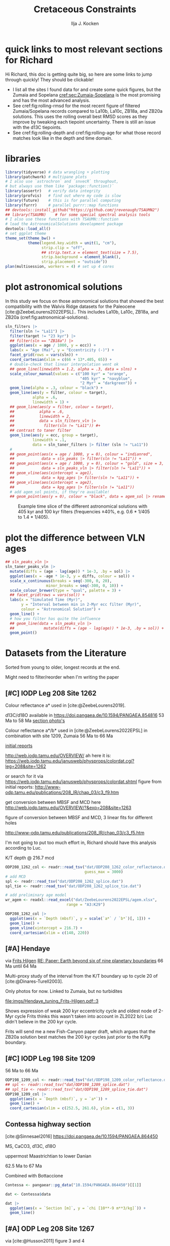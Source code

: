 #+title: Cretaceous Constraints
#+author: Ilja J. Kocken
#+PROPERTY: header-args:R  :session *R:2023-05-19_cretaceous_constraints* :exports results :results output :eval no-export
#+options: TOC:3 broken-links:ignore H:4
#+startup: overview
#+SELECT_TAGS: export
#+EXCLUDE_TAGS: noexport nolatex

\newpage
* quick links to most relevant sections for Richard
:PROPERTIES:
:CREATED:  [2023-11-15 Wed 15:23]
:UNNUMBERED: t
:END:

Hi Richard, this doc is getting quite big, so here are some links to jump through quickly! They should be clickable!
# - [[cref:sec:shared-code]] has my R code for MTM spectral analysis, bandpass filtering, plotting spectra, and getting/filtering the astronomical solutions.
- I list all the sites I found data for and create some quick figures, but the Zumaia and Sopelana [[cref:sec:Zumaia-Sopelana]] is the most promising and has the most advanced analysis.
- See cref:fig:rolling-rmsd for the most recent figure of filtered Zumaia/Sopelana records compared to La10b, La10c, ZB18a, and ZB20a solutions. This uses the rolling overall best RMSD scores as they improve by tweaking each tiepoint uncertainty. There is still an issue with the d13C tiepoints.
- See cref:fig:rolling-depth and cref:fig:rolling-age for what those record matches look like in the depth and time domain.
* libraries
#+begin_src R :results none
  library(tidyverse) # data wrangling + plotting
  library(patchwork) # multipane plots
  # I also use `astrochron` and `snvecR` throughout,
  # but always use them like `package::function()`
  library(assertr)   # verify data integrity
  library(profvis)   # find out where my code is slow
  library(future)    # this is for parallel computing
  library(furrr)     # parallel purrr::map functions
  ## devtools::install_github("https://github.com/jrevenaugh/TSAUMN2")
  ## library(TSAUMN)    # for some special spectral analysis tools
  # I also use these functions with TSAUMN::function
  # load the AstronomicalSolutions development package
  devtools::load_all()
  # set ggplot theme
  theme_set(theme_bw() +
            theme(legend.key.width = unit(1, "cm"),
                  strip.clip = "off",
                  ## strip.text.x = element_text(size = 7.5),
                  strip.background = element_blank(),
                  strip.placement = "outside"))
  plan(multisession, workers = 4) # set up 4 cores
#+end_src

* some shared code                                     :noexport:
:PROPERTIES:
:CREATED:  [2023-11-14 Tue 14:57]
:header-args:R: :session *R:2023-05-19_cretaceous_constraints* :exports code :eval no-export :results output
:CUSTOM_ID: sec:shared-code
:END:
these have mostly migrated to a development package!
** AstronomicalSolutions
:PROPERTIES:
:CREATED:  [2023-09-28 Thu 14:00]
:header-args:R: :session *R:cretaceous-constraints* :exports code :eval no-export :results output
:END:
*** DONE make this into a package for myself
CLOSED: [2024-01-23 Tue 13:35]
:PROPERTIES:
:CREATED:  [2023-12-22 Fri 21:59]
:END:
:LOGBOOK:
- State "DONE"       from "SOME"       [2024-01-23 Tue 13:35]
- State "SOME"       from              [2023-12-22 Fri 21:59]
:END:

#+transclude: [[file:DESCRIPTION]]
*** spectral analysis
:PROPERTIES:
:CREATED:  [2023-09-28 Thu 14:00]
:END:
This does spectral analysis on data within each group in ~nest~ based on parameters ~x~ and ~y~. In ~astrochron~, you have to give it a ~data.frame~ with only 2 columns, which loses all the rich metadata for the data.

#+transclude: [[file:R/spectral_analysis.R]]  :src R

**** SOME add astrochron::periodogram as fft?
:PROPERTIES:
:CREATED:  [2023-11-15 Wed 16:30]
:END:
:LOGBOOK:
- State "SOME"       from              [2023-11-15 Wed 16:30]
:END:
I've done this manually for MS: [[file:~/SurfDrive/Postdoc1/prj/2023-05-19_cretaceous_constraints/cretaceous_constraints.org::*do spectral analysis][do spectral analysis]]
It's not much better, gets a bit messy if plotted on log10 scale.

**** SOME add Blackman--Tukey as well?
:PROPERTIES:
:CREATED:  [2023-11-15 Wed 21:50]
:END:
:LOGBOOK:
- State "SOME"       from "DONE"       [2023-11-15 Wed 21:50]
:END:

**** SOME add MTLS
:LOGBOOK:
- State "SOME"       from              [2023-12-22 Fri 21:52]
:END:

*** plot spectrum
:PROPERTIES:
:CREATED:  [2023-09-28 Thu 16:16]
:END:
This plots the MTM spectrum with a log axis on both x and y.

#+transclude: [[file:R/plot_spectrum.R]]  :src R

*** eha
:PROPERTIES:
:CREATED:  [2023-12-21 Thu 10:15]
:END:

#+transclude: [[file:R/evolutive_analysis.R]]  :src R

*** bandpass filter
:PROPERTIES:
:CREATED:  [2023-09-28 Thu 14:08]
:END:
This filters out all the frequencies in dataframe ~freqs~.

#+transclude: [[file:R/bandpass_filter.R]]  :src R

*** taner_filter
#+transclude: [[file:R/taner_filter.R]]  :src R

*** construct_eccentricity
:PROPERTIES:
:CREATED:  [2023-12-21 Thu 16:35]
:END:

#+transclude: [[file:R/construct_eccentricity.R]]  :src R

*** SOME hilbert transform
:PROPERTIES:
:CREATED:  [2023-09-28 Thu 14:40]
:END:
:LOGBOOK:
- State "SOME"       from              [2023-09-28 Thu 14:48]
:END:
I haven't written clean code for this yet, not sure if it'll be useful. The idea is to filter precession, then do a hilbert transform for it to get the amplitude modulation, which should correspond to the eccentricity signal.

** functions that haven't landed yet
:PROPERTIES:
:CREATED:  [2024-01-23 Tue 13:35]
:END:
*** get_rmcd
:PROPERTIES:
:CREATED:  [2023-09-21 Thu 11:58]
:END:
This function calculates the (r)mcd from a dataset with mbsf and a splice table.

#+begin_src R
get_rmcd <- function(data, rmcd = "dat/ODP208_1267_rmcd.csv") {
  rmcd <- readr::read_csv(rmcd) |>
    separate(label, into = c("sitehole", "coretype", "Sec"),
               sep = "-", remove = FALSE) |>
    separate(sitehole, into = c("Site", "H"), sep = -1) |>
    separate(coretype, into = c("Core", "T"), sep = -1) |>
    # we do not rename the interval, may not be the same as in the data!
    # rename the CC sections into 7, the naming convention in the MS data
    mutate(Sec = ifelse(Sec == "7", "7", Sec),
           Sec = ifelse(Sec == "cc", "C", Sec)) |>
    mutate(diff = depth_rmcd - depth_mbsf, .after = depth_rmcd) |>
    mutate(diff2 = depth_rmcd2 - depth_mbsf2, .after = depth_rmcd2) |>
    mutate(row = 1:n())

  # the right side of the splice table only
  rmcd2 <- rmcd |>
    select(label, link, label2, interval2, depth_mbsf2, depth_rmcd2, diff2, row) |>
    separate(label2, into = c("sitehole", "coretype", "Sec"),
               sep = "-", remove = FALSE) |>
    separate(sitehole, into = c("Site", "H"), sep = -1) |>
    separate(coretype, into = c("Core", "T"), sep = -1) |>
    # we do not rename the interval, may not be the same as in the data!
    mutate(Sec = ifelse(Sec == "7", "7", Sec),
           Sec = ifelse(Sec == "cc", "C", Sec))

  out <- data |>
    tidylog::left_join(rmcd |>
                     # make the types the same
                     mutate(across(c(Site, Core), parse_double)) |>
                     # do NOT match by section, only by core!
                     rename(section = Sec) |>
                     select(top = label, to = label2,
                            Site, H, Core, T, section, interval,
                            depth_mbsf, depth_rmcd, diff, row)) |>
    # add the right-hand side of the splice table
    tidylog::left_join(rmcd2 |>
                       mutate(across(c(Site, Core), parse_double)) |>
                       rename(section2 = Sec) |>
                       select(from = label, bot = label2,
                              Site, H, Core, T, section2, interval2,
                              depth_mbsf2, depth_rmcd2, diff2, row2 = row)) |>
  mutate(my_rmcd = case_when(
  (Sec <= section) | ((Sec == section) & (`Top (cm)` <= interval)) ~
    `Depth (mbsf)` + diff,
  (Sec >= section2) | ((Sec == section2) & (`Top (cm)` >= interval2)) ~
    `Depth (mbsf)` + diff2,
  TRUE ~ NA_real_)) |>
    mutate(on_splice = (Sec < section | ((Sec == section) &
                                         (`Top (cm)` <= interval))) &
             (Sec > section2 | ((Sec == section2) &
                                `Top (cm)` >= interval2))) |>
    mutate(on_splice = ifelse(is.na(on_splice), FALSE, on_splice))

  return(out)
}
#+end_src

#+RESULTS:

** Astronomical Solutions
:PROPERTIES:
:CREATED:  [2023-09-27 Wed 18:50]
:END:
To compare the record with.
*** COMMENT orbital frequencies to bandpass filter
:PROPERTIES:
:CREATED:  [2023-09-28 Thu 11:15]
:END:
Just 405 kyr and 100 kyr \pm30%.

#+begin_src R
  my_os_freqs <- tribble(
    ~ target, ~ p,
    "405 kyr", 405,
    "100 kyr", 100,
  ) |>
    mutate(f = 1 / p,
           fr = 0.3 * f,
           flow = f - fr,
           fhigh = f + fr) #|>
    ## select(target, p, f, flow, fhigh)
#+end_src

#+RESULTS:
*** targets
:PROPERTIES:
:CREATED:  [2024-01-02 Tue 14:21]
:END:
#+begin_src R
  target_astronomical_solutions <- c("La10b",
                                     "La10c",
                                     "ZB18a",
                                     "ZB20a",
                                     "ZB20b",
                                     "ZB20c",
                                     "ZB20d")
#+end_src

#+RESULTS:

*** get ZB18a
:PROPERTIES:
:CREATED:  [2023-09-26 Tue 16:51]
:END:
I can reuse my ~snvecR~ code here!
#+begin_src R
  # get the first orbital solution in there
  ZB18a <- snvecR::get_solution("ZB18a-300") |>
    ## select(age, ecc = ee) |>
    filter(age >= 56000 & age <= 80000) |>
    mutate(scl = scale(ecc)[, 1]) |>
    mutate(sln = "ZB18a", .before = age)

  sln <- ZB18a
#+end_src


#+RESULTS:
*** get ZB20a
:PROPERTIES:
:CREATED:  [2023-09-27 Wed 17:22]
:END:
Download the solution once from the website, then save to file locally. Similar to how ~snvecR~ does it.
#+begin_src R :eval never
  sln2 <- readr::read_table("http://www.soest.hawaii.edu/oceanography/faculty/zeebe_files/Astro/300Myr/ZB20a.dat",
                            comment = "%",
                            col_names = c("age", "ecc", "inc")) |>
    write_rds("out/ZB20a.rds")
#+end_src

Load the saved file, then process it further.
#+begin_src R
  ZB20a <- read_rds("out/ZB20a.rds") |>
    select(age, ecc) |>
    filter(age >= 56000 & age <= 80000) |>
    mutate(scl = scale(ecc)[, 1]) |>
    mutate(sln = "ZB20a", .before = age)

  sln2 <- ZB20a
#+end_src

#+RESULTS:

*** get ZB20b
:PROPERTIES:
:CREATED:  [2024-01-02 Tue 14:08]
:END:
#+begin_src R :eval never
  sln2b <- readr::read_table("http://www.soest.hawaii.edu/oceanography/faculty/zeebe_files/Astro/300Myr/ZB20b.dat",
                            comment = "%",
                            col_names = c("age", "ecc", "inc")) |>
    write_rds("out/ZB20b.rds")
#+end_src

Load the saved file, then process it further.
#+begin_src R
  ZB20b <- read_rds("out/ZB20b.rds") |>
    select(age, ecc) |>
    filter(age >= 56000 & age <= 80000) |>
    mutate(scl = scale(ecc)[, 1]) |>
    mutate(sln = "ZB20b", .before = age)

  sln2b <- ZB20b
#+end_src

#+RESULTS:
*** get ZB20c
:PROPERTIES:
:CREATED:  [2024-01-02 Tue 14:08]
:END:
#+begin_src R :eval never
  sln2c <- readr::read_table("http://www.soest.hawaii.edu/oceanography/faculty/zeebe_files/Astro/300Myr/ZB20c.dat",
                            comment = "%",
                            col_names = c("age", "ecc", "inc")) |>
    write_rds("out/ZB20c.rds")
#+end_src

Load the saved file, then process it further.
#+begin_src R
  ZB20c <- read_rds("out/ZB20c.rds") |>
    select(age, ecc) |>
    filter(age >= 56000 & age <= 80000) |>
    mutate(scl = scale(ecc)[, 1]) |>
    mutate(sln = "ZB20c", .before = age)

  sln2c <- ZB20c
#+end_src

#+RESULTS:
*** get ZB20d
:PROPERTIES:
:CREATED:  [2024-01-02 Tue 14:09]
:END:
#+begin_src R :eval never
  sln2d <- readr::read_table("http://www.soest.hawaii.edu/oceanography/faculty/zeebe_files/Astro/300Myr/ZB20d.dat",
                            comment = "%",
                            col_names = c("age", "ecc", "inc")) |>
    write_rds("out/ZB20d.rds")
#+end_src

Load the saved file, then process it further.
#+begin_src R
  ZB20d <- read_rds("out/ZB20d.rds") |>
    select(age, ecc) |>
    filter(age >= 56000 & age <= 80000) |>
    mutate(scl = scale(ecc)[, 1]) |>
    mutate(sln = "ZB20d", .before = age)

  sln2d <- ZB20d
#+end_src

#+RESULTS:
*** get La11
:PROPERTIES:
:CREATED:  [2023-10-03 Tue 13:47]
:END:
This solution is *not* available on [[http://vo.imcce.fr/insola/earth/online/earth/earth.html][Laskar's website]], so I get it through ~astrochron~.

#+begin_src R :eval never :results both
  La11 <- astrochron::getLaskar(sol = "la11") |>
    readr::write_rds("out/La11.rds")
#+end_src

#+RESULTS:
#+begin_example
 ,* Downloading Laskar et al. (2011) astronomical solution: La2011

   Please cite: Laskar, J., Fienga, A., Gastineau, M., Manche, H., 2011,
   La2010: A new orbital solution for the long-term motion of the Earth:
   Astron. Astrophys., Volume 532, A89.
  AND:
   Laskar, J., Gastineau, M., Delisle, J.-B., Farres, A., Fienga, A.: 2011,
   Strong chaos induced by close encounters with Ceres and Vesta:
   Astron. Astrophys., Volume 532, L4.
trying URL 'http://www.geology.wisc.edu/~smeyers/astrochron/la11.txt.bz2'
Content type 'application/x-bzip2' length 392736 bytes (383 KB)
==================================================
downloaded 383 KB

 ,* Decompressing solution
#+end_example

#+begin_src R
  La11 <- readr::read_rds("out/La11.rds") |>
    as_tibble() |>
    rename(age = Time_ka, ecc = ecc_LA11) |>
    filter(age >= 56000 & age <= 80000) |>
    mutate(scl = scale(ecc)[, 1]) |>
    mutate(sln = "La11", .before = age)

  sln3 <- La11
#+end_src

#+RESULTS:
*** get La10b
http://vo.imcce.fr/insola/earth/online/earth/earth.html
#+begin_src R :eval never
  La10b <- readr::read_table(
                    "http://vo.imcce.fr/insola/earth/online/earth/La2010/La2010b_ecc3L.dat",
                    col_names = c("age", "ecc")) |>
    write_rds("out/La10b.rds")
#+end_src

#+RESULTS:
:
: ── Column specification ─────────────────────────────────────────────────────────────────────────────────
: cols(
:   age = col_double(),
:   ecc = col_double()
: )

#+begin_src R
  La10b <- read_rds("out/La10b.rds") |>
    select(age, ecc) |>
    mutate(age = -age) |>
    filter(age >= 56000 & age <= 80000) |>
    mutate(scl = scale(ecc)[, 1]) |>
    mutate(sln = "La10b", .before = age)

  sln4 <- La10b
#+end_src

#+RESULTS:

*** get La10c
http://vo.imcce.fr/insola/earth/online/earth/earth.html
#+begin_src R :eval never
  La10c <- readr::read_table(
                    "http://vo.imcce.fr/insola/earth/online/earth/La2010/La2010c_ecc3L.dat",
                    col_names = c("age", "ecc")) |>
    write_rds("out/La10c.rds")
#+end_src

#+RESULTS:
:
: ── Column specification ─────────────────────────────────────────────────────────────────────────────────
: cols(
:   age = col_double(),
:   ecc = col_double()
: )

#+begin_src R
  La10c <- read_rds("out/La10c.rds") |>
    select(age, ecc) |>
    mutate(age = -age) |>
    filter(age >= 56000 & age <= 80000) |>
    mutate(scl = scale(ecc)[, 1]) |>
    mutate(sln = "La10c", .before = age)

  sln5 <- La10c
#+end_src

#+RESULTS:

*** combine all solutions
:PROPERTIES:
:CREATED:  [2023-11-28 Tue 11:12]
:END:
#+begin_src R :eval never
  slns <- sln |>
    bind_rows(sln2) |>
    bind_rows(sln2b) |>
    bind_rows(sln2c) |>
    bind_rows(sln2d) |>
    bind_rows(sln3) |>
    bind_rows(sln4) |>
    bind_rows(sln5) |>
    write_rds("out/slns.rds")
#+end_src

#+RESULTS:

#+begin_src R
  slns <- read_rds("out/slns.rds")
#+end_src

#+RESULTS:

*** use my package to get the solutions
#+begin_src R :eval never
  full_slns <- bind_rows(
    snvecR::get_solution("La10b") |> rename(age = Time_ka, ecc = ecc_LA10b) |> mutate(sol = "La10b"),
    snvecR::get_solution("La10c") |> rename(age = Time_ka, ecc = ecc_LA10c) |> mutate(sol = "La10c"),
    snvecR::get_solution("ZB18a-300") |> mutate(sol = "ZB18a"),
    snvecR::get_solution("ZB20a") |> mutate(sol = "ZB20a"),
    snvecR::get_solution("ZB20b") |> mutate(sol = "ZB20b"),
    snvecR::get_solution("ZB20c") |> mutate(sol = "ZB20c"),
    snvecR::get_solution("ZB20d") |> mutate(sol = "ZB20d"),
  ) |> write_rds("out/full_slns.rds")
#+end_src

#+begin_src R
  full_slns <- read_rds("out/full_slns.rds")
#+end_src

#+RESULTS:

** spectral analysis on astronomical solutions
:PROPERTIES:
:CREATED:  [2023-12-22 Fri 10:56]
:END:
#+begin_src R :eval never
  slns_specs <- nested_spectral_analysis(slns, nest = "sln", x = age, y = ecc)
#+end_src

#+RESULTS:

#+begin_src R
  slns_specs <- readr::read_rds("out/slns_specs.rds")
#+end_src

#+RESULTS:

*** filter ranges in the age domain
:PROPERTIES:
:CREATED:  [2023-12-22 Fri 13:19]
:END:
I'd like to filter out the 405 and 100 kyr eccentricity cycles. I just do those frequencies \pm 40%.
#+begin_src R
  my_filt_age <- tribble(
    ~ target, ~ p,
    "405 kyr", 405,
    "100 kyr", 110,
    "23 kyr", 23
  ) |>
    mutate(f = 1 / p,
           range = 0.3 * f,
           flow = f - range,
           fhigh = f + range,
          ref = "This study")
#+end_src

#+RESULTS:

Just to check, this results in the following periods for filtering the AS:
#+begin_src R
  my_filt_age |>
    mutate(plow = 1 / flow, phigh = 1 / fhigh)
#+end_src

#+RESULTS:
: # A tibble: 3 × 9
:   target      p       f    range    flow   fhigh ref         plow phigh
:   <chr>   <dbl>   <dbl>    <dbl>   <dbl>   <dbl> <chr>      <dbl> <dbl>
: 1 405 kyr   405 0.00247 0.000741 0.00173 0.00321 This study 579.  312.
: 2 100 kyr   110 0.00909 0.00273  0.00636 0.0118  This study 157.   84.6
: 3 23 kyr     23 0.0435  0.0130   0.0304  0.0565  This study  32.9  17.7

So 312 kyr to 579 kyr for the 405 kyr peak. This in comparison to [cite:@Batenburg2014], where they filter the La11 solution between 300 and 623 kyr to target the 405 kyr solution.

*** COMMENT test plot_spectrum for a single spectrum
:PROPERTIES:
:CREATED:  [2023-12-22 Fri 11:24]
:END:
#+begin_src R :results graphics file output :file imgs/ZB20a_spectrum.png :width 2400 :height 1900 :res 300 :eval never
  plot_spectrum(slns_specs |> filter(sln == "ZB20a"), ar1 = TRUE) +
  coord_cartesian(xlim = c(0, 0.02))
  ## identify 100 kyr peak components
  ## coord_cartesian(xlim = c(0.0071, 0.011)) +
  ## geom_vline(xintercept = c(1/405, 1/132.5, 1/123.5, 1/99.5, 1/94.5))
#+end_src

#+RESULTS:
[[file:imgs/ZB20a_spectrum.png]]

*** plot_spectrum for all astronomical solutions
#+begin_src R :results graphics file output :file imgs/astronomical_solution_spectrum.png :width 2400 :height 1000 :res 300 :eval never
  plot_spectrum(slns_specs, group = "sln") +
    ## coord_cartesian(xlim = c(1/3000, 0.06), ylim = c(0, 6e-6)) + # show precession as well
    coord_cartesian(xlim = c(0, 0.015), ylim = c(0, 6e-6)) +
    scale_colour_brewer(type = "qual", palette = 2) +
    scale_fill_brewer(type = "qual", palette = 2) +
    ## coord_cartesian(xlim = c(0.0071, 0.011)) + # zoom on 100 kyr peaks
    ## geom_vline(xintercept = c(1/405, 1/132.5, 1/124, 1/99.7, 1/95))
    geom_rect(aes(xmin = flow, xmax = fhigh, ymin = -Inf, ymax = Inf),
              fill = "yellow", alpha = .1,
              inherit.aes = FALSE, data = my_filt_age)
#+end_src

#+name: fig:astronomical-solutions-spec
#+caption: MTM spectra of astronomical solutions studied here.
#+RESULTS:
[[file:imgs/astronomical_solution_spectrum.png]]

** bandpass filters on astronomical solutions
:PROPERTIES:
:CREATED:  [2023-11-14 Tue 16:31]
:END:
#+begin_src R :eval never
  ## source("R/functions.R") # this is just to make debugging easier
  # test individual bp
  slns[slns$sln == "ZB18a", ] |>
    bandpass_filter(frequencies = my_filt_age |> filter(target != "prec"),
                    x = age, y = ecc)
#+end_src

#+begin_src R :eval never
  sln_filters <- slns |>
      nested_bandpass_filter(frequencies = my_filt_age |> filter(target != "prec"),
                      x = age, y = ecc,
                      nest = "sln")
#+end_src

#+RESULTS:

#+begin_src R
  sln_filters <- read_rds("out/sln_filters.rds")
#+end_src

#+RESULTS:

#+begin_src R :eval never
  sln_filters_vln <- full_slns |>
    nested_bandpass_filter(frequencies = tibble(target = "2 Myr", p = 2000, f = 1 / p, range = 0.6 * f, flow = f - range, fhigh = f + range, ref = "This study"),
                           x = age, y = ecc, nest = "sol") |>
    write_rds("out/sln_filters_vln.rds")
#+end_src

#+begin_src R
  sln_filters_vln <- read_rds("out/sln_filters_vln.rds")
#+end_src

#+RESULTS:

** taner filter on astronomical solutions
:PROPERTIES:
:CREATED:  [2024-03-20 Wed 14:48]
:END:
#+begin_src R :eval never
  sln_taner_filters <- slns |>
    nested_taner_filter(frequencies = my_filt_age |> filter(target != "23 kyr"),
                        x = age, y = ecc,
                        padfac = 5,
                        roll = 1e12,
                        xmax = 0.03,
                        genplot = FALSE, verbose = FALSE,
                        nest = "sln") |>
    write_rds("out/sln_taner_filters.rds")
#+end_src

#+begin_src R
  sln_taner_filters <- read_rds("out/sln_taner_filters.rds")
#+end_src

#+begin_src R :eval never
  sln_taner_filters_vln <- full_slns |>
    nested_taner_filter(frequencies = tibble(target = "2 Myr",
                                             p = 2000,
                                             f = 1 / p,
                                             range = 0.6 * f,
                                             flow = f - range,
                                             fhigh = f + range,
                                             ref = "This study"),
                        x = age, y = ecc,
                        roll = 1e12,
                        genplot = FALSE, verbose = FALSE,
                        nest = "sol") |>
    write_rds("out/sln_taner_filters_vln.rds")
#+end_src

#+begin_src R
  sln_taner_filters_vln <-   read_rds("out/sln_taner_filters_vln.rds")
#+end_src

** COMMENT geom_area slow
:PROPERTIES:
:CREATED:  [2024-03-20 Wed 15:29]
:END:
#+begin_src R
  library(ggplot2)
  library(tibble)

  dat <- tibble(
    x = 1:1e4,
    y = rnorm(seq_along(x)) + 5
  )

  dat |>
    ggplot() +
    geom_area(aes(x = x, y = y), position = "identity")

  dat |>
    ggplot() +
    geom_ribbon(aes(x = x, ymin = 0, ymax = y))

  # they seem identical
  res <- bench::mark(
    area = dat |>
      ggplot() +
      geom_area(aes(x = x, y = y)),
    ribbon = dat |>
      ggplot() +
      geom_ribbon(aes(x = x, ymin = 0, ymax = y)),
    check = FALSE)

  # until you actually print them!
  res <- bench::mark(
    area = dat |>
      ggplot() +
      geom_area(aes(x = x, y = y)) |> print(), # sloooww
    ribbon = dat |>
      ggplot() +
      geom_ribbon(aes(x = x, ymin = 0, ymax = y)) |> print(), # fast
    check = FALSE)

  # geom_area seems to get many more gc/sec?
  res
#+end_src
** get 405 kyr minima ages for each solution
:PROPERTIES:
:CREATED:  [2023-11-14 Tue 16:36]
:END:
I use these as tie-points for the tuning of the 405 kyr cycle.
#+begin_src R :results output
  sln_peaks <- sln_filters |>
    tidylog::filter(target == "405 kyr") |>
    mutate(filter = -filter) |> # we want MINIMA rather than maxima
    nest(.by = sln) |>
    mutate(pk = map(data, ~ .x |>
                            select(age, filter) |>
                            astrochron::peak(level = -.030, genplot = FALSE) |>
                            as_tibble() |>
                            select(age = Location, peak_value = Peak_Value))) |>
    unnest(pk) |>
    select(-data)
#+end_src

#+RESULTS:
#+begin_example
filter: removed 384,014 rows (67%), 192,007 rows remaining

----- FINDING MAXIMA OF PEAKS, FILTERING AT THRESHOLD VALUE -----
 ,* Number of data points= 60000
 ,* Number of columns= 2
 ,* Identifying maxima of peaks
 ,* Number of peaks identified= 60
 ,* Filtering peaks at threshold of -0.03
 ,* Number of peaks >= -0.03 : 60

----- FINDING MAXIMA OF PEAKS, FILTERING AT THRESHOLD VALUE -----
 ,* Number of data points= 15001
 ,* Number of columns= 2
 ,* Identifying maxima of peaks
 ,* Number of peaks identified= 60
 ,* Filtering peaks at threshold of -0.03
 ,* Number of peaks >= -0.03 : 60

----- FINDING MAXIMA OF PEAKS, FILTERING AT THRESHOLD VALUE -----
 ,* Number of data points= 15001
 ,* Number of columns= 2
 ,* Identifying maxima of peaks
 ,* Number of peaks identified= 60
 ,* Filtering peaks at threshold of -0.03
 ,* Number of peaks >= -0.03 : 60

----- FINDING MAXIMA OF PEAKS, FILTERING AT THRESHOLD VALUE -----
 ,* Number of data points= 15001
 ,* Number of columns= 2
 ,* Identifying maxima of peaks
 ,* Number of peaks identified= 60
 ,* Filtering peaks at threshold of -0.03
 ,* Number of peaks >= -0.03 : 60

----- FINDING MAXIMA OF PEAKS, FILTERING AT THRESHOLD VALUE -----
 ,* Number of data points= 15001
 ,* Number of columns= 2
 ,* Identifying maxima of peaks
 ,* Number of peaks identified= 60
 ,* Filtering peaks at threshold of -0.03
 ,* Number of peaks >= -0.03 : 60

----- FINDING MAXIMA OF PEAKS, FILTERING AT THRESHOLD VALUE -----
 ,* Number of data points= 24001
 ,* Number of columns= 2
 ,* Identifying maxima of peaks
 ,* Number of peaks identified= 59
 ,* Filtering peaks at threshold of -0.03
 ,* Number of peaks >= -0.03 : 59

----- FINDING MAXIMA OF PEAKS, FILTERING AT THRESHOLD VALUE -----
 ,* Number of data points= 24001
 ,* Number of columns= 2
 ,* Identifying maxima of peaks
 ,* Number of peaks identified= 59
 ,* Filtering peaks at threshold of -0.03
 ,* Number of peaks >= -0.03 : 59

----- FINDING MAXIMA OF PEAKS, FILTERING AT THRESHOLD VALUE -----
 ,* Number of data points= 24001
 ,* Number of columns= 2
 ,* Identifying maxima of peaks
 ,* Number of peaks identified= 59
 ,* Filtering peaks at threshold of -0.03
 ,* Number of peaks >= -0.03 : 59
#+end_example

** get 2 Myr minima ages for each solution
#+begin_src R :results output
  sln_peaks_vln <- sln_filters_vln |>
    mutate(filter = -filter) |> # we want MINIMA rather than maxima
    nest(.by = sol) |>
    mutate(pk = map(data, ~ .x |>
                            select(age, filter) |>
                            astrochron::peak(genplot = FALSE, verbose = FALSE) |>
                            as_tibble() |>
                            select(age = Location, peak_value = Peak_Value))) |>
    unnest(pk) |>
    select(-data)
#+end_src


#+begin_src R
  sln_taner_peaks_vln <- sln_taner_filters_vln |>
    mutate(filter = -ecc) |> # we want MINIMA rather than maxima
    nest(.by = sol) |>
    mutate(pk = map(data, ~ .x |>
                            select(age, filter) |>
                            astrochron::peak(genplot = FALSE, verbose = FALSE) |>
                            as_tibble() |>
                            select(age = Location, peak_value = Peak_Value))) |>
    unnest(pk) |>
    select(-data)
#+end_src

#+RESULTS:

** SOME filter g3 g2 and combine?
:LOGBOOK:
- State "SOME"       from              [2024-02-29 Thu 15:52]
:END:

** SOME do wavelet on h directly, like Fig 2 of [cite:@ZeebeLourens2019]
:LOGBOOK:
- State "SOME"       from              [2024-02-29 Thu 15:52]
:END:

** K/Pg (K/T) boundary ages
:PROPERTIES:
:CREATED:  [2023-11-10 Fri 13:40]
:END:
These depend on the AS you choose! Got these from table 4 of [cite:@ZeebeLourens2022EPSL].

#+begin_src R
  kpg_ages <- tribble(
    ~ sln, ~ age1, ~ age2,
    ## "La10a", 65.96, 65.96
    "La10b", 65.95, 65.96,
    "La10c", 65.95, 65.96,
    ## "La10d", 66.01, 66.01
    "La11", 66.01, 66.02,

    "ZB18a", 65.94, 65.96,
    "ZB20a", 65.92, 65.92,
    # currently don't need the others yet
    "ZB20b", 65.92, 65.92,
    "ZB20c", 65.92, 65.93,
    "ZB20d", 65.95, 65.96,
  )
#+end_src

#+RESULTS:

* plot astronomical solutions
:PROPERTIES:
:CREATED:  [2023-10-03 Tue 14:51]
:END:
In this study we focus on those astronomical solutions that showed the best compatibility with the Walvis Ridge datasets for the Paleocene [cite:@ZeebeLourens2022EPSL].. This includes La10b, La10c, ZB18a, and ZB20a (cref:fig:astronomical-solutions).

#+begin_src R :results output graphics file :file imgs/orbital_solutions.png :width 2400 :height 1200 :res 300 :exports both
  sln_filters |>
    filter(sln != "La11") |>
    filter(target != "23 kyr") |>
    ## filter(sln == "ZB18a") |>
    ggplot(aes(x = age / 1000, y = ecc)) +
    labs(x = "Age (Ma)", y = "Eccentricity (-)") +
    facet_grid(rows = vars(sln)) +
    coord_cartesian(xlim = c(66 + 13*.405, 65)) +
    # double-check that linear interpolation went ok
    ## geom_line(linewidth = 1.2, alpha = .3, data = slns) +
    scale_colour_manual(values = c("100 kyr" = "orange",
                                   "405 kyr" = "navyblue",
                                   "2 Myr" = "darkgreen")) +
    geom_line(alpha = .3, colour = "black") +
    geom_line(aes(y = filter, colour = target),
              alpha = .6,
              linewidth = 1) +
    ## geom_line(aes(y = filter, colour = target),
    ##           alpha = .6,
    ##           linewidth = 2,
    ##           data = sln_filters_vln |>
    ##             filter(sln != "La11")) #+
    ## contrast to taner filter
    geom_line(aes(y = ecc, group = target),
              linewidth = .1,
              data = sln_taner_filters |> filter (sln != "La11"))
    #
    ## geom_point(aes(x = age / 1000, y = 0), colour = "indianred",
    ##            data = sln_peaks |> filter(sln != "La11")) +
    ## geom_point(aes(x = age / 1000, y = 0), colour = "gold", size = 3,
    ##            data = sln_peaks_vln |> filter(sln != "La11")) +
    ## geom_vline(aes(xintercept = age1),
    ##            data = kpg_ages |> filter(sln != "La11")) +
    ## geom_vline(aes(xintercept = age2),
    ##            data = kpg_ages |> filter(sln != "La11"))
    # add agem_sol points, if they're available!
    ## geom_point(aes(y = 0), colour = "black", data = agem_sol |> rename(sln = sol)) +
#+end_src

#+name: fig:astronomical-solutions
#+caption: Example time slice of the different astronomical solutions with 405 kyr and 100 kyr filters (frequencies \pm40%, e.g. 0.6 * 1/405 to 1.4 * 1/405).
#+RESULTS:
[[file:imgs/orbital_solutions.png]]

* plot the difference between VLN ages
:PROPERTIES:
:CREATED:  [2024-02-27 Tue 16:47]
:END:
#+begin_src R :results output graphics file :file imgs/VLN_ages.png :width 4600 :height 1200 :res 300
  ## sln_peaks_vln |>
  sln_taner_peaks_vln |>
    mutate(diffs = (age - lag(age)) * 1e-3, .by = sol) |>
    ggplot(aes(x = -age * 1e-3, y = diffs, colour = sol)) +
    scale_x_continuous(breaks = seq(-300, 0, 20),
                    minor_breaks = seq(-300, 0, 10)) +
    scale_colour_brewer(type = "qual", palette = 3) +
    ## facet_grid(rows = vars(sol)) +
    labs(x = "Simulated Time (Myr)",
         y = "Interval between min in 2-Myr ecc filter (Myr)",
         colour = "Astronomical Solution") +
    geom_line() +
    # how you filter has quite the influence
    ## geom_line(data = sln_peaks_vln |>
    ##             mutate(diffs = (age - lag(age)) * 1e-3, .by = sol)) +
    geom_point()
#+end_src

#+RESULTS:
[[file:imgs/VLN_ages.png]]

* COMMENT reproduce Ma et al., 2017 steps
:PROPERTIES:
:CREATED:  [2023-08-28 Mon 10:52]
:END:
[cite:@Ma2017] .
Load the R package Astrochron
This analysis uses version 0.6.6. Please use versions >= 0.6.6.

#+begin_src R
  library(astrochron)
#+end_src

#+RESULTS:
: Welcome to astrochron v1.2 (2023-08-25)
:  Type ?astrochron to learn more

** read in data
Read the Libsack FMI data from Locklair & Sageman (2008)
This should be a comma-separated-value file (.csv), with first column as depth
    (meters) and second column as FMI.

#+begin_src R
  FMI <- read("dat/Ma2017/data.csv")
#+end_src

** interpolate to median sampling interval
This data set has a sampling interval
that ranges from 0.030478 to 0.030479 m. Interpolate the data to a sampling interval of 0.03 m.

#+begin_src R
  FMI_0.03 <- linterp(FMI, dt = 0.03)
#+end_src

** Tune the FMI record using the long-eccentricity cycle
*** bandpass filter long eccentricity
Extract Locklair & Sageman’s (2008) long-eccentricity cycle using bandpass filtering.

#+begin_src R
  longEcc <- bandpass(FMI_0.03, flow = 0.14, fhigh = 0.26, xmax = 0.5, padfac = 5, win = 2, p = 0.66)
#+end_src

*** find the peak
Find the peak associated with each long eccentricity cycle.

#+begin_src R
  eccMax <- peak(longEcc)
#+end_src

*** construct floating time
Construct the floating time (elapsed time) vs. core depth map for tuning.

#+begin_src R
  timeControl <- cb(eccMax[, 2], (0:18) * 405)

  plot(timeControl, type = "l", lwd = 2, xlab = "Depth (m)", ylab = "Elapsed Time (ka)")
#+end_src

*** tune
Tune (the original FMI data) using the time vs. core depth map.

#+begin_src R
  tuned <- tune(FMI, timeControl, extrapolate = TRUE)
#+end_src

** interpolate
This tuned data set has a sampling interval that ranges from 1.714387 to
3.774922 ka. Interpolate the tuned data to the median sampling interval of ~2.5
ka.

#+begin_src R
  tuned_2.5 <- linterp(tuned, dt = 2.5)
#+end_src

** anchor to radioisotopic age
Convert result from floating (elapsed) time to radioisotopically-anchored
time, using the nominal radioisotopic anchoring (S.p. ammonite biozone). The
radioisotopic age, and its depth in the Libsack core, come from Table 1.

#+begin_src R
  anchorAt <- resample(timeControl, xout = 2147.62, genplot=FALSE)[, 2]
  anchored <- anchorTime(tuned_2.5, time = anchorAt, age = 89370, timeDir = 2)
#+end_src

*** plot
Now create a plot of radioisotopically-anchored time vs. depth.
#+begin_src R
  timeDepth <- tuned
  timeDepth[2] <- FMI[1]
  anchoredTimeDepth <- anchorTime(timeDepth, time = anchorAt, age = 89370, timeDir = 2, genplot = FALSE)

  pl(1);
  plot(anchoredTimeDepth,
       type = "l", lwd = 2, col = "red",
       ylim = c(max(FMI[1]), min(FMI[1])),
       xlab = "Time (ka)", ylab = "Depth (m)",
       cex.lab = 1.2)
#+end_src

*** create basic plot using ggplot
#+begin_src R
  library(ggplot2)
  library(patchwork)
  library(dplyr)

  pl_FMI <- FMI |>
    tibble::as_tibble() |>
    ggplot(aes(x = Depth_m, y = FMI_ohm.m)) +
    geom_line() +
    labs(x="Depth (m)",
         y = "FMI"~Ohm~"(m)")
  pl_anchored <- anchored |>
    tibble::as_tibble() |>
    rename(Time_ka = X1, FMI_ohm.m = X2) |>
    ggplot(aes(x = Time_ka/1e3, y = FMI_ohm.m)) +
    geom_line() +
    scale_x_continuous(
      breaks = 80:92,
      minor_breaks = seq(80, 92, 0.1)) +
    labs(x = "Age (Ma)",
         y = "FMI Ohm (m)") # not sure if this is what it is.
  pl_FMI/pl_anchored
#+end_src

** EPSA/EHA
Conduct evolutive power spectral analysis (EPSA) and evolutive harmonic analysis (EHA)
for the tuned & anchored FMI data using a 500-ka moving window (with linear trend
removal), and three 2pi prolate tapers. Plot amplitude normalized to unity
(for each window) to reveal changes in relative strength.

#+begin_src R
  pwr <- eha(anchored, win = 500, fmax = .1, output = 2, pl = 1,
             pad = 5000, genplot = 3, ydir = -1,
             xlab = "Frequency (cycles/ka)", ylab = "Age (ka)")
#+end_src

** power modulation of obliquity
Determine power modulation of obliquity terms using EPSA results. Integrate
the obliquity power from 0.018 to 0.037 cycles/ka.

#+begin_src R
  integrate_obl <- integratePower(pwr, flow = 0.018, fhigh = 0.037,
                                  npts = 201, pad = 5000, ln = TRUE,
                                  ydir = -1)
#+end_src

** power modulation of short ecc
Determine power modulation of short eccentricity terms.
Integrate the short eccentricity power from 0.007 to 0.012 cycles/ka.

#+begin_src R
  integrate_ecc <- integratePower(pwr, flow = 0.007, fhigh = 0.012,
                                  npts = 201, pad = 5000, ln = TRUE,
                                  ydir = -1)
#+end_src

** amplitude modulation of long ecc
Evaluate amplitude modulation of the long eccentricity term (405 ka), following
removal of bias associated with long-term (>1 Myr) variance, using Lowess.

# note: win = 2 means a cosine-tapered (Tukey) window
#+begin_src R
  longEcc2 <- bandpass(noLow(anchored, 0.1, genplot = FALSE),
                       flow = .002, fhigh = .0035,
                       win = 2, p = 0.66, padfac = 5, xmax = .02)

  hilEcc2 <- hilbert(longEcc2, addmean=TRUE)
#+end_src

** plot summary
Plot summary figures.
#+begin_src R
  xlim1 <- c(82707.41, 89932.41)
  pl(r = 3, c = 1)
  plot(cb(integrate_obl, c(1, 2)),
       type = "l", lwd = 2, col = "red",
       ylab = "Obliquity Band Power", xlab = "Time (ka)",
       cex.lab = 1.2, xlim = xlim1)
  plot(cb(integrate_ecc, c(1, 2)),
       type = "l", lwd = 2, col = "red",
       ylab = "Short-Eccentricity Band Power", xlab = "Time (ka)",
       cex.lab = 1.2, xlim = xlim1)
  plot(longEcc2, type = "l", lwd = 2, col = "red",
       ylab = "Long-Eccentricity Bandpass", xlab = "Time (ka)",
       cex.lab = 1.2, xlim = xlim1)
  lines(hilEcc2)
  pl(r = 3, c = 1)
  plot(cb(integrate_obl, c(1, 4)),
       type = "l", lwd = 2, col = "red",
       ylab = "Obliquity/Total Power", xlab = "Time (ka)",
       cex.lab = 1.2, xlim = xlim1)
  plot(cb(integrate_ecc, c(1, 4)),
       type = "l", lwd = 2, col = "red",
       ylab = "Short-Eccentricity/Total Power", xlab = "Time (ka)",
       cex.lab = 1.2, xlim = xlim1)
  plot(longEcc2, type = "l", lwd = 2, col = "red",
       ylab = "Long-Eccentricity Bandpass", xlab = "Time (ka)",
       cex.lab = 1.2, xlim = xlim1)
  lines(hilEcc2)
  pl(r = 3, c = 1)
  plot(cb(integrate_ecc, c(1, 2)),
       type = "l", lwd = 2, col = "red",
       ylab = "Short-Eccentricity Band Power", xlab = "Time (ka)",
       cex.lab = 1.2, xlim = xlim1)
  plot(cb(integrate_ecc, c(1, 4)),
       type = "l",lwd = 2, col = "red",
       ylab = "Short-Eccentricity/Total Power", xlab = "Time (ka)",
       cex.lab = 1.2, xlim = xlim1)
  plot(longEcc2,
       type = "l", lwd = 2, col = "red",
       ylab = "Long-Eccentricity Bandpass", xlab = "Time (ka)",
       cex.lab = 1.2, xlim = xlim1)
  lines(hilEcc2)
#+end_src

* COMMENT read ZL2019 and ZL2023EPSL to reproduce their approach
:PROPERTIES:
:CREATED:  [2023-08-28 Mon 11:56]
:END:
:LOGBOOK:
CLOCK: [2023-08-28 Mon 17:02]--[2023-08-28 Mon 17:10] =>  0:08
CLOCK: [2023-08-28 Mon 14:55]--[2023-08-28 Mon 17:02] =>  2:07
- try to reproduce, cannot figureit out?
CLOCK: [2023-08-28 Mon 14:10]--[2023-08-28 Mon 14:55] =>  0:45
- do 2.4 Myr analysis on ZB18a
CLOCK: [2023-08-28 Mon 11:20]--[2023-08-28 Mon 12:08] =>  0:48
:END:
[cite:@ZeebeLourens2019;@ZeebeLourens2022EPSL].

Richard's code
#+begin_src matlab
f  = 1./2000;
df = 0.6;

yf{i} = gaussfilter(t{i},y{i},f,df*f,2*df*f,0.0);

[~,ix{i}] = findpeaks(-yf{i});
kv = ix{i};
dt{i} = diff(t{i}(kv));
#+end_src


#+begin_src R
  library(tidyverse)

  # get orbital solution sol
  sol <- snvecR::get_ZB18a() |>
    select(age, ee)

  # Do the same as Zeebe and Lourens 2022:
  # filter 2 Myr ± 60% Gaussian
  # 2 Myr = 2000 kyr period = 1 / 2000 period
  x11(type = "cairo")

  bp2000 <- sol |>
    astrochron::bandpass(
                  padfac = 10, # 10x the number of data points
                  # parameterized as I understand Richard's matlab code
                  # this doesn't make any sense to me
                  ## flow = 0.6 * 1 / 2000,
                  ## fhigh = 2 * 0.6 * 1 / 2000,
                  flow = 1 / 2000 - 0.6 * 1 / 2000,
                  fhigh = 1 / 2000 + 0.6 * 1 / 2000,
                  win = 1, # Gaussian window
                  ## win: Window type for bandpass filter: 0 = rectangular , 1=
                  ## Gaussian, 2= Cosine-tapered window (a.k.a. Tukey window).
                  demean = TRUE, detrend = TRUE,
                  addmean = FALSE,
                  xmax = .02)

  grDevices::savePlot("imgs/2023-08-28_0_2Myr_bandpass_filter.png")

  # get the peak maxima
  pk2000 <- bp2000 |>
    astrochron::peak()

  grDevices::savePlot("imgs/2023-08-28_1_peak.png")

  # but in the paper they do peak minima, we just flip the input
  pk2000_flip <- bp2000 |>
    mutate(ee = -ee) |>
    astrochron::peak(genplot = TRUE)

  grDevices::savePlot("imgs/2023-08-28_2_peak.png")

  # calculate deltas between peaks
  pk2000_tidy <- pk2000 |>
    as_tibble() |>
    # different ways to calculate the delta
    mutate(delta_vln_lag = Location - lag(Location)) |> # this one minus previous one
    mutate(delta_vln = lead(Location) - Location) # next one minus this one
  pk2000_flip_tidy <- pk2000_flip |>
    as_tibble() |>
    mutate(delta_vln_lag = Location - lag(Location)) |>
    mutate(delta_vln = lead(Location) - Location)

  # check that peak id has gone well
  bp2000 |>
    ggplot(aes(x = age, y = ee)) +
    geom_line() +
    geom_point(aes(x = Location, y = Peak_Value, colour = "maxima"), data = pk2000_tidy) +
    geom_point(aes(x = Location, y = -Peak_Value, colour = "minima"), data = pk2000_flip_tidy)

  ggsave("~/SurfDrive/Postdoc1/prj/2023-05-19_cretaceous/imgs/2023-08-28_3_check_peaks.png")

  # create a plot similar to Zeebe and Lourens 2022 EPSL figure 6a
  pk2000_tidy |>
    ggplot(aes(x = Location / 1000, y = delta_vln / 1000)) +
    ## geom_point(aes(colour = "maxima lead")) +
    ## geom_line(aes(colour = "maxima lead")) +
    geom_point(aes(colour = "minima lead"), data = pk2000_flip_tidy) +
    geom_line(aes(colour = "minima lead"), data = pk2000_flip_tidy) +
    # did they use the half-distance? nope
    ## geom_point(aes(x = (Location + .5 * (lead(Location) - Location)) / 1000, colour = "minima lead"), data = pk2000_flip_tidy) +
    ## geom_line(aes(x = (Location + .5 * (lead(Location) - Location)) / 1000, colour = "minima lead"), data = pk2000_flip_tidy) +
    ## geom_point(aes(y = delta_vln_lag / 1000, colour = "maxima lag")) +
    ## geom_line(aes(y = delta_vln_lag / 1000, colour = "maxima lag")) +
    ## geom_point(aes(y = delta_vln_lag / 1000, colour = "minima lag"), data = pk2000_flip_tidy) +
    ## geom_line(aes(y = delta_vln_lag / 1000, colour = "minima lag"), data = pk2000_flip_tidy) +
    labs(x = "Age (Ma)",
         y = Delta[VLN] ~ "Interval between min/max in 2-Myr ecc filter (Myr)") +
    scale_x_continuous(breaks = seq(40, 80, 5)) +
    coord_cartesian(xlim = c(44, 70), ylim = c(0, 3))

  ggsave("imgs/2023-08-28_4_Dvln.png", width = 8, height = 3)
  ## ggsave("~/SurfDrive/Postdoc1/prj/2023-05-19_cretaceous/imgs/2023-08-28_4_Dvln.png")
#+end_src

#+RESULTS:
#+begin_example

----- BANDPASS FILTERING STRATIGRAPHIC SERIES-----
 ,* Number of data points= 250001
 ,* Sample interval= 0.4
 ,* Mean value removed= 0.02683078
 ,* Center of bandpass filter = 5e-04
 ,* 600 pos/neg frequency pairs will be bandpassed

----- FINDING MAXIMA OF PEAKS, FILTERING AT THRESHOLD VALUE -----
 ,* Number of data points= 250001
 ,* Number of columns= 2
 ,* Identifying maxima of peaks
 ,* Number of peaks identified= 50

 ,* No filtering of peaks applied.

----- FINDING MAXIMA OF PEAKS, FILTERING AT THRESHOLD VALUE -----
 ,* Number of data points= 250001
 ,* Number of columns= 2
 ,* Identifying maxima of peaks
 ,* Number of peaks identified= 51

 ,* No filtering of peaks applied.
Saving 7 x 6.99 in image
Warning messages:
1: Removed 1 rows containing missing values (`geom_point()`).
2: Removed 1 row containing missing values (`geom_line()`).
Warning messages:
1: Removed 1 rows containing missing values (`geom_point()`).
2: Removed 1 row containing missing values (`geom_line()`).
#+end_example

** filter orbital solutions
#+begin_src R
  # test whether filtering is the same for comparison with Zeebe and Lourens 2022 EPSL fig B2
  ## ZB20a <- readr::read_table("http://www.soest.hawaii.edu/oceanography/faculty/zeebe_files/Astro/300Myr/ZB20a.dat",
  ##                            col_names = c("time", "ecc", "inc"), skip = 1) |>
  ##   readr::write_rds("out/ZB20a.rds")
  ZB20a <- readr::read_rds("out/ZB20a.rds")

  ZB20a |>
    ggplot(aes(x = time / 1000, y = ecc)) +
    geom_line() +
    coord_cartesian(xlim = c(63, 66))


  ZB20a_bp100 <- ZB20a |>
    astrochron::bandpass(flow = 1 / 100 - 0.0016 * 1 / 100,
                         fhigh = 1 / 100 + 0.0016 * 1 / 100,
                         padfac = 1000,
                         win = 1,
                         demean = TRUE, detrend = TRUE)

  # this is how Richard filters the 405 kyr cycle in his solution
  ZB20a_bp405 <- ZB20a |>
    select(time, ecc) |>
    astrochron::bandpass(flow = 1 / 405 - 0.0004,
                         fhigh = 1 / 405 + 0.0004,
                         padfac = 10,
                         win = 1, # gaussian window
                         demean = TRUE, detrend = TRUE,
                         xmax = 0.005) |>
    as_tibble()

  ZB20a_bp405_narrower <- ZB20a |>
    select(time, ecc) |>
    astrochron::bandpass(flow = 1 / 405 - 0.0001,
                         fhigh = 1 / 405 + 0.0001,
                         padfac = 10,
                         win = 1, # gaussian window
                         demean = TRUE, detrend = TRUE,
                         xmax = 0.005) |>
    as_tibble()

  ZB20a_bp405_wider <- ZB20a |>
    select(time, ecc) |>
    astrochron::bandpass(flow = 1 / 405 - 0.001,
                         fhigh = 1 / 405 + 0.001,
                         padfac = 10,
                         win = 1, # gaussian window
                         demean = TRUE, detrend = TRUE,
                         xmax = 0.005) |>
    as_tibble()

  ZB20a_bp405_widest <- ZB20a |>
    select(time, ecc) |>
    astrochron::bandpass(flow = 1 / 405 - 0.0024,
                         fhigh = 1 / 405 + 0.0024,
                         padfac = 10,
                         win = 1, # gaussian window
                         demean = TRUE, detrend = TRUE,
                         xmax = 0.005) |>
    as_tibble()

  ZB20a_bp405 |>
    mutate(filt="default") |>
    bind_rows(
      ZB20a_bp405_narrower |>
      mutate(filt="narrower")) |>
    bind_rows(
      ZB20a_bp405_wider |>
      mutate(filt="wider")) |>
    bind_rows(
      ZB20a_bp405_widest |>
      mutate(filt = "widest")) |>
    ggplot(aes(x=time,y=ecc, colour = filt)) +
    geom_line() +
    geom_line(aes(colour="ZB18a default"), data = bp405 |> rename(time = age, ecc = ee)) +
    geom_line(aes(colour = "ZB20a raw"), alpha = .3, data = ZB20a) +
    geom_line(aes(colour = "ZB18a raw"), alpha = .3, data = snvecR::get_ZB18a() |> select(time = age, ecc = ee)) +
    coord_cartesian(xlim=c(65400, 74200))
#+end_src

#+begin_src R
  # everything below is a big hot mess!

  bp405 <- sol |>
    ## filter(age < 50e3) |>
    astrochron::bandpass(flow = 1 / 405 - .0004,
                         fhigh = 1 / 405 + .0004,
                         padfac = 10,
                         win = 1,
                         demean = TRUE, detrend = TRUE,
                         xmax = .02)

  ## eha405 <- snvecR::get_ZB18a() |>
  ##   select(age, ee) |>
  ##   astrochron::eha(fmax = .1, pl = 1, output = 2, pad = 5000, genplot = 3, ydir = -1)

  ## integrate_ecc <- eha405 |>
  ##   astrochron::integratePower(flow = 0.007, fhigh = 0.012,
  ##                              npts = 201, pad = 5000, ln = TRUE,
  ##                              ydir = -1)

  ## bp405_2 <- sol |>
  ##   noLow(smooth = 1000, genplot = TRUE) |>
  ##   bandpass(flow = .002, fhigh = .0035,
  ##            win = 2, p = 0.66, padfac = 5, xmax = .02)

  ## hb405_2 <- bp405_2 |>
  ##   astrochron::hilbert()

  hb405 <- bp405 |>
    astrochron::hilbert()

  # this doesn't work well on the hilbert transform, finds many peaks because of noise?
  pk405 <- hb405 |>
    astrochron::peak()

  pkf405 <- pk405 |>
    as_tibble() |>
    tidylog::mutate(diff = Location - lag(Location)) |>
    ## ggplot(aes(x = Location, y = diff)) + geom_point()
    tidylog::filter(diff > 500) #|>
    ## tidylog::filter(Location > 4000) |> # filter out youngest weird few
    ## tidylog::filter(Location < 93e3)
    ## tidylog::filter(!ID %in% c(142107, 17355, 174355, 203304, 225749))

  pkf405 |>
    ggplot(aes(x = Location, y = diff)) + geom_point() + geom_line()

  pkf405 |>
    ggplot(aes(x = Location, y = Peak_Value, ID = ID)) +
    geom_point() +
    geom_line(aes(x = age, y = ee - mean(ee), ID = NULL), data = bp405)
    ## geom_line(aes(x = age, y = envelope, ID = NULL), data = hb405_2)

  pkf405 |>
    ggplot(aes(x = diff)) +
    ## geom_histogram(binwidth = 1000) +
    geom_density()
#+end_src

** how can I calculate the average spectral misfit?
:PROPERTIES:
:CREATED:  [2023-08-28 Mon 17:14]
:END:

* Datasets from the Literature
:PROPERTIES:
:CREATED:  [2023-08-31 Thu 12:48]
:END:
Sorted from young to older, longest records at the end.

Might need to filter/reorder when I'm writing the paper

** [#C] IODP Leg 208 Site 1262
:PROPERTIES:
:CREATED:  [2023-08-31 Thu 16:37]
:END:
Colour reflectance a* used in [cite:@ZeebeLourens2019].

d13C/d18O available in https://doi.pangaea.de/10.1594/PANGAEA.854816
53 Ma to 58 Ma
[[https://web.iodp.tamu.edu/janusweb/imaging/photo.cgi][section photo's]]

Colour reflectance a*/b* used in [cite:@ZeebeLourens2022EPSL]
in combination with site 1209, Zumaia
56 Ma to 66 Ma

[[http://www-odp.tamu.edu/publications/208_IR/chap_03/chap_03.htm][initial reports]]

http://web.iodp.tamu.edu/OVERVIEW/
ah here it is:
https://web.iodp.tamu.edu/janusweb/physprops/colordat.cgi?leg=208&site=1262

or search for it via https://web.iodp.tamu.edu/janusweb/physprops/colordat.shtml
figure from initial reports: http://www-odp.tamu.edu/publications/208_IR/chap_03/c3_f9.htm

get conversion between MBSF and MCD here http://web.iodp.tamu.edu/OVERVIEW/?&exp=208&site=1263

figure of conversion between MBSF and MCD, 3 linear fits for different holes

http://www-odp.tamu.edu/publications/208_IR/chap_03/c3_f5.htm

I'm not going to put too much effort in, Richard should have this analysis according to Luc.

K/T depth @ 216.7 mcd

#+begin_src R :results output graphics file :file imgs/208-1262_color_ZeebeLourens2019-2022.png :width 900 :height 500
  ODP208_1262_col <- readr::read_tsv("dat/ODP208_1262_color_reflectance.dat",
                                     guess_max = 3000)
  # add MCD
  spl <- readr::read_tsv("dat/ODP208_1262_splice.dat")
  spl_tie <- readr::read_tsv("dat/ODP208_1262_splice_tie.dat")

  # add preliminary age model
  wr_agem <- readxl::read_excel("dat/ZeebeLourens2022EPSL/agem.xlsx",
                             range = "A3:K29")

  ODP208_1262_col |>
    ggplot(aes(x = `Depth (mbsf)`, y = scale(`a*` / `b*`)[, 1])) +
    geom_line() +
    geom_vline(xintercept = 216.7) +
    coord_cartesian(xlim = c(140, 220))
#+end_src

#+caption: *Colour reflectance data from ODP 208 Site 1262*. used in [cite:@ZeebeLourens2019].
#+RESULTS:
[[file:imgs/208-1262_color_ZeebeLourens2019-2022.png]]
** [#A] Hendaye
:PROPERTIES:
:CREATED:  [2023-09-18 Mon 16:42]
:END:
via [[id:107d5e85-9f0d-4193-941d-7b8887fa4d28][Frits Hilgen]]
[[mu4e:msgid:AS8PR05MB10601D055071F8CD08F7C0153DBFBA@AS8PR05MB10601.eurprd05.prod.outlook.com][RE: Paper: Earth beyond six of nine planetary boundaries]]
66 Ma until 64 Ma

Multi-proxy study of the interval from the K/T boundary up to cycle 20 of [cite:@Dinares-Turell2003].

Only photos for now.
Linked to Zumaia, but no turbidites

#+caption: Hendaye tuning options with 200 kyr pattern (sent to me by Frits Hilgen, unpublished). He's now playing this visual game with the ZB18 and ZB20 solutions!
[[file:imgs/Hendaye_tuning_Frits-Hilgen.pdf::3]]

Shows expression of weak 200 kyr eccentricity cycle and oldest node of 2-Myr cycle
Frits thinks this wasn't taken into account in ZL2022 b/c Luc didn't believe in the 200 kyr cycle.

Frits will send me a new Fish-Canyon paper draft, which argues that the ZB20a solution best matches the 200 kyr cycles just prior to the K/Pg boundary.

** [#C] IODP Leg 198 Site 1209
:PROPERTIES:
:CREATED:  [2023-08-31 Thu 17:29]
:END:
56 Ma to 66 Ma

#+begin_src R :results output graphics file :file imgs/198-1209_color_ZeebeLourens2019-2022.png :width 900 :height 500
  ODP198_1209_col <- readr::read_tsv("dat/ODP198_1209_color_reflectance.dat")
  ## spl <- readr::read_tsv("dat/ODP198_1209_splice.dat")
  ## spl_tie <- readr::read_tsv("dat/ODP198_1209_splice_tie.dat")
  ODP198_1209_col |>
    ggplot(aes(x = `Depth (mbsf)`, y = `a*`)) +
    geom_line() +
    coord_cartesian(xlim = c(252.5, 261.6), ylim = c(1, 3))
#+end_src

#+caption: ODP 198 Site 1209 Colour reflectance used in [cite:@ZeebeLourens2022EPSL].
#+RESULTS:
[[file:imgs/198-1209_color_ZeebeLourens2019-2022.png]]

** Contessa highway section
:PROPERTIES:
:CREATED:  [2023-09-05 Tue 15:59]
:END:
[cite:@Sinnesael2016] https://doi.pangaea.de/10.1594/PANGAEA.864450

MS, CaCO3, d13C, d18O

uppermost Maastrichtian to lower Danian

62.5 Ma to 67 Ma

Combined with Bottaccione
#+begin_src R :results output graphics file :file imgs/Contessa_MS_Sinnesael2016.png :width 900 :height 500
  Contessa <- pangaear::pg_data("10.1594/PANGAEA.864450")[[1]]

  dat <- Contessa$data

  dat |>
    ggplot(aes(x = `Section [m]`, y = `chi [10**-9 m**3/kg]`)) +
    geom_line()
#+end_src

#+caption: Contessa Highway Magnetic Susceptibility from [cite:@Sinnesael2016].
#+RESULTS:
[[file:imgs/Contessa_MS_Sinnesael2016.png]]
** [#A] ODP Leg 208 Site 1267
:PROPERTIES:
:CREATED:  [2023-08-31 Thu 12:49]
:END:
via [cite:@Husson2011] figure 3 and 4

Ma_{405}1 to Ma_{405}6 or 7

66 Ma to ~68.6

Raw magsus data from [cite:@Blum2005] https://doi.pangaea.de/10.1594/PANGAEA.266605

also related: [cite:@Zachos2004]

*** Magsus data
:PROPERTIES:
:CREATED:  [2023-09-19 Tue 11:22]
:END:
analyzed similarly to [cite:@Husson2011]
- depth sed [m] from 0.05 to 329 m
- depth comp [mcd] from 0.05 to 368 m

208-1267B-1H-1,5 to 208-1267B-36X-7,37.5

#+begin_src R :results output :eval never
  # get hole A directly from Janus database:
  ODP208_1267_MS_A <- readr::read_tsv("https://web.iodp.tamu.edu/janusweb/physprops/msldat.cgi?leg=208&site=1267&hole=A",
                                      comment = "<",
                                      guess_max = 25000) |> # this comment gets rid of all the html headers
    filter(str_detect(Leg, "^208")) |> # this gets rid of some stuff at the bottom of the page
    readr::write_rds("out/ODP208_1267_MS_A.rds")

  ODP208_1267_MS_B <- readr::read_tsv("https://web.iodp.tamu.edu/janusweb/physprops/msldat.cgi?leg=208&site=1267&hole=B",
                                      comment = "<",
                                      guess_max = 25000) |> # this comment gets rid of all the html headers
    filter(str_detect(Leg, "^208")) |> # this gets rid of some stuff at the bottom of the page
    readr::write_rds("out/ODP208_1267_MS_B.rds")
   # so we have Depth (mbsf) and would like to convert it to the new rmcd
#+end_src

#+RESULTS:

#+begin_src R
  ODP208_1267_MS_A <- readr::read_rds("out/ODP208_1267_MS_A.rds")
  ODP208_1267_MS_B <- readr::read_rds("out/ODP208_1267_MS_B.rds")
#+end_src

#+RESULTS:

**** reproduce Husson Fig. 4
:PROPERTIES:
:CREATED:  [2023-09-22 Fri 13:17]
:END:
[cite:@Husson2011] figure 4
#+begin_src R :results output graphics file :file imgs/208-1267B_MS_Husson-fig4.png :width 900 :height 500
  # somehow they also put these data on PANGAEA (I found this one first)
  # this is for hole B
  ODP208_1267_MS_B_pg <- pangaear::pg_data("10.1594/PANGAEA.266605")[[1]]

  ## ODP208_1267_MS$data |>
  ##   select(`Sample label`) |>
  ##   separate(`Sample label`, into = c("leg", "sitehole", "coretype", "sectioninterval"),
  ##            sep = "-") |>
  ##   separate(sectioninterval, into = c("section", "interval"), sep = ",") |>
  ##   separate(sitehole, into = c("site", "hole"), sep = 4) |>
  ##   separate(coretype, into = c("core", "type"), sep = -1) |>
  ##   write_csv("out/ODP208_1267_MS.csv")

  dat <- ODP208_1267_MS_B_pg$data |>
    select(
      depth = `Depth sed [m]`, # they use mbsf in Husson et al., 2011!!
      ## depth = `Depth comp [mcd]`,
      MS = `Suscept corr`) |>
    filter(depth >= 285.9)

  mtm <- dat |>
    astrochron::linterp(genplot = FALSE) |> # this seems to get rid of the main outliers as well
    astrochron::mtm(xmax = 10, pl = 1) |> # basically only ~40 cm cycles
    ## astrochron::lowspec(xmax = 10, pl = 1) |>
    as_tibble()
  abline(v = c(1.4, 1.6))

  f100_2 <- dat |>
    astrochron::linterp(genplot = FALSE) |>
    astrochron::bandpass(flow = 1.4, fhigh = 1.6, win = 1, padfac = 10)

  f100 <- dat |>
    astrochron::linterp(genplot = FALSE) |> # this seems to get rid of the main outliers as well
    astrochron::taner(flow = 0, fhigh = 0.9, xmax = 3) |>
    as_tibble()


  f405 <- dat |>
    astrochron::linterp(genplot = FALSE) |> # this seems to get rid of the main outliers as well
    astrochron::taner(flow = 0, fhigh = 0.25, xmax = 1) |>
    as_tibble()

  dat |>
    ggplot(aes(x = depth, y = MS)) +
    annotate("rect", xmin = 285.9, xmax = 286.5, ymin = -Inf, ymax = Inf,
             fill = "yellow", alpha = .6) + # the K/T boundary
    geom_line(colour = "darkblue") +
    geom_line(aes(y = MS + 50), data = f100, colour = "skyblue") +
    geom_line(aes(y = MS + 70), data = f405, colour = "black") +
    coord_cartesian(xlim = c(287.4, 330), ylim = c(0, 300)) +
    labs(x = "Depth (mbsf)", y = MS ~ "(10"^{-8} ~ "kgm"^{-3} * ")")

  ## dat <- ODP208_1267_MS_B_pg$data |>
    ## select(depth = `Depth comp [mcd]`, MS = `Suscept corr`) #|>
    ## filter(depth >= 285.9)

  ## dat |>
  ##   ggplot(aes(x = depth, y = MS)) +
  ##   geom_line()
#+end_src

#+caption: *ODP 208 Site 1267 MS* Reproduction of [cite:@Husson2011] Fig. 4.
#+RESULTS:
[[file:imgs/208-1267B_MS_Husson-fig4.png]]

*** [#B] convert from mbsf and mcd to rmcd
:PROPERTIES:
:CREATED:  [2023-09-19 Tue 11:29]
:END:
see also [[file:~/SurfDrive/Postdoc1/prj/2023-05-19_cretaceous_constraints/cretaceous_constraints.org::*get_rmcd][get_rmcd]].

**** COMMENT 1267 rmcd to 1262 rmcd
#+begin_src R
  # https://doi.pangaea.de/10.1594/PANGAEA.666132
  # NO! This is 1267 rmcd vs 1262 mcd!!!
  rmcd <- pangaear::pg_data("10.1594/pangaea.666132")[[1]]$data
  # this only covers mcd 104--236
  # but I care only about depths in mbsf > ~285.9
  ## ODP208_1267_MS$data |>
  ##   filter(`Depth sed [m]` > 285)
  # so that's roughly 320 rmcd

  # I have Depth comp [mcd] in my original MS dataset

  ## # add rmcd depth
  dat <- dat |>
    astrochron::tune(controlPts = rmcd, genplot = FALSE)
    mutate(rmcd = approx(x = rmcd$`Depth comp [mcd]`,
                         y = rmcd$`Depth comp r [rmcd]`,
                         xout = dat$`Depth comp [mcd]`)$y)
#+end_src
why do we need this? It would allow me to apply the agemodel of others' to our record to check, what else?
I need to integrate hole A and B into a single splice.

**** COMMENT original shipboard report
:PROPERTIES:
:CREATED:  [2023-09-20 Wed 09:34]
:END:
simple conversion between mbsf and mcd table:
http://www-odp.tamu.edu/publications/208_IR/chap_08/c8_t2.htm#563154

single splice table
http://www-odp.tamu.edu/publications/208_IR/chap_08/c8_t3.htm#564205

table also available in ASCII: http://www-odp.tamu.edu/publications/208_IR/VOLUME/TABLES/IR208_08/08_T03.TXT
**** COMMENT shipboard section mbsf/mcd
:PROPERTIES:
:CREATED:  [2023-09-21 Thu 11:20]
:END:
#+begin_src R
  mbsf <- readr::read_tsv("dat/ODP208_1267_core-section-summary.dat")
  mcd <- readr::read_tsv("dat/ODP208_1267_splice-mcd.dat") |>
    mutate(length = `MCD Bot` - `MCD Top`)
#+end_src

#+RESULTS:
#+begin_example
indexing ODP208_1267_core-section-summary.dat [====================================] 509.52MB/s, eta:  0s                                                                                                                                            Rows: 267 Columns: 10
── Column specification ─────────────────────────────────────────────────────────────────────────────────
Delimiter: "\t"
chr (4): H, T, Sc, Comment
dbl (6): Leg, Site, Cor, LL(m), CL(m), Top(mbsf)

ℹ Use `spec()` to retrieve the full column specification for this data.
ℹ Specify the column types or set `show_col_types = FALSE` to quiet this message.
Warning message:
One or more parsing issues, call `problems()` on your data frame for details, e.g.:
  dat <- vroom(...)
  problems(dat)
indexing ODP208_1267_splice-mcd.dat [==============================================] 132.44MB/s, eta:  0s                                                                                                                                            Rows: 68 Columns: 5
── Column specification ─────────────────────────────────────────────────────────────────────────────────
Delimiter: "\t"
chr (1): H
dbl (4): Leg, Site, MCD Top, MCD Bot

ℹ Use `spec()` to retrieve the full column specification for this data.
ℹ Specify the column types or set `show_col_types = FALSE` to quiet this message.
#+end_example

**** CANC janus web tool
CLOSED: [2023-09-20 Wed 11:32]
does this do what I want?
https://web.iodp.tamu.edu/janusweb/general/splice.cgi
doesn't work anymore

**** COMMENT splice table from Röhl 2007
:PROPERTIES:
:CREATED:  [2023-09-20 Wed 11:19]
:END:
https://doi.pangaea.de/10.1594/PANGAEA.667174?format=html#download
this has depth from 202.78 m(bsf?) to 209 m
from 227.08 to 235.24 rmcd

**** splice table
from [cite:@Westerhold2008] PDF
https://doi.pangaea.de/10.1594/PANGAEA.592301

another PDF :S
#+caption: Splice table for ODP 208 Site 1267 by [cite:@Westerhold2008].
[[file:~/Downloads/208-1267_TabS7_tie_points.pdf]]

This has hole core section interval depth_mbsf depth_rmcd
tie to / append to / end of splice
new mbsf / rmcd

Manually converted to csv again (using tabula/copy-paste) (this one was a bit easier than the one with many sites).

This links hole A to hole B and vice-versa
depth_mbsf from 25.2 m to 329
depth_rmcd from 28.6 m to 367 m

Same as shipboard MCD above 180.25 MCD, adjusted below.

#+begin_src R :results none
  # the full splice table
  rmcd <- readr::read_csv("dat/ODP208_1267_rmcd.csv") |>
    separate(label, into = c("sitehole", "coretype", "Sec"),
               sep = "-", remove = FALSE) |>
    separate(sitehole, into = c("Site", "H"), sep = -1) |>
    separate(coretype, into = c("Core", "T"), sep = -1) |>
    # we do not rename the interval, may not be the same as in the data!
    # rename the CC sections into 7, the naming convention in the MS data
    mutate(#Sec = ifelse(Sec == "7", "7", Sec),
           Sec = ifelse(Sec == "cc" | Sec == "C", "CC", Sec)) |>
    mutate(diff = depth_rmcd - depth_mbsf, .after = depth_rmcd) |>
    mutate(diff2 = depth_rmcd2 - depth_mbsf2, .after = depth_rmcd2) |>
    mutate(row = 1:n())

  # the right side of the splice table only
  rmcd2 <- rmcd |>
    select(label, link, label2, interval2, depth_mbsf2, depth_rmcd2, diff2, row) |>
    separate(label2, into = c("sitehole", "coretype", "Sec"),
               sep = "-", remove = FALSE) |>
    separate(sitehole, into = c("Site", "H"), sep = -1) |>
    separate(coretype, into = c("Core", "T"), sep = -1) |>
    # we do not rename the interval, may not be the same as in the data!
    mutate(Sec = ifelse(Sec == "cc" | Sec == "C", "CC", Sec))
#+end_src

***** plots to try to understand the splice table      :noexport:
:PROPERTIES:
:CREATED:  [2023-09-20 Wed 17:15]
:END:
#+begin_src R
  rmcd |>
    ggplot(aes(x = depth_mbsf, y = depth_rmcd, colour = H)) +
    geom_point(alpha = .5) +
    geom_segment(aes(xend = depth_mbsf, yend = depth_rmcd2),
                 arrow = arrow(angle = 20, length = unit(2, "mm"), type = "closed")) +
    geom_line(aes(y = depth_rmcd), linetype = "dashed") +
    ## geom_line(aes(x = depth_mbsf2, y = depth_rmcd2))
    geom_line(aes(y = depth_rmcd2))
    ## geom_line(linetype = "dashed") #+
    ## geom_line(aes(x = depth_mbsf2))

  rmcd |>
    ggplot(aes(x = depth_rmcd, y = row)) +
    geom_point(alpha = .2) +
    geom_point(aes(x = depth_rmcd2), colour = "red", alpha = .2) +
    geom_segment(aes(xend = depth_rmcd2, yend = row),
                 arrow = arrow(angle = 20, length = unit(2, "mm"), type = "closed"))

  # i'm confused by how to work with this splice table
  rmcd |>
    ggplot(aes(x = 1, y = depth_rmcd, colour = H)) +
    geom_point() +
    geom_point(aes(x = 2, y = depth_rmcd2)) +
    geom_segment(aes(xend = 2, yend = depth_rmcd2), colour = "black") +
    ## facet_grid(cols = vars(hole)) +
    scale_y_reverse() +
    coord_cartesian(xlim = c(-4, 6))
#+end_src

#+RESULTS:
: Warning messages:
: 1: Removed 1 rows containing missing values (`geom_segment()`).
: 2: Removed 1 row containing missing values (`geom_line()`).
: Warning messages:
: 1: Removed 1 rows containing missing values (`geom_point()`).
: 2: Removed 1 rows containing missing values (`geom_segment()`).
: Warning messages:
: 1: Removed 1 rows containing missing values (`geom_point()`).
: 2: Removed 1 rows containing missing values (`geom_segment()`).

understand the splice table
#+begin_src R
  ODP208_1267_MS_A |>
    mutate(Sec = as.character(Sec)) |>
    ggplot(aes(x = `Depth (mbsf)`,
               y = `Corrected Suscept.`,
               colour = H, group = H,
               Site = Site, Core = Core, T = T, Sec = Sec)) +
    geom_line() +
    geom_line(aes(y = `Corrected Suscept.` + 100), data = ODP208_1267_MS_B) +
    # this shows how the holes line up from XRF data and MS data
    geom_segment(aes(x = depth_mbsf, xend = depth_mbsf2, y = -200, yend = -10,
                     lab2 = label2),
                 data = rmcd |> filter(H == "A")) +
    geom_segment(aes(x = depth_mbsf, xend = depth_mbsf2, y = -10, yend = -200,
                     lab2 = label2),
                 data = rmcd |> filter(H == "B")) #+
    # this shows the stretching they applied after
    ## geom_segment(aes(xend = depth_rmcd2, y = 0, yend = 500), data = rmcd)
#+end_src

**** apply the splice table to the magsus data
:PROPERTIES:
:CREATED:  [2023-09-20 Wed 10:43]
:END:
#+begin_src R
  # add Magsus from hole A and B to the same dataframe
  MS <- ODP208_1267_MS_A |>
    mutate(Sec = as.character(Sec)) |>
    bind_rows(ODP208_1267_MS_B) |>
    # add the rcmd splice table
    tidylog::left_join(rmcd |>
                       # make the types teh same
                       mutate(across(c(Site, Core), parse_double)) |>
                       # do NOT match by section, only by core!
                       rename(section = Sec) |>
                       select(top = label, to = label2,
                              Site, H, Core, T, section, interval, depth_mbsf, depth_rmcd, diff, row)) |>
    # add the right-hand side of the splice table
    tidylog::left_join(rmcd2 |>
                       mutate(across(c(Site, Core), parse_double)) |>
                       rename(section2 = Sec) |>
                       select(from = label, bot = label2,
                              Site, H, Core, T, section2, interval2, depth_mbsf2, depth_rmcd2, diff2, row2 = row)) |>
    # I tried the full_joins for both, which adds
    #> 1267A-26H-7	1267B-27X-4	7	10	244.7	275.3	30.6	46
    # and
    #> 1267B-36X-C							61
    # the ties represent jumps to another depth, anything above the jump should be included
    ## mutate(seclsec = Sec < section,
    ##        secesec = Sec == section,
    ##        secgsec = Sec > section,
    ##        topleint = `Top (cm)` <= interval,
    ##        my_rmcd =
    mutate(my_rmcd = case_when(
    (Sec <= section) | ((Sec == section) & (`Top (cm)` <= interval)) ~ `Depth (mbsf)` + diff,
    (Sec >= section2) | ((Sec == section2) & (`Top (cm)` >= interval2)) ~ `Depth (mbsf)` + diff2,
    TRUE ~ NA_real_)) |>
    mutate(on_splice = (Sec < section | ((Sec == section) & (`Top (cm)` <= interval))) &
           (Sec > section2 | ((Sec == section2) & `Top (cm)` >= interval2))) |>
    mutate(on_splice = ifelse(is.na(on_splice), FALSE, on_splice)) |>
    ## print(width = Inf)
    readr::write_csv("out/ODP208_1267_MS.csv")
#+end_src

#+RESULTS:
#+begin_example
Joining with `by = join_by(Site, H, Core, T)`
left_join: added 8 columns (top, to, section, interval, depth_mbsf, …)
rows only in x    2,494
rows only in y  (     1)
matched rows     20,745
                ========
rows total       23,239
Joining with `by = join_by(Site, H, Core, T)`
left_join: added 8 columns (from, bot, section2, interval2, depth_mbsf2, …)
rows only in x    2,510
rows only in y  (     1)
matched rows     20,729
                ========
#+end_example

**** read in the processed ODP208 1267 MS
:PROPERTIES:
:CREATED:  [2023-09-28 Thu 10:53]
:END:
#+begin_src R :exports none
  MS <- readr::read_csv("out/ODP208_1267_MS.csv",
                        guess_max = 23000)
#+end_src

#+RESULTS:
: indexing ODP208_1267_MS.csv [=======================================================----------------------------------------------------] 120.29GB/s, eta:  0sindexing ODP208_1267_MS.csv [===========================================================================================================] 680.00MB/s, eta:  0s                                                                                                                                                                                                 Rows: 23239 Columns: 28
: ── Column specification ──────────────────────────────────────────────────────
: Delimiter: ","
: chr  (8): H, T, Sec, top, to, section, from, bot
: dbl (19): Leg, Site, Core, Top (cm), Depth (mbsf), Magnetic Suscept., Corrected Suscept., interval, depth_mbsf, depth_rmcd, diff, row, section2, interval2...
: lgl  (1): on_splice
:
: ℹ Use `spec()` to retrieve the full column specification for this data.
: ℹ Specify the column types or set `show_col_types = FALSE` to quiet this message.

**** COMMENT apply splice table using linear interpolation/extrapolation
:PROPERTIES:
:CREATED:  [2023-09-22 Fri 13:01]
:END:
The rmcd splice table goes down to 311 mbsf for hole A, the MS data goes down to 312 mbsf.
Trying it with approx/approxExtrap.
This is wrong, they shouldn't be stretched!

#+begin_src R
  ## MS <- ODP208_1267_MS_A |>
  ##   mutate(Sec = as.character(Sec)) |>
  ##   mutate(depth_rmcd = Hmisc::approxExtrap(x = rmcd[rmcd$H == "A", ]$`Depth (mbsf)`,
  ##                              y = rmcd[rmcd$H == "A", ]$depth_rmcd,
  ##                              xout = `Depth (mbsf)`)$y) |>
  ##   ## tail() |>
  ##   ## print(width = Inf)
  ##   bind_rows(
  ##     # the rmcd splice table goes down to 329 mbsf for hole B, the MS data goes down to 329 mbsf
  ##     ODP208_1267_MS_B |>
  ##     mutate(Sec = as.character(Sec)) |>
  ##     mutate(depth_rmcd = Hmisc::approxExtrap(x = rmcd[rmcd$H == "B", ]$`Depth (mbsf)`,
  ##                                             y = rmcd[rmcd$H == "B", ]$depth_rmcd,
  ##                                             xout = `Depth (mbsf)`)$y)
  ##   )
#+end_src

**** plot the splice MS record vs rmcd
:PROPERTIES:
:CREATED:  [2023-09-22 Fri 13:02]
:END:
#+begin_src R :results output graphics file :file imgs/ODP208_1267_MS_rcmd.png :width 900
  MS |>
    # I'd like to NOT plot the lines between the core gaps, so I group by Core
    ggplot(aes(x = my_rmcd, y = `Corrected Suscept.`, colour = H, group = paste(H, Core, T, Sec),
               Sec = Sec)) +
    geom_line(aes(alpha = on_splice)) +
    coord_cartesian(xlim = c(320.25, NA), ylim = c(0, 300)) +
    scale_alpha_manual(values = c(0.5, 1))

  ## MS |>
  ##   ggplot(aes(x = `Depth (mbsf)`, y = `Corrected Suscept.`, colour = H, group = paste(H, Core, T))) +
  ##   geom_line(aes(alpha = on_splice))
#+end_src

#+caption: ODP 208 1267 MS with the splice table applied.
#+RESULTS:
[[file:imgs/ODP208_1267_MS_rcmd.png]]

I think that did it! I checked with Luc if the rmcd would have stretching applied, it doesn't.

**** SOME currently some issue with A26X1-6 /B27X1-4 but I'm not interested in that interval anyway
:PROPERTIES:
:CREATED:  [2023-09-20 Wed 17:32]
:END:
:LOGBOOK:
- State "SOME"       from "NEXT"       [2023-09-20 Wed 17:32]
:END:

**** SOME double-check with the excel file
:PROPERTIES:
:CREATED:  [2023-09-21 Thu 09:22]
:END:
:LOGBOOK:
- State "SOME"       from "NEXT"       [2023-09-29 Fri 12:55]
:END:
I'd like to double-check that my function is general enough that it works for all the little niche cases.
**** NEXT fix issue with overlapping depth in A31-4 and B32-5
:PROPERTIES:
:CREATED:  [2023-09-20 Wed 17:32]
:END:
very very small overlapping region, what's going on here?
I'm following the splice table accurately, but maybe there are some errors in the splice table? I see some similar regions in MS here that are not fully aligned (but again, the off-splice isn't aligned correctly I think?).

*** analyze MS data in depth domain (rmcd)
:PROPERTIES:
:CREATED:  [2023-09-21 Thu 16:42]
:END:

**** COMMENT create a shiny interface
:PROPERTIES:
:CREATED:  [2023-09-22 Fri 08:42]
:END:
:LOGBOOK:
CLOCK: [2023-09-22 Fri 08:42]--[2023-09-22 Fri 09:30] =>  0:48
:END:
this is to inspect how the moving average affects the outcome
#+begin_src R
  library(shiny)
  library(bslib)
  library(plotly)

  cleandat <- MS |>
    tidylog::filter(
               !is.na(my_rmcd),
               ## my_rmcd > 319.46,
               my_rmcd > 320.25, # K/T boundary
               on_splice) |>
    mutate(var = scale(`Corrected Suscept.`)[, 1]) |>
    select(my_rmcd, var)

  rawmtm <- cleandat |>
    astrochron::linterp(genplot = FALSE, verbose = FALSE) |>
    astrochron::mtm(detrend = TRUE, demean = TRUE, xmax = 5,
                    output = 1,
                    verbose = FALSE,
                    genplot = FALSE) |>
    as_tibble()

  rawfreq <- cleandat |>
    astrochron::linterp(genplot = FALSE, verbose = FALSE) |>
    astrochron::mtm(detrend = TRUE, demean = TRUE, xmax = 5,
                    output = 3,
                    verbose = FALSE,
                    genplot = FALSE) |>
    as_tibble()


  ui <- page_sidebar(
    theme = bs_theme(bootswatch = "minty"),
    sidebar = sidebar(
      sliderInput(inputId = "width",
                  label = "Width of the moving average",
                  min = 1,
                  max = 200,
                  value = 200)
    ),
    plotOutput("raw"),
    plotOutput("mtm"),
    plotOutput("wavelet")
  )

  server <- function(input, output, session) {
    filt <- reactive(MS |>
      tidylog::filter(
                 !is.na(my_rmcd),
                 my_rmcd > 320.25, # K/T
                 on_splice) |>
      mutate(var = scale(`Corrected Suscept.`)[, 1]) |> # or `L*`
      mutate(scl_ma = scale(var - slider::slide_mean(var,
                                                     before = input$width,
                                                     after = input$width))[, 1]))
    freqs <- reactive(filt() |>
                      select(my_rmcd, scl_ma) |>
                      astrochron::linterp(genplot = FALSE, verbose = FALSE) |>
                      astrochron::mtm(detrend = TRUE, demean = TRUE, xmax = 5,
                                      output = 3,
                                      verbose = FALSE,
                                      genplot = FALSE) |>
                      as_tibble())

    output$raw <- renderPlot({
      ## pl_raw <-
        filt() |>
        ggplot(aes(x = my_rmcd, y = var)) +
        geom_line(aes(colour = "scale(MS)")) +
        geom_line(aes(y = scl_ma, colour = glue::glue("moving average")))
      ## plotly::toWebGL(plotly::ggplotly(p = pl_raw, dynamicTicks = TRUE))
    })

    output$mtm <- renderPlot({
      ## plmtm <-
        filt() |>
        select(my_rmcd,
           ## var
           scl_ma
           ## scl_gam
           ## scl_loess
           ) |>
        astrochron::linterp(genplot = FALSE, verbose = FALSE) |>
        astrochron::mtm(detrend = TRUE, demean = TRUE, xmax = 5, verbose = FALSE, output = 1,
                        genplot = FALSE) |>
        ggplot(aes(x = Frequency, y = Power)) +
        geom_segment(aes(xend = Frequency, y = 0, yend = Harmonic_CL),
                     colour = "lightgray",
                     data = rawfreq) +
        geom_line(data = rawmtm, colour = "darkgray") +
        geom_segment(aes(xend = Frequency, y = 0, yend = Harmonic_CL),
                     colour = "darkgray", linetype = "dotted",
                     data = freqs()) +
        geom_line() +
        scale_y_log10() +
        ## scale_x_continuous(
        ##   sec.axis = sec_axis(trans = ~ 1 / .x,
        ##                       name = "Period",
        ##                       breaks = c(.01, .5, .1, 1, 10))) +
        geom_line(aes(y = AR1_fit), colour = "red") +
        geom_line(aes(y = AR1_90_power), colour = "red") +
        geom_line(aes(y = AR1_95_power), colour = "red") +
        geom_line(aes(y = AR1_99_power), colour = "red") +
        coord_cartesian(xlim = c(0, 10))
        ## coord_cartesian(xlim = c(0.050, 1 / 10))
      ## plotly::toWebGL(plotly::ggplotly(p = plmtm, dynamicTicks = TRUE))
    })

    output$wavelet <- renderPlot({
      filt() |>
        select(my_rmcd, scl_ma) |>
        WaverideR::analyze_wavelet(lowerPeriod = .3,
                                   upperPeriod = 20,
                                   omega_nr = 8) |>
        WaverideR::plot_wavelet(palette_name = "inferno",
                                siglvl = .95,
                                dev_new = FALSE,
                                add_data = FALSE,
                                add_MTM = FALSE, # NOT WORKING!
                                add_MTM_peaks = FALSE,
                                )
    })
  }

  shinyApp(ui, server)
#+end_src
**** filter out desired depth interval and get rid of long-term trends
:PROPERTIES:
:CREATED:  [2023-09-21 Thu 16:44]
:END:
#+begin_src R :results graphics file :file imgs/ODP208_1267_MS_detrend.png :width 900
  MS_ <- MS |>
    tidylog::filter(
               !is.na(my_rmcd),
               my_rmcd > 320.25, # K/T
               on_splice) |>
    mutate(var = scale(`Corrected Suscept.`)[, 1],
           ma = slider::slide_mean(var, before = 2, after = 2), # 5pt ma
           scl_ma = scale(ma)[, 1])

  fit_loess_MS <- loess(var ~ my_rmcd, data = MS_, span = .75)
  fit_gam_MS <- mgcv::gam(var ~ s(my_rmcd, bs = "cs"),
                          method = "REML",
                          data = MS_)

  MS_ <- MS_ |>
    mutate(
      gam = predict(fit_gam_MS) |> as.vector(),
      loess = predict(fit_loess_MS),
      scl_gam = scale(var - gam)[, 1],
      scl_loess = scale(var - loess)[, 1])

  MS_ |>
    ggplot(aes(x = my_rmcd, y = var)) +
    geom_line(aes(group = paste(Core, H, Sec)), alpha = .2) +
    geom_line(aes(y = ma, colour = "5pt moving average")) +
    ## geom_line(aes(y = scl_ma, colour = "moving average ± 200")) +
    ## geom_line(aes(y = scl_gam, colour = "generalized additive model (GAM)"))
    geom_line(aes(y = gam, colour = "generalized additive model (GAM)")) +
    ## geom_line(aes(y = scl_loess, colour = "LOESS"))
    geom_line(aes(y = loess, colour = "LOESS"))
#+end_src

#+caption: ODP 208 Site 1267 MS long-term trend removal strategies.
#+RESULTS:
[[file:imgs/ODP208_1267_MS_detrend.png]]

**** [#B] redo analysis with RMCD
:PROPERTIES:
:CREATED:  [2023-09-22 Fri 13:05]
:END:
from [cite:@Husson2011] but now with rmcd
#+begin_src R :results output graphics file :file imgs/208-1267B_MS_Husson-fig4_rmcd.png :width 900 :height 500
  f100 <- MS_ |>
    select(my_rmcd, var) |>
    astrochron::linterp(genplot = FALSE) |> # this seems to get rid of the main outliers as well
    astrochron::taner(flow = 0, fhigh = 0.9, xmax = 3) |>
    as_tibble()


  f405 <- MS_ |>
    select(my_rmcd, var) |>
    astrochron::linterp(genplot = FALSE) |> # this seems to get rid of the main outliers as well
    astrochron::taner(flow = 0, fhigh = 0.25, xmax = 1) |>
    as_tibble()

  MS_ |>
    ggplot(aes(x = my_rmcd, y = var)) +
    annotate("rect", xmin = 320.275 - 1, xmax = 320.275, ymin = -Inf, ymax = Inf,
             fill = "yellow", alpha = .6) + # the K/T boundary
    ## geom_line(colour = "gray", data = MS_ |> select(my_rmcd, var) |> astrochron::linterp(genplot = FALSE)) +
    geom_line(aes(group = paste(H, Core, Sec), depth_mbsf = `Depth (mbsf)`), colour = "darkblue") +
    geom_line(aes(y = var + 2), data = f100, colour = "skyblue") +
    geom_line(aes(y = var + 4), data = f405, colour = "black") +
    ## coord_cartesian(xlim = c(287.4, 330), ylim = c(0, 300)) +
    labs(x = "Depth (rmcd)", y = MS ~ "(10"^{-8} ~ "kgm"^{-3} * ")",
         title = "ODP Leg 208 Site 1267")
#+end_src

#+caption: *ODP 208 Site 1267 MS* Taner filters as in [cite:@Husson2011] redone on rmcd depth scale.
#+RESULTS:
[[file:imgs/208-1267B_MS_Husson-fig4_rmcd.png]]

**** do spectral analysis
:PROPERTIES:
:CREATED:  [2023-09-21 Thu 16:52]
:END:
#+begin_src R :results graphics file :file imgs/ODP208_1267_MS_mtm.png :width 800
  hus_filters <- tribble(
    ~ target, ~ flow, ~ fhigh,
    "100 kyr", 0, 0.09,
    "405 kyr", 0, 0.25,
    ) |>
    mutate(ref = "Husson et al., 2011")

  my_1267_filters <- tribble(
    ~ target, ~ f,
    ## "405 kyr", 0.08,
    "405 kyr", 0.16,
    ## "100 kyr", 0.65, # this is NOT based on the spectrum!
    "100 kyr", 0.57, # these are the two nice non-significant peaks
    "prec", 2.42,
    ) |>
    mutate(fr = 0.2 * f,
           flow = f - fr,
           fhigh = f + fr) |>
    mutate(ref = "This study")

  MS_fft <- MS_ |>
     pivot_longer(c(var, scl_ma, scl_gam, scl_loess),
                 names_to = "smooth_type") |>
    nest(.by = "smooth_type") |>
    mutate(
      fft = map(data,
                ~ . |>
                  select(my_rmcd, value) |>
                  astrochron::linterp(genplot = FALSE, verbose = FALSE) |>
                  astrochron::periodogram(output = 1, genplot = FALSE, verbose = FALSE))
        ) |>
        select(-data) |>
        unnest(fft) |>
    # I don't think we'll need to make it longer still
        ## pivot_longer(c(Amplitude, Power, Phase),
        ##              names_to = c("AR1", ".width"),
        ##              values_to = "power") |>
        rename(freq = Frequency, power = Power, amp = Amplitude, phase = Phase)

  MS_ |>
    pivot_longer(c(var, scl_ma, scl_gam, scl_loess),
                 names_to = "smooth_type") |>
    nested_spectral_analysis(nest = c("smooth_type"), x = my_rmcd, y = value) |>
    ## filter(smooth_type == "var") |>
    ## select(-smooth_type) |>
    ## plot_spectrum() #+ # I don't know how to do this with another, unpredictable mapping
    ggplot(aes(x = freq, y = power, colour = smooth_type)) +
    geom_ribbon(aes(ymin = AR1_fit, ymax = AR1_power,
                    linetype = NA, fill = smooth_type,
                    group = paste(smooth_type, .width)),
                alpha = .1) +
    geom_line() +
    # add the FFT/periodogram
    ## geom_line(alpha = .2, data = MS_fft) +
    annotation_logticks(sides = "l") +
    scale_y_log10() +
    scale_x_log10(sec.axis = sec_axis(trans = ~ 1 / .x, name = "Period (m)")) +
    labs(x = "Frequency (cycles/m)", y = "Spectral power (-)") +
    coord_cartesian(xlim = c(1e-4, 0.0625) * 100, ylim = c(1e-5, .15)) +
    scale_x_log10(
    ## scale_x_continuous(
      sec.axis = sec_axis(trans = ~ 1 / .x,
                          name = "Period (m)",
                          breaks = c(100, 50, 10, 5, 3, 2, 1, .5, .3, .2, .1))) +
    ggnewscale::new_scale_fill() +
    # annotate the Husson 2011 filters
    geom_rect(aes(xmin = flow, xmax = fhigh, ymin = 1e-5, ymax = 1, fill = ref),
              inherit.aes = FALSE,
              alpha = .1, data = hus_filters) +
    geom_rect(aes(xmin = flow, xmax = fhigh, ymin = 1e-5, ymax = 1, fill = ref),
              inherit.aes = FALSE,
              alpha = .4, data = my_1267_filters) +
    scale_fill_brewer(type = "qual") +
    labs(fill = "Filter intervals from study")
#+end_src

#+caption: ODP 208 Site 1267 spectra.
#+RESULTS:
[[file:imgs/ODP208_1267_MS_mtm.png]]

There are no significant spectral peaks in the range that they filter (green rectangles, they use a Taner filter between 0 and 0.9 and 0 and 0.25 cycle/m).
I've tried various ways of detrending the record first (raw value = var, scl_ma is moving average, scl_loess minus loess filter, scl_gam minus gam) but it's not coming out too clearly.

However, I do see a nice bump around what could be the 405 kyr and two bumps that could be the 100 kyr? In relation to the main precession curve this could make sense?
The purple regions show how I decide to filter the record based on the spectral analysis.

#+begin_src R
  # can I do anything useful with the harmonic_cl or the AR1_CL?
  MS_ |>
    pivot_longer(c(var, scl_ma, scl_gam, scl_loess),
                 names_to = "smooth_type") |>
    nested_spectral_analysis(nest = c("smooth_type"), x = my_rmcd, y = value) |>
    filter(smooth_type == "var") |>
    select(-smooth_type) |>
    ggplot(aes(x = freq, y = AR1_CL)) +
    geom_line() +
    geom_ribbon(aes(ymin = 0, ymax = AR1_CL), alpha = .2) #+
    ## geom_ribbon(aes(ymin = 0, ymax = harmonic_cl))

#+end_src

**** do wavelet analysis
:PROPERTIES:
:CREATED:  [2023-09-21 Thu 16:45]
:END:
I haven't really looked at this in too much detail so far.

#+begin_src R :results graphics file :file imgs/ODP208_1267_MS_wavelet.png :width 800
  MS |>
    select(my_rmcd,
           var
           ## scl_ma
           ## scl_gam
           ## scl_loess
           ) |>
    filter(my_rmcd <= 355.350) |> # there's a coregap after this
    ## filter(my_rmcd >= 356.950) |> # there's a coregap before this
    WaverideR::analyze_wavelet(lowerPeriod = .3,
                               upperPeriod = 20,
                               omega_nr = 8,
                               ## verbose = TRUE
                               ) |>
    WaverideR::plot_wavelet(palette_name = "inferno",
                            siglvl = .95,
                            dev_new = FALSE,
                            ## add_avg = TRUE,
                            add_MTM = TRUE, # NOT WORKING!
                            add_MTM_peaks = TRUE,
                            ## add_abline_h = c(11)
                            )
#+end_src

#+caption: ODP 208 Site 1267 wavelet analysis.
#+RESULTS:
[[file:imgs/ODP208_1267_MS_wavelet.png]]

**** do bandpass filtering in the rmcd domain
:PROPERTIES:
:CREATED:  [2023-09-28 Thu 11:18]
:END:
Based on the filter intervals I picked based on the spectrum.

This time using a rectangular filter. What happens if I switch to a Gaussian filter? This narrows the filters by quite a bit, resulting in far smaller amplitude in the signal, but obviously a more sinusoidal filter. For now I prefer the rectangular filter.

#+begin_src R :exports none
  MS_filts <-
    MS_ |>
    pivot_longer(c(var, scl_ma, scl_gam, scl_loess),
                 names_to = "smooth_type") |>
    nest(.by = c(smooth_type)) |>
    mutate(filt = list(my_1267_filters)) |>
    unnest(filt) |>
    mutate(
      bp = pmap(list(data, flow, fhigh),
               \(d, l, h) d |>
                 select(my_rmcd, value) |>
                 astrochron::linterp(genplot = FALSE, verbose = FALSE) |>
                 astrochron::bandpass(flow = l, fhigh = h, win = 0,
                                      genplot = FALSE, verbose = FALSE)
               )
    ) |>
    select(-data) |>
    unnest(cols = bp) |>
    rename(filt = value)
#+end_src

#+RESULTS:
: Warning message:
: There were 12 warnings in `mutate()`.
: The first warning was:
: ℹ In argument: `bp = pmap(...)`.
: Caused by warning in `regularize.values()`:
: ! collapsing to unique 'x' values
: ℹ Run `dplyr::last_dplyr_warnings()` to see the 11 remaining warnings.

**** plot the filters
:PROPERTIES:
:CREATED:  [2023-09-28 Thu 16:43]
:END:
Note that the 100 kyr is NOT significantly present in the MTM spectrum.

#+begin_src R :results graphics file output :file imgs/ODP208_1267_MS_my-filters.png :width 800
  MS_filts |>
    ggplot(aes(x = my_rmcd, y = filt)) +
    facet_grid(rows = vars(target)) +
    geom_line(aes(colour = smooth_type, group = paste(target, smooth_type))) +
    geom_line(aes(y = scl_gam), data = MS_, alpha = .3) +
    coord_cartesian(ylim = c(-2.5, 2.5))
#+end_src

#+attr_latex: :width \linewidth
#+caption: ODP 208 Site 1267 Bandpass filters. Note: 100 kyr is not significant in spectrum!
#+RESULTS:
[[file:imgs/ODP208_1267_MS_my-filters.png]]

**** do Hilbert transform of precession filter
:PROPERTIES:
:CREATED:  [2023-09-28 Thu 12:03]
:END:
:LOGBOOK:
- Note taken on [2023-10-02 Mon 13:34] \\
  just did this now
- State "SOME"       from              [2023-09-28 Thu 12:03]
:END:

#+begin_src R
  MS_filt_hb <- MS_filts |>
    filter(target == "prec") |>
    nest(.by = c(smooth_type, target, ref)) |>
    mutate(hb = map(data, \(d) d |>
                               select(my_rmcd, filt) |>
                               astrochron::hilbert(genplot = FALSE,
                                                   verbose = FALSE,
                                                   output = TRUE))) |>
    select(-data, -target) |>
    unnest(cols = c(hb))
#+end_src

#+RESULTS:

**** plot the bandpass filters
:PROPERTIES:
:CREATED:  [2023-09-28 Thu 11:33]
:END:
This is the same plot as before, but now overplotting everything. Furthermore, I now add the Hilbert transform of the precession filter as well as the two Taner filters from [cite:@Husson2011] for comparison.

#+caption: ODP 208 Site 1267 bandpass filters, Taner filters, and Hilbert transform of precession filter.
#+begin_src R :results output graphics file :file imgs/ODP208_1267_bandpass_filters.png :width 900
  MS_filts |>
    ## filter(target != "prec")|>
    ggplot(aes(x = my_rmcd, y = filt)) +
    # plot gam-detrended record
    geom_line(aes(y = scl_gam), data = MS_, alpha = .3) +
    geom_line(aes(y = envelope, colour = smooth_type),
              data = MS_filt_hb, alpha = .3) +
    # plot Husson 2011 taner filters
    geom_line(aes(y = var + 2), data = f100, colour = "skyblue") +
    geom_line(aes(y = var + 3), data = f405, colour = "black") +
    # plot my filters
    geom_line(aes(colour = smooth_type, linetype = target)) +
    labs(x = "Depth (rmcd)",
         y = "Normalized smoothed/filtered record",
         colour = "Type of smoothing")
#+end_src

#+RESULTS:
[[file:imgs/ODP208_1267_bandpass_filters.png]]

*** agemodels
**** shipboard agemodel
:PROPERTIES:
:CREATED:  [2023-09-20 Wed 09:46]
:END:
From [cite:@Zachos2004].
http://www-odp.tamu.edu/publications/208_IR/chap_08/c8_f28.htm#554657
from 1 Ma to 66 Ma
#+begin_src R :exports none
  agem_sb <- readr::read_tsv("http://www-odp.tamu.edu/publications/208_IR/VOLUME/TABLES/IR208_08/08_T14.TXT",
                             comment = "#", skip = 4)
#+end_src

#+RESULTS:
#+begin_example
indexed 218.00B in  0s, 8.71MB/s                                                                                                       indexed 1.00TB in  0s, 1.78PB/s                                                                                                       New names:
• `` -> `...11`
• `` -> `...12`
• `` -> `...13`
• `` -> `...14`
• `` -> `...15`
• `` -> `...16`
• `` -> `...17`
• `` -> `...18`
• `` -> `...19`
Rows: 66 Columns: 19
── Column specification ─────────────────────────────────────────────────────────────────────────────────
Delimiter: "\t"
dbl (10): Age (Ma), Depth (mcd), LSR, Growth factor, Corrected LSR, Dry density (g/cm3), CaCO3 (wt%),...
lgl  (9): ...11, ...12, ...13, ...14, ...15, ...16, ...17, ...18, ...19

ℹ Use `spec()` to retrieve the full column specification for this data.
ℹ Specify the column types or set `show_col_types = FALSE` to quiet this message.
Warning message:
One or more parsing issues, call `problems()` on your data frame for details, e.g.:
  dat <- vroom(...)
  problems(dat)
#+end_example

**** agemodel from Neptune database
:PROPERTIES:
:CREATED:  [2023-09-20 Wed 09:43]
:END:
From [cite:@Renaudie2020] (only hole B).
#+begin_src R :exports none
  agem3 <- readr::read_tsv("dat/Renaudie2020/agem.csv")

  agem3 |>
    ggplot(aes(x = `Depth (mbsf)`, y = `Age (Ma)`)) +
    geom_line() +
    geom_line(aes(x = `Depth (mcd)`), data = agem_sb, colour = "red")
#+end_src

#+RESULTS:
: indexing agem.csv [=================================================================] 82.89MB/s, eta:  0s                                                                                                                                            Rows: 22 Columns: 4
: ── Column specification ─────────────────────────────────────────────────────────────────────────────────
: Delimiter: "\t"
: chr (2): Hole, Comment
: dbl (2): Age (Ma), Depth (mbsf)
:
: ℹ Use `spec()` to retrieve the full column specification for this data.
: ℹ Specify the column types or set `show_col_types = FALSE` to quiet this message.
: Error: object 'agem_sb' not found

**** agemodels
:PROPERTIES:
:CREATED:  [2023-09-19 Tue 11:22]
:END:
From [cite:@Westerhold2008].
site 1267 range or rmcd = 311.39 m to 336.1 m

#+begin_src R :results output graphics file :file imgs/agem_Westerhold2008.png :width 900 :height 500
  # add age model. This links raw mcd and armcd scale to 100 kyr maxima
  ## agem <- pangaear::pg_data("10.1594/PANGAEA.666282")
  # but it's a PDF :S
  # used tabula --pages=all to convert to text
  # then manually converted it to CSV

  agem <- readr::read_csv("dat/Westerhold2008/agemodel_clean.csv",
                          comment = "#",
                          na = c("", "end of splice", "condensed"))
  # see if I got the formatting of the CSV correct
  ## agem |>
  ##   print(n = Inf, width = Inf)

  agem |>
    pivot_longer(c(site1262_mcd:site1001_rmcd, Zumaia_depth),
                 names_to = "site", values_to = "depth") |>
    pivot_longer(c(age_La2004_1, age_La2004_2), names_to = "option", values_to = "age") |>
    ggplot(aes(x = depth, y = age, colour = site,
               linetype = option, shape = option)) +
    geom_point() +
    geom_line()
#+end_src

#+caption: ODP 208 Site 1267 age model from [cite:@Westerhold2008].
#+RESULTS:
[[file:imgs/agem_Westerhold2008.png]]
**** [#B] agemodel
:PROPERTIES:
:CREATED:  [2023-09-20 Wed 09:14]
:END:
From [cite:@Batenburg2018a].
depth rmcd from 232 m to 366 m
age from 56 Ma to 69.1 Ma

#+begin_src R :exports none
  agem2 <- readr::read_csv("dat/Batenburg2018/site_1267_agemodel.csv") #|>
  ## summarize(d = range(depth_rmcd), a = range(age_ma))
#+end_src

#+RESULTS:
**** plot agem
:PROPERTIES:
:CREATED:  [2023-09-21 Thu 11:25]
:END:
#+begin_src R :results output graphics file :file imgs/208-1267B_agem.png :width 900 :height 500
  agem |>
    ggplot() +
    geom_line(aes(x = `Depth (mcd)`, y = `Age (Ma)`,
                  colour = "Shipboard Scientific Party 2004"), data = agem_sb) +
    geom_line(aes(x = `Depth (mbsf)`, y = `Age (Ma)`,
                  colour = "Renaudi 2020 Neptune db (mbsf!)"), data = agem3) +
    geom_line(aes(x = site1267_rmcd, y = age_La2004_1 / 1000,
                  colour = "Westerhold et al., 2008 option 1")) +
    geom_line(aes(x = site1267_rmcd, y = age_La2004_2 / 1000,
                  colour = "Westerhold et al., 2008 option 2")) +
    geom_line(aes(x = depth_rmcd, y = age_ma,
                  colour = "Batenburg et al., 2018"), data = agem2) +
    geom_point(aes(x = depth_rmcd, y = age_ma,
                  colour = "Batenburg et al., 2018"), data = agem2) +
    annotate("rect", xmin = -Inf, xmax = Inf, ymin = 66, ymax = 80, fill = "yellow", alpha = .3) +
    annotate("text", x = 50, y = 73, label = "Target interval")
#+end_src

#+caption: Overview of age models for ODP 208 Site 1267.
#+RESULTS:
[[file:imgs/208-1267B_agem.png]]
*** plot the taner age model on top of the depth MS data
:PROPERTIES:
:CREATED:  [2023-09-22 Fri 09:32]
:END:
#+begin_src R :exports none
  MS |>
    ggplot(aes(x = my_rmcd, y = `Corrected Suscept.`, colour = H, group = paste(H, Core, T, Sec),
               Sec = Sec)) +
    geom_line(aes(alpha = on_splice)) +
    geom_point(aes(x = depth_rmcd, y = 0, age = age_ma, strat_event = strat_event),
               inherit.aes = FALSE, data = agem2)
#+end_src

#+RESULTS:
: Warning messages:
: 1: In geom_point(aes(x = depth_rmcd, y = 0, age = age_ma, strat_event = strat_event),  :
:   Ignoring unknown aesthetics: age and strat_event
: 2: Using alpha for a discrete variable is not advised.
: 3: Removed 2230 rows containing missing values (`geom_line()`).

*** apply the agemodel to the MS data
:PROPERTIES:
:CREATED:  [2023-09-20 Wed 15:49]
:END:
#+begin_src R
  MS |>
    mutate(age = approx(agem2$depth_rmcd, agem2$age_ma,
                        xout = my_rmcd)$y) |>
    ggplot(aes(x = age, y = `Corrected Suscept.`,
               ## alpha = on_splice,
               Sec = Sec)) +
    geom_line(aes(colour = H, group = paste(H, Core))) #+
    ## geom_smooth(aes(group = "all"))
#+end_src

#+RESULTS:

*** analyze MS data in the time domain
:PROPERTIES:
:CREATED:  [2023-09-22 Fri 10:00]
:END:
#+begin_src R :exports none
  MS_ |>
    mutate(age = approx(agem2$depth_rmcd, agem2$age_ma,
                        xout = my_rmcd)$y) |>
    ## filter(my_rmcd <= 355.350) |> # there's a coregap after this
    ## filter(my_rmcd >= 356.950) |> # there's a coregap before this
    select(age,
           ## var
           scl_gam
           ) |>
    WaverideR::analyze_wavelet(lowerPeriod = .01,
                               upperPeriod = 1.5,
                               omega_nr = 8,
                               ## verbose = TRUE
                               ) |>
    WaverideR::plot_wavelet(palette_name = "inferno",
                            siglvl = .95,
                            dev_new = FALSE,
                            ## add_avg = TRUE,
                            add_MTM = TRUE, # NOT WORKING!
                            add_MTM_peaks = TRUE,
                            add_abline_h = c(0.405, 0.125, 0.027)
                            )
#+end_src

#+RESULTS:
: Warning message:
: In regularize.values(x, y, ties, missing(ties), na.rm = na.rm) :
:   collapsing to unique 'x' values

**** filter MS in time
:PROPERTIES:
:CREATED:  [2023-09-22 Fri 10:19]
:END:
#+begin_src R
  MS_f405 <- MS |>
      mutate(age = approx(agem2$depth_rmcd, agem2$age_ma,
                          xout = my_rmcd)$y) |>
      filter(my_rmcd <= 355.350) |> # there's a coregap after this
      ## filter(my_rmcd >= 356.950) |> # there's a coregap before this
      select(age,
             ## var
             scl_gam
             ) |>
    astrochron::linterp(verbose = F, genplot = F) |>
    astrochron::bandpass(flow = 1 / .405 - .15 * 1 / .405,
                         fhigh = 1 / .405 + .15 * 1 / .405,
                         xmax = 15,
                         padfac = 5, win = 1, detrend = T, addmean = F) |>
    as_tibble()

  MS_f100 <- MS |>
      mutate(age = approx(agem2$depth_rmcd, agem2$age_ma,
                          xout = my_rmcd)$y) |>
      filter(my_rmcd <= 355.350) |> # there's a coregap after this
      ## filter(my_rmcd >= 356.950) |> # there's a coregap before this
      select(age,
             ## var
             scl_gam
             ) |>
    astrochron::linterp(verbose = F, genplot = F) |>
    astrochron::bandpass(flow = 1 / .125 - .15 * 1 / .125,
                         fhigh = 1 / .125 + .15 * 1 / .125,
                         xmax = 15,
                         padfac = 5, win = 1, detrend = T, addmean = F) |>
    as_tibble()

  MS |>
    mutate(age = approx(agem2$depth_rmcd, agem2$age_ma,
                        xout = my_rmcd)$y) |>
    filter(my_rmcd <= 355.350) |> # there's a coregap after this
    ggplot(aes(x = age, y = scl_gam)) +
    geom_line() +
    geom_line(data = MS_f100) +
    geom_line(data = MS_f405)

  MS_f100 |>
    rename(f100 = scl_gam) |>
    full_join(MS_f405 |> rename(f405 = scl_gam)) |>
    mutate(fake_ecc = scale(f100 + f405)[, 1]) |>
    ggplot(aes(x = age, y = fake_ecc)) +
    geom_line(colour = "red") +
    geom_line(aes(x = age, y = ecc),
              data = snvecR::get_ZB18a() |>
                mutate(age = age / 1e3) |>
                filter(age > 66 & age < 68.5) |>
                mutate(ecc = scale(ee)[, 1]))
#+end_src
*** colour reflectance data from Janus database
:PROPERTIES:
:CREATED:  [2023-09-19 Tue 11:23]
:END:
I've added this myself, may be nicer than just MS?
https://web.iodp.tamu.edu/janusweb/physprops/colordat.cgi?leg=208&site=1267

They did this analysis also in [cite:@Westerhold2007] and extended it in [cite:@Batenburg2018a] (56.042 Ma to 69.070 Ma).

**** [#B] read in the data and calculate normalized a*/b*
#+begin_src R :exports none
  ## ODP208_1267_color_A <- readr::read_tsv("dat/ODP208_1267_color-reflectance.dat")
  ## ODP208_1267_color_B <- readr::read_tsv("dat/ODP208_1267_color-reflectance_B.dat")

  # downloaded this again with all the relevant columns!
  dat <- read_csv("dat/colordat208-1267.csv")
  # dat is only hole B for now

  dat |>
    ggplot(aes(x = `Depth (mbsf)`,
               y = `L*`,
               ## y = `a*`,
               ## y = `b*`,
               ## y = `a*` / `b*`,
               )) +
    scale_x_reverse() +
    geom_vline(xintercept = 287) + # approximately the K/T (in mbsf)
    geom_line()
#+end_src

#+RESULTS:
: indexing colordat208-1267.csv [===------------------------] 7.30GB/s, eta:  0sindexing colordat208-1267.csv [=========================] 432.90MB/s, eta:  0s                                                                                                                 Rows: 25316 Columns: 55
: ── Column specification ──────────────────────────────────────────────────────
: Delimiter: ","
: chr  (5): H, T, Sec, Run Date/Time, Munsell_HVC
: dbl (50): Leg, Site, Core, Top (cm), Depth (mbsf), Depth (mcd), Run Number...
:
: ℹ Use `spec()` to retrieve the full column specification for this data.
: ℹ Specify the column types or set `show_col_types = FALSE` to quiet this message.

**** prep data
:PROPERTIES:
:CREATED:  [2024-02-02 Fri 09:37]
:END:
***** rename some columns, limit to depth of interest
:PROPERTIES:
:CREATED:  [2024-02-02 Fri 10:38]
:END:
#+begin_src R
  dat <- dat |>
    rename(depth = `Depth (mbsf)`,
           Lstar = `L*`,
           astar = `a*`,
           bstar = `b*`) |>
    filter(depth >= 285.9) |>
    mutate(aob = scale(astar / bstar)[, 1]) |>
    select(depth, aob, everything())
#+end_src
***** remove long-term trends in the depth domain
:PROPERTIES:
:CREATED:  [2023-09-21 Thu 11:39]
:END:
#+begin_src R :exports none
  fit_loess <- loess(aob ~ depth, data = dat, span = .75)
  fit_gam <- mgcv::gam(aob ~ s(depth, bs = "cs"), data = dat)

  lp <- dat |>
    select(depth, aob## Lstar_scl
           ) |>
    astrochron::linterp(genplot = FALSE) |>
    astrochron::lowpass(fcut = 1 / 15) # how do you decide which frequency to cull?
  # this is linearly interpolated so it can't go into the other df

  # let's see how sensitive it is to the span or to size of the rolling mean
  dat <- dat |>
    mutate(
      # there are several methods of calculating a rolling average
      ## ma = roll::roll_mean() # that's left-aligned
      ## ma = zoo::rollmean(Lstar, k = 33, align = "center", na.pad = TRUE),
      # I prefer the slider implementation, it's FAAAST
      # I've played around with the size of the window. If I make it larger,
      # more low-frequency peaks are preserved.
      ma = slider::slide_mean(aob,
                              before = 39, after = 39),
      ## loess = predict(fit_loess),
      ## gam = predict(fit_gam),
      scl = scale(aob)[, 1],
      ## loess_scl = scale(aob - loess)[, 1],
      ## gam_scl = scale(aob - loess)[, 1],
      ma_scl = scale(aob - ma)[, 1],
      .by = c(Leg, Site, H))

  dat |>
    ggplot(aes(x = depth, y = aob, group = paste(Leg, Site, H, Core, Sec))) +
    geom_line(aes(colour = H), alpha = .3) +
    ## geom_line(aes(y = loess), colour = "orange") +
    ## geom_line(aes(y = gam), colour = "red") +
    geom_line(aes(y = ma), colour = "indianred")

  dat |>
    ggplot(aes(x = depth, y = aob, group = paste(Leg, Site, H, Core, Sec))) +
    geom_line() +
    ## geom_line(aes(y = loess_scl + 3), colour = "orange") +
    ## geom_line(aes(y = gam_scl + 6), colour = "red") +
    geom_line(aes(y = ma_scl + 9), colour = "indianred")
#+end_src

#+RESULTS:
#+begin_example

----- LOWPASS FILTERING STRATIGRAPHIC SERIES-----

----- APPLYING PIECEWISE-LINEAR INTERPOLATION TO STRATIGRAPHIC SERIES -----

 ,* Number of samples= 2794
 ,* Determining median sampling interval for series
 ,* Will interpolate to median sampling interval of 0.025
 ,* New number of samples= 1733
 ,* Number of data points= 1733
 ,* Sample interval= 0.025
 ,* Mean value removed= 0.0958775
 ,* 5 pos/neg frequency pairs and f(0) will be bandpassed
Warning message:
In regularize.values(x, y, ties, missing(ties), na.rm = na.rm) :
  collapsing to unique 'x' values
#+end_example

**** do analysis in the depth domain
:PROPERTIES:
:CREATED:  [2023-09-21 Thu 12:42]
:END:
***** do spectral analysis
:PROPERTIES:
:CREATED:  [2023-09-19 Tue 12:14]
:END:
#+begin_src R :results output graphics file :file imgs/208-1267B_color_mtm.png :width 900 :height 500
  dat |>
    nested_spectral_analysis(x = depth, y = scl,
                             nest = "H",
                      ## method = "MTM"
                      method = "LOWSPEC"
                      ) |>
    plot_spectrum(group = "H",
                  confidence = TRUE,
                  periods = c(0.4, 0.47, 1.7, 4)) +
    facet_grid(cols = vars(H)) +
    coord_cartesian(xlim = c(0, 5),
                    ylim = c(0,
                             ## 0.01
                             0.002
                             ## 0.0005
                             ))
#+end_src

#+RESULTS:
[[file:imgs/208-1267B_color_mtm.png]]

old code before I had turned this into a package :)
#+begin_src R :eval never
  mtm <- dat |>
    astrochron::linterp(genplot = FALSE) |> # this seems to get rid of the main outliers as well
    astrochron::mtm(xmax = 6, pl = 1, output = 1) |>
    as_tibble()

  # plot the mtm
  mtm |>
    ggplot(aes(x = Frequency, y = Power)) +
    geom_line() +
    scale_y_log10() +
    scale_x_continuous(
      sec.axis = sec_axis(trans = ~ 1 / .x,
                          name = "Period",
                          breaks = c(.01, .5, .1, 1, 10))) +
    geom_line(aes(y = AR1_fit), colour = "red") +
    geom_line(aes(y = AR1_90_power), colour = "red") +
    geom_line(aes(y = AR1_95_power), colour = "red") +
    geom_line(aes(y = AR1_99_power), colour = "red") +
    # highlight what filters are being used by Husson 2011
    annotate("rect", xmin = 0., xmax = .25, ymin = 1e-5, ymax = 1e-1, alpha = .3, fill = "red") +
    annotate("rect", xmin = 0., xmax = .9, ymin = 1e-5, ymax = 1e-1, alpha = .3, fill = "red") +
#+end_src

***** use taner filters
:PROPERTIES:
:CREATED:  [2023-09-19 Tue 12:16]
:END:
#+begin_src R :exports none
  f100 <- dat |>
    astrochron::linterp(genplot = FALSE) |>
    astrochron::taner(flow = .07, fhigh = 0.9, xmax = 3) |>
    as_tibble()

  f405 <- dat |>
    astrochron::linterp(genplot = FALSE) |>
    astrochron::taner(flow = .07, fhigh = 0.25, xmax = 1) |>
    as_tibble()

  ## f100_2 <- dat |>
  ##   astrochron::linterp(genplot = FALSE) |>
  ##   astrochron::bandpass(flow = .1, fhigh = .5, win = 1, xmax = 5)
#+end_src

#+RESULTS:
#+begin_example
----- TANER BANDPASS FILTERING STRATIGRAPHIC SERIES-----

----- APPLYING PIECEWISE-LINEAR INTERPOLATION TO STRATIGRAPHIC SERIES -----

 ,* Number of samples= 1840
 ,* Determining median sampling interval for series
 ,* Will interpolate to median sampling interval of 0.025
 ,* New number of samples= 1733
 ,* Number of data points= 1733
 ,* Sample interval= 0.025
 ,* Mean value removed= 0.01953956
Warning message:
In regularize.values(x, y, ties, missing(ties), na.rm = na.rm) :
  collapsing to unique 'x' values
#+end_example

***** plot the filters and the record
:PROPERTIES:
:CREATED:  [2023-09-19 Tue 12:16]
:END:
#+begin_src R :results output graphics file :file imgs/208-1267B_color.png :width 900 :height 500
  dat |>
    ggplot(aes(x = depth, y = aob)) +
    geom_line(colour = "darkblue") +
    geom_line(data = f100, colour = "skyblue") +
    geom_line(data = f405, colour = "black") +
    # same as MS from Husson 2011 from above
    annotate("rect", xmin = 285.9, xmax = 286.5, ymin = -Inf, ymax = Inf,
             fill = "yellow", alpha = .6) + # the K/T boundary
    coord_cartesian(xlim = c(287.4, NA)) +
    labs(x = "Depth (mbsf)", y = "Norm. a*/b*")
#+end_src

#+caption: Taner filters of ODP208 Site 1267 colour reflectance data.
#+RESULTS:
[[file:imgs/208-1267B_color.png]]

***** get the maxima of the 405 kyr filter
:PROPERTIES:
:CREATED:  [2023-09-19 Tue 12:17]
:END:
#+begin_src R :exports none
  pk405 <- f405 |>
    astrochron::peak() |>
    as_tibble() |>
    mutate(
      n_cyc = 1:n(),
      age_405 = 65940 + n_cyc * 405) # ZB18a eq 2 or 66.96 for eq 3

  pk405 |>
    ggplot(aes(x = Location, y = age_405)) +
    geom_line() + geom_point()

  dat <- dat |>
    mutate(
      age = astrochron::tune(dat,
                   controlPts = pk405 |>
                     select(depth = Location, age_405),
                   extrapolate = TRUE,
                   genplot = FALSE)$X1)

  dat |>
    ggplot(aes(x = age, y = aob)) +
    geom_line()

  dat |>
    select(age, aob) |>
    mutate(aob = aob - slider::slide_mean(aob, before = 200, after = 200)) |>
    astrochron::linterp(genplot = FALSE) |>
    astrochron::mtm(xmax = .06)
#+end_src

#+RESULTS:
#+begin_example
----- FINDING MAXIMA OF PEAKS, FILTERING AT THRESHOLD VALUE -----
 ,* Number of data points= 1733
 ,* Number of columns= 2
 ,* Identifying maxima of peaks
 ,* Number of peaks identified= 9

 ,* No filtering of peaks applied.
+ + + +
----- TUNING STRATIGRAPHIC SERIES -----
 ,* Number of data points= 1840
 ,* Number of time control points= 9
 ,* Sorting datasets into ensure increasing order, removing empty entries

,**** WARNING: duplicate depth/height datum found in dat

 ,* Mean sampling interval= 2.096929
 ,* Median sampling interval= 2.154255
 ,* Maximum sampling interval= 7.941176
 ,* Minimum sampling interval= 0
----- PERFORMING Multitaper Spectral Analysis -----

----- APPLYING PIECEWISE-LINEAR INTERPOLATION TO STRATIGRAPHIC SERIES -----

 ,* Number of samples= 1840
 ,* Determining median sampling interval for series
 ,* Will interpolate to median sampling interval of 2.154255
 ,* New number of samples= 1791
 ,* Number of data points in stratigraphic series: 1791
 ,* Stratigraphic series length (space or time): 3856.117
 ,* Sampling interval (space or time): 2.154255
 ,* Will use default setting of 5 DPSS tapers
 ,* Mean value subtracted= 0.00882429
 ,* Linear trend NOT subtracted
 ,* Nyquist frequency: 0.2320988
 ,* Rayleigh frequency: 0.0002591834
 ,* MTM Power spectrum bandwidth resolution (halfwidth): 0.0007775503
 ,* Padded to 8956 points

 ,* Searching for significant spectral peaks that satisfy 90 % CL
     requirements outlined in Meyers (2012):
 ,* Number of significant F-test peaks identified = 33
ID  / Frequency / Period / Harmonic_CL / Rednoise_CL
1   0.002798869   357.2872   90.68548   98.53344
2   0.003835487   260.7231   96.06114   96.35961
3   0.007256326   137.8108   97.68282   82.70286
4   0.02752221   36.33429   97.5   80.64475
5   0.02829967   35.3361   93.87141   79.03028
6   0.02933629   34.08747   99.54662   93.66677
7   0.0411019   24.32977   98.98623   84.84235
8   0.0531785   18.80459   95.4257   74.80281
9   0.05447427   18.35729   99.89771   95.87553
10   0.06287088   15.90561   95.22755   97.11556
11   0.06395933   15.63494   93.02414   89.89813
12   0.06696552   14.93306   91.90037   73.29973
13   0.0681058   14.68304   98.00992   82.16992
14   0.07474016   13.37969   99.96271   91.50175
15   0.07852381   12.73499   97.43281   65.44862
16   0.09231083   10.83296   95.61134   89.70635
17   0.09422857   10.61249   99.31377   99.89063
18   0.1000855   9.991461   93.88109   76.57064
19   0.1010184   9.899185   98.41569   72.34155
20   0.102677   9.739278   90.12556   94.56918
21   0.1049576   9.52766   97.28039   85.37081
22   0.1077564   9.280188   91.26549   72.50968
23   0.1085339   9.213711   97.25827   90.16475
24   0.1096224   9.122227   94.33675   77.94989
25   0.112784   8.866503   96.57953   69.30783
26   0.1211806   8.252143   96.03697   56.31232
27   0.1220099   8.196054   98.88495   84.78227
28   0.1249643   8.002286   99.84032   79.34508
29   0.1367817   7.310917   91.50361   88.80223
30   0.1441936   6.935122   90.96567   94.40426
31   0.1635265   6.115217   95.39002   85.09184
32   0.167051   5.986196   95.01506   91.9216
33   0.1933293   5.172523   94.30443   84.0192
Warning message:
In regularize.values(x, y, ties, missing(ties), na.rm = na.rm) :
  collapsing to unique 'x' values
#+end_example

***** do mtm analysis  in the depth domain
:PROPERTIES:
:CREATED:  [2023-09-21 Thu 11:55]
:END:
#+begin_src R :exports none
  dat |>
    drop_na() |>
    select(depth,
           ## aob
           ## Lstar,
           ## loess_scl
           ## gam_scl
           ma_scl
           ) |>
    astrochron::linterp(genplot = FALSE) |>
    astrochron::mtm(output = 1, xmax = 10) |>
    as_tibble()
#+end_src

#+RESULTS:
#+begin_example
----- PERFORMING Multitaper Spectral Analysis -----

----- APPLYING PIECEWISE-LINEAR INTERPOLATION TO STRATIGRAPHIC SERIES -----

 ,* Number of samples= 1840
 ,* Determining median sampling interval for series
 ,* Will interpolate to median sampling interval of 0.025
 ,* New number of samples= 1733
 ,* Number of data points in stratigraphic series: 1733
 ,* Stratigraphic series length (space or time): 43.3
 ,* Sampling interval (space or time): 0.025
 ,* Will use default setting of 5 DPSS tapers
 ,* Mean value subtracted= -0.007338007
 ,* Linear trend NOT subtracted
 ,* Nyquist frequency: 20
 ,* Rayleigh frequency: 0.02308136
 ,* MTM Power spectrum bandwidth resolution (halfwidth): 0.06924409
 ,* Padded to 8666 points

 ,* Searching for significant spectral peaks that satisfy 90 % CL
     requirements outlined in Meyers (2012):
 ,* Number of significant F-test peaks identified = 46
ID  / Frequency / Period / Harmonic_CL / Rednoise_CL
1   0.1477037   6.770312   97.81888   70.95153
2   0.3507962   2.850658   96.15821   99.83479
3   0.549273   1.820588   99.93298   95.71491
4   0.6600508   1.515035   91.60759   59.35608
5   2.506347   0.3989871   99.90005   97.14331
6   2.594046   0.3854982   92.58703   84.48891
7   4.264943   0.2344697   92.27711   88.87931
8   5.67736   0.1761382   96.11432   89.04281
9   6.106624   0.1637566   99.97548   64.3143
10   7.957535   0.1256671   98.05545   84.35803
11   8.156012   0.1226089   99.56947   93.36902
12   8.636049   0.1157937   93.82859   89.15123
13   9.162243   0.1091436   94.41139   94.81218
14   9.254558   0.1080549   97.05078   90.86573
15   9.780752   0.1022416   99.25119   89.55859
16   10.58389   0.09448321   97.63315   95.10522
17   11.0547   0.09045929   95.32547   71.18952
18   11.17009   0.08952479   93.37106   94.26625
19   11.23933   0.08897331   94.40806   69.16598
20   11.34549   0.08814076   97.58416   82.10638
21   11.65474   0.08580198   96.48069   92.10786
22   12.3748   0.0808094   95.1167   97.58248
23   12.6379   0.0791271   93.62709   93.73139
24   12.91946   0.07740264   93.56098   98.65819
25   13.021   0.07679901   99.36458   62.45722
26   13.99954   0.07143093   93.03784   69.10545
27   14.09647   0.07093975   99.06973   99.20623
28   14.3688   0.06959525   98.68524   64.65251
29   14.43803   0.06926151   98.14767   87.79034
30   14.62266   0.06838699   93.01484   71.31289
31   14.81652   0.06749221   93.2065   96.91767
32   14.92269   0.06701206   98.81679   88.57128
33   15.26425   0.06551255   90.33441   64.59363
34   15.31964   0.06527569   90.22784   91.29449
35   15.62428   0.06400295   97.42037   85.11671
36   16.00277   0.06248918   97.92532   68.65022
37   17.09208   0.05850662   94.69208   88.55884
38   17.56751   0.05692328   94.97037   98.45663
39   17.70598   0.0564781   95.89307   66.52896
40   17.7706   0.05627273   94.15521   82.41941
41   17.80291   0.0561706   94.19327   72.928
42   17.91369   0.05582324   99.42919   89.47333
43   18.30141   0.05464061   90.11566   73.50925
44   18.47681   0.05412191   99.35983   57.57737
45   18.5645   0.05386624   99.42766   59.69106
46   19.87076   0.0503252   99.85037   87.35517
# A tibble: 4,332 × 8
   Frequency   Power Harmonic_CL AR1_CL AR1_fit AR1_90_power AR1_95_power AR1_99_power
       <dbl>   <dbl>       <dbl>  <dbl>   <dbl>        <dbl>        <dbl>        <dbl>
 1   0.00462 0.00286        13.7   56.8 0.00283      0.00452      0.00518      0.00656
 2   0.00923 0.00276        10.4   53.9 0.00283      0.00452      0.00518      0.00656
 3   0.0138  0.00263        11.0   49.5 0.00283      0.00452      0.00518      0.00656
 4   0.0185  0.00248        25.8   44.7 0.00283      0.00452      0.00518      0.00656
 5   0.0231  0.00232        57.8   39.0 0.00283      0.00452      0.00518      0.00656
 6   0.0277  0.00214        87.9   33.0 0.00283      0.00452      0.00518      0.00656
 7   0.0323  0.00201        98.8   28.5 0.00283      0.00452      0.00518      0.00656
 8   0.0369  0.00193       100.    25.8 0.00283      0.00452      0.00518      0.00656
 9   0.0415  0.00186       100.    23.4 0.00283      0.00452      0.00518      0.00656
10   0.0462  0.00175        99.1   20.0 0.00283      0.00452      0.00518      0.00656
# ℹ 4,322 more rows
# ℹ Use `print(n = ...)` to see more rows
Warning message:
In regularize.values(x, y, ties, missing(ties), na.rm = na.rm) :
  collapsing to unique 'x' values
#+end_example

***** bandpass filtering in the depth domain
:PROPERTIES:
:CREATED:  [2023-09-21 Thu 11:56]
:END:
#+begin_src R :exports none
  # I like gam I think?
  filt_bp_2.4 <- dat |>
    drop_na() |>
    select(depth, gam_scl) |>
    astrochron::linterp(genplot = FALSE) |>
    # this is peak no 1
    astrochron::bandpass(flow = 0.042 - .15 * .042, fhigh = 0.042 + .15 * .042, win = 1, xmax = 1) |> # gaussian window
    ## astrochron::taner(flow = 0, fhigh = .3, xmax = 1) |> # taner window
    as_tibble()

  filt_bp_405 <- dat |>
    drop_na() |>
    select(depth,
           ## gam_scl
           ma_scl
           ) |>
    astrochron::linterp(genplot = FALSE) |>
    ## astrochron::bandpass(flow = 0, fhigh = .3, win = 0, xmax = 1) |> # uniform window
    # this is peak no 2, no 3 = 0.5 (based on gam_scl)
    ## astrochron::bandpass(flow = 0.35 - .15 * .35, fhigh = 0.35 + .15 * .35, win = 1, xmax = 1) |> # gaussian window
    # this is based on the ma_scl, peak number 1 appears: 0.1477
    astrochron::bandpass(flow = 0.148 - .15 * .148, fhigh = 0.148 + .15 * .148, win = 1, xmax = 1) |> # gaussian window
    ## astrochron::taner(flow = 0, fhigh = .3, xmax = 1) |> # taner window
    as_tibble()

  filt_bp_100 <- dat |>
    drop_na() |>
    select(depth,
           ## gam_scl
           ma_scl
           ) |>
    astrochron::linterp(genplot = FALSE) |>
    ## astrochron::bandpass(flow = 0, fhigh = .3, win = 0, xmax = 1) |> # uniform window
    # this is peak no. 5/6
    ## astrochron::bandpass(flow = 2.51 - .15 * 2.51, fhigh = 2.51 + .15 * 2.51, win = 1, xmax = 10) |> # gaussian window
    # this is ma_scl peak no. 3
    astrochron::bandpass(flow = 0.55 - .15 * .55, fhigh = .55 + .15 * .55, win = 1, xmax = 10) |> # gaussian window
    ## astrochron::taner(flow = 0, fhigh = .3, xmax = 1) |> # taner window
    as_tibble()

  filt_bp_prec <- dat |>
    drop_na() |>
    select(depth,
           ## gam_scl
           ma_scl
           ) |>
    astrochron::linterp(genplot = FALSE) |>
    ## astrochron::bandpass(flow = 0, fhigh = .3, win = 0, xmax = 1) |> # uniform window
    # this is peak no. 9
    ## astrochron::bandpass(flow = 7.96 - .15 * 7.69, fhigh = 7.96 + .15 * 7.96, win = 1, xmax = 10) |> # gaussian window
    # this is ma_scl peak no. 5/6
    astrochron::bandpass(flow = 2.55 - .15 * 2.55, fhigh = 2.55 + .15 * 2.55, win = 1, xmax = 10) |> # gaussian window
    ## astrochron::taner(flow = 0, fhigh = .3, xmax = 1) |> # taner window
    as_tibble()

  filt_hb <- filt_bp_prec |>
    astrochron::hilbert(genplot = TRUE, output = TRUE) |>
    ## astrochron::peak() |>
    as_tibble()
#+end_src

#+RESULTS:
#+begin_example
----- BANDPASS FILTERING STRATIGRAPHIC SERIES-----

----- APPLYING PIECEWISE-LINEAR INTERPOLATION TO STRATIGRAPHIC SERIES -----

 ,* Number of samples= 1840
 ,* Determining median sampling interval for series
 ,* Will interpolate to median sampling interval of 0.025
 ,* New number of samples= 1733
 ,* Number of data points= 1733
 ,* Sample interval= 0.025
 ,* Mean value removed= -0.01233601
 ,* Center of bandpass filter = 0.042
 ,* 1 pos/neg frequency pairs will be bandpassed
Warning message:
In regularize.values(x, y, ties, missing(ties), na.rm = na.rm) :
  collapsing to unique 'x' values
----- BANDPASS FILTERING STRATIGRAPHIC SERIES-----

----- APPLYING PIECEWISE-LINEAR INTERPOLATION TO STRATIGRAPHIC SERIES -----

 ,* Number of samples= 1840
 ,* Determining median sampling interval for series
 ,* Will interpolate to median sampling interval of 0.025
 ,* New number of samples= 1733
 ,* Number of data points= 1733
 ,* Sample interval= 0.025
 ,* Mean value removed= -0.007338007
 ,* Center of bandpass filter = 0.148
 ,* 4 pos/neg frequency pairs will be bandpassed
Warning message:
In regularize.values(x, y, ties, missing(ties), na.rm = na.rm) :
  collapsing to unique 'x' values
----- BANDPASS FILTERING STRATIGRAPHIC SERIES-----

----- APPLYING PIECEWISE-LINEAR INTERPOLATION TO STRATIGRAPHIC SERIES -----

 ,* Number of samples= 1840
 ,* Determining median sampling interval for series
 ,* Will interpolate to median sampling interval of 0.025
 ,* New number of samples= 1733
 ,* Number of data points= 1733
 ,* Sample interval= 0.025
 ,* Mean value removed= -0.007338007
 ,* Center of bandpass filter = 0.55
 ,* 14 pos/neg frequency pairs will be bandpassed
Warning message:
In regularize.values(x, y, ties, missing(ties), na.rm = na.rm) :
  collapsing to unique 'x' values
----- BANDPASS FILTERING STRATIGRAPHIC SERIES-----

----- APPLYING PIECEWISE-LINEAR INTERPOLATION TO STRATIGRAPHIC SERIES -----

 ,* Number of samples= 1840
 ,* Determining median sampling interval for series
 ,* Will interpolate to median sampling interval of 0.025
 ,* New number of samples= 1733
 ,* Number of data points= 1733
 ,* Sample interval= 0.025
 ,* Mean value removed= -0.007338007
 ,* Center of bandpass filter = 2.55
 ,* 67 pos/neg frequency pairs will be bandpassed
Warning message:
In regularize.values(x, y, ties, missing(ties), na.rm = na.rm) :
  collapsing to unique 'x' values
----- PERFORMING HILBERT TRANSFORM ON STRATIGRAPHIC SERIES -----
 ,* Number of data points= 1733
 ,* Sample interval= 0.025
 ,* Mean value removed= -0.007241137
#+end_example

***** plot the filters
:PROPERTIES:
:CREATED:  [2023-09-21 Thu 11:56]
:END:
#+begin_src R :exports none
  dat |>
    ggplot(aes(x = depth, y = ma_scl)) +
    geom_line(alpha = .3) +
    ## geom_line(aes(colour = "precession?"), data = filt_bp_prec) +
    geom_line(aes(colour = "100 kyr"), data = filt_bp_100) +
    geom_line(aes(colour = "405 kyr"), data = filt_bp_405) #+
    ## geom_line(aes(colour = "2.4 Myr"), data = filt_bp_2.4) #+
    ## geom_line(aes(colour = "Hilbert transform of prec", x = depth, y = envelope), data = filt_hb)
#+end_src

#+RESULTS:

***** get the peaks of the 405 kyr filter
:PROPERTIES:
:CREATED:  [2023-09-21 Thu 13:51]
:END:
#+begin_src R :exports none
  agem_405 <- filt_bp_405 |>
    astrochron::peak() |>
    as_tibble() |>
    mutate(
      n_cyc = 1:n(),
      age_405 = 65940 + n_cyc * 405) # ZB18a eq 2 or 66.96 for eq 3


  dat |>
    mutate(age_405 = Hmisc::approxExtrap(agem_405$Location, agem_405$age_405,
                                         xout = depth)$y) |>
    ggplot(aes(x = age_405, y = aob)) +
    geom_line()
#+end_src

#+RESULTS:
: ----- FINDING MAXIMA OF PEAKS, FILTERING AT THRESHOLD VALUE -----
:  * Number of data points= 1733
:  * Number of columns= 2
:  * Identifying maxima of peaks
:  * Number of peaks identified= 7
:
:  * No filtering of peaks applied.

***** combine the filters into an eccentricity curve
:PROPERTIES:
:CREATED:  [2023-09-21 Thu 13:15]
:END:
#+begin_src R :exports none
  filt_bp_405 |>
    rename(f405 = ma_scl) |>
    mutate(f100 = filt_bp_100$ma_scl) |>
    mutate(f405s = scale(f405)[, 1],
           f100s = scale(f100)[, 1],
           ecc = f405s + f100s, # with arbitrary scaling
           ecc2 = f405 + f100,
           ) |> # just the raw spectral output
    ggplot(aes(x = depth, y = ecc)) +
    geom_line()
#+end_src

#+RESULTS:
***** what if we look at EHA, do we see sed changes?
:PROPERTIES:
:CREATED:  [2023-09-21 Thu 14:30]
:END:
#+begin_src R :exports none
  dat |>
    select(
      depth,
      ## aob
      ## scl
      ## gam_scl
      ## loess_scl
      ma_scl
    ) |>
    astrochron::linterp(genplot = FALSE) |>
    astrochron::eha(fmax = 10, ydir = -1, pad = 1000, pl = 1)
#+end_src

#+RESULTS:
#+begin_example
----- APPLYING PIECEWISE-LINEAR INTERPOLATION TO STRATIGRAPHIC SERIES -----

 ,* Number of samples= 1840
 ,* Determining median sampling interval for series
 ,* Will interpolate to median sampling interval of 0.025
 ,* New number of samples= 1733

 ----- PERFORMING EVOLUTIVE HARMONIC ANALYSIS -----
 ,* Number of data points in stratigraphic series: 1733
 ,* Stratigraphic series length (space or time): 43.3
 ,* Sampling interval (space or time): 0.025
 ,* Number of data points per window: 101
 ,* Moving window size (space or time): 2.5
 ,* Window step points: 10
 ,* Window step (space or time): 0.25
 ,* Number of windows: 164
 ,* Mean value for each window will be subtracted
 ,* Linear trend for each window will be subtracted
 ,* Nyquist frequency: 20
 ,* Rayleigh frequency: 0.3960396
 ,* MTM Power spectrum bandwidth resolution (halfwidth): 0.7920792
 ,* Will use 3 DPSS tapers
 ,* Padded to 1000 points
Warning message:
In regularize.values(x, y, ties, missing(ties), na.rm = na.rm) :
  collapsing to unique 'x' values
#+end_example

**** add rmcd depth and create splice for colour data
:PROPERTIES:
:CREATED:  [2023-09-21 Thu 11:39]
:END:
#+begin_src R :exports none
  col <- ODP208_1267_color_A |>
    mutate(Sec = as.character(Sec)) |>
    bind_rows(ODP208_1267_color_B) |>
    get_rmcd() |>
    # this CC isn't included correctly
    mutate(on_splice = if_else(H == "B" & Core == 33 & Sec == "CC", TRUE, on_splice))
#+end_src

#+RESULTS:
#+begin_example
indexing ODP208_1267_rmcd.csv [====================================================] 477.38MB/s, eta:  0s                                                                                                                                            Rows: 61 Columns: 9
── Column specification ─────────────────────────────────────────────────────────────────────────────────
Delimiter: ","
chr (3): label, link, label2
dbl (6): interval, depth_mbsf, depth_rmcd, interval2, depth_mbsf2, depth_rmcd2

ℹ Use `spec()` to retrieve the full column specification for this data.
ℹ Specify the column types or set `show_col_types = FALSE` to quiet this message.
Joining with `by = join_by(Site, H, Core, T)`
left_join: added 8 columns (top, to, section, interval, depth_mbsf, …)
rows only in x    3,908
rows only in y  (     1)
matched rows     34,671
                ========
rows total       38,579
Joining with `by = join_by(Site, H, Core, T)`
left_join: added 8 columns (from, bot, section2, interval2, depth_mbsf2, …)
rows only in x    3,975
rows only in y  (     1)
matched rows     34,604
                ========
rows total       38,579
#+end_example

**** plot the colour data vs rmcd
:PROPERTIES:
:CREATED:  [2023-09-21 Thu 15:00]
:END:

#+begin_src R :results output graphics file :file imgs/ODP208_1267_colour_rmcd.png :width 900
  col |>
    ggplot(aes(x = my_rmcd,
               ## y = `L*`,
               y = `a*` / `b*`,
               colour = H, group = paste(H, Core, T, Sec),
               Sec = Sec)) +
    geom_line(aes(alpha = on_splice)) +
    coord_cartesian(xlim = c(320., NA), ylim = c(0.2, .9))
#+end_src

#+caption: Colour reflecatance data for ODP 208 Site 1267 on the rmcd.
#+RESULTS:
[[file:imgs/ODP208_1267_colour_rmcd.png]]

**** clean up colour data
:PROPERTIES:
:CREATED:  [2023-09-22 Fri 13:43]
:END:
#+begin_src R :exports none
  col_w <- col |>
    tidylog::filter(
               !is.na(my_rmcd),
               ## my_rmcd > 319.46,
               my_rmcd > 320.35, # the depth of the K/T massive shift in MS and colour
               on_splice) |>
    ## mutate(var = `a*`) |>
    ## mutate(var = `b*`) |> # or `L*`
    ## mutate(var = `a*` / `b*`) |> # or `L*`
    mutate(var = `L*`) |> # or `L*`
    mutate(scl_ma = scale(var - slider::slide_mean(var,
                                                   before = 200,
                                                   after = 200)))
#+end_src

#+RESULTS:
: filter: removed 35,321 rows (92%), 3,258 rows remaining

**** create wavelet with rmcd vs L*
#+begin_src R :results graphics file :file imgs/ODP208_1267_color_wavelet.png :width 800
  ## library(biwavelet)
  library(WaverideR)

  ## par(oma = c(0, 0, 0, 1), mar = c(5, 4, 4, 5) + .1)
  col_w |>
    select(depth = my_rmcd, scl_ma) |>
    ## astrochron::linterp(genplot = FALSE) |>
    ## biwavelet::wt(sig.level = .95) |>
    ## plot(plot.cb = TRUE,
    ##      plot.phase = FALSE,
    ##      xlab = "Depth (rmcd)",
    ##      main = "L*",
    ##      fill.cols = viridis::inferno(n = 64))
    # let's try waverider!
    WaverideR::analyze_wavelet(lowerPeriod = .3,
                               upperPeriod = 20,
                               omega_nr = 8,
                               ## verbose = TRUE
                               ) |>
    WaverideR::plot_wavelet(palette_name = "inferno",
                            siglvl = .95,
                            dev_new = FALSE,
                            ## add_avg = TRUE,
                            add_MTM = TRUE, # NOT WORKING!
                            add_MTM_peaks = TRUE)

#+end_src

#+caption: Wavelet of ODP 208 Site 1267 in the rmcd domain.
#+RESULTS:
[[file:imgs/ODP208_1267_color_wavelet.png]]

**** apply agemodel to colour data
:PROPERTIES:
:CREATED:  [2023-09-21 Thu 12:09]
:END:
#+begin_src R :exports none
  col <- col |>
    mutate(age = approx(agem2$depth_rmcd, agem2$age_ma,
                        xout = my_rmcd)$y,
           age_Neptune = if_else(H == "B",
                                 approx(agem3$`Depth (mbsf)`, agem3$`Age (Ma)`,
                                        xout = `Depth (mbsf)`)$y,
                                 NA_real_))



  col |>
    ggplot(aes(x = age, y = `L*`,
               group = paste(H, Core, Sec),
               Sec = Sec)) +
    geom_line(aes(colour = H, alpha = on_splice)) #+
    ## geom_line(aes(x = age_Neptune, y = `L*`))
#+end_src

#+RESULTS:

**** do spectral analysis of the splice in the time domain
:PROPERTIES:
:CREATED:  [2023-09-21 Thu 12:44]
:END:
interesting! There's almost no 405 kyr cyclicity in there, probably b/c it was tuned to 100 kyr cycles exactly?

#+begin_src R :exports none
  col_ <- col |>
    filter(!is.na(age),
           age > 66,
           on_splice) |>
    mutate(aob = `a*` / `b*`,
           scl = scale(aob)[, 1])

  col_N <- col |>
    filter(!is.na(age_Neptune),
           age_Neptune > 66) |>
    mutate(aob = `a*` / `b*`,
           scl = scale(aob)[, 1])

  col_ |>
    ggplot(aes(x = age, y = scl, colour = H, group = paste(H, Core, Sec))) +
    geom_line() +
    geom_smooth(aes(group = "all"))
    ## geom_line(linetype = "dashed")

  col_N |>
    ggplot(aes(x = age, y = scl, colour = H, group = paste(H, Core, Sec))) +
    geom_line() +
    geom_smooth(aes(group = "all"))

  fit_gam_col <- mgcv::gam(scl ~ s(age, bs = "cs"), data = col_)
  fit_gam_col_N <- mgcv::gam(scl ~ s(age, bs = "cs"), data = col_N)

  col_ |>
    mutate(gam = predict(fit_gam_col) |> as.vector()) |>
    mutate(scl_gam = scl - gam) |>
    mutate(scl_ma = slider::slide_mean(scl, before = 2, after = 2)) |>
    mutate(age = age * 1e3) |>
    ## ggplot(aes(x = scl_gam)) + geom_density()
    select(age,
           ## scl #> gives 2.975 Myr cycle
           ## scl_gam #> 316
           scl_ma #> 2.975 Myr + 125 kyr + 106 kyr, if I increase the size it's just 125 kyr and 106 kyr
           ) |>
    astrochron::linterp(genplot = FALSE) |>
    astrochron::mtm(xmax = 0.06)
  # I keep getting a 316 kyr cycle and a 188 and a 125 kyr
  # but maybe this was tuned to 100 kyr equidistant?

  col_N |>
    mutate(gam = predict(fit_gam_col_N) |> as.vector()) |>
    mutate(scl_gam = scl - gam) |>
    mutate(scl_ma = slider::slide_mean(scl, before = 1, after = 1)) |>
    mutate(age = age * 1e3) |>
    ## ggplot(aes(x = scl_gam)) + geom_density()
    select(age,
           ## scl #> 2.712 Myr + 27 kyr ...
           scl_gam #> 301 kyr + 188 kyr + 124 kyr + 106 kyr + 27 kyr
           ## scl_ma #> size 2: 2.712 Myr + 124 kyr + 107 kyr + 78 + 70 ... kyr
           ) |>
    astrochron::linterp(genplot = FALSE) |>
    ## astrochron::mtm(xmax = 0.06)
    astrochron::mtm(xmax = 0.06)
  # I keep getting a 300 kyr cycle and a 188 and a 124 and 106
  # even though this one was NOT tuned to 100 kyr cycle

  col_ |>
    mutate(scl_ma = slider::slide_mean(scl, before = 2, after = 2)) |>
    mutate(age = age * 1e3) |>
    ## ggplot(aes(x = scl_gam)) + geom_density()
    select(age, scl_ma) |>
    astrochron::linterp(genplot = FALSE) |>
    # this is 124 kyr
    astrochron::bandpass(flow = 0.008 - .15 * 0.008, fhigh = .008 + .15 * .008, xmax = .006)

  col_N |>
    mutate(scl_ma = slider::slide_mean(scl, before = 2, after = 2)) |>
    mutate(age = age * 1e3) |>
    ## ggplot(aes(x = scl_gam)) + geom_density()
    select(age, scl_ma) |>
    astrochron::linterp(genplot = FALSE) |>
    # this is 106 kyr
    astrochron::bandpass(flow = 0.0094 - .15 * 0.0094, fhigh = .0094 + .15 * .0094, xmax = .006)

  # try and get the 405 kyr even though it isn't really there in the mtm
  col_N |>
    mutate(scl_ma = slider::slide_mean(scl, before = 2, after = 2)) |>
    mutate(age = age * 1e3) |>
    ## ggplot(aes(x = scl_gam)) + geom_density()
    select(age, scl_ma) |>
    astrochron::linterp(genplot = FALSE) |>
    astrochron::bandpass(flow = 0.0094 - .15 * 0.0094, fhigh = .0094 + .15 * .0094, xmax = .006)
#+end_src


*** Fe count
:PROPERTIES:
:CREATED:  [2023-09-19 Tue 21:14]
:END:
From [cite:@Westerhold2008].

overview of all supplementary data on PANGAEA
https://doi.pangaea.de/10.1594/PANGAEA.667122

Title says "astronomical calibration of the Paleocene time".

- depth sed [m] from 234 m to 295 m
- depth revised [m] from 265 m to 330 m

#+begin_src R :results graphics file :file imgs/ODP208_1267_Fe.png :width 800
  ODP208_1267_Fe <- pangaear::pg_data("10.1594/PANGAEA.666120")

  ## ODP208_1267_magstrat <- pangaear::pg_data("10.1594/PANGAEA.666515")

  dat <- ODP208_1267_Fe[[1]]$data |>
    tidylog::filter(`Depth revised [m]` > 319.46) |>
    mutate(var = scale(`Fe count [#]`)[, 1], #log(`Fe count [#]`),
           scl_ma = scale(var -
                          slider::slide_mean(var,
                                             before = 5, after = 5))[, 1])

  dat |>
    ggplot(aes(x = `Depth revised [m]`, y = var)) +
    geom_line() #+
    ## geom_line(aes(y = scl_ma))
#+end_src

#+caption: ODP 208 Site 1267 Fe data from [cite:@Westerhold2008].
#+RESULTS:
[[file:imgs/ODP208_1267_Fe.png]]

#+begin_src R :results graphics file :file imgs/ODP208_1267_Fe_wavelet.png :width 800
  par(oma = c(0, 0, 0, 1), mar = c(5, 4, 4, 5) + .1)
  dat |>
    select(depth = `Depth revised [m]`,
           ## scl_ma
           var
           ) |>
    ## filter(depth <= 324.59) |>
    ## filter(depth >= 324.59 & depth <= 328.96) |>
    astrochron::linterp(genplot = FALSE) |>
    biwavelet::wt(sig.level = .95) |>
    plot(plot.cb = TRUE,
         plot.phase = FALSE,
         xlab = "Depth (rmcd)",
         main = "Fe [#]",
         fill.cols = viridis::inferno(n = 64))
#+end_src

#+RESULTS:
[[file:imgs/ODP208_1267_Fe_wavelet.png]]

*** CaCO3 dataset
:PROPERTIES:
:CREATED:  [2023-09-20 Wed 09:06]
:END:
From [cite:@Sexton2011].

Too young!

- depth sed [m] from 154 m to 163 m.
- depth comp [mcd] from to 168 m to 180 m
- age [ka BP] from 47800 ka to 50002 ka.

#+begin_src R :exports none
  ODP208_1267_CaCO3 <- pangaear::pg_data("10.1594/PANGAEA.763155")
  ODP208_1267_CaCO3[[1]]$data |>
    ggplot(aes(x = `Depth comp [mcd]`, y = `CaCO3 [%]`)) +
    geom_line()
#+end_src

#+RESULTS:
: Downloading 1 datasets from 10.1594/PANGAEA.763155
: Processing 1 files

** [#B] IODP Exp 342 Site U1403A,B
:PROPERTIES:
:CREATED:  [2023-08-31 Thu 15:29]
:END:
:LOGBOOK:
- Note taken on [2024-01-18 Thu 16:32] \\
  just found this again, seems pretty nice actually?
:END:
[cite:@Batenburg2018]
- d18O data between 66 Ma and 68.8 Ma
- XRF ln(Fe/Ca) data between 66.0 Ma and 68.8 Ma

That corresponds to Ma_{405}1 to Ma_{405}7

+I haven't looked at this beyond getting the data and creating below two plots!+
I've now quickly created the spectra for both, but haven't looked at it in more detail! Once I've developed my functions well this should be quick to try as well!

Very low sedimentation rate however, about 1 cm/kyr.
*** d13C and d18O
:PROPERTIES:
:CREATED:  [2023-10-02 Mon 13:49]
:END:
#+begin_src R :results output graphics file :file imgs/342-U1403A_d18O_Batenburg2018-fig7.png :width 900 :height 500
  IODP342_U1403A <- pangaear::pg_data("10.1594/PANGAEA.875741")[[1]]
  dat <- IODP342_U1403A$data

  dat |>
    ggplot(aes(x = `Depth comp r [rmcd]`, y = `δ18O carb [‰ PDB]`)) +
    geom_line()
#+end_src

#+caption: IODP 343 Site U1403B d18O data (d13C also available!) from [cite:@Batenburg2018].
#+RESULTS:
[[file:imgs/342-U1403A_d18O_Batenburg2018-fig7.png]]

**** spectral analysis of the d18O data
:PROPERTIES:
:CREATED:  [2023-10-02 Mon 13:52]
:END:
#+begin_src R :results output graphics file :file imgs/IODP342_U1403_d18O_spec.png :width 800
  dat |>
    mutate(ref = "Batenburg et al., 2018") |>
    nested_spectral_analysis(nest = "ref",
                      x = `Depth comp r [rmcd]`,
                      y = `δ18O carb [‰ PDB]`) |>
    plot_spectrum() +
    labs(title = "IODP 342 U1403 δ18O")
#+end_src

#+caption: Spectral analysis of d18O data.
#+RESULTS:
[[file:imgs/IODP342_U1403_d18O_spec.png]]

*** XRF data
:PROPERTIES:
:CREATED:  [2023-10-02 Mon 13:49]
:END:
#+begin_src R :results output graphics file :file imgs/342-U1403A_FeCa_Batenburg2018-fig6.png :width 900 :height 500
  IODP342_U1403A_XRF <- pangaear::pg_data("10.1594/PANGAEA.875742")[[1]]

  dat <- IODP342_U1403A_XRF$data

  bp <- dat |>
    mutate(FeCa = log(`Fe count [#]` / `Ca count [#]`)) |>
    select(depth = `Depth comp r [rmcd]`, FeCa) |>
    astrochron::linterp(genplot = FALSE) |>
    astrochron::bandpass(flow = 1 / 3.4, fhigh = 1 / 6.8)

  # copied from [cite:@Batenburg2018] table 2
  agem <- tibble::tribble(
                     ~ `Depth comp r [rmcd]`, ~ age_ma, ~ sed_rate,
                     247.700, 66.04, NA_real_,
                     251.040, 66.374, 1.00,
                     254.960, 66.782, 0.96,
                     259.205, 67.192, 1.04,
                     263.695, 67.585, 1.14,
                     268.365, 67.986, 1.16,
                     271.680, 68.383, 0.84,
                     274.635, 68.787, 0.73,
                     275.000, 68.837, 0.73
                   )

  dat |>
    ggplot(aes(x = `Depth comp r [rmcd]`, y = log(`Fe count [#]` / `Ca count [#]`))) +
    geom_line() +
    geom_line(aes(x = depth, y = FeCa), data = bp, colour = "red") +
    ## annotate("text", x = 247.7, y = 2, label = "about 66 Ma") +
    ## annotate("text", x = 275, y = 2, label = "about 68.5 Ma") +
    geom_label(aes(label = age_ma, y = 1.9), data = agem) +
    labs(title = "IODP342 U1403A XRF")
#+end_src

#+caption: IODP 342 Site U1403 XRF data from [cite:@Batenburg2018].
#+RESULTS:
[[file:imgs/342-U1403A_FeCa_Batenburg2018-fig6.png]]

**** Fe/Ca spec
:PROPERTIES:
:CREATED:  [2023-10-02 Mon 13:55]
:END:
#+begin_src R :results output graphics file :file imgs/IODP342_U1403_logFeCa_spec.png :width 800
  dat |>
    mutate(ref = "Batenburg et al., 2018") |>
    mutate(FeCa = log(`Fe count [#]` / `Ca count [#]`)) |>
    nested_spectral_analysis(nest = "ref",
                      x = `Depth comp r [rmcd]`,
                      y = FeCa) |>
    plot_spectrum() +
    labs(title = "IODP 342 U1403 log(Fe/Ca)")
#+end_src

#+RESULTS:
[[file:imgs/IODP342_U1403_logFeCa_spec.png]]

** [#A] Zumaia and Sopelana
:PROPERTIES:
:CREATED:  [2023-08-31 Thu 15:37]
:VISIBILITY: content
:CUSTOM_ID: sec:Zumaia-Sopelana
:END:
[cite:@Batenburg2012]
Ma_{405}1 to Ma_{405}9
66 Ma to ~70 Ma

Has some turbidites according to [[id:107d5e85-9f0d-4193-941d-7b8887fa4d28][Frits Hilgen]].

[cite:@Batenburg2014] has Sopelana expansion downwards.

*** Read the data
From the supplementary info of [cite:@Batenburg2012;@Batenburg2014].
**** MS, L*, d13C: Batenburg 2012, 2014
:PROPERTIES:
:CREATED:  [2024-01-18 Thu 16:47]
:END:
[cite:@Batenburg2012;@Batenburg2014].

#+begin_src R :exports code
  # Batenburg et al., 2012
  Zumaia <- readxl::read_excel("dat/Batenburg2012/1-s2.0-S0012821X12005742-mmc2.xls") |>
    rename(depth = Depth,
           MS = `Magentic susceptibility (SI)`, # notice typo! XD
           Lstar = `Reflectance, L* (%)`,
           d13C = `δ13C (‰VPDB) outliers in italics`) |>
    mutate(depth = depth / 100) # convert from cm to m?

  # Batenburg et. al., 2014
  Sopelana <- readr::read_csv("dat/Batenburg2014/18696_2.csv",
                                 skip = 2,
                                 col_names = c("depth", "MS", "", "depth_comp_mm", "Lstar"),
                                 col_select = c(1, 2, 5))
  # I have double-checked that the depth_comp_m and depth_comp_mm are identical throughout
  ## Sopelana |>
  ## mutate(same = depth_comp_m == depth_comp_mm) |>
  ## filter(!same)

  # assemble them all in a single df
  comp <- Zumaia |>
    pivot_longer(MS:d13C, names_to = "proxy") |>
    mutate(comment = if_else(proxy == "d13C", comment, NA_character_)) |>
    tidylog::filter(is.na(comment) | comment != "outlier") |>
    tidylog::filter(!is.na(value)) |>
    mutate(site = "Zumaia", .before = depth) |>
    bind_rows(
      Sopelana |>
      pivot_longer(MS:Lstar, names_to = "proxy") |>
      mutate(site = "Sopelana")
    ) |>
    tidylog::select(site, proxy, depth, value, comment)
#+end_src

#+RESULTS:
#+begin_example
-/                                                                                                                                                            /                                                                                                                                                            -                                                                                                                                                            > > > . + indexing 18696_2.csv [====================================================================================================================] 1.99GB/s, eta:  0s                                                                                                                                                                                                 New names:
• `` -> `...3`
Rows: 629 Columns: 3
── Column specification ──────────────────────────────────────────────────────
Delimiter: ","
dbl (3): depth, MS, Lstar

ℹ Use `spec()` to retrieve the full column specification for this data.
ℹ Specify the column types or set `show_col_types = FALSE` to quiet this message.
filter: removed 5 rows (<1%), 4,159 rows remaining
filter: removed 1,045 rows (25%), 3,114 rows remaining
select: columns reordered (site, proxy, depth, value, comment)
#+end_example

**** Age Model
:PROPERTIES:
:CREATED:  [2023-09-25 Mon 11:01]
:END:
Load the identified 405-kyr minima from the field of [cite:@Batenburg2012;@Batenburg2014].

Note that I had to read the minima for Sopelana from the figure, so they may be a bit less accurate.

#+begin_src R :exports both
  agem <- read_csv("dat/Batenburg2012/405_minima.csv")

  # NOTE: original is only the age model for Zumaia! We add the Sopelana
  # age model by reading some values from their figure.
  agem_simple <- agem |>
    mutate(n = 0:(n() - 1), .before = comment, .by = minmax) |>
    filter(minmax == "minimum") |>
    select(-strat_top, -minmax, -desc) |>
    mutate(site = "Zumaia") |>
    # let's add the age model for Sopelana
    # copied manually by reading figure 3 in Batenburg et al., 2014!
    bind_rows(
      tribble(
        ~ n, ~ strat_bot,
        10, 149,
        11, 160,
        12, 171,
        13, 183) |>
      mutate(site = "Sopelana")
    ) #|>

  agem_indep <- agem_simple |>
    mutate(age_floating = n * 405) # in kyr

  agem_sol <- agem_simple |>
    ## mutate(age = n * 405)
    mutate(sol = list(target_astronomical_solutions)) |>
    unnest(cols = c(sol)) |>
    nest(.by = sol) |>
    # TODO: this is still wrong, strat = 0 = K/Pg boundary but in Batenburg
    # et al., 2012 they list 0 as "close to" the first 405 kyr minimum.
    mutate(age = case_when(sol == "ZB18a" ~
                             sln_peaks |>
                             filter(sln == "ZB18a", age >= 65.9 * 1e3 - 200) |>
                             arrange(age) |>
                             slice(1:14) |>
                             pull(age) |> list(),
                           sol == "ZB20a" ~
                             sln_peaks |>
                             filter(sln == "ZB20a", age >= 65.9 * 1e3 - 200) |>
                             arrange(age) |>
                             slice(1:14) |>
                             pull(age) |> list(),
                           sol == "ZB20b" ~
                             sln_peaks |>
                             filter(sln == "ZB20b", age >= 65.9 * 1e3 - 200) |>
                             arrange(age) |>
                             slice(1:14) |>
                             pull(age) |> list(),
                           sol == "ZB20c" ~
                             sln_peaks |>
                             filter(sln == "ZB20c", age >= 65.9 * 1e3 - 200) |>
                             arrange(age) |>
                             slice(1:14) |>
                             pull(age) |> list(),
                           sol == "ZB20d" ~
                             sln_peaks |>
                             filter(sln == "ZB20d", age >= 65.9 * 1e3 - 200) |>
                             arrange(age) |>
                             slice(1:14) |>
                             pull(age) |> list(),
                           sol == "La10b" ~
                             sln_peaks |>
                             filter(sln == "La10b", age >= 65.9 * 1e3 - 200) |>
                             arrange(age) |>
                             slice(1:14) |>
                             pull(age) |> list(),
                           sol == "La10c" ~
                             sln_peaks |>
                             filter(sln == "La10c", age >= 65.9 * 1e3 - 200) |>
                             arrange(age) |>
                             slice(1:14) |>
                             pull(age) |> list(),
                           TRUE ~ list(NA_real_))) |>
    unnest(cols = c(data, age)) |>
    arrange(sol, n) |>
    mutate(depth_diff = abs(strat_bot - lead(strat_bot)),
           age_diff = abs(age - lead(age)), .by = sol)

  tiepoint_uncertainty <- seq(-4, 4, .5)

  agem_tie <- agem_sol |>
    mutate(tie_err = list(tiepoint_uncertainty)) |>
    unnest(tie_err) |>
    mutate(depth = strat_bot + tie_err)
    ## filter(!(strat_bot == 0 & tie_err != 0))
  # prepend -1 cycle based on very rough estimate so that d13C data can be interpolated
  ## agem_simple <- bind_rows(
  ##   tibble(n = -1, comment = NA_character_, strat_bot = -16, site = "Zumaia", age = -405),
  ##   agem_simple
  ## )
  # I no longer do this, just use Hmisc::approxExtrap in stead.
#+end_src

#+RESULTS:
: indexing 405_minima.csv [===============================] 378.81MB/s, eta:  0s                                                                                                                 Rows: 20 Columns: 5
: ── Column specification ──────────────────────────────────────────────────────
: Delimiter: ","
: chr (3): comment, minmax, desc
: dbl (2): strat_bot, strat_top
:
: ℹ Use `spec()` to retrieve the full column specification for this data.
: ℹ Specify the column types or set `show_col_types = FALSE` to quiet this message.

**** CaCO3: ten Kate and Sprenger 1993
:PROPERTIES:
:CREATED:  [2024-01-18 Thu 16:16]
:END:
:LOGBOOK:
- State "NEXT"       from "SOME"       [2024-01-19 Fri 11:47]
- Note taken on [2024-01-19 Fri 11:19] \\
  ok just read in the data and did some linear detrending and spectral analysis
- Note taken on [2024-01-18 Thu 16:49] \\
  Martin told me about this but I'm not sure I can find their raw data
- State "SOME"       from "NEXT"       [2024-01-18 Thu 16:49]
:END:
[cite:@tenKateSprenger1993]
very short record, Ma405_{-3} to Ma405_{4} and a bit

***** read the data
:PROPERTIES:
:CREATED:  [2024-01-23 Tue 14:08]
:END:
#+begin_src R
  Zumaia_CaCO3 <- readxl::read_excel("dat/tenKateSprenger1993/Zumaya-Kate-Sprenger.xls",
                     sheet = 2,
                     skip = 1) |>
    select(-...6, -...8)

  Zumaia_CaCO3 <- Zumaia_CaCO3 |>
    mutate(grp = findInterval(`dist from K/T (m)`, rev(c(0, -6.5, -12.5, -41.8)))) |>
    ## filter(`dist from K/T (m)` < 0) |> # normalizing using the stuff above makes the values very small
    nest(.by = grp) |>
    mutate(lin = map(data, \(x) lm(carbonate ~ `dist from K/T (m)`, data = x))) |>
    mutate(lin_pred = map(lin, predict)) |>
    unnest(c(data, lin_pred)) |>
    mutate(detrended = carbonate - lin_pred) |>
    mutate(lin_scl = scale(detrended)[, 1]) |>
    select(-lin)

  agem_CaCO3 <- tribble(
    ~ chron, ~ age, ~ depth,
    "C28R/C29N", -63.6, 12.53,
    "C29N/C29R", -64.27, 4.37,
    "K/Pg boundary", -64.5, 0.0,
    "C29R/C30N", -64.84, NA_real_,
    "C30R/C31N", -66.62, -74.75,
    ) |>
    filter(!is.na(depth))

  Zumaia_CaCO3 <- Zumaia_CaCO3 |>
    mutate(depth = -`dist from K/T (m)`) |>
    ## mutate(age = -approx(agem_CaCO3$depth, y = agem_CaCO3$age,
    ##                     xout = `dist from K/T (m)`)$y) |>
    ## mutate(age = age * 1e3) # from Ma to ka
    # instead, apply the age model from Batenburg!
    mutate(age = Hmisc::approxExtrap(agem_simple$strat_bot,
                         y = agem_sol$age[agem_sol$sol == "ZB20b"],
                         xout = .data$depth)$y)

#+end_src

#+RESULTS:
: -/                                                                            /                                                                            -                                                                            New names:
: • `` -> `...6`
: • `` -> `...8`

***** overview plot of detrending and spectral analysis
:PROPERTIES:
:CREATED:  [2024-01-23 Tue 14:09]
:END:
#+begin_src R :results output graphics file :file imgs/Zumaia_CaCO3_detrend_and_spectra.png :width 2400 :height 2300 :res 300
  # depth domain + detrending
  (
    Zumaia_CaCO3 |>
    ggplot(aes(x = `dist from K/T (m)`,
               y = carbonate)) +
    labs(x = "Depth (m)",
         y = "Ca" * CO[3] ~ "(%)") +
    ## scale_x_reverse() +
    ## geom_smooth(aes(group = grp), method = "lm") +
    geom_line(aes(y = lin_pred, colour = factor(grp)), linewidth = 2) +
    geom_line() +
   geom_line(aes(y = lin_scl))
  ) / (
    Zumaia_CaCO3 |>
    spectral_analysis(x = `dist from K/T (m)`, y = lin_scl) |>
    # they say analyisis in the depth domain doesn't make sense due to changing
    # sedrates
    plot_spectrum(ar1 = TRUE, periods = c(10, 1, .5, .4, .3, .2))
  ) / (
  Zumaia_CaCO3 |>
    nested_spectral_analysis(nest = "grp",
                             x = `dist from K/T (m)`,
                             y = lin_scl) |>
    mutate(grp = as.character(grp)) |>
    plot_spectrum(group = "grp", periods = c(10, 1, .5, .4, .3, .2)) +
    # SOME: add AR1 spectra to each facet?
    facet_grid(cols = vars(grp)) +
    coord_cartesian(xlim = c(0, 5))
  )
#+end_src

#+RESULTS:
[[file:imgs/Zumaia_CaCO3_detrend_and_spectra.png]]

***** plot of record and bandpass filters
:PROPERTIES:
:CREATED:  [2024-01-23 Tue 14:09]
:END:
#+begin_src R :results output graphics file :file imgs/Zumaia_CaCO3_bandpass_filters.png :width 2400 :height 1000 :res 300
  Zumaia_CaCO3 |>
    # full record?
    # or just everything older than the K/Pg?
    ## filter(age > -1e3 * agem_CaCO3$age[agem_CaCO3$chron == "K/Pg boundary"]) |>
    # or just omitting the interval around the K/Pg?
    ## filter(age < 64.5e3 + 50e3 | age > 64.5e3 - 50e3) |>
    bandpass_filter(frequencies = my_filt_age |> filter(target != "23 kyr"),
                    x = age, y = lin_scl,
                    add_depth = TRUE) |>
    construct_eccentricity(id_cols = c("depth", "age", "lin_scl")) |>
    ggplot(aes(x = age * 1e-3, y = ecc)) +
    labs(x = "Age (Ma) but for ZB20b",
         y = "Norm. scaled record and filter",
         colour = "") +
    scale_x_reverse() +
    ## geom_vline(xintercept = -agem_CaCO3$age[agem_CaCO3$chron == "K/Pg boundary"]) +
    geom_vline(xintercept = kpg_ages$age1[kpg_ages$sln=="ZB20b"]) +
    geom_line(aes(y = lin_scl, colour = "CaCO3")) +
    geom_line(aes(y = `405 kyr`, colour = "405 kyr filter")) +
    geom_line(aes(y = `100 kyr`, colour = "100 kyr filter")) +
    geom_line(aes(y = ecc, colour = "Norm. Eccentricity construct"))
#+end_src

#+RESULTS:
[[file:imgs/Zumaia_CaCO3_bandpass_filters.png]]

*** create tables with ranges of bp filters in depth domain
:PROPERTIES:
:CREATED:  [2023-09-27 Wed 10:05]
:END:
#+begin_src R
  # for wavelet analysis: notch filter that removes periods >25 m
  bat_filters_old <- tribble(
    ~ target, ~ proxy, ~ center, ~ plow, ~ phigh,
    "405 kyr", "Lstar", 15.7, 12, 22,
    "405 kyr", "MS", 18.9, 12, 40,
    "405 kyr", "d13C", 16.6, 11, 31,
    ) |>
    mutate(flow = 1 / plow, fhigh = 1 / phigh, site = "Zumaia", ref = "Batenburg et al., 2011")

  # these are from Batenburg et al., 2014 figure 3
  bat_filters <- tribble(
    ~ target, ~ proxy, ~ depth_chunk, ~ center, ~ plow, ~ phigh, ~site,
    "405 kyr", "Lstar", "depth < 109.26", 16, 12, 29, "Zumaia",
    "405 kyr", "Lstar", "depth >= 109.26", 12, 8.5, 20, "Zumaia",
    "405 kyr", "Lstar", "full record", 12, 8.5, 20, "Sopelana",
    ## "prec", "Lstar", 4, 3.0, 6.0, "both",
    "100 kyr", "Lstar", "depth < 109.26", 4, 3.0, 6.0, "Zumaia",
    "100 kyr", "Lstar", "depth >= 109.26", 4, 3.0, 6.0, "Zumaia",
    "100 kyr", "Lstar", "full record", 4, 3.0, 6.0, "Sopelana",
    "prec", "Lstar", "depth < 109.26", 0.72, 0.53, 1.1, "Zumaia",
    "prec", "Lstar", "depth >= 109.26", 0.49, 0.37, 0.75, "Zumaia",
    "prec", "Lstar", "full record", 0.49, 0.37, 0.75, "Sopelana",
    "405 kyr", "MS", "depth < 109.26", 17, 12, 24, "Zumaia",
    "405 kyr", "MS", "depth >= 109.26", 12, 8.8, 19, "Zumaia",
    "405 kyr", "MS", "full record", 12, 8.8, 19, "Sopelana",
    ## "prec", "MS", 4, 3.0, 6.0, "both",
    "100 kyr", "MS", "depth < 109.26", 4, 3.0, 6.0, "Zumaia",
    "100 kyr", "MS", "depth >= 109.26", 4, 3.0, 6.0, "Zumaia",
    "100 kyr", "MS", "full record", 4, 3.0, 6.0, "Sopelana",
    ## "prec", "MS", 0.72, 0.50, 1.3, "both",
    "prec", "MS", "depth < 109.26", 0.72, 0.50, 1.3, "Zumaia",
    "prec", "MS", "depth >= 109.26", 0.72, 0.50, 1.3, "Zumaia",
    "prec", "MS", "full record", 0.72, 0.50, 1.3, "Sopelana",
    ) |>
    mutate(flow = 1 / plow, fhigh = 1 / phigh, ref = "Batenburg et al., 2014")

  freq_perc <- 0.4
  my_filters <- tribble(
    ~ target, ~proxy, ~site,     ~ depth_chunk, ~ p,
    "405 kyr", "MS", "Zumaia", "full record", 16,
    "405 kyr", "MS", "Zumaia", "depth < 109.26", 16,
    "405 kyr", "MS", "Zumaia", "depth >= 109.26", 12,
    "405 kyr", "MS", "Sopelana", "full record", 12,
    "100 kyr", "MS", "Zumaia", "full record", 4,
    "100 kyr", "MS", "Zumaia", "depth < 109.26", 4,
    "100 kyr", "MS", "Zumaia", "depth >= 109.26", 4,
    "100 kyr", "MS", "Sopelana", "full record", 4,
    "prec", "MS", "Zumaia", "depth < 109.26", 0.72,
    "prec", "MS", "Zumaia", "depth >= 109.26", 0.49,
    "prec", "MS", "Sopelana", "full record", 0.49,
    "405 kyr", "Lstar", "Zumaia", "full record", 16,
    "405 kyr", "Lstar", "Zumaia", "depth < 109.26", 16,
    "405 kyr", "Lstar", "Zumaia", "depth >= 109.26", 12,
    "405 kyr", "Lstar", "Sopelana", "full record", 12,
    "100 kyr", "Lstar", "Zumaia", "full record", 4,
    "100 kyr", "Lstar", "Zumaia", "depth < 109.26", 4,
    "100 kyr", "Lstar", "Zumaia", "depth >= 109.26", 4,
    "100 kyr", "Lstar", "Sopelana", "full record", 4,
    "prec", "Lstar", "Zumaia", "depth < 109.26", 0.72,
    "prec", "Lstar", "Zumaia", "depth >= 109.26", 0.49,
    "prec", "Lstar", "Sopelana", "full record", 0.49,
     "405 kyr", "d13C", "Zumaia", "full record", 16,
    "405 kyr", "d13C", "Zumaia", "depth < 109.26", 16,
    "405 kyr", "d13C", "Zumaia", "depth >= 109.26", 12,
    "405 kyr", "d13C", "Sopelana", "full record", 12,
    "100 kyr", "d13C", "Zumaia", "full record", 4,
    "100 kyr", "d13C", "Zumaia", "depth < 109.26", 4,
    "100 kyr", "d13C", "Zumaia", "depth >= 109.26", 4,
    "100 kyr", "d13C", "Sopelana", "full record", 4,
    "prec", "d13C", "Zumaia", "depth < 109.26", 0.72,
    "prec", "d13C", "Zumaia", "depth >= 109.26", 0.49,
    "prec", "d13C", "Sopelana", "full record", 0.49,
  ) |>
    mutate(f = 1 / p,
           range = freq_perc * f,
           flow = f - range, fhigh = f + range,
           ref = "This study")

  # stick to old simple version for now to make sure nested_bandpass_filter still works :S
  my_filters_simple <- tribble(
    ~ target,  ~ p,
    "405 kyr", 16,
    "100 kyr", 4,
    "prec", 0.72,
  ) |>
    mutate(f = 1 / p,
           range = freq_perc * f,
           flow = f - range, fhigh = f + range,
           ref = "This study")
#+end_src

#+RESULTS:

*** COMMENT make a plot
:PROPERTIES:
:CREATED:  [2023-09-27 Wed 18:49]
:END:
#+begin_src R :results output graphics file :file imgs/Zumaia_Batenburg2012.png :width 900 :height 500 :eval never
  library(patchwork)

  (Zumaia |>
    ggplot(aes(x = depth, y = MS)) +
    geom_line()) /
  (Zumaia |>
    ggplot(aes(x = depth, y = Lstar)) +
    geom_line()) /
  (Zumaia |>
    filter(!is.na(d13C)) |>
    ggplot(aes(x = depth, y = d13C)) +
   geom_line())

  (Sopelana |>
     ggplot(aes(x = depth, y = magsus)) +
   geom_line()) /
    (Sopelana |>
     ggplot(aes(x = depth, y = Lstar)) +
     geom_line())

  comp |>
    ggplot(aes(x = depth, y = value, colour = site)) +
    facet_grid(rows = vars(proxy), scales = "free_y") +
    geom_line() +
    geom_smooth()
    ## geom_smooth(aes(group = "all"))
#+end_src

#+RESULTS:
[[file:imgs/Zumaia_Batenburg2012.png]]

*** COMMENT simple taner filters
:PROPERTIES:
:CREATED:  [2023-09-22 Fri 14:18]
:END:
Like [cite:@Husson2011].
#+begin_src R :results output graphics file :file imgs/Zumaia_filters.png :width 900 :height 500 :eval never
  f100 <- Zumaia |>
    select(depth, Lstar) |>
    filter(!is.na(Lstar)) |>
    astrochron::linterp(genplot = FALSE) |>
    astrochron::taner(flow = 0, fhigh = 1) |>
    as_tibble()

  f405 <- Zumaia |>
    select(depth, Lstar) |>
    filter(!is.na(Lstar)) |>
    astrochron::linterp(genplot = FALSE) |>
    astrochron::taner(flow = 0, fhigh = .4) |>
    as_tibble()

  (Zumaia |>
   filter(!is.na(d13C)) |>
    ggplot(aes(x = depth, y = d13C)) +
    geom_line() + labs(title = "Zumaia")) /
  (Zumaia |>
   ggplot(aes(x = depth, y = Lstar)) +
   geom_line(alpha = .3, colour = "darkblue") +
   geom_line(data = f100, colour = "skyblue") +
   geom_line(data = f405)) /
  (Zumaia |>
    ggplot(aes(x = depth, y = MS)) +
    geom_line())
#+end_src

#+RESULTS:
[[file:imgs/Zumaia_filters.png]]

*** subtract the long-term trends
:PROPERTIES:
:CREATED:  [2023-09-22 Fri 14:18]
:END:
We have several ways of subtracting the long-term trends prior to doing spectral analysis. Below is a table to summarize them:

#+name: tab:detrend_types
#+caption: The different detrend methods to remove long-term trends prior to spectral analysis.
| name           | method                                                                         |
|----------------+--------------------------------------------------------------------------------|
| ~value~          | The raw value. Often I still remove a linear trend from the spectral analysis call. |
| ~scl~            | The scaled (or normalized = mean subtracted, divided by standard deviation) value. |
| ~lin_scl_rw~     | Remove linear trends from red/white intervals separately, then scale the result. I think I chose wrong intervals for this so have removed it. |
| ~lin_scl_coarse~ | Chop the record into three (33--59 m) pieces based on broad scale visual trends in L*, and detrend linearly. |
| ~lin_scl_med~    | Same as fine below, but with coarse for depth >= 109.26 m                      |
| ~lin_scl_fine~   | Chop the record into smaller (~9--21 m) pieces based on visual trends in L*, and detrend linearly. |
| ~gam_scl~        | Subtract a gam from the value, then scale the result.                          |
| ~lin_gam_scl~    | First do ~lin_scl~ from above, then do ~gam_det~. This is excessive so I removed it from the analysis. |
| ~hp_scl~         | Subtract a lowpass filter from the value, then scale the result.               |

**** this just subtracts a gam from the raw data
:PROPERTIES:
:CREATED:  [2023-09-25 Mon 15:35]
:END:
#+begin_src R
  smooth_basic <- comp |>
    ## pivot_wider() |>
    nest(.by = c(proxy, site)) |> # nest_by is different!!
    mutate(
      gam = map(data,
                # gam doesn't need equally-spaced values
                ~ mgcv::gam(value ~ s(depth, bs = "cs"),
                            method = "REML",
                            data = .))) |>
    mutate(
      gam_pred = map(gam, \(x) x |> predict() |> as.vector()),
    ) |>
    select(-gam) |>
    unnest(cols = c(data, gam_pred)) |>
    mutate(det = scale(value - gam_pred)[, 1], .by = c(proxy, site))
#+end_src

#+RESULTS:

**** let's try a loess with small span
:PROPERTIES:
:CREATED:  [2024-02-15 Thu 17:24]
:END:
#+begin_src R
  smooth_loess <- comp |>
    ## pivot_wider() |>
    nest(.by = c(proxy, site)) |> # nest_by is different!!
    mutate(
      loess = map(data, ~ loess(value ~ depth, span = .15,
                                data = .))) |>
    mutate(
      loess_pred = map(loess, \(x) x |> predict() |> as.vector()),
    ) |>
    select(-loess) |>
    unnest(cols = c(data, loess_pred)) |>
    mutate(det = scale(value - loess_pred)[, 1], .by = c(proxy, site)) |>
    rename(loess_scl = det)
#+end_src

#+RESULTS:

**** subtracting lowpass filters
:PROPERTIES:
:CREATED:  [2023-11-21 Tue 11:14]
:END:
:LOGBOOK:
- State "SOME"       from              [2023-11-21 Tue 11:20]
:END:
***** figure out which frequency we want to notch at
:PROPERTIES:
:CREATED:  [2024-01-09 Tue 13:46]
:END:
They do `notch' filtering of everything >2 Myr in [cite:@Batenburg2012].

Except I don't know what's 2 Myr yet, so we'll do it based on the lower bracket of the 405 kyr filter.

Let's think about what 2 Myr would look like.

src_R{agem_sol[agem_sol$sol=="ZB18a","depth_diff"]$depth_diff} {{{results(= [1] 16 16 15 14 15 15 20 11 13 14 11 11 12 NA=)}}}
holds the difference in depth for each subsequent 405 kyr cycle.

So by dividing by 405 and multiplying by 2e3, we get the period of a 2 Myr cycle. If we take the inverse, we get the range of frequencies of approximately 2 Myr for each 405 kyr cycle in the whole record.
#  src_R{1/(agem_sol[agem_sol$sol=="ZB18a",]$depth_diff / 405 * 2000)$depth_diff} {{{results(=Error: object 'agem_sol' not found=)}}}
That ranges between 0.010 and 0.018.

or visually:
#+begin_src R :eval never
  agem_sol |>
    filter(sol=="ZB18a") |>
    mutate(target = 1/(depth_diff / 405 * 2000)) |>
    ggplot(aes(x = target)) +
    geom_dotplot()
#+end_src

#+RESULTS:
: Bin width defaults to 1/30 of the range of the data. Pick better value with
: `binwidth`.
: Warning message:
: Removed 1 rows containing missing values (`stat_bindot()`).

+We'll filter at a frequency of 0.035 cycles / m, or a period of 28.57 m+
+I chose this because+ the 405 kyr target filter range (\pm40 %) ranges from 0.0375 to 0.0875 cycles/m, +so it doesn't overlap.+

That's a bit too close to the 405 kyr. Now changed to 0.025.

Ok I've now added vertical lines to the spectra plot below to indicate all of these ranges. Testing out 0.01, 0.02, and 0.025.
Let's see how each of them changes the spectrum of the 405 kyr cycle.

***** calculate the highpass filter with fcut = 0.025
:PROPERTIES:
:CREATED:  [2024-01-09 Tue 13:46]
:END:
#+begin_src R
  smooth_hp <- comp |>
    nest(.by = c(proxy, site)) |>
    mutate(
      linterp = map(data,
                    ~ . |>
                      select(depth, value) |>
                      astrochron::linterp(genplot = FALSE, verbose = FALSE) |>
                      rename(depth_linterp = depth, value_linterp = value)) ,
      notch = map(linterp,
                  ~ . |>
                    astrochron::lowpass(fcut = 0.025, xmax = 0.1, verbose = FALSE, genplot = FALSE) |>
                    select(lowpass = value_linterp))) |>
    select(-data) |>
    unnest(c(linterp, notch)) |>
    mutate(highpass = scale(value_linterp - lowpass)[, 1])
#+end_src

#+RESULTS:

***** calculate the highpass filter with fcut = 0.010
:PROPERTIES:
:CREATED:  [2024-01-09 Tue 13:46]
:END:
second alternative, even longer period/lower frequency.
#+begin_src R
  smooth_hp_2 <- comp |>
    nest(.by = c(proxy, site)) |>
    mutate(
      linterp = map(data,
                    ~ . |>
                      select(depth, value) |>
                      astrochron::linterp(genplot = FALSE, verbose = FALSE) |>
                      rename(depth_linterp = depth, value_linterp = value)) ,
      notch = map(linterp,
                  ~ . |>
                    astrochron::lowpass(fcut = 0.010, xmax = 0.1, verbose = FALSE, genplot = FALSE) |>
                    select(lowpass = value_linterp))) |>
    select(-data) |>
    unnest(c(linterp, notch)) |>
    mutate(highpass = scale(value_linterp - lowpass)[, 1])
#+end_src

#+RESULTS:

***** calculate the highpass filter with fcut = 0.020
:PROPERTIES:
:CREATED:  [2024-01-09 Tue 13:47]
:END:
third alternative, +shorter period, higher frequency.+
+Use the exact lower bound of the 405 kyr filter.+ hmm that's very similar to the first one. Let's try something else instead!
*intermediate, approximately 1 Myr ish?*

#+begin_src R
  smooth_hp_3 <- comp |>
    nest(.by = c(proxy, site)) |>
    mutate(
      linterp = map(data,
                    ~ . |>
                      select(depth, value) |>
                      astrochron::linterp(genplot = FALSE, verbose = FALSE) |>
                      rename(depth_linterp = depth, value_linterp = value)) ,
      notch = map(linterp,
                  ~ . |>
                    astrochron::lowpass(fcut = 0.02, xmax = 0.1, verbose = FALSE, genplot = FALSE) |>
                    select(lowpass = value_linterp))) |>
    select(-data) |>
    unnest(c(linterp, notch)) |>
    mutate(highpass = scale(value_linterp - lowpass)[, 1])
#+end_src

#+RESULTS:

***** calculate the highpass filter with fcut = 0.0375, the lower edge of the 405-kyr bp filter
:PROPERTIES:
:CREATED:  [2024-01-09 Tue 13:47]
:END:
lower edge of the 405 kyr filter
#+begin_src R
  smooth_hp_4 <- comp |>
    nest(.by = c(proxy, site)) |>
    mutate(
      linterp = map(data,
                    ~ . |>
                      select(depth, value) |>
                      astrochron::linterp(genplot = FALSE, verbose = FALSE) |>
                      rename(depth_linterp = depth, value_linterp = value)) ,
      notch = map(linterp,
                  ~ . |>
                    astrochron::lowpass(fcut = 0.0375, xmax = 0.1, verbose = FALSE, genplot = FALSE) |>
                    select(lowpass = value_linterp))) |>
    select(-data) |>
    unnest(c(linterp, notch)) |>
    mutate(highpass = scale(value_linterp - lowpass)[, 1])
#+end_src

#+RESULTS:

***** plot the highpass filters
:PROPERTIES:
:CREATED:  [2024-01-08 Mon 14:06]
:END:
#+begin_src R :results output graphics file :file imgs/Zumaia-Sopelana_highpass.png :width 3400 :height 2100 :res 300 :eval never
  smooth_hp |>
    ggplot(aes(x = depth_linterp, y = value_linterp)) +
    facet_grid(cols = vars(site),
               rows = vars(proxy),
               scales = "free", space = "free_x") +
    labs(x = "Depth (m)", y = "Proxy value", colour = "Fit/filter strategy") +
    scale_x_reverse(breaks = seq(0, 200, 10), minor_breaks = seq(0, 200, 2)) +
    geom_vline(aes(xintercept = strat_bot),
               colour = "gray",
               data = agem_simple) +
    geom_line(colour = "gray") + # raw data
    geom_line(aes(y = lowpass, colour = "lp 0.025")) +
    geom_line(aes(y = lowpass, colour = "lp 0.01"), data = smooth_hp_2) +
    geom_line(aes(y = lowpass, colour = "lp 0.02"), data = smooth_hp_3) +
    geom_line(aes(y = lowpass, colour = "lp 0.0375"), data = smooth_hp_4) +
    geom_line(aes(x = depth, y = gam_pred, colour = "gam"), data = smooth_basic) #+
    # this one isn't available yet!
    ## geom_line(aes(x = depth, y = filter, colour = "bp 0.0625 ± 40%"), data = filts |> filter(detrend_type == "value", target == "405 kyr"))
#+end_src

#+RESULTS:
[[file:imgs/Zumaia-Sopelana_highpass.png]]

***** [#A] spectral analysis on highpass filters
:PROPERTIES:
:CREATED:  [2024-01-08 Mon 14:57]
:END:
:LOGBOOK:
- Note taken on [2024-01-09 Tue 12:00] \\
  yay finished this?
:END:
#+begin_src R :results output graphics file :file imgs/Zumaia-Sopelana_lowpass_spectra.png :width 2400 :height 2200 :res 300 :eval never
  spec_hp <- smooth_hp |>
    nested_spectral_analysis(nest = c("proxy", "site"),
                             x = depth_linterp, y = highpass)
  spec_hp_2 <- smooth_hp_2 |>
    nested_spectral_analysis(nest = c("proxy", "site"),
                             x = depth_linterp, y = highpass)
  spec_hp_3 <- smooth_hp_3 |>
    nested_spectral_analysis(nest = c("proxy", "site"),
                             x = depth_linterp, y = highpass)
  spec_hp_4 <- smooth_hp_4 |>
    nested_spectral_analysis(nest = c("proxy", "site"),
                             x = depth_linterp, y = highpass)


  spec_hp |>
    ggplot(aes(x = frequency, y = power)) +
    facet_grid(cols = vars(site), rows = vars(proxy),
               scales = "free_y") +
    scale_x_continuous("Frequency (cycles/m)",
                       sec.axis = sec_axis(breaks = c(1, 3.33, 5, 10, ## 20,
                                                      30 #40,

                                                      ## 100
                                                      ),
                                           trans = \(x) 1 / x, name = "Period (m)")) +
    coord_cartesian(xlim = c(0, 0.4)) +
    scale_y_log10() +
    ## annotation_logticks(sides = "l") +
    ## annotate("text", x = 0.0625, y = 0, label = "405 kyr") +
    geom_text(aes(x = f, y = 1e-5, label = target),
              size = 3,
              data = my_filters) +
    ## annotate("pointrange", x = 0.0625, xmin = 0.025, xmax = 0.0875, y = 0) +
    geom_rect(aes(xmin = flow, xmax = fhigh, ymin = 1e-6, ymax = 1e-4),
              inherit.aes = FALSE,
              fill = "orange", alpha = .1,
              data = my_filters) +
    # hide for now because it makes the plot go up a lot
    ## geom_line(aes(colour = "raw"),
    ##           data = specs_fancy |>
    ##             filter(detrend_type == "value")) +
    ## geom_line(aes(colour = "gam"),
    ##           data = specs_fancy |>
    ##             filter(detrend_type == "gam_det")) +
    geom_vline(aes(colour = "lp 0.025", xintercept = 0.025)) +
    geom_line(aes(colour = "lp 0.025")) +
    geom_line(aes(colour = "lp 0.01"), data = spec_hp_2) +
    geom_vline(aes(colour = "lp 0.01", xintercept = 0.01)) +
    geom_line(aes(colour = "lp 0.02"), data = spec_hp_3) +
    geom_vline(aes(colour = "lp 0.02", xintercept = 0.02)) +
    geom_line(aes(colour = "lp 0.0375"), data = spec_hp_4) +
    geom_vline(aes(colour = "lp 0.0375", xintercept = 0.0375))
#+end_src

#+name: fig:lowpass-spec
#+caption: See overleaf.
#+RESULTS:
[[file:imgs/Zumaia-Sopelana_lowpass_spectra.png]]

**** subtract red/white interval means and then do a gam for the whole record
:PROPERTIES:
:CREATED:  [2023-09-25 Mon 15:35]
:END:
We have to be careful of the white/red intervals in the record!
So instead of fitting a simple gam through the whole record, we fit +one for+ a line for each coloured interval separately.

This is still a bit iffy, not sure if it is the best approach for detrending\dots

***** the main one that I started with
:PROPERTIES:
:CREATED:  [2024-01-09 Tue 14:12]
:END:
#+begin_src R :exports none
  smooth <- comp |>
    # cut the depth into groups, be sure to make the names unique!
    mutate(colour = case_when(
             depth < 0 ~ "white1",
             depth > 0 & depth <= 58.59 ~ "red1",
             depth > 58.59 & depth <= 59 ~ "pink1",
             depth > 59 & depth <= 82.75 ~ "white2",
             depth > 82.75 & depth <= 87.8 ~ "pink2",
             depth > 87.8 & depth <= 108.5 ~ "red2",
             depth > 108.5 & depth <= 109.8 ~ "pink3",
             depth > 109.8 ~ "white3",
             TRUE ~ NA_character_)) |>
    # just subtract a mean value for each colour? = a flat line
    ## mutate(mean_colour = mean(value), .by = c(site, proxy, colour)) |>
    ## mutate(dec = value - mean_colour) |>
    # first calculate a lm for each slice of colour interval
    nest(.by = c(proxy, site, colour)) |>
    # fit a line through each white/red interval
    mutate(
      lim = map(data, ~ lm(value ~ depth, data = .x)),
      # predict the value for each depth
      lin_pred = map(lim, predict)) |>
    select(-lim) |>
    unnest(c(data, lin_pred)) |>
    mutate(lin = value - lin_pred) |>
    nest(.by = c(proxy, site)) |>
    # fit a generalized additive models with integrated smoothness estimation
    mutate(
      gamm = map(data,
                 # could also do local polynomial regression fit?
                 ## ~ loess(dec ~ depth, data = ., span = .9)
                 # but gam is more robust, less parameters to choose.
                 ~ mgcv::gam(lin ~ s(depth, bs = "cs"),
                             method = "REML",
                             data = .)),
      # make predictions for the gam model for each depth
      gam_pred = map(gamm, \(x) x |> predict() |> as.vector()),
    ) |>
    select(-gamm) |>
    unnest(cols = c(data, gam_pred)) |>
    mutate(
      lin_scl = scale(lin)[, 1],
      gam = lin - gam_pred,
      det = scale(gam)[, 1],
      .by = c(proxy, site))
#+end_src

#+RESULTS:

***** [#B] the second one, small chunks?
:PROPERTIES:
:CREATED:  [2024-01-09 Tue 14:12]
:END:
#+begin_src R :exports none
  smooth_2 <- comp |>
    # just cut the record into 10 meter slices
    mutate(colour = findInterval(depth, c(-50, 0, 15.2, 32.8, 42.75, 58.8, 80, 91.3, 109.26, 123.2, 131.8, 160))) |>
    # first calculate a lm for each slice
    nest(.by = c(proxy, site, colour)) |>
    # fit a line through each interval
    mutate(
      lim = map(data, ~ lm(value ~ depth, data = .x)),
      # predict the value for each depth
      lin_pred = map(lim, predict)) |>
    select(-lim) |>
    unnest(c(data, lin_pred)) |>
    mutate(lin = value - lin_pred,
           lin_scl = scale(lin)[, 1],
           .by = c(proxy, site))
#+end_src

#+RESULTS:

***** the third one, large chunks?
:PROPERTIES:
:CREATED:  [2024-01-09 Tue 14:12]
:END:
#+begin_src R :exports none
  smooth_3 <- comp |>
    # just cut the record into slices
    mutate(colour = findInterval(depth, c(-50, 0, 58.8, 109.26, 142))) |>
    # first calculate a lm for each slice of colour interval
    nest(.by = c(proxy, site, colour)) |>
    # fit a line through each white/red interval
    mutate(
      lim = map(data, ~ lm(value ~ depth, data = .x)),
      # predict the value for each depth
      lin_pred = map(lim, predict)) |>
    select(-lim) |>
    unnest(c(data, lin_pred)) |>
    mutate(lin = value - lin_pred,
           lin_scl = scale(lin)[, 1],
           .by = c(proxy, site))
#+end_src

#+RESULTS:

***** fourth one, intermediate?
:PROPERTIES:
:CREATED:  [2024-02-15 Thu 13:40]
:END:

#+begin_src R :exports none
  smooth_4 <- comp |>
    # just cut the record into 10 meter slices
    mutate(colour = findInterval(depth, c(-50, 0, 15.2, 32.8, 42.75, 58.8, 80, 91.3, 109.26, 160))) |>
    # first calculate a lm for each slice
    nest(.by = c(proxy, site, colour)) |>
    # fit a line through each interval
    mutate(
      lim = map(data, ~ lm(value ~ depth, data = .x)),
      # predict the value for each depth
      lin_pred = map(lim, predict)) |>
    select(-lim) |>
    unnest(c(data, lin_pred)) |>
    mutate(lin = value - lin_pred,
           lin_scl = scale(lin)[, 1],
           .by = c(proxy, site))
#+end_src

#+RESULTS:

**** combine the trend removal dataframes into smooth_pred
:PROPERTIES:
:CREATED:  [2023-09-28 Thu 14:26]
:END:
#+begin_src R :results none
    smooth_all <- smooth_basic |>
      mutate(scl = scale(value)[, 1],
             .before = gam_pred, .by = c(proxy, site)) |>
      rename(gam_scl = det) |>
      tidylog::left_join(smooth_loess) |>
      # add rw linear detrend
      tidylog::left_join(
                 smooth |> # just changed to new linear detrend!
                 rename(
                   lin_scl_rw = lin_scl,
                   lin_pred_rw = lin_pred,
                   lin_rw = lin,
                   lin_gam_pred = gam_pred,
                   lin_gam = gam,
                   lin_gam_scl = det)) |>
      # add fine linear detrend
      tidylog::left_join(
                 smooth_2 |>
                 ## mutate(chunk_fine = paste0("fine_", colour)) |>
                 select(-colour) |>
                 rename(lin_pred_fine = lin_pred,
                        lin_fine = lin,
                        lin_scl_fine = lin_scl)) |>
      # add coarse linear detrend
      tidylog::left_join(
                 smooth_3 |>
                 ## mutate(chunk_coarse = paste0("coarse_", colour)) |>
                 select(-colour) |>
                 rename(lin_pred_coarse = lin_pred,
                        lin_coarse = lin,
                        lin_scl_coarse = lin_scl)) |>
      # add med linear trend
      tidylog::left_join(
                 smooth_4 |>
                 ## mutate(chunk_med = paste0("med_", colour)) |>
                 select(-colour) |>
                 rename(lin_pred_med = lin_pred,
                        lin_med = lin,
                        lin_scl_med = lin_scl)) |>
      ## bind_rows(smooth_hp) |>
      pivot_longer(c(
        value, scl,
        lin_rw, lin_gam, lin_fine, lin_med, lin_coarse,
        lin_scl_rw, lin_scl_fine, lin_scl_med, lin_scl_coarse,
        gam_scl, loess_scl,
        gam_pred,
        lin_pred_rw, lin_pred_fine, lin_pred_med, lin_pred_coarse,
        lin_gam_pred, lin_gam_scl,
        loess_pred),
        names_to = "detrend_type", values_to = "value") |>
      filter(!is.na(value)) |>
      # append the lowpass filter
      bind_rows(
        smooth_hp |>
        select(proxy, site, depth = depth_linterp, value = lowpass) |>
        mutate(detrend_type = "lp_0.025")
      ) |>
      # which is subtracted to calculate the highpass
      bind_rows(
        smooth_hp |>
        select(proxy, site, depth = depth_linterp, value = highpass) |>
        mutate(detrend_type = "hp_scl")
      )
#+end_src
**** define consistent colours for detrend_type
:PROPERTIES:
:CREATED:  [2024-02-23 Fri 14:13]
:END:
#+begin_src R
  detrend_colours <- c(
    "scl" = "#483737", # !
    "gam_scl" = "#89a02c",
    "loess_scl" = "#008000",
    "hp_scl" = "#0088aa",
    "lin_scl_rw" = "#d40000",
    "lin_scl_fine" = "#ff9955",
    "lin_scl_med" = "#aa4400",
    "lin_scl_coarse" = "#803300",
    "value" = "#ff0000"
  )
#+end_src

#+RESULTS:

**** create a quick plot of all the detrend types
:PROPERTIES:
:CREATED:  [2024-01-11 Thu 10:47]
:END:
this is not easy to customize, so we manually create it below.
# #+begin_src R :results output graphics file :file imgs/Zumaia-Sopelana_detrend_types_all.png :width 2400 :height 2200 :res 300
# #+begin_src R :results output graphics file :file imgs/Zumaia-Sopelana_detrend_types_all.pdf :width 6 :height 5
#+begin_src R
  cairo_pdf("imgs/Zumaia-Sopelana_detrend_types_all.pdf",
            width = 6, height = 5)
  smooth_all |>
    arrange(detrend_type) |>
    mutate(detrend_megatype = case_when(
               detrend_type %in% c("value") ~ "original",
               detrend_type %in% c("scl") ~ "scaled",
               detrend_type %in% c("lin_pred_rw", "lin_pred_fine", "lin_pred_med", "lin_pred_coarse", "lp_0.025", "gam_pred", "loess_pred") ~ "original",
               detrend_type %in% c("lin_rw", "lin_gam", "lin_fine", "lin_med", "lin_coarse") ~ "detrended",
               detrend_type %in% c("lin_scl_rw", "lin_scl_fine", "lin_scl_med", "lin_scl_coarse", "gam_scl", "loess_scl") ~ "scaled"
               )) |>
    filter(detrend_megatype != "detrended") |>
    filter(detrend_megatype != "scaled") |>
    ## filter(!detrend_type %in% c("lin_scl_rw", "lin_pred_rw")) |>
    ## filter(detrend_type %in% c("lin_pred_coarse", "value")) |>
    ## filter(detrend_type %in% c("lin_pred_rw","lin_pred_fine", "lin_pred_med","lin_pred_coarse", "value")) |>
    ## filter(!detrend_type %in% c("lin_rw", "lin_scl_rw", "lin_pred_rw")) |>
    ## filter(detrend_megatype == "detrended and scaled") |>
    ggplot(aes(x = depth, y = value, colour = detrend_type,
               group = paste(proxy, site, detrend_type))) +
    facet_grid(rows = vars(proxy),
               cols = vars(site),
               scales = "free", space = "free_x",
               labeller = labeller(proxy = c("d13C" = "δ¹³C",
                                             "MS" = "MS",
                                             "Lstar" = "L*")),
               switch = "y") +
    labs(x = "Depth (m)", y = "") +
    scale_colour_manual(values =
                          setNames(detrend_colours,
                                   c("scl", "gam_pred", "loess_pred", "lp_0.025",
                                     "lin_pred_rw", "lin_pred_fine", "lin_pred_med", "lin_pred_coarse",
                                     "value"))) +
    scale_x_reverse(breaks = seq(-20, 200, 20),
                    minor_breaks = seq(-10, 200, 10)) +
    ## geom_vline(aes(xintercept = strat_bot),
    ##            data = agem_simple) +
    geom_line(colour = "gray",
              data = \(x) x |> filter(detrend_type == "value")) +
    # interactive loess so we can quickly iterate
    ## geom_smooth(colour = "red",
    ##             method = "loess", span = 0.2,
    ##             data = \(x) x |> filter(detrend_type == "value")) +
    # first draw the lines so we can pass the group argument
    geom_line(aes(group = paste(proxy, site, detrend_type, colour)),
              data = \(x) x |>
              filter(str_detect(detrend_type, "^lin_pred"))) +
    geom_line(alpha = .5,
              data = \(x) x |>
                          filter(detrend_type != "value") |>
                          filter(str_detect(detrend_type, "^lin_pred", negate = TRUE)))
  dev.off()
#+end_src

#+RESULTS:
: X11cairo
:        2

[[file:imgs/Zumaia-Sopelana_detrend_types_all.pdf]]

**** create smooth_pred, a subset with only detrend types we care about
:PROPERTIES:
:CREATED:  [2024-01-11 Thu 10:48]
:END:
#+begin_src R
  smooth_pred <- smooth_all |>
    tidylog::filter(detrend_type %in%
                    c(## "value",
                      "scl",
                      "lin_scl_rw", "lin_scl_fine", "lin_scl_med", "lin_scl_coarse",
                      "gam_scl", "loess_scl",
                      "hp_scl"
                      )) |>
    mutate(detrend_type = factor(detrend_type,
                                 levels = names(detrend_colours) #c("scl", "gam_scl", "hp_scl", "lin_scl_fine", "lin_scl_med", "lin_scl_coarse")
                                 )) |>
    mutate(depth_chunk = list(c(
             "full record", "depth < 109.26", "depth >= 109.26"))) |>
    unnest(depth_chunk) |>
    tidylog::filter(
               (site == "Zumaia" & depth_chunk == "depth < 109.26" & depth < 109.26) |
               (site == "Zumaia" & depth_chunk == "depth >= 109.26" & depth >= 109.26) |
               ((site == "Zumaia" | site == "Sopelana") & depth_chunk == "full record")
           ) |>
    mutate(depth_chunk = factor(depth_chunk,
                                levels = c("full record",
                                           "depth < 109.26",
                                           "depth >= 109.26")))

  smooth_pred |> distinct(detrend_type)
#+end_src

#+RESULTS:
#+begin_example
filter: removed 61,165 rows (67%), 30,561 rows remaining
filter: removed 39,359 rows (43%), 52,324 rows remaining
# A tibble: 7 × 1
  detrend_type
  <fct>
1 scl
2 lin_scl_rw
3 lin_scl_fine
4 lin_scl_med
5 lin_scl_coarse
6 gam_scl
7 hp_scl
#+end_example

**** CANC show how the linear/gam detrending works
CLOSED: [2024-02-20 Tue 14:37]
:PROPERTIES:
:CREATED:  [2023-09-25 Mon 16:19]
:END:
:LOGBOOK:
- Note taken on [2024-02-20 Tue 14:38] \\
  see above
- Note taken on [2024-01-29 Mon 13:38] \\
  i think I messed this one up when I tried to make it fancy
:END:
we make this plot with the raw results because it gives us more control but more code.

#+begin_src R :results output graphics file :file imgs/Zumaia-Sopelana_records_complicated.png :height 2200 :width 2600 :res 300
  xnot <- 144
  ## prx <- "MS"
  ## prx <- "d13C"
  prx <- "Lstar"

  smooth |>
    filter(
      site == "Zumaia",
      proxy == prx
    ) |>
    mutate(mean = mean(value),
           med = median(value),
           sd = sd(value),
           max = max(value),
           min = min(value),
           rng = max - min,
           .by = c(site,proxy)) |>
    ggplot(aes(x = depth, y = value,
               group = paste(site, proxy))) +
    facet_grid(rows = vars(proxy),
               scales = "free_y") +
    ## scale_colour_brewer(type = "qual") +
    scale_colour_manual(values = detrend_colours) +
    scale_size_manual(values = c("FALSE" = 1, "TRUE" = 1.3)) +
    coord_cartesian(xlim = c(178, 0)) +
    labs(x = "Depth (m)", y = "Proxy value", colour = "", size = "Well-defined") +
    scale_x_continuous(minor_breaks = seq(0, 200, 10)) +

    # r/w intervals
    ## scale_fill_manual(values = c("red" = "indianred", "pink" = "pink", "white" = "gray"),
    ##                   guide = "none") +
    ## geom_rect(aes(fill = str_sub(colour, 1, -2),
    ##               xmin = depth - .1, xmax = depth + .1,
    ##               ymin = min, ymax = (min - rng) / rng)) +

    # "raw" data
    geom_line(colour = "gray") +
    geom_text(aes(x = xnot, y = med, label = "value"),
              size = 2, hjust = 1) +
    # raw value scaled
    geom_line(aes(y = (med - 3 * sd) + scale(value)[, 1]), colour = "gray") + # scaled
    geom_text(aes(x = xnot, y = med - 3 * sd,
                  label = "scl = scale(value)"),
             size = 2, hjust = 1)

    # raw data after subtracting lines for red/white intervals
    ## geom_line(aes(y = lin_scl - 5), colour = "gray") +
    ## annotate("text", x = xnot, y = -5, label = "lin_scl = scale(value-lin)",
    ##          size = 2, hjust = 1) +
    # TEMP other linear detrend approaches: results

    ## geom_line(aes(y = lin_scl - 30), colour = "gray") +
    ## annotate("text", x = xnot, y = -30, label = "lin_scl_rw",
    ##          size = 2, hjust = 1) +
    ## geom_line(aes(y = lin_scl - 35), colour = "gray",
    ##           data = smooth_2 |> filter(site == "Zumaia"## , proxy == prx
    ##                                     )) +
    ## annotate("text", x = xnot, y = -35, label = "lin_scl_fine",
    ##          size = 2, hjust = 1) +
    ## geom_line(aes(y = lin_scl - 40), colour = "gray",
    ##           data = smooth_3 |> filter(site == "Zumaia"## , proxy == prx
    ##                                     )) +
    ## annotate("text", x = xnot, y = -40, label = "lin_scl_coarse",
    ##          size = 2, hjust = 1) +
    ## # TEMP

    ## # scale(value - gam_pred) = det
    ## geom_line(aes(y = scale(value - gam_pred)[, 1] - 10), colour = "gray") +
    ## annotate("text", x = xnot, y = -10, label = "gam_scl = scale(value-gam)",
    ##          size = 2, hjust = 1) +

    ## # scale(value - lowpass) = highpass
    ## geom_line(aes(x = depth_linterp, y = scale(highpass)[,1] - 20), colour = "gray",
    ##           data = smooth_hp |>
    ##             filter(site == "Zumaia"## , proxy == prx
    ##                    )) +
    ## annotate("text", x = xnot, y = -20, label = "hp_scl = scale(value-lowpass)",
    ##          size = 2, hjust = 1) +

    ## # trends: lin, gam, lowpass
    ## geom_line(aes(y = gam_pred, colour = "gam"),
    ##           linewidth = 1.2,alpha = .9,
    ##           data = smooth_basic |>
    ##             filter(site == "Zumaia"## , proxy == prx
    ##                    )) +
    ## geom_line(aes(x = depth_linterp, y = lowpass,
    ##               colour = detrend_type),
    ##             linewidth = 1.2,alpha = .9,
    ##           data = smooth_hp |>
    ##             mutate(detrend_type = "lowpass") |>
    ##             filter(site == "Zumaia"## , proxy == prx
    ##                    )) +
    ## ## geom_line(aes(y = gam_pred - 5, colour = "lin_gam"),
    ## ##           linewidth = 1.2,
    ## ##           data = smooth |>
    ## ##             filter(site == "Zumaia", proxy == prx)) +

    ## geom_line(aes(y = lin_pred, colour = "lin_rw", group = colour),
    ##           linewidth = 1.2, alpha = .9,
    ##           data = smooth |>
    ##             filter(site == "Zumaia"## , proxy == prx
    ##                    )) +
    ## geom_line(aes(y = lin_pred, colour = "lin_fine", group = colour),
    ##           linewidth = 1.2, alpha = .9,
    ##           data = smooth_2 |>
    ##             filter(site == "Zumaia"## , proxy == prx
    ##                    )) +
    ## geom_line(aes(y = lin_pred, colour = "lin_coarse", group = colour),
    ##           linewidth = 1.2, alpha = .9,
    ##           data = smooth_3 |>
    ##             filter(site == "Zumaia"## , proxy == prx
    ##                    )) +

    # filters
    ## geom_line(aes(y = filt, colour = detrend_type, group = target),
    ##           data = filts |>
    ##             filter(site == "Zumaia", proxy == "MS")) +

    # age model from the log
    ## geom_point(aes(x = strat_bot, y = -2,
    ##                size = !is.na(comment)),
    ##            inherit.aes = FALSE,
    ##            data = agem |>
    ##              filter(minmax == "minimum")) +
    ## annotate("text", x = xnot, y = -2, label = "405 kyr minima (field)", hjust = 1, size = 2.5) +
    ## annotate("text", x = xnot, y = 2, label = "405 kyr maxima (field)", hjust = 1, size = 2.5) +
    ## geom_segment(aes(x = strat_bot, xend = strat_top,
    ##                  y = 2, yend = 2),
    ##              inherit.aes = FALSE,
    ##              data = agem |>
    ##                filter(minmax == "maximum"),
    ##              linewidth = 1)
    ## try to make it into little sine waves
    ## geom_segment(aes(x = strat_bot, xend = strat_top,
    ##                  y = if_else(minmax == "minimum", 1.5, -1.5),
    ##                  yend = if_else(minmax == "minimum", -1.5, 1.5)),
    ##              data = agem) +
    ## theme(legend.position = "none")
#+end_src

#+name: fig:detrend
#+caption: Zumaia and Sopelana trend removal using various strategies (coloured lines). See cref:tab:detrend_types for an overview. Bottom gray lines show results of these long-term detrending strategies with offsets incremented by -5. The highpass was constructed by subtracting a lowpass filter with a frequency \lt\qty{0.035}{cycles\per\metre} (period of \qty{28.57}{\metre}).
#+RESULTS:
[[file:imgs/Zumaia-Sopelana_records_complicated.png]]

*** COMMENT figures to inspect if it worked
:PROPERTIES:
:CREATED:  [2023-11-14 Tue 13:26]
:END:
**** did the linear trend removal work?
:PROPERTIES:
:CREATED:  [2023-09-26 Tue 10:57]
:END:
***** lines
#+begin_src R :results output graphics file :file imgs/Zumaia_linear-trend-removal.png :width 800
  smooth |>
    ggplot(aes(x = depth, y = value)) +
    geom_line() +
    facet_grid(rows = vars(proxy), scales = "free_y") +
    geom_line(aes(y = lin_pred, group = paste(site, colour)), colour = "red", linewidth = 2)
#+end_src

#+caption: Zumaia/Sopelana MS/L*/d13C linear trend removal.
#+RESULTS:
[[file:imgs/Zumaia_linear-trend-removal.png]]

***** gam
#+begin_src R :results output graphics file :file imgs/Zumaia_gam-trend-removal.png :width 800
  smooth |>
    ggplot(aes(x = depth, y = lin)) +
    geom_line() +
    facet_grid(rows = vars(proxy), scales = "free_y") +
    geom_line(aes(y = gam_pred, group = paste(site)), colour = "red", linewidth = 2)
#+end_src

#+caption: Zumaia/Sopelana MS/L*/d13C gam trend removal (after linear trend removal).
#+RESULTS:
[[file:imgs/Zumaia_gam-trend-removal.png]]

***** detrended result
#+begin_src R :results output graphics file :file imgs/Zumaia_linear-gam-trend-removal.png :width 800
  smooth |>
    ggplot(aes(x = depth, y = det)) +
    geom_line(aes(y=lin_scl)) +
    geom_line(colour = "red") +
    facet_grid(rows = vars(proxy), scales = "free_y") #+
    ## geom_line(aes(y = gam_pred, group = paste(site)), colour = "red", linewidth = 2)
#+end_src

#+caption: Zumaia/Sopelana MS/L*/d13C detrended record (after linear trend and gam removal).
#+RESULTS:
[[file:imgs/Zumaia_linear-gam-trend-removal.png]]

***** COMMENT gam with custom knots around the colour transitions
:PROPERTIES:
:CREATED:  [2023-09-25 Mon 15:43]
:END:
#+begin_src R :eval never
  smooth_k <- comp |>
    nest(.by = c(proxy, site)) |> # nest_by is different!!
    mutate(
      gam = map(data,
                     ~ mgcv::gam(value ~ s(depth, bs = "cs"),
                                 method = "REML",
                                 k = 6,
                                 knots = c(-5, 0, 58.75, 85, 109, 145),
                                 data = .))) |>
    mutate(
      gam_pred = map(gam, predict),
    ) |>
    select(-gam) |>
    unnest(cols = c(data, gam_pred)) |>
    mutate(det = scale(value - gam_pred)[, 1], .by = c(proxy, site))
#+end_src

#+RESULTS:
: Error in `mutate()`:
: ℹ In argument: `gam = map(...)`.
: Caused by error in `map()`:
: ℹ In index: 1.
: Caused by error in `data[[txt]]`:
: ! subscript out of bounds
: Run `rlang::last_trace()` to see where the error occurred.

*** COMMENT plot long-term trend removal
:PROPERTIES:
:CREATED:  [2023-09-25 Mon 14:30]
:END:
#+begin_src R :results output graphics file :file imgs/Zumaia_long-term-trend.png :width 900 :height 500
  (smooth |>
   filter(site == "Zumaia", proxy == "MS") |>
   ggplot(aes(x = depth, y = dec)) +
   geom_line(aes(y = value), colour = "gray") +
   ## geom_line(aes(y = det), smooth_basic) +
   geom_line(colour = "gray4") +
   geom_line(aes(y = mean_colour), colour = "darkgreen") +
   ## geom_smooth(method = "loess", span = .05) +
   geom_line(aes(y = gam_pred, group = site), colour = "blue", linewidth = 2) +
   geom_line(aes(y = gam_pred, group = site), linewidth = 2,
             colour = "red",
             data = smooth_basic |> filter(site == "Zumaia", proxy == "MS")) +
   facet_grid(rows = vars(proxy), scales = "free_y") #+
    ## geom_vline(xintercept = c(59, 85, 109)) +
    ## annotate("rect",
    ##          xmin = c(-5, 0, 58.75, 85, 109),
    ##          xmax = c(0, 59, 85, 109, 145),
    ##          ymin = 0, ymax = 1,
    ##          fill = c("gray", "red", "gray", "red", "gray"),
    ##          alpha = .2
   ##          )
   ) /
  (smooth |>
   filter(site == "Zumaia", proxy == "MS") |>
   ggplot(aes(x = depth, y = det)) +
   geom_line() +
   ## geom_smooth(method = "loess", span = .05) +
   facet_grid(rows = vars(proxy), scales = "free_y") +
   ## geom_vline(xintercept = c(59, 85, 109)) +
   annotate("rect",
            xmin = c(-5, 0, 59, 85, 109),
            xmax = c(0, 59, 85, 109, 145),
            ymin = 0, ymax = 1,
            fill = c("gray", "red", "gray", "red", "gray"),
            alpha = .2
            ))
#+end_src

#+RESULTS:
[[file:imgs/Zumaia_long-term-trend.png]]

*** analysis in the depth domain
:PROPERTIES:
:CREATED:  [2023-09-29 Fri 13:11]
:END:
**** spectral analysis
:PROPERTIES:
:CREATED:  [2023-10-03 Tue 16:05]
:END:
***** MTM spectra
:PROPERTIES:
:CREATED:  [2023-09-25 Mon 10:56]
:END:
#+begin_src R
  specs_fancy <- smooth_pred |>
    nested_spectral_analysis(nest = c("proxy", "site", "detrend_type", "depth_chunk"),
                             detrend = TRUE,
                             x = depth, y = value)
#+end_src

#+RESULTS:
***** mtmML96
:PROPERTIES:
:CREATED:  [2024-02-20 Tue 15:19]
:END:
#+begin_src R
  specs_ML96 <- smooth_pred |>
    nest(.by = c("proxy", "site", "detrend_type", "depth_chunk")) |>
    mutate(mtmML96 = map(data,
                      ~ . |>
                        select(depth, value) |>
                        astrochron::linterp(genplot = FALSE, verbose = FALSE) |>
                        astrochron::mtmML96(genplot = F, verbose = F,
                                            output = 1,
                                            detrend = TRUE,
                                            medsmooth = 0.2) |>
                        as_tibble() |>
                        tidyr::pivot_longer(c("AR1_90_power",
                                              "AR1_95_power",
                                              "AR1_99_power"),
                                            names_to = c("AR1", ".width"),
                                            names_pattern = "^(AR1)_(9[950])",
                                            values_to = "ar1_power") |>
                        dplyr::select(-.data$AR1) |>
                        dplyr::mutate(.width = readr::parse_double(paste0(".", .data$.width))) |>
                        dplyr::rename(frequency = .data$Frequency,
                                      power = .data$Power,
                                      harmonic_cl = .data$Harmonic_CL,
                                      ar1_cl = .data$AR1_CL,
                                      ar1_fit = .data$AR1_fit,
                                      med_smooth_power = .data$Median_Smoothed_Power))) |>
    select(-data) |>
    unnest(cols = c(mtmML96))
#+end_src
***** lowspec
:PROPERTIES:
:CREATED:  [2024-01-30 Tue 16:43]
:END:
#+begin_src R
  specs_lowspec <- smooth_pred |>
    nest(.by = c("proxy", "site", "detrend_type", "depth_chunk")) |>
    mutate(lowspec = map(data,
                      ~ . |>
                        select(depth, value) |>
                        astrochron::linterp(genplot = FALSE, verbose = FALSE) |>
                        astrochron::lowspec(genplot = F, verbose = F, output = 1,
                                            lowspan = 3, detrend = TRUE) |>
                        as_tibble()
                        )) |>
    select(-data) |>
    unnest(cols = c(lowspec)) |>
    rename(frequency = Frequency, power = Prewhite_power)
#+end_src

#+RESULTS:

***** FFT periodogram
:PROPERTIES:
:CREATED:  [2023-11-16 Thu 14:47]
:END:
#+begin_src R
  specs_fft <- smooth_pred |>
    nest(.by = c("proxy", "site", "detrend_type", "depth_chunk")) |>
    mutate(fft = map(data,
                      ~ . |>
                        select(depth, value) |>
                        astrochron::linterp(genplot = FALSE, verbose = FALSE) |>
                        astrochron::periodogram(genplot = F, verbose = F, output = 1,
                                                detrend = TRUE) |>
                        as_tibble()
                        )) |>
    select(-data) |>
    unnest(cols = c(fft)) |>
    rename(frequency = Frequency, amplitude = Amplitude, power = Power, phase = Phase)
#+end_src

#+RESULTS:

***** Blackman-Tukey
:PROPERTIES:
:CREATED:  [2023-11-16 Thu 14:13]
:END:
:LOGBOOK:
- State "SOME"       from              [2023-11-16 Thu 15:01]
:END:
#+begin_src R
  # I had some issues with installing the package before, this is how I
  # circumvented that. Now I've just installed it as TSAUMN!
  ## source("https://github.com/jrevenaugh/TSAUMN2/raw/main/R/spec.bt.R")
  ## source("https://github.com/jrevenaugh/TSAUMN2/raw/main/R/ttools.R")

  ## spec_bt <- smooth_pred |>
  ##   filter(proxy == "MS", site == "Zumaia", detrend_type == "value") |>
  ##   select(depth, value) |>
  ##   astrochron::linterp(genplot = FALSE, verbose = FALSE) |>
  ##   pull(value) |>
  ##   spec.bt(plot = FALSE)
  ##   ## select(c("freq", "spec"))

  specs_bt <- smooth_pred |>
    nest(.by = c("proxy", "site", "detrend_type", "depth_chunk")) |>
    mutate(bt = map(data,
                      ~ . |>
                        select(depth, value) |>
                        astrochron::linterp(dt = .1, genplot = FALSE, verbose = FALSE) |>
                        pull(value) |>
                        TSAUMN::spec.bt(deltat = .1, plot = FALSE, demean = TRUE, detrend = TRUE))) |>
    select(-data) |>
    mutate(freq = map(bt, pluck, "freq"),
           spec = map(bt, pluck, "spec")) |>
    select(-bt) |>
    unnest(cols = c(freq, spec)) |>
    rename(frequency = freq, power = spec)
#+end_src

#+RESULTS:

***** Lomb-Scargle
:PROPERTIES:
:CREATED:  [2024-01-29 Mon 13:39]
:END:
#+begin_src R
  specs_ls <- smooth_pred |>
    nest(.by = c("proxy", "site", "detrend_type", "depth_chunk")) |>
    mutate(ls = map(data,
                      ~ . |>
                        select(depth, value) |>
                        TSAUMN::spec.ls(plot = FALSE, detrend = TRUE) |>
                        as_tibble())) |>
    select(-data) |>
    unnest(ls) |>
    rename(frequency = freq, power = spec)
#+end_src

#+RESULTS:

***** use MTLS on the record
:PROPERTIES:
:CREATED:  [2023-11-16 Thu 12:01]
:END:
MTLS is the Multi-taper Averaged Lomb-Scargle periodogram of (un)evenly spaced data. Available on [[https://github.com/jrevenaugh/TSAUMN2/blob/main/R/spec.mtls.R][the author's GitHub]].
It's pretty slow.
#+begin_src R
  # I had some issues with installing the package before, this is how I
  # circumvented that. Now I've just installed it as TSAUMN!
  ## source("https://github.com/jrevenaugh/TSAUMN2/raw/main/R/spec.mtls.R")
  ## source("https://github.com/jrevenaugh/TSAUMN2/raw/main/R/mtm_plots.R")

  specs_mtls <- smooth_pred |>
    nest(.by = c("proxy", "site", "detrend_type", "depth_chunk")) |>
    mutate(mtls = map(data,
                      ~ . |>
                        select(depth, value) |>
                        # NOTE: no need to linearly interpolate!
                        # That's the point!
                        TSAUMN::spec.mtls(plot = FALSE, detrend = TRUE) |>
                        as_tibble())) |>
    select(-data) |>
    unnest(mtls) |>
    rename(frequency = freq, power = spec)
#+end_src

#+RESULTS:

**** make plot of spectra and annotate the target frequency ranges for bp filtering
:PROPERTIES:
:CREATED:  [2023-09-25 Mon 10:57]
:END:
In [cite:@Batenburg2012;@Batenburg2014] they specify different filter ranges for each proxy, but it's not entirely clear what the ranges are based on. At least the correspond roughly to what we see in the spectrum.

The blue rectangles correspond to our simplified filter intervals where we just take a desired period, convert it to a frequency, then add/subtract a certain percentage from each (\pm40% in the last iteration).
The frequency ranges need to be a little broad to encapsulate the potentially variable sedimentation rates throughout the record.

Note that we flip our default faceting here, because it makes comparison between detrend_types easier.
# #+begin_src R :results output graphics file :file imgs/Zumaia-Sopelana_mtm.png :width 3200 :height 2600 :res 300
#+begin_src R :results output graphics file :file imgs/Zumaia-Sopelana_mtm.pdf :width 9 :height 6
  my_filt <- \(d) d |>
                    ## filter(site == "Zumaia",
                    ##        depth_chunk == "depth < 109.26") |>
                    filter(detrend_type == "lin_scl_med") |>
                    ## filter(detrend_type == "value") |>
                    ## filter(detrend_type %in% c("value", "lin_scl_med")) |>
                    filter((str_detect(depth_chunk, "^depth") & site == "Zumaia") |
                           depth_chunk == "full record") #|>
                    ## filter(depth_chunk == "full record") |>
                    ## filter(site == "Zumaia")

  my_rect_filt <-
    \(d) d |>
                     ## filter(site == "Zumaia", depth_chunk == "depth < 109.26") |>
      ## filter((str_detect(depth_chunk, "^depth") & site == "Zumaia") |
      ##        depth_chunk == "full record")
        ## filter(depth_chunk == "full record") |>
        filter(site == "Zumaia")


  specs_fancy |>
    my_filt() |>
    ggplot(aes(x = frequency, y = power,
               ## colour = detrend_type,
               ## linetype = detrend_type,
               group = paste(detrend_type, proxy, site, depth_chunk))) +
    facet_grid(cols = vars(site, depth_chunk),
               rows = vars(proxy)
               ## scales = "free_y", space = "free_y"
               ) +
    coord_cartesian(
      ## xlim = c(1e-4, 0.0625) * 100 # log axis
      ## xlim = c(0, 2), # linear axis
      ## xlim = c(0, .4),  # linear axis zoomed on 405 and 100 kyr
      xlim = c(0, 1.5),  # linear axis
      ## xlim = c(0, .1),  # linear axis zoomed on 405 and lower to find lowpass/highpass cutoff
      ## xlim = c(0, 1.5),  # linear axis zoomed on 405 and 100 kyr
      ## ylim = c(0, 3)
      ## ylim = c(2e-5, 1.5) # linear axis
      ## ylim = c(-0.001, .016) # linear axis zoomed in
      ## ylim = c(2e-6, 1) # log for raw
      ylim = c(1e-4, 1e-1) # log for lin_scl_fine
      ) +
    scale_y_log10() +
    annotation_logticks(sides = "l") + # remember to update if we switch back to log!
    scale_x_continuous(
    ## scale_x_log10(
      sec.axis = sec_axis(trans = ~ 1 / .x,
                                           name = "Period (m)",
                                           breaks = c(10, 2, 0.5))) +
    labs(x = "Frequency (cycles/m)", y = "Spectral power",
         colour = "Spectral analysis type") +
    labs(fill = "Filter interval from study") +
    ## scale_colour_manual(values = c("MTM" = "solid","FFT" = "dotdash", "MTLS" = "longdash")) +
    scale_colour_manual(values = c("MTM" = "indianred",
                                   "MTM ML96" = "orange",
                                   "LOWSPEC" = "black",
                                   "FFT" = "darkgray", "MTLS" = "purple",
                                   "LS" = "lightblue", "BT" = "orange")) +

    # annotate the Batenburg 2014 filters
    geom_rect(aes(xmin = flow, xmax = fhigh,
                  ## ymin = 2e-6, ymax = 1e-5, # log axis raw
                  ymin = 1e-5, ymax = 1e-4, # log axis raw
                  ## ymin = -.002, ymax = -.001, # linear axis
                  fill = ref),
              inherit.aes = FALSE,
              show.legend = FALSE,
              ## colour = "black",
              alpha = .2,
              data = bat_filters |>
                my_rect_filt()
              ) +
    # show our filters
    geom_rect(aes(xmin = flow, xmax = fhigh,
                  ymin = 1e-5, ymax = 2e-5, # log axis
                  ## ymin = -0.001, ymax = 0, # linear axis
                  fill = ref),
              inherit.aes = FALSE,
              show.legend = FALSE,
              alpha = .3,
              data = my_filters |>
                filter(site == "Zumaia") |>
                filter(depth_chunk == "full record") |>
                my_rect_filt()) +
    ggnewscale::new_scale_fill() +

    # plot periodogram
    geom_line(aes(colour = "FFT"),
              data = specs_fft |> my_filt()) +
    # annotate Blackman-Tukey spectra
    # commented out because the y axis values are waaaay higher (up at 1--10)
    ## geom_line(aes(colour = "BT"),
    ##           data = specs_bt |> my_filt()) +
    geom_line(aes(colour = "LS"),
              data = specs_ls |> my_filt()) +
    # plot MTM spectra
    geom_line(aes(colour = "MTM")) +
    geom_ribbon(aes(ymin = ar1_fit, ymax = ar1_power,
                    linetype = NA, group = paste(detrend_type, .width)),
                show.legend = FALSE,
                fill = "indianred", colour = NA,
                alpha = .1) +

    geom_line(aes(y = med_smooth_power, colour = "MTM ML96"),
              linetype = "dashed",
              data = specs_ML96 |> my_filt()) +
    geom_ribbon(aes(ymin = ar1_fit, ymax = ar1_power,
                    linetype = NA, group = paste(detrend_type, .width)),
                show.legend = FALSE,
                fill = "orange", colour = NA, alpha = .1) +

    geom_line(aes(colour = "LOWSPEC"),
              data = specs_lowspec |> my_filt()) +
    # Lowspec ci
    geom_ribbon(aes(ymin = LOWSPEC_back,
                    ymax = LOWSPEC_99_power),
                show.legend = FALSE,
                alpha = .1, colour = NA, fill = "black",
                data = specs_lowspec |> my_filt()) +
    geom_ribbon(aes(ymin = LOWSPEC_back,
                    ymax = LOWSPEC_95_power),
                show.legend = FALSE,
                alpha = .1, colour = NA, fill = "black",
                data = specs_lowspec |> my_filt()) +
    geom_ribbon(aes(ymin = LOWSPEC_back,
                    ymax = LOWSPEC_90_power),
                show.legend = FALSE,
                alpha = .1, colour = NA, fill = "black",
                data = specs_lowspec |> my_filt()) +

    # add AR1 fit and uncertainty
    ## geom_line(aes(y = AR1_fit)) +
    ## geom_line(aes(y = AR1_95_power), alpha = .3) +

    # annotate the MTLS spectra
    geom_line(aes(colour = "MTLS"),
              data = specs_mtls |> my_filt())
#+end_src

#+attr_latex: :width \textwidth
#+name: fig:spectra-depth
#+caption: Zumaia/Sopelana spectral analysis in the depth domain. See cref:tab:detrend_types for a description of the different detrending methods. FFT = fast fourier transform, MTM = multi-taper method, MTLS = Multi-taper averaged Lomb-Scargle periodogram of unevenly spaced data.
#+RESULTS:
[[file:imgs/Zumaia-Sopelana_mtm.pdf]]

**** eha
:PROPERTIES:
:CREATED:  [2023-11-17 Fri 15:33]
:END:
Evolutive harmonics analysis from Astrochron.
#+begin_src R :results output graphics file :file imgs/Zumaia-Sopelana_eha.png :width 2400 :height 2600 :res 300
  smooth_pred |>
    ## filter(detrend_type == "value") |>
    ## filter(detrend_type == "scl") |>
    filter(detrend_type == "lin_scl_coarse") |>
    ## filter(detrend_type == "gam_det") |>
    ## filter(detrend_type == "lin_gam_det") |>
    evolutive_analysis(nest = c("proxy", "site", "detrend_type"), x = depth, y = value) |>
    mutate(width = lead(depth) - depth, .by = c(proxy, site, detrend_type, freq)) |>
    ggplot(aes(x = depth, y = freq, fill = value)) +
    facet_grid(rows = vars(proxy), cols = vars(site), scales = "free_x", space = "free_x") +
    scale_fill_viridis_c() +
    ## geom_raster() + # different pixel sizes because of different interpolation to median sample interval
    geom_tile(aes(width = width), height = .05) +
    scale_x_reverse() +
    coord_cartesian(ylim = c(0, 0.5), expand = FALSE) +
    labs(x = "Depth (m)", y = "Frequency (cycles / m)",
         ## fill = "Power"  # for output = 2
         fill = "Amplitude" # if I set output = 3
         ## fill = "Probability" # for output = 4
         ) +
    geom_hline(yintercept = my_filters$f, linetype = "dotted", colour = "white") +
    geom_hline(yintercept = my_filters$flow, linetype = "dashed") +
    geom_hline(yintercept = my_filters$fhigh, linetype = "dashed")
#+end_src

#+RESULTS:
[[file:imgs/Zumaia-Sopelana_eha.png]]

***** COMMENT Zumaia MS lin_gam_det
:PROPERTIES:
:CREATED:  [2023-12-21 Thu 09:57]
:END:
#+begin_src R :results output graphics file :file imgs/Zumaia_MS_eha.png :width 2400 :height 900 :res 300
  smooth_pred |>
    filter(proxy == "MS",
           site == "Zumaia",
           detrend_type == "lin_gam_det") |>
    select(depth, value) |>
    astrochron::linterp(genplot = FALSE) |>
    astrochron::eha(#sigID = TRUE,
                  win = 10, step = .5,
                  fmax = 2,
                  ydir = -1,
                  genplot = FALSE, verbose = FALSE,
                  output = 3) |> # harmonic CL
    pivot_longer(-freq) |>
    mutate(name = str_sub(name, 2, -1) |> parse_double()) |>
    rename(depth = name) |>
    ggplot(aes(x = depth, y = freq, fill = value)) +
    scale_fill_viridis_c() +
    scale_x_reverse() +
    coord_cartesian(expand = FALSE) +
    labs(y = "Frequency", x = "Depth (m)") +
    geom_raster() +
    geom_hline(yintercept = my_filters$f, linetype = "dotted", colour = "white") +
    geom_hline(yintercept = my_filters$flow, linetype = "dashed") +
    geom_hline(yintercept = my_filters$fhigh, linetype = "dashed")
#+end_src

#+name: fig:Zumaia-eha
#+attr_latex: :width \textwidth
#+caption: Zumaia MS amplitude of EHA analysis in the depth domain. Do we see a shift in sedimentation rate?
#+RESULTS:
[[file:imgs/Zumaia_MS_eha.png]]
***** COMMENT Zumaia Lstar lin_gam_det
:PROPERTIES:
:CREATED:  [2023-12-21 Thu 09:57]
:END:
#+begin_src R :results output graphics file :file imgs/Zumaia_Lstar_eha.png :width 2400 :height 900 :res 300
  smooth_pred |>
    filter(proxy == "Lstar",
           site == "Zumaia",
           detrend_type == "lin_gam_det") |>
    select(depth, value) |>
    astrochron::linterp(genplot = FALSE) |>
    astrochron::eha(#sigID = TRUE,
                  win = 10, step = .5,
                  fmax = 1,
                  ydir = -1,
                  genplot = FALSE, verbose = FALSE,
                  output = 3) |> # harmonic CL
    pivot_longer(-freq) |>
    mutate(name = str_sub(name, 2, -1) |> parse_double()) |>
    rename(depth = name) |>
    ggplot(aes(x = depth, y = freq, fill = value)) +
    geom_raster() +
    scale_fill_viridis_c() +
    scale_x_reverse() +
    coord_cartesian(expand = FALSE) +
    labs(y = "Frequency", x = "Depth (m)")
#+end_src

#+RESULTS:
[[file:imgs/Zumaia_Lstar_eha.png]]

***** COMMENT Zumaia d13C lin_gam_det
:PROPERTIES:
:CREATED:  [2023-12-21 Thu 09:57]
:END:
#+begin_src R :results output graphics file :file imgs/Zumaia_d13C_eha.png :width 2400 :height 900 :res 300
  smooth_pred |>
    filter(proxy == "d13C",
           site == "Zumaia",
           detrend_type == "lin_gam_det") |>
    select(depth, value) |>
    astrochron::linterp(genplot = FALSE) |>
    astrochron::eha(#sigID = TRUE,
                  win = 10, step = .5,
                  fmax = 1,
                  ydir = -1,
                  genplot = FALSE, verbose = FALSE,
                  output = 3) |> # harmonic CL
    pivot_longer(-freq) |>
    mutate(name = str_sub(name, 2, -1) |> parse_double()) |>
    rename(depth = name) |>
    ggplot(aes(x = depth, y = freq, fill = value)) +
    geom_raster() +
    scale_fill_viridis_c() +
    scale_x_reverse() +
    coord_cartesian(expand = FALSE) +
    labs(y = "Frequency", x = "Depth (m)")
#+end_src

#+RESULTS:
[[file:imgs/Zumaia_d13C_eha.png]]

**** wavelet analysis
:PROPERTIES:
:CREATED:  [2023-12-21 Thu 10:48]
:END:
I found the ~astrochron::eha~ output a bit difficult to interpret, so I'm also doing wavelet analysis using ~WaverideR~.

Though it's using base graphics, seems like Michiel figured out exactly what I would want to plot :).

The filter intervals are perhaps not so good for Sopelana?

***** Zumaia MS lin_scl_fine
:PROPERTIES:
:CREATED:  [2023-12-21 Thu 11:12]
:END:
:LOGBOOK:
- Note taken on [2024-01-11 Thu 11:57] \\
  checked a lot of different combinations to see if I also see the shift in sedrate they describe in [cite:@Batenburg2014]
  I don't, really! After my linear detrending in fine chunks.
:END:
#+begin_src R :results output graphics file :file imgs/Zumaia-Sopelana_MS_wavelet.png :width 2400 :height 1200 :res 300
  ## smooth_wavelet <-
    smooth_pred |>
    ## filter(detrend_type == "value") |>
    ## filter(detrend_type == "scl") |>
    ## filter(detrend_type == "lin_scl_rw") |>
    filter(detrend_type == "lin_scl_fine") |>
    ## filter(detrend_type == "lin_scl_coarse") |>
    ## filter(detrend_type == "gam_scl") |>
    ## filter(detrend_type == "lin_gam_det") |>
    filter(proxy == "MS") |>
    ## filter(proxy == "Lstar") |>
    ## filter(proxy == "d13C") |>
    filter(site == "Zumaia") |>
    ## filter(site == "Sopelana") |>
    select(depth, value) |>
    WaverideR::analyze_wavelet(lowerPeriod = 2,
                               upperPeriod = 30,
                               omega_nr = 10,
                               ## verbose = TRUE
                               ) |>
      WaverideR::plot_wavelet(plot_dir = FALSE,
                              palette_name = "inferno",
                            siglvl = .95,
                            dev_new = FALSE,
                            add_avg = TRUE,
                            add_MTM = TRUE,
                            add_MTM_peaks = TRUE,
                            add_abline_h =
                              c(

                                my_filters$p,
                                1 / my_filters$flow, 1 / my_filters$fhigh

                                ## bat_filters |>
                                ## filter(site == "Zumaia", proxy == "Lstar") |>
                                ## select(center,plow,phigh) |>
                                ## as_vector()

                            ))
  # wanted to customize this but it has already moved on to another subplot by the end
  ## abline(h = my_filters$p, colour = "white")
  ## abline(h = c(1 / my_filters$flow, 1 / my_filters$fhigh), colour = "gray")

#+end_src

#+RESULTS:
[[file:imgs/Zumaia-Sopelana_MS_wavelet.png]]

***** Zumaia Lstar lin_scl_fine
:PROPERTIES:
:CREATED:  [2023-12-21 Thu 11:12]
:END:
#+begin_src R :results output graphics file :file imgs/Zumaia-Sopelana_Lstar_wavelet.png :width 2400 :height 1200 :res 300
  ## smooth_wavelet <-
    smooth_pred |>
    ## filter(detrend_type == "value") |>
    ## filter(detrend_type == "scl") |>
    ## filter(detrend_type == "lin_scl_rw") |>
    filter(detrend_type == "lin_scl_fine") |>
    ## filter(detrend_type == "lin_scl_coarse") |>
    ## filter(detrend_type == "gam_scl") |>
    ## filter(detrend_type == "lin_gam_det") |>
    ## filter(proxy == "MS") |>
    filter(proxy == "Lstar") |>
    ## filter(proxy == "d13C") |>
    filter(site == "Zumaia") |>
    ## filter(site == "Sopelana") |>
    select(depth, value) |>
    WaverideR::analyze_wavelet(lowerPeriod = 2,
                               upperPeriod = 30,
                               omega_nr = 10,
                               ## verbose = TRUE
                               ) |>
      WaverideR::plot_wavelet(plot_dir = FALSE,
                              palette_name = "inferno",
                            siglvl = .95,
                            dev_new = FALSE,
                            add_avg = TRUE,
                            add_MTM = TRUE,
                            add_MTM_peaks = TRUE,
                            add_abline_h =
                              c(

                                my_filters$p,
                                1 / my_filters$flow, 1 / my_filters$fhigh

                                ## bat_filters |>
                                ## filter(site == "Zumaia", proxy == "Lstar") |>
                                ## select(center,plow,phigh) |>
                                ## as_vector()

                            ))
  # wanted to customize this but it has already moved on to another subplot by the end
  ## abline(h = my_filters$p, colour = "white")
  ## abline(h = c(1 / my_filters$flow, 1 / my_filters$fhigh), colour = "gray")

#+end_src

#+RESULTS:
[[file:imgs/Zumaia-Sopelana_Lstar_wavelet.png]]

***** Zumaia d13C lin_scl_fine
:PROPERTIES:
:CREATED:  [2023-12-21 Thu 11:12]
:END:
#+begin_src R :results output graphics file :file imgs/Zumaia-Sopelana_d13C_wavelet.png :width 2400 :height 1200 :res 300
  ## smooth_wavelet <-
    smooth_pred |>
    ## filter(detrend_type == "value") |>
    ## filter(detrend_type == "scl") |>
    ## filter(detrend_type == "lin_scl_rw") |>
    filter(detrend_type == "lin_scl_fine") |>
    ## filter(detrend_type == "lin_scl_coarse") |>
    ## filter(detrend_type == "gam_scl") |>
    ## filter(detrend_type == "lin_gam_det") |>
    ## filter(proxy == "MS") |>
    ## filter(proxy == "Lstar") |>
    filter(proxy == "d13C") |>
    filter(site == "Zumaia") |>
    ## filter(site == "Sopelana") |>
    select(depth, value) |>
    WaverideR::analyze_wavelet(lowerPeriod = 2,
                               upperPeriod = 30,
                               omega_nr = 10,
                               ## verbose = TRUE
                               ) |>
      WaverideR::plot_wavelet(plot_dir = FALSE,
                              palette_name = "inferno",
                            siglvl = .95,
                            dev_new = FALSE,
                            add_avg = TRUE,
                            add_MTM = TRUE,
                            add_MTM_peaks = TRUE,
                            add_abline_h =
                              c(

                                my_filters$p,
                                1 / my_filters$flow, 1 / my_filters$fhigh

                                ## bat_filters |>
                                ## filter(site == "Zumaia", proxy == "Lstar") |>
                                ## select(center,plow,phigh) |>
                                ## as_vector()

                            ))
  # wanted to customize this but it has already moved on to another subplot by the end
  ## abline(h = my_filters$p, colour = "white")
  ## abline(h = c(1 / my_filters$flow, 1 / my_filters$fhigh), colour = "gray")

#+end_src

#+RESULTS:
[[file:imgs/Zumaia-Sopelana_d13C_wavelet.png]]

***** Sopelana MS lin_scl_fine
:PROPERTIES:
:CREATED:  [2023-12-21 Thu 11:12]
:END:
#+begin_src R :results output graphics file :file imgs/Sopelana_MS_wavelet.png :width 2400 :height 1200 :res 300
  ## smooth_wavelet <-
    smooth_pred |>
    ## filter(detrend_type == "value") |>
    ## filter(detrend_type == "scl") |>
    ## filter(detrend_type == "lin_scl_rw") |>
    filter(detrend_type == "lin_scl_fine") |>
    ## filter(detrend_type == "lin_scl_coarse") |>
    ## filter(detrend_type == "gam_scl") |>
    ## filter(detrend_type == "lin_gam_det") |>
    filter(proxy == "MS") |>
    ## filter(proxy == "Lstar") |>
    ## filter(proxy == "d13C") |>
    ## filter(site == "Zumaia") |>
    filter(site == "Sopelana") |>
    select(depth, value) |>
    WaverideR::analyze_wavelet(lowerPeriod = 2,
                               upperPeriod = 30,
                               omega_nr = 10,
                               ## verbose = TRUE
                               ) |>
      WaverideR::plot_wavelet(plot_dir = FALSE,
                              palette_name = "inferno",
                            siglvl = .95,
                            dev_new = FALSE,
                            add_avg = TRUE,
                            add_MTM = TRUE,
                            add_MTM_peaks = TRUE,
                            add_abline_h =
                              c(

                                my_filters$p,
                                1 / my_filters$flow, 1 / my_filters$fhigh

                                ## bat_filters |>
                                ## filter(site == "Zumaia", proxy == "Lstar") |>
                                ## select(center,plow,phigh) |>
                                ## as_vector()

                            ))
  # wanted to customize this but it has already moved on to another subplot by the end
  ## abline(h = my_filters$p, colour = "white")
  ## abline(h = c(1 / my_filters$flow, 1 / my_filters$fhigh), colour = "gray")


#+end_src

#+RESULTS:
[[file:imgs/Sopelana_MS_wavelet.png]]

***** Sopelana Lstar lin_scl_fine
:PROPERTIES:
:CREATED:  [2023-12-21 Thu 11:12]
:END:
#+begin_src R :results output graphics file :file imgs/Sopelana_Lstar_wavelet.png :width 2400 :height 1200 :res 300
  ## smooth_wavelet <-
    smooth_pred |>
    ## filter(detrend_type == "value") |>
    ## filter(detrend_type == "scl") |>
    ## filter(detrend_type == "lin_scl_rw") |>
    filter(detrend_type == "lin_scl_fine") |>
    ## filter(detrend_type == "lin_scl_coarse") |>
    ## filter(detrend_type == "gam_scl") |>
    ## filter(detrend_type == "lin_gam_det") |>
    ## filter(proxy == "MS") |>
    filter(proxy == "Lstar") |>
    ## filter(proxy == "d13C") |>
    ## filter(site == "Zumaia") |>
    filter(site == "Sopelana") |>
    select(depth, value) |>
    WaverideR::analyze_wavelet(lowerPeriod = 2,
                               upperPeriod = 30,
                               omega_nr = 10,
                               ## verbose = TRUE
                               ) |>
      WaverideR::plot_wavelet(plot_dir = FALSE,
                              palette_name = "inferno",
                            siglvl = .95,
                            dev_new = FALSE,
                            add_avg = TRUE,
                            add_MTM = TRUE,
                            add_MTM_peaks = TRUE,
                            add_abline_h =
                              c(

                                my_filters$p,
                                1 / my_filters$flow, 1 / my_filters$fhigh

                                ## bat_filters |>
                                ## filter(site == "Zumaia", proxy == "Lstar") |>
                                ## select(center,plow,phigh) |>
                                ## as_vector()

                            ))
  # wanted to customize this but it has already moved on to another subplot by the end
  ## abline(h = my_filters$p, colour = "white")
  ## abline(h = c(1 / my_filters$flow, 1 / my_filters$fhigh), colour = "gray")
#+end_src

#+RESULTS:
[[file:imgs/Sopelana_Lstar_wavelet.png]]

**** Bandpass Filtering
:PROPERTIES:
:CREATED:  [2023-09-25 Mon 10:56]
:END:
#+begin_src R
  filts <- smooth_pred |>
    ## nested_bandpass_filter(frequencies = my_filters, x = depth, y = value,
                    ## nest = c("proxy", "site", "detrend_type", "depth_chunk"))
    nest(.by = all_of(c("proxy", "site", "detrend_type", "depth_chunk"))) |>
    mutate(target = list(c("405 kyr", "100 kyr"))) |>
    unnest(target) |>
    left_join(my_filters) |>
    dplyr::mutate(bp = purrr::pmap(.l = list(data,
                                             target,
                                             flow,
                                             fhigh),
                                  .f = \(d, tg, fl, fh) d |>
                                               bandpass_filter(
                                                 frequencies = tibble(target = tg, flow = fl, fhigh = fh),
                                                 x = depth, y = value,
                                                 add_depth = FALSE))) |>
    select(-target, -flow, -fhigh) |> # prevent name clash
    unnest(bp) |>
    select(-data)
#+end_src

#+RESULTS:
: Joining with `by = join_by(proxy, site, depth_chunk, target)`

**** Bandpass Filtering the short ecc components
:PROPERTIES:
:CREATED:  [2024-02-09 Fri 14:27]
:END:
#+begin_src R
  filts_short_ecc <- smooth_pred |>
    nest(.by = all_of(c("proxy", "site", "detrend_type", "depth_chunk"))) |>
    mutate(target = list(tribble( ~ target, ~ flow, ~ fhigh,
                                 "95 kyr", 0.187, 0.248,
                                 "110 kyr", 0.262, 0.328))) |>
    unnest(target) |>
    dplyr::mutate(bp = purrr::pmap(.l = list(data,
                                             target,
                                             flow,
                                             fhigh),
                                  .f = \(d, tg, fl, fh) d |>
                                               bandpass_filter(
                                                 frequencies = tibble(target = tg, flow = fl, fhigh = fh),
                                                 x = depth, y = value,
                                                 add_depth = FALSE))) |>
    select(-target, -flow, -fhigh) |> # prevent name clash
    unnest(bp) |>
    select(-data)
#+end_src

#+RESULTS:

**** make plot of short ecc independent filters
:PROPERTIES:
:CREATED:  [2024-02-09 Fri 14:34]
:END:

#+begin_src R :results output graphics file :file imgs/Zumaia_Sopelana_records_and_filters_depth_short_ecc.png :width 2700 :height 1500 :res 300
  my_filt <- \(d) d |>
                    ## filter(detrend_type != "value") |>
                    filter(detrend_type == "lin_scl_fine") |>
                    filter(depth_chunk == "depth < 109.26") |>
                    ## filter(depth_chunk != "full record") |>
                    filter(proxy == "MS") |>
                    filter(site == "Zumaia")

  smooth_pred |>
    my_filt() |>
    ggplot(aes(x = depth, y = value, colour = target)) +
    theme(legend.pos = c(.9, .9)) +
    facet_grid(rows = vars(proxy, depth_chunk),
               scales = "free", space = "free_x") +
    scale_x_reverse(breaks = seq(0, 200, 10),
                    minor_breaks = seq(0, 200, 5)) +
    labs(x = "Depth (m)", y = "Normalized proxy") +
    geom_line(aes(group = paste(detrend_type, site, depth_chunk)),
              colour = "black",
              alpha = .1) +
    geom_line(aes(y = filter,
                  group = paste(detrend_type, site, target, depth_chunk)),
              data = filts_short_ecc |> my_filt()) +
    ## geom_line(aes(y = `95 kyr` + `110 kyr`,
    ##               colour = "combined 95 and 110 filter"),
    ##           data = filts_short_ecc |>
    ##             my_filt() |>
    ##             select(proxy, site, detrend_type, depth_chunk, depth, filter, target) |>
    ##             pivot_wider(names_from="target", values_from="filter")
    ##           ) +
    ## geom_line(aes(y = filter,
    ##               group = paste(detrend_type, site, target, depth_chunk),
    ##               colour = "full-width 100 kyr filter"),
    ##           colour = "black",
    ##           data = filts |> my_filt() |> filter(target == "100 kyr")) +
    geom_vline(aes(xintercept = strat_bot), colour = "gray",
               data = agem_simple |> filter(strat_bot < 120))
#+end_src

#+RESULTS:
[[file:imgs/Zumaia_Sopelana_records_and_filters_depth_short_ecc.png]]

**** [#B] do multiple-hypothesis testing corrections
:PROPERTIES:
:CREATED:  [2024-02-09 Fri 15:12]
:END:
:LOGBOOK:
- Note taken on [2024-02-12 Mon 15:57] \\
  showed it to Frits
- Note taken on [2024-02-09 Fri 15:31] \\
  just finished this, show to Frits on monday!
:END:

#+begin_src R
  # limit to one single piece with similar sedrates
  dat <- smooth_pred |>
    filter(proxy == "MS",
           site == "Zumaia",
           detrend_type == "lin_scl_fine",
           depth_chunk == "depth < 109.26")

  lin <- dat |>
    select(depth, value) |>
    astrochron::linterp()

  mmm <- lin |>
    astrochron::mtm(output=1)

  ls <- lin |>
    astrochron::lowspec(output = 1)

  bonf <- mmm |>
    astrochron::confAdjust(dt = 0.10667, npts = nrow(lin),
                           ## flow = c(0.0375, 0.15),
                           ## fhigh = c(0.0875, 0.35)
                           )

  mult <- mmm |>
    astrochron::multiTest(## flow = c(0.0375, 0.15),
                          ##  fhigh = c(0.0875, 0.35)
                          ) # targeting long and short ecc


  pl_mtm <- mmm |>
    ## filter(Frequency < 0.5) |>
    ggplot(aes(x = Frequency, y = Power)) +

    geom_ribbon(aes(y = LOWSPEC_back, ymin = LOWSPEC_back,
                    ymax = LOWSPEC_90_power, fill = "LOWSPEC"),
                alpha = .1, colour = NA, data = ls) +
    geom_ribbon(aes(y = LOWSPEC_back, ymin = LOWSPEC_back,
                    ymax = LOWSPEC_95_power, fill = "LOWSPEC"),
                alpha = .1, colour = NA, data = ls) +
    geom_ribbon(aes(y = LOWSPEC_back, ymin = LOWSPEC_back,
                    ymax = LOWSPEC_99_power),
                fill = "black", alpha = .1, colour = NA, data = ls) +
    geom_line(aes(y = Prewhite_power), data = ls) +

    geom_ribbon(aes(y = AR1_fit, ymin = AR1_fit, ymax = AR1_90_power),
                fill = "black", alpha = .1, colour = NA) +
    geom_ribbon(aes(y = AR1_fit, ymin = AR1_fit, ymax = AR1_95_power),
                fill = "black", alpha = .1, colour = NA) +
    geom_ribbon(aes(y = AR1_fit, ymin = AR1_fit, ymax = AR1_99_power),
                fill = "black", alpha = .1, colour = NA) +
    geom_line()  +

    geom_ribbon(aes(y = Background_fit, ymin = Background_fit, ymax = CL90_power),
                fill = "red", alpha = .1, colour = NA, data = bonf) +
    geom_ribbon(aes(y = Background_fit, ymin = Background_fit, ymax = CL95_power),
                fill = "red", alpha = .1, colour = NA, data = bonf) +
    geom_ribbon(aes(y = Background_fit, ymin = Background_fit, ymax = CL99_power),
                fill = "red", alpha = .1, colour = NA, data = bonf)
    geom_line(colour = "red", data = bonf)

  pl_mult <- mult |>
    as_tibble() |>
    pivot_longer(`Uncorrected p-value`:Bonferroni) |>
    ggplot(aes(x = Frequency, y = value, colour = name)) +
    geom_hline(yintercept = 1 - c(0.99, 0.95, 0.9),
               alpha = .2) +
    geom_line() +
    # just to check: the uncorrected p-value is the same as the
    # mtm's 1 - (AR1_CL / 100)
    geom_line(aes(y = 1-(AR1_CL / 100)),
              colour = "black",
              data = mmm |> filter(Frequency < 0.35))
    # no idea if below is correct


  pl_mtm / pl_mult + plot_layout(axes = "collect")


  # there's also this function
  tb <- astrochron::testBackground(method="mtmAR1")
#+end_src

**** get 405 kyr minima from bandpass filters
:PROPERTIES:
:CREATED:  [2023-11-30 Thu 10:46]
:END:
#+begin_src R
  rec_peaks <- filts |>
      tidylog::filter(target == "405 kyr") |>
      mutate(filter = -filter) |> # we want MINIMA rather than maxima
      nest(.by = c(proxy, site, detrend_type)) |>
      mutate(pk = map(data, ~ .x |>
                              select(depth, filter) |>
                              astrochron::peak(genplot = FALSE, verbose = FALSE) |>
                              as_tibble() |>
                              select(depth = Location, peak_value = Peak_Value))) |>
      unnest(pk) |>
    select(-data) |>
    mutate(peak_value = -peak_value) # convert back to original value
#+end_src

#+RESULTS:
: filter: removed 59,810 rows (50%), 59,810 rows remaining

**** COMMENT hilbert transform of the precession bp filter
:PROPERTIES:
:CREATED:  [2023-09-27 Wed 10:54]
:END:
#+begin_src R :exports none
  hb_prec <- filts |>
    filter(target == "prec") |>
    nest(.by = c(site, proxy, detrend_type, depth_chunk)) |>
    mutate(hb = map(data, \(d) d |>
                               select(depth, filter) |>
                               astrochron::hilbert(genplot = FALSE, verbose = FALSE))) |>
    unnest(hb) |>
    select(-data)
#+end_src

#+RESULTS:

[2023-11-27 Mon 19:45]
Richard says that the Hilbert transform is useful for visual inspection, but numerically it is very sensitive and probably doesn't reflect the real amplitude modulation signal very well.

**** make plot of records with filters
:PROPERTIES:
:CREATED:  [2023-09-25 Mon 10:57]
:END:
The highpass filter gets rid of a LOT of the signal in all the filters *for d13C*.

#+begin_src R :results output graphics file :file imgs/Zumaia_Sopelana_records_and_filters_depth.png :width 2700 :height 2400 :res 300
  smooth_pred |>
    filter(detrend_type != "value") |>
    ggplot(aes(x = depth, y = value, colour = detrend_type)) +
    facet_grid(rows = vars(proxy, depth_chunk),
               scales = "free", space = "free_x") +
    geom_line(aes(group = paste(detrend_type, site, depth_chunk)), alpha = .1) +
    geom_line(aes(y = filter + as.integer(as.factor(target)),
                  group = paste(detrend_type, site, target, depth_chunk)),
              data = filts |> filter(detrend_type != "value")) +
    geom_vline(aes(xintercept = strat_bot), colour = "gray", data = agem_simple) +
    ## geom_line(aes(y = envelope + 3.5, group = paste(detrend_type, site)),
    ##           data = hb_prec |> filter(detrend_type != "value")) +
    geom_point(aes(y = pk - 2),
               size = 3,
               data = filts |>
                 filter(target == "405 kyr") |>
                 filter(detrend_type != "value") |>
                 nest(.by = c(proxy, site, detrend_type, flow, fhigh)) |>
                 mutate(pk = map(data, \(d) d |>
                                            select(depth, filter) |>
                                            mutate(filter = -filter) |> # we want minima rather than maxima
                                            astrochron::peak(genplot = FALSE, verbose = FALSE))) |>
                 unnest(pk) |>
                 rename(depth = Location, pk = Peak_Value) |>
                 mutate(pk = -pk)) +
    scale_x_reverse(breaks = seq(0, 200, 10),
                    minor_breaks = seq(0, 200, 5)) +
    labs(x = "Depth (m)", y = "Normalized proxy",
         ## title = "Zumaia raw proxy record filters"
         ## title = "Zumaia fancy detrended proxy record filters"
         )
#+end_src

#+RESULTS:
[[file:imgs/Zumaia_Sopelana_records_and_filters_depth.png]]

[2024-01-11 Thu 16:13]
Oohh the coarse linear detrend leaves more power in the 405 kyr filter!

#+attr_latex: :width \linewidth
#+caption: *Zumaia/Sopelana detrended records (colour represents the way in which the detrending was done, see cref:tab:detrend_types) and various bandpass filters in the depth domain.* Top lines represent the Hilbert transform of the precession filter for comparison to the 405 and 100 kyr direct filters. Dots represent minima in the 405 kyr filter, which should approximately correspond to the vertical black lines (minima identified in the field) for MS, with maxima coinciding with the black lines for the d13C and Lstar records.
#+RESULTS:
[[file:imgs/Zumaia_Sopelana_records_and_filters_depth.png]]

**** construct an eccentricity curve from the filters in the depth domain
:PROPERTIES:
:CREATED:  [2023-09-27 Wed 10:50]
:END:
:LOGBOOK:
- Note taken on [2023-12-21 Thu 16:51] \\
  should get this working with new ~construct_eccentricity~ function
:END:
We normalize the filtered record and combine them in a few different proportions (for now 1:1, 0.5:1, and 1:0.5) using both a filtering approach (default) and a hilbert transform of the precession-filtered record. Furthermore we set the phase relationship to -1 for the d13C and Lstar proxies and to +1 for the MS.

#+begin_src R :results none
  data_ecc <- filts |>
    ## select(-p, -f, -range, -flow, -fhigh, -ref) |>
    ## pivot_wider(id_cols = c(proxy, site, detrend_type, depth, value),
    ##             names_from = target, values_from = filter) |>
    ## tidylog::left_join(hb_prec) |> # we no longer do the hilbert transfrom analysis
    mutate(
      fracs = list(tribble( ~ comb, ~ s405, ~ s100,
                          "1:1", 1, 1,
                          ## "0.5:1", 0.5, 1,
                          ## "1:0.5", 1, 0.5
                          )),
      # the phase relationships for the different proxies
      sign_405 = case_when(proxy == "d13C" ~ -1,
                           proxy == "Lstar" ~ -1,
                           proxy == "MS" ~ 1),
      sign_100 = case_when(proxy == "d13C" ~ -1,
                           proxy == "Lstar" ~ -1,
                           proxy == "MS" ~ 1)) |>
    unnest(fracs) |>
    nest(.by = c(proxy, site, detrend_type, comb, depth_chunk, s405, s100, sign_405, sign_100)) |>
    mutate(ecc = pmap(list(data, s405, s100, sign_405, sign_100),
                      \(d, s405, s100, sign405, sign100)
                      d |>
                      construct_eccentricity(sign = sign405, weights = c(s405, s100),
                                             id_cols = c(depth, value), f = filter))) |>
    select(-data) |>
    unnest(ecc)
    ## mutate(filter = scale(sign_405 * s405 * `405 kyr` + sign_100 * s100 * `100 kyr`)[, 1],
    ##        hilbert = scale(sign_405 * s405 * `405 kyr` + sign_100 * s100 * envelope)[, 1],
    ##        # we scale the two sites at the same level
    ##        .by = c(site, proxy, detrend_type, comb)) |>
    ## pivot_longer(c(filter, hilbert),
    ##              names_to = "filt_env",
    ##              values_to = "ecc") |>
    ## arrange(rev(site), rev(proxy), filt_env, comb, depth)
#+end_src

**** plot extracted eccentricity curve
:PROPERTIES:
:CREATED:  [2023-09-27 Wed 18:51]
:END:
We plot all the different ways in which we have constructed an `eccentricity' record against depth, including the 405 kyr minima that were identified in the field.
See [[cref:fig:record-construct]].

#+begin_src R :results output graphics file :file imgs/Zumaia_ecc_depth.png :width 2400 :height 2000 :res 300
  data_ecc |>
    ## filter(site == "Sopelana") |>
    mutate(scaled_405 = scale(`405 kyr`)[, 1], .by = c(proxy, site, depth_chunk, detrend_type)) |>
    ggplot(aes(x = depth, y = ecc,
               linetype = comb,
               group = paste(site, comb, depth_chunk, detrend_type## , filt_env
                             ),
               colour = detrend_type)) +
    facet_grid(rows = vars(proxy, depth_chunk)) +
    theme(strip.text.y = element_text(size = 7)) +
    scale_x_reverse(breaks = seq(0, 200, 10), minor_breaks = seq(0, 200, 2)) +
    labs(x = "Depth (m)", y = "Normalized scaled combination of filters",
         colour = "Detrend method") +
    ## geom_line(aes(y = `405 kyr`, colour = "405 kyr")) +
    ## geom_line(aes(y = `100 kyr`, colour = "100 kyr")) +
    ## geom_line(aes(y = prec, colour = "prec")) +
    ## geom_line(aes(y = envelope, colour = "envelope")) +
    geom_vline(aes(xintercept = strat_bot, colour = site), alpha = .2, data = agem_simple) +
    geom_line(aes(y = scaled_405)) +
    geom_line()
#+end_src

#+attr_latex: :width \textwidth
#+name: fig:record-construct
#+caption: Zumaia/Sopelana artificial combinations of 405 kyr and 100 kyr bandpass filtered/hilbert-transformed records in various combinations.
#+RESULTS:
[[file:imgs/Zumaia_ecc_depth.png]]

**** [#A] add the orbital solution to the data and calculate the RMSD
:PROPERTIES:
:CREATED:  [2023-09-27 Wed 11:20]
:END:
***** some old notes
We filter out only the 1:0.5 filtered records (because they consistently gave the lowest RMSD scores and otherwise my computer often froze).

There are a few parameters we can vary to convert our depth record to a record against time.

First we create a list of potential K/T ages, ranging from 65.92 Ma to 66.02 Ma in increments of 20 kyr, which corresponds to the range of K/T ages for all astronomical solutions in [cite:@ZeebeLourens2022EPSL] table 4.

Second, we look at potential phase lag between the proxy record and the astronomical solution, because in [cite:@Batenburg2012] they describe a lag of 2--3 precession cycles for the d13C record. So we let the lag vary between 0 and 65 kyr in increments of 5 kyr for d13C, and between 0 and 22 kyr in increments of 5 kyr for the remainder of the proxies.
*For now I've disabled this analysis!*

Third, we vary the sedimentation rate for the whole record at once to determine the best fit. In [cite:@Batenburg2014] they describe that the full Zumaia + Sopelana record contains 13 405 kyr cycles spanning 183 m. Thus, we let the inverted sedimentation rate vary between 22  kyr/m (what if there were only 11 cycles?) and 31 kyr/m (what if there were instead 14 cycles?).
If we only look at the Zumaia site, it would be 9 405 kyr minima in 135 m, so 27 kyr / m. If we calculate these inverted sedimentation rates for each cycle in the age model, assuming a fixed age difference of 405 kyr between the minima, we arrive at rates between 20.25 kyr/m and 36.8 kyr/m.
This indicates that this approach of fitting only a single sedimentation rate to the whole record is problematic. See below for a more elegant solution.

Which detrend_type is best?
- Hmm for Zumaia MS, ~lin_scl~ and ~lin_gam_det~ are best  if comb 1:0.5 hilbert!
- For Zumaia Lstar, ~lin_scl~, ~gam_det~, and ~lin_gam_det~ are about equally good with 1:0.5 filter!
- For Zumaia d13C, ~lin_gam_det~ and ~lin_scl~ are identical at 1:0.5 filter.
- For almost all 1:0.5 combs, filter is better than hilbert except for Zumaia d13C scl, so we can safely filter out only those comb/filt_env's.
***** calculate diffs and RMSD
first generate estimates of sedimentation rate based on the number of long ecc cycles in the depth range
#+begin_src R
  ## kpg_age <- 65970 # age taken from Batenburg et al., 2014
  ## tau <- (13 * 405) / 183 # conversion from depth to time,
  # 13 405 kyr cycles in 183 m of sediment, = 28.77 kyr/m
  # if we multiply the metres by this number you get kyr out.
  ## proxy_lag <- 2--3 precessional cycles, 44--65 kyr (Batenburg et al., 2012)

  ## miscount <- c(.5, .1, 0.05) # this still runs!
  ## miscount <- c(.5, .4, .3, .2, .1) # this was too large
  ## miscount <- c(.3, .2, .1) # .3 is way too large
  ## miscount <- c(.2, .15, .1, .05)
  ## miscount <- c(-miscount, 0, rev(miscount))
  ## sedrange <- seq(1.5, 0.5, -0.5) * 1e-2 # works, but coarse
  sedrange <- seq(0, 1, 0.1)[-1] * 1e-2 # change sedrate by ±1 cm
  sedrange <- c(-rev(sedrange), 0, sedrange)
  sedrange

  age_offsets <- seq(-200, +200, 40)
  age_offsets

  # first set them both to 0 and hone in on the correct number of cycles
  sedrange <- 0
  age_offsets <- 0

  diffs <-
    data_ecc |>
    # filter to limit options a little
    ## tidylog::filter(detrend_type == "lin_gam_det") |>
    tidylog::filter(detrend_type == "lin_scl_fine") |>
    ## tidylog::filter(comb == "0.5:1", filt_env == "filter") |>
    tidylog::filter(comb == "1:1") |>
    ## tidylog::filter(filt_env == "filter") |>
    ## tidylog::filter(site == "Zumaia") |>
    ## tidylog::filter(proxy == "MS") |>
    tidylog::filter(proxy == "Lstar") |>
    ## tidylog::filter(depth_chunk == "depth < 109.26") |>
    select(-`405 kyr`, -`100 kyr`) |>
    ## mutate(proxy_lag = case_when(
    ##          proxy == "d13C" ~ list(seq(44, 65, 5)), # 44 to 65 kyr (Batenburg et al., 2012)
    ##          proxy == "MS" ~ list(seq(0, 22, 5)),
    ##          proxy == "Lstar" ~ list(seq(0, 22, 5)),
    ##          TRUE ~ list(0.))) |>
    ## unnest(cols = c(proxy_lag)) |>
    # a single linear sedimentation rate, could well have varied by quite a bit!
    mutate(depth_range = diff(range(depth)),
           .by = c(proxy, site, depth_chunk)) |>
    mutate(num_cycles =
             # what if the Batenburg 2014 tuning is off by 3 405 kyr cycles?
             ## (10 * 405) / 183, (16 * 405) / 183,
             ## that's from 22.13 to 35.41
             ## 22, 36,
             # what if the Batenburg 2014 tuning is off by one 405 kyr cycle?
             ## c((12 * 405) / 183, (14 * 405) / 183),
             ## that's from 26.56 to 30.98
             ## 26, 31,
             ## 22,
             ## 24, # off by 2 cycles, (11 * 405) / 183 = 24.344
             ## 31, # but 26 keeps getting the best score, so expand that side
             # we could also do it based on the sedimentation rate in cm/kyr,
             # what are reasonable sedimentation rates here?
             ## 1 / 8 * 100, 1 / 2 * 100, # 2 to 8 cm / kyr?
             case_when(
               site == "Zumaia" & depth_chunk == "depth < 109.26" ~ 7,
               site == "Zumaia" & depth_chunk == "depth >= 109.26" ~ 2,
               site == "Zumaia" & depth_chunk == "full record" ~ 8,
               site == "Sopelana" ~ 3.35,
               )
             ## length.out = 12 # this is to limit the total number of simulations
             ## )
             ) |>
    ## mutate(count_error = list(miscount)) |>
    ## unnest(count_error) |>
    ## mutate(inv_sedrate = (num_cycles * 405) / depth_range) |>
    mutate(m_per_kyr = depth_range / (num_cycles * 405)) |> # in m/kyr
    mutate(sed_error = list(sedrange)) |>
    unnest(sed_error) |>
    mutate(sedrate = m_per_kyr + sed_error) |>
    ## distinct(site, depth_chunk, inv_sedrate) # check if it worked
    mutate(floating_age = depth / sedrate) |>
    mutate(age_offset = list(age_offsets)) |>
    unnest(cols = c(age_offset)) |>
    mutate(kpg_age = 65.9e3 + age_offset) |>
    mutate(age = kpg_age + floating_age) %>%
    # It kept crashing if I didn't filter out enough, this ensures this doesn't happen
    assertr::verify(nrow(.) <= 1.1005e6) |> # this still worked last time!
    # add target orbital solutions
    mutate(sol = list(target_astronomical_solutions)) |>
    unnest(cols = c(sol)) |>
    mutate(ecc_sln = case_when(
             sol == "ZB18a" ~ approx(sln$age, sln$scl,
                                     xout = age)$y,
             sol == "ZB20a" ~ approx(sln2$age, sln2$scl,
                                     xout = age)$y,
             sol == "ZB20b" ~ approx(sln2b$age, sln2b$scl,
                                     xout = age)$y,
             sol == "ZB20c" ~ approx(sln2c$age, sln2c$scl,
                                     xout = age)$y,
             sol == "ZB20d" ~ approx(sln2d$age, sln2d$scl,
                                     xout = age)$y,
             ## sol == "La11" ~ approx(sln3$age, sln3$scl,
             ##                         xout = age)$y,
             sol == "La10b" ~ approx(sln4$age, sln4$scl,
                                     xout = age)$y,
             sol == "La10c" ~ approx(sln5$age, sln5$scl,
                                     xout = age)$y,
             TRUE ~ NA_real_)) |>
    mutate(SD = (ecc_sln - ecc)^2)

  msd <- diffs |>
    summarize(RMSD = sqrt(mean(SD)),
              .by = c(proxy, site, detrend_type,
                      comb, #filt_env,
                      depth_chunk,
                      kpg_age, ## proxy_lag,
                      m_per_kyr,
                      sedrate, sed_error, age_offset,
                      sol)) |>
    arrange(RMSD)
#+end_src

#+RESULTS:
:  [1] -0.010 -0.009 -0.008 -0.007 -0.006 -0.005 -0.004 -0.003 -0.002 -0.001  0.000  0.001  0.002  0.003  0.004  0.005  0.006  0.007  0.008  0.009  0.010
:  [1] -200 -160 -120  -80  -40    0   40   80  120  160  200
: filter: removed 44,838 rows (86%), 7,486 rows remaining
: filter: no rows removed
: filter: removed 4,133 rows (55%), 3,353 rows remaining
***** same but now with simple range of sedrates
:PROPERTIES:
:CREATED:  [2024-02-06 Tue 11:34]
:END:
#+begin_src R :eval never
  diffs <-
    data_ecc |>
    # filter to limit options a little
    ## tidylog::filter(detrend_type == "lin_gam_det") |>
    tidylog::filter(detrend_type == "lin_scl_fine") |>
    ## tidylog::filter(comb == "0.5:1", filt_env == "filter") |>
    tidylog::filter(comb == "1:1") |>
    ## tidylog::filter(filt_env == "filter") |>
    ## tidylog::filter(site == "Zumaia") |>
    ## tidylog::filter(proxy == "MS") |>
    ## tidylog::filter(proxy == "Lstar") |>
    select(-`405 kyr`, -`100 kyr`) |>
    # a single linear sedimentation rate, could well have varied by quite a bit!
    mutate(sedrate = list(
             case_when(site == "Sopelana" ~ seq(0.025, 0.032, length.out = )
                         )seq(0.01, 0.05, 0.01))) |>
    unnest(cols = c(sedrate)) |>
    mutate(floating_age = depth / sedrate) |>
    mutate(age_offset = list(seq(-200, +200, 20))) |>
    unnest(cols = c(age_offset)) |>
    mutate(kpg_age = 65.9e3 + age_offset) |>
    mutate(age = kpg_age + floating_age) %>%
    # It kept crashing if I didn't filter out enough, this ensures this doesn't happen
    assertr::verify(nrow(.) <= 1.1005e6) |> # this still worked last time!
    # add target orbital solutions
    mutate(sol = list(target_astronomical_solutions)) |>
    unnest(cols = c(sol)) |>
    mutate(ecc_sln = case_when(
             sol == "ZB18a" ~ approx(sln$age, sln$scl,
                                     xout = age)$y,
             sol == "ZB20a" ~ approx(sln2$age, sln2$scl,
                                     xout = age)$y,
             sol == "ZB20b" ~ approx(sln2b$age, sln2b$scl,
                                     xout = age)$y,
             sol == "ZB20c" ~ approx(sln2c$age, sln2c$scl,
                                     xout = age)$y,
             sol == "ZB20d" ~ approx(sln2d$age, sln2d$scl,
                                     xout = age)$y,
             ## sol == "La11" ~ approx(sln3$age, sln3$scl,
             ##                         xout = age)$y,
             sol == "La10b" ~ approx(sln4$age, sln4$scl,
                                     xout = age)$y,
             sol == "La10c" ~ approx(sln5$age, sln5$scl,
                                     xout = age)$y,
             TRUE ~ NA_real_)) |>
    mutate(SD = (ecc_sln - ecc)^2)

  msd <- diffs |>
    summarize(RMSD = sqrt(mean(SD)),
              .by = c(proxy, site, detrend_type,
                      comb, #filt_env,
                      depth_chunk,
                      kpg_age, ## proxy_lag,
                      sedrate, age_offset,
                      sol)) |>
    arrange(RMSD)
#+end_src

#+RESULTS:
: Error: unexpected symbol in:
: "           case_when(site == "Sopelana" ~ seq(0.025, 0.032, length.out = )
:                        )seq"
: Error: object 'sedrate' not found

***** a function that we can optimize
:PROPERTIES:
:CREATED:  [2024-02-02 Fri 15:45]
:END:
I think you get more insight with the gridded approach though...

#+begin_src R
  ##' Optimize Sedimentation Rate and Age
  ##'
  ##' .. content for \details{} ..
  ##' @title
  ##' @param vec Vector with sedrate and age_offset.
  ##' @param data
  ##' @param sol
  ##' @return
  optimize_sedrate_age <- function(vec, data, sol, kpg_age = 65.9e3) {
    diffs <- data |>
      mutate(sedrate = vec[[1]],
             age_offset = vec[[2]]) |>
      mutate(floating_age = .data$depth / .data$sedrate) |>
      mutate(age = kpg_age + .data$floating_age + .data$age_offset) |>
      mutate(ecc_sln = approx(sol$age, sol$scl, xout = .data$age)$y) |>
      mutate(SD = (.data$ecc_sln - .data$ecc)^2)

    diffs |>
      summarize(RMSD = sqrt(mean(SD))) |>
      pull(RMSD)
  }
#+end_src

#+RESULTS:

#+begin_src R :eval never
  diffs <-
     data_ecc |>
     tidylog::filter(detrend_type == "lin_scl_fine") |>
     tidylog::filter(comb == "1:1") |>
     select(-`405 kyr`, -`100 kyr`) |>
     nest(.by = c(proxy, site, detrend_type, comb, depth_chunk)) |>
     mutate(optim = map(data,
                        \(d) optim(par = c(0.05, 0),
                                   optimize_sedrate_age,
                                   data = d,
                                   sol = sln))) |>
     mutate(sedrate = map_dbl(optim, \(x) x$par[[1]]),
            age_offset = map_dbl(optim, \(x) x$par[[2]]),
            RMSD_optim = map_dbl(optim, "value")) |>
     select(-optim) |>
     unnest(cols = c(data)) |>
     mutate(floating_age = depth / sedrate,
            kpg_age = 65900,
            age = kpg_age + floating_age + age_offset) |>
     mutate(ecc_sln = approx(sln$age, sln$scl, xout = .data$age)$y) |>
     mutate(SD = (.data$ecc_sln - .data$ecc)^2) |>
     mutate(RMSD = sqrt(mean(SD)),
            .by = c(proxy, site, detrend_type, comb, depth_chunk))

  ## # double-check
  ## msd <- diffs |>
  ##   summarize(RMSD = sqrt(mean(SD)),
  ##             .by = c(proxy, site, detrend_type,
  ##                     comb, depth_chunk, age_offset)) |>
  ##   arrange(RMSD)

  # plot
  diffs |>
    ggplot(aes(x = age * 1e-3, y = ecc,
               group = paste(proxy, site, detrend_type, comb, depth_chunk))) +
    facet_grid(rows = vars(proxy)) +
    scale_x_reverse() +
    scale_colour_manual(values = c("Astronomical Solution" = "black",
                                   "Zumaia" = "purple",
                                   "Sopelana" = "blue")) +
    geom_vline(xintercept = kpg_ages$age1[[4]]) +
    geom_vline(aes(xintercept = 1e-3 * (kpg_age + age_offset)),
               linetype = "dashed") +
    geom_line(aes(y = ecc_sln, colour = "Astronomical Solution")) +
    geom_line(aes(colour = paste(site)))
#+end_src

#+RESULTS:
#+begin_example
filter: removed 44,838 rows (86%), 7,486 rows remaining
filter: no rows removed
+ + Error in `.data$sol`:
! Column `sol` not found in `.data`.
Run `rlang::last_trace()` to see where the error occurred.
Warning message:
Use of .data in tidyselect expressions was deprecated in tidyselect 1.2.0.
ℹ Please use `"sol"` instead of `.data$sol`
This warning is displayed once every 8 hours.
Call `lifecycle::last_lifecycle_warnings()` to see where this warning was
generated.
#+end_example

**** which solution has the overall lowest RMSD?
:PROPERTIES:
:CREATED:  [2023-10-03 Tue 16:14]
:END:
We find out which of the many solutions is the best by filtering out the lowest RMSD score for each proxy and astronomical solution in [[cref:tab:best-depth]].
We only look at Zumaia here though.


try to eliminate large sed errors and weird offsets so that Sopelana ends up on the "right" position
#+begin_src R :results output
  best <-
    msd |>
      filter(abs(sed_error) < 0.005) |>
      filter(abs(age_offset) < 100) |>
      # get the best combination of proxy_lag and inv_sedrate values
      ## mutate(the_lowest = min(RMSD, na.rm = TRUE),
      ##      .by = c(proxy, site, detrend_type, comb, depth_chunk, sol)) |>
      ## mutate(relative = RMSD - the_lowest) |>
      ## mutate(og = sed_error == 0 & age_offset == 0) |>
      ## ## mutate(pretty_bad = relative > 0.5) |>
      ## mutate(not_that_much = relative < 0.1) |>
    ##   ggplot(aes(x = kpg_age * 1e-3, y = sedrate * 1e2, fill = relative)) +
    ##   facet_grid(cols = vars(site, proxy, depth_chunk), rows = vars(sol)) +
    ##   scale_fill_viridis_c() +
    ##   geom_raster() +
    ##   geom_raster(fill = "red", alpha = .6,
    ##               data = \(x) filter(x, not_that_much)) +
    ##   geom_point(colour = "red",
    ##              data = \(x) x |>
    ##                          filter(og) ##
    filter(RMSD == min(RMSD, na.rm = TRUE),
           .by = c(proxy, site, detrend_type, comb, depth_chunk, sol))

  best |> mutate(RMSD = round(RMSD, 3))
#+end_src

#+RESULTS:
#+begin_example
# A tibble: 28 × 12
   proxy site   detrend_type comb  depth_chunk     kpg_age m_per_kyr sedrate sed_error age_offset sol    RMSD
   <chr> <chr>  <chr>        <chr> <chr>             <dbl>     <dbl>   <dbl>     <dbl>      <dbl> <chr> <dbl>
 1 Lstar Zumaia lin_scl_fine 1:1   depth < 109.26    65900    0.0385  0.0385         0          0 ZB20a  1.27
 2 Lstar Zumaia lin_scl_fine 1:1   depth < 109.26    65900    0.0385  0.0385         0          0 ZB20b  1.36
 3 Lstar Zumaia lin_scl_fine 1:1   depth < 109.26    65900    0.0385  0.0385         0          0 ZB20c  1.46
 4 Lstar Zumaia lin_scl_fine 1:1   depth < 109.26    65900    0.0385  0.0385         0          0 ZB20d  1.46
 5 Lstar Zumaia lin_scl_fine 1:1   depth < 109.26    65900    0.0385  0.0385         0          0 La10c  1.48
 6 Lstar Zumaia lin_scl_fine 1:1   depth < 109.26    65900    0.0385  0.0385         0          0 La10b  1.51
 7 Lstar Zumaia lin_scl_fine 1:1   depth < 109.26    65900    0.0385  0.0385         0          0 ZB18a  1.52
 8 Lstar Zumaia lin_scl_fine 1:1   depth >= 109.26   65900    0.0391  0.0391         0          0 ZB20c  1.56
 9 Lstar Zumaia lin_scl_fine 1:1   depth >= 109.26   65900    0.0391  0.0391         0          0 ZB20d  1.60
10 Lstar Zumaia lin_scl_fine 1:1   depth >= 109.26   65900    0.0391  0.0391         0          0 ZB18a  1.60
# ℹ 18 more rows
# ℹ Use `print(n = ...)` to see more rows
#+end_example

#+name: tab:best-depth
#+caption: Zumaia records with the lowest RMSD score by proxy and astronomical solution.
#+RESULTS:

Or just blindly calculate the average RMSD of all the different approaches in [[cref:tab:best-depth-global]]

#+begin_src R :results value :colnames yes :exports results
  msd |>
    filter(site == "Zumaia") |>
    ## filter(proxy != "d13C") |>
    filter(RMSD == min(RMSD), .by = sol) |> select(-inv_sedrate, -site) |>
    mutate(RMSD = round(RMSD, 3))
#+end_src

#+name: tab:best-depth-global
#+caption: Zumaia records lowest RMSD score per astronomical solution.
#+RESULTS:
| proxy | detrend_type | comb | depth_chunk     | kpg_age | count_error | age_offset | sol   |  RMSD |
|-------+--------------+------+-----------------+---------+-------------+------------+-------+-------|
| MS    | lin_scl_fine |  1:1 | depth >= 109.26 |   65980 |           0 |         80 | ZB20a | 1.051 |
| MS    | lin_scl_fine |  1:1 | depth >= 109.26 |   65820 |       -0.15 |        -80 | ZB20b | 1.106 |
| MS    | lin_scl_fine |  1:1 | depth >= 109.26 |   65760 |        -0.1 |       -140 | La10c | 1.106 |
| MS    | lin_scl_fine |  1:1 | depth >= 109.26 |   65840 |       -0.15 |        -60 | ZB18a | 1.143 |
| MS    | lin_scl_fine |  1:1 | depth >= 109.26 |   65860 |       -0.15 |        -40 | La10b | 1.188 |
| MS    | lin_scl_fine |  1:1 | depth >= 109.26 |   65840 |       -0.15 |        -60 | ZB20c | 1.204 |
| MS    | lin_scl_fine |  1:1 | depth >= 109.26 |   65740 |       -0.15 |       -160 | ZB20d | 1.286 |

We can also make a nice overview figure of all the different parameter perturbations.

#+begin_src R :results output graphics file :file imgs/Zumaia-depth-RMSD-scores.png :width 2600 :height 1200 :res 300
  ## msd |>
  best |>
    ggplot(aes(x = sol, y = RMSD,
               ## colour = factor(count_error)
               colour = sedrate * 100
               ## shape = detrend_type
               )) +
    facet_grid(cols = vars(site, depth_chunk,
                           ## round(1 / inv_sedrate * 100, 2)
                           ), rows = vars(proxy)) +
    scale_colour_viridis_c() +
    theme(axis.text.x = element_text(angle = 90, vjust = 0.5, hjust = 0)) +
    geom_line(aes(group = paste(site, proxy, comb)), colour = "black") +
    geom_point(size = 2) #+
    ## geom_point(size = 4, data = best) +
    ## scale_colour_viridis_c()
#+end_src

#+caption: Best linear age model using a single sedimentation rate. We varied the K/T age (different lines/points), the ~inv_sedrate~ (colour), and the ~detrend_type~. This figure is limited to a ~comb~ of 1:0.5.
#+RESULTS:
[[file:imgs/Zumaia-depth-RMSD-scores.png]]

**** plot RMSD as a function of K/T age
:PROPERTIES:
:CREATED:  [2023-10-02 Mon 10:38]
:END:
[[cref:fig:depth-rmsd-scores]] has become a bit of a complex figure. I wanted to get a glance at which proxy for which site scores the best overall RMSD.

This shows that the d13C record gives us the overall best RMSD's, but the d13C seems to only shows a strong 405 kyr cyclicity, no significant 100 kyr cyclicity (see figure of spectra above).

# #+begin_src R :results output graphics file :file imgs/Zumaia_MSD-overview.png :width 1920 :height 1080
#+begin_src R :results output graphics file :file imgs/Zumaia_MSD-overview.png :width 3400 :height 2600 :res 300
  msd |>
    ## filter(abs(sed_error) < 0.01) |>
    ggplot(aes(x = kpg_age * 1e-3,
               y = RMSD,
               ## colour = paste(inv_sedrate, " = ", round(1 / inv_sedrate * 100, 2))## ,
               ## linetype = comb
               )) +
    facet_grid(cols = vars(proxy, site, depth_chunk,
                           ## round(1 / inv_sedrate * 100, 2)
                           ),
               rows = vars(sol)) +
    ## scale_colour_viridis_d(#guide = guide_colorbar(direction = "horizontal")
   ## ) +
    scale_x_reverse() +
    scale_colour_distiller(type = "div", palette = 3) +
    ## scale_colour_viridis_c() +
    labs(
      ## title = "Combinations of 405 kyr and 100 kyr filters and their RMSD",
      x = "K/T age", y = "RMSD",
      ## colour = "Inv sed rate (kyr/m) = Sedimentation rate (cm/kyr)"
    ) +
    geom_vline(aes(xintercept = age1), data = kpg_ages |> filter(sln != "La11") |> rename(sol = sln)) +
    geom_vline(aes(xintercept = age2), data = kpg_ages |> filter(sln != "La11") |> rename(sol = sln)) +
    geom_line(aes(group = paste(sed_error, comb, detrend_type),
                  ## colour = sedrate
                  colour = sed_error
                  ),
              linewidth = .7) +
    geom_point(colour = "red", data = best)
#+end_src

#+name: fig:depth-rmsd-scores
#+caption: *Overview of RMSD scores* Assumed age of the K/T boundary versus the RMSD score. Vertical panels are the sites (Zumaia and the downwards extension in Sopelana) different proxies (MS, L* and d13C). Horizontal panels are the orbital solution the filtered data were compared to (for now only ZB18a and ZB20a), whether I constructed my filtered record as a combination of a direct 405 kyr filter and a 100 kyr filter or as a combination of a 405 kyr filter and the Hilbert transform of the precession filter, and in which proportions I've added the 405 kyr and 100 kyr components together. Vertical lines show the age of the K/T boundary with uncertainty based on \ce{^40Ar/^39Ar} and U--Pb data ([cite:@Batenburg2014] cite [cite:@Renne2013] based on new bentonite ages from coals near the K/T boundary).
#+attr_latex: :width 1.2\linewidth
#+RESULTS:
[[file:imgs/Zumaia_MSD-overview.png]]

**** plot RMSD as a function of sedrate
:PROPERTIES:
:CREATED:  [2024-02-06 Tue 15:37]
:END:
#+begin_src R :results output graphics file :file imgs/Zumaia_MSD-sedrate.png :width 3400 :height 2600 :res 300
  msd |>
    ## filter(abs(sed_error) < 0.01) |>
    ggplot(aes(x = sedrate * 1e2,
               y = RMSD,
               ## colour = paste(inv_sedrate, " = ", round(1 / inv_sedrate * 100, 2))## ,
               ## linetype = comb
               )) +
    facet_grid(cols = vars(proxy, site, depth_chunk,
                           ## round(1 / inv_sedrate * 100, 2)
                           ),
               rows = vars(sol)) +
    ## scale_colour_viridis_d(#guide = guide_colorbar(direction = "horizontal")
   ## ) +
    scale_colour_distiller(type = "div", palette = 3) +
    ## scale_colour_viridis_c() +
    labs(
      ## title = "Combinations of 405 kyr and 100 kyr filters and their RMSD",
      x =  "Sedimentation rate (cm/kyr)",
      y = "RMSD",
      colour = "K/T age (Ma)"
    ) +
    geom_line(aes(group = paste(age_offset, comb, detrend_type),
                  colour = kpg_age * 1e-3
                  ),
              linewidth = .7) +
    geom_point(colour = "red", data = best)
#+end_src

#+name: fig:depth-rmsd-scores
#+attr_latex: :width 1.2\linewidth
#+RESULTS:
[[file:imgs/Zumaia_MSD-sedrate.png]]

**** plot RMSD as a function of orbital solution, tau, K/T age, ...
:PROPERTIES:
:CREATED:  [2023-09-27 Wed 19:04]
:END:
Here I make a heatmap with the same information as the previous figure.

# #+begin_src R :results output graphics file :file imgs/Zumaia_ecc_RMSD.png :width 1920 :height 800
#+begin_src R :results output graphics file :file imgs/Zumaia_ecc_RMSD.png :width 1200 :height 2200 :res 300
  my_filt <- \(d) d |>
    tidylog::filter(detrend_type == "lin_scl_fine") |>
    tidylog::filter(comb == "1:1") |>
    ## tidylog::filter(site == "Zumaia") |>
    tidylog::filter(proxy == "Lstar") #|>
    ## tidylog::filter(depth_chunk == "depth < 109.26")

  msd |>
    # let's simplify a bit
    my_filt() |>
    ggplot(aes(x = kpg_age * 1e-3,
               y = sedrate * 1e2,
               ## y = count_error,
               ## y = sed_error,
               ## group = paste(comb, filt_env, site, tau, sol),
               ## colour = tau
               fill = RMSD
               )) +
    theme(strip.text.x.top = element_text(size = 4),
          axis.text.x = element_text(size = 6)) +
    facet_grid(cols = vars(proxy, site, depth_chunk),
               rows = vars(sol)) +
    scale_x_continuous(breaks = c(65.9 - 0.1,65.9 + .1)) +
    scale_fill_viridis_c() +
    scale_colour_viridis_c() +
    labs(x = "Age of the K/T boundary (Ma)",
         ## y = "Inverted sedimentation rate (kyr/cm)",
         y = "Sedimentation rate (cm/kyr)",
         ## y = "Count error (fraction)",
         ## y = "Sedimentation rate offset (m/kyr)",
         fill = "RMSD") +
    ## geom_hline(yintercept = 0, colour = "red", alpha = .3) +
    geom_vline(aes(xintercept = age1),
               colour = "red", alpha = .3,
               data = kpg_ages |> filter(sln != "La11") |> rename(sol = sln)) +
    geom_vline(aes(xintercept = age2),
               colour = "red", alpha = .3,
               data = kpg_ages |> filter(sln != "La11") |> rename(sol = sln)) +
    ## geom_line() +
    geom_raster() +
    geom_raster(fill = "white",
                alpha = 0.3,
                data = \(x)
                x |> filter(abs(age_offset) < 100,
                            abs(sed_error) < 0.005)) +
    ## geom_rect()
    ## geom_point(aes(colour = RMSD), size = 1.2, shape = "■") +
    geom_point(aes(colour = RMSD),
               colour = "red",
               size = .2, data = best |> my_filt())
#+end_src

#+attr_latex: :width .45\linewidth
#+caption: The various assumptions for the K/T age on the x-axis versus sedimentation rates on the y-axis. Horizontal panels are grouped by detrend_type, filter/Hilbert, and the proportion of the 405 kyr signal compared to the 100 kyr signal, while vertical panels are grouped by site, proxy, and orbital solution.
#+RESULTS:
[[file:imgs/Zumaia_ecc_RMSD.png]]

**** make the plot 3d and interactive
:PROPERTIES:
:CREATED:  [2024-02-06 Tue 15:30]
:END:
#+begin_src R
  ## pl_depth <- ggplot2::last_plot()
  pl_depth |>
    rayshader::plot_gg(width = 4,
                       height = 9,
                       height_aes = "fill",
                       scale = 50)
#+end_src

**** plot the curves with the lowest overall RMSD
:PROPERTIES:
:CREATED:  [2023-09-27 Wed 19:03]
:END:
#+begin_src R :results output graphics file :file imgs/Zumaia_ecc_ZB18a.png :width 2600 :height 3200 :res 300
  # this plot crashes if I plot them all
  diffs |>
    # the "best" Zumaia setup?
    # filter out some of the best fits
    ## filter(site == "Zumaia") |>
    ## filter(depth_chunk != "full record") |>
    ## filter(depth_chunk != "full record") |>
    ## filter(site == "Sopelana") |>
    ## my_filt() |>
    tidylog::inner_join(best) |>
    ## tidylog::full_join(best) |>
    ## tidylog::left_join(best) |>
    ggplot(aes(x = age / 1e3,
               group = paste(comb, ## filt_env,
                             site, sedrate, kpg_age, depth_chunk #proxy_lag
                             ## count_error
                             ),
               ## colour = 1 / tau * 100, # convert from kyr/m to cm/kyr
               ## colour = kpg_age,
               # filt_env??
               )) +
    theme(legend.position = "top") +
    facet_grid(rows = vars(sol), cols = vars(proxy),
               scales = "free_x", space = "free_x") +
    labs(x = "Age (Ma)",
         y = "Normalized filtered proxy / Normalized OS",
         ## linetype = "405:100 kyr weighing",
         ## colour = "Age of the K/T boundary",
         ## colour = "Sedimentation rate (cm/kyr)",
         colour = "",
         ## alpha = "RMSD\n(lower = better)"
         ) +
    scale_alpha_manual("Smaller chunk",
                       values = c(.4, 1)) +
    scale_y_continuous(breaks = c(-2, 0, 2)) +
    ## scale_colour_viridis_c() +
    ## scale_alpha_continuous(range = c(.9, .05)) +
    scale_x_reverse() +
    ## scale_colour_brewer(type = "qual") +
    scale_colour_manual(values = c("Astronomical Solution" = "black",
                                   "Zumaia" = "purple",
                                   "Sopelana" = "skyblue"
                                   ## "Lstar" = "purple",
                                   ## "MS" = "skyblue",
                                   ## "d13C" = "darkgreen"
                                   )) +
    ## coord_cartesian(xlim = c(69.5, 65.9)) +
    geom_vline(aes(xintercept = age1), data = kpg_ages |>
                                         filter(sln != "La11") |>
                                         rename(sol = sln)) +
    geom_vline(aes(xintercept = age2), data = kpg_ages |>
                                         filter(sln != "La11") |>
                                         rename(sol = sln)) +
    # field tie points
    geom_vline(aes(xintercept = age * 1e-3, colour = site),
               data = agem_sol) +
    # k/pg age
    geom_vline(aes(xintercept = kpg_age * 1e-3, colour = site)) +
    # orbital solutions
    geom_line(aes(x = age * 1e-3, y = scl, group = sol,
                  colour = "Astronomical Solution"),
              data = slns |>
                filter(sln != "La11") |>
                ## filter(age > 65.5e3 & age < 72.5e3) |>
                filter(age > 65.5e3 & age < 73e3) |>
                rename(sol = sln)) +
    # our filtered record
    geom_line(aes(y = ecc, #RMSD = RMSD,
                  alpha = site != "Zumaia" | depth_chunk != "full record",
                  ## linetype = factor(count_error),
                  colour = site), linewidth = 1.2) +
    # annotate RMSD for each proxy/site/sol combo
    geom_text(aes(x = age / 1e3, y = 3.6,
                  group = paste(site, depth_chunk),
                  alpha = site != "Zumaia" | depth_chunk != "full record",
                  colour = site,
                  label = round(RMSD, 3)
                  ),
              size = 3,
              hjust = 0, alpha = 1,
              data = \(d) d |>
                summarize(age = mean(age),
                          RMSD = mean(RMSD),
                          .by = c(proxy, site, comb, depth_chunk, sol)))
#+end_src

#+name: fig:best-depth
#+caption: Zumaia best proxy match with astronomical solutions based on single sedimentation rate. *NOTE:* Because of my large range in sedimentation rates, the older Sopelana site is often floating off to ages too old.
#+attr_latex: :width \linewidth
#+RESULTS:
[[file:imgs/Zumaia_ecc_ZB18a.png]]

*** analysis in the time domain
:PROPERTIES:
:CREATED:  [2023-09-29 Fri 13:11]
:END:
We use the identification of the long eccentricity minima from the field (which has the 405 kyr minima) and assume each of them lasted 405 kyr.

After applying the age model, we filter the 405 kyr and 100 kyr components to generate an `eccentricity' curve from the record. Then we calculate RMSD between that and the astronomical solution.

Note that this often crashed my laptop, so we limit the variable perturbations a little bit. (My R session runs out of memory, crashing my whole emacs session but luckily not my laptop).

**** Apply floating age model based on long ecc
:PROPERTIES:
:CREATED:  [2023-11-17 Fri 14:07]
:END:
#+begin_src R
  smooth_ages <- smooth_pred |>
    mutate(Ma405 = findInterval(depth, agem_indep$strat_bot)) |>
    # add orbital solution ages based on the 405 kyr minima
    mutate(age_floating = Hmisc::approxExtrap(agem_indep$strat_bot,
                                                  agem_indep$age_floating,
                                                  xout = depth)$y,
           .after = depth) |>
    arrange(detrend_type)
#+end_src

#+RESULTS:

**** Did we number the Ma405 correctly?
#+begin_src R :results output graphics file :file imgs/Ma405_categories.png :width 2400 :height 1800 :res 300
  prx <- "Lstar"
  smooth_ages |>
    filter(proxy == prx, ## sol == "ZB18a",
           detrend_type == "value") |>
    ggplot(aes(x = kpg_ages$age1[[4]] + age_floating / 1e3, y = value, colour = site)) +
    facet_grid(rows = vars(proxy)) +
    scale_x_reverse() +
    labs(x = "Age (Ma)", y = "Magnetic Susceptibility") +
    # annotate astronomical solution
    geom_line(aes(x = age * 1e-3, y = scl * 2, group = sol),
              inherit.aes = FALSE,
              data = slns |>
                filter(sln != "La11") |>
                filter(age > 65800) |>
                filter(age < 71500) |>
                rename(sol = sln)) +

    # annotate the K/T ages
    geom_vline(aes(xintercept = age1),
               data = kpg_ages |> filter(sln != "La11") |> rename(sol = sln)) +
    geom_vline(aes(xintercept = age2),
               data = kpg_ages |> filter(sln != "La11") |> rename(sol = sln)) +

    geom_line() +
    geom_line(aes(y = Ma405 + 20),
              colour = "indianred") +
    annotate("text", x = 67, y = 32, colour = "indianred",
             label = "Ma405 cycle") +
    geom_text(aes(x = kpg_ages$age1[[4]] + age_floating / 1e3, y = 27,
                  label = round(kpg_ages$age1[[4]] + age_floating / 1e3, 3)),
              colour = "black",
              data = smooth_ages |>
                filter(proxy == prx, detrend_type == "value") |>
                filter(Ma405 == 1) |>
              distinct(Ma405, .keep_all = TRUE)) +
    geom_text(aes(y = Ma405 + 20, label = Ma405),
              colour = "indianred",
              nudge_x = - .405 / 2, nudge_y = 2.5,
              data = smooth_ages |>
                filter(proxy == prx, detrend_type == "value") |>
                distinct(Ma405, .keep_all = TRUE)) +
    theme(legend.pos = c(.06, .41), legend.background = element_blank())
#+end_src

#+attr_latex: :width \linewidth
#+caption: This figure is just to double-check that the astronomical solution 405 kyr minima were identifed consistently.
#+RESULTS:
[[file:imgs/Ma405_categories.png]]

**** calculate spectra in the time domain
:PROPERTIES:
:CREATED:  [2023-09-26 Tue 16:49]
:END:
***** mtm
#+begin_src R
  specs_age <- smooth_ages |>
    nested_spectral_analysis(nest = c("proxy", "site", "detrend_type", "depth_chunk"),
                             detrend = TRUE,
                      x = age_floating, y = value)
#+end_src

#+RESULTS:
***** lowspec
#+begin_src R
  specs_age_lowspec <- smooth_ages |>
    nested_spectral_analysis(nest = c("proxy", "site", "detrend_type", "depth_chunk"),
                             detrend = TRUE, lowspan = 5,
                             method = "LOWSPEC",
                             x = age_floating, y = value)
#+end_src

#+RESULTS:

***** FFT periodogram
:PROPERTIES:
:CREATED:  [2023-12-19 Tue 16:00]
:END:
#+begin_src R
  specs_fft_age <- smooth_ages |>
    nest(.by = c("proxy", "site", "detrend_type", "depth_chunk")) |>
    mutate(fft = map(data,
                      ~ . |>
                        select(age_floating, value) |>
                        astrochron::linterp(genplot = FALSE, verbose = FALSE) |>
                        astrochron::periodogram(genplot = F, verbose = F, output = 1, detrend = TRUE) |>
                        as_tibble()
                        )) |>
    select(-data) |>
    unnest(cols = c(fft)) |>
    rename(frequency = Frequency, amplitude = Amplitude, power = Power, phase = Phase)
#+end_src

#+RESULTS:

***** MTLS
:PROPERTIES:
:CREATED:  [2023-12-19 Tue 16:17]
:END:
Source the library (now installed!)
#+begin_src R :eval never
    source("https://github.com/jrevenaugh/TSAUMN2/raw/main/R/spec.mtls.R")
    source("https://github.com/jrevenaugh/TSAUMN2/raw/main/R/mtm_plots.R")
#+end_src

#+RESULTS:

#+begin_src R
  specs_mtls_age <- smooth_ages |>
    nest(.by = c("proxy", "site", "detrend_type", "depth_chunk")) |>
    mutate(mtls = map(data,
                      ~ . |>
                        select(age_floating, value) |>
                        # NOTE: no need to linearly interpolate!
                        # That's the point!
                        TSAUMN::spec.mtls(plot = FALSE, detrend = TRUE) |>
                        as_tibble())) |>
    select(-data) |>
    unnest(mtls) |>
    rename(frequency = freq, power = spec) |>
    select(-method, -series)
  #+end_src

  #+RESULTS:
  : Registered S3 method overwritten by 'quantmod':
  :   method            from
  :   as.zoo.data.frame zoo

**** COMMENT do eha on one example dataset
:PROPERTIES:
:CREATED:  [2023-11-17 Fri 15:30]
:END:
#+begin_src R
  smooth_ages |>
    filter(proxy == "Lstar",
           site == "Zumaia",
           detrend_type == "lin_scl_fine",
                   depth_chunk == "depth < 109.26") |>
    select(age_floating, value) |>
    astrochron::linterp(genplot = FALSE, verbose = FALSE) |>
    astrochron::eha(fmax = .02, ydir = -1)
#+end_src

#+RESULTS:
#+begin_example

 ----- PERFORMING EVOLUTIVE HARMONIC ANALYSIS -----
 ,* Number of data points in stratigraphic series: 1037
 ,* Stratigraphic series length (space or time): 2797.2
 ,* Sampling interval (space or time): 2.7
 ,* Number of data points per window: 101
 ,* Moving window size (space or time): 270
 ,* Window step points: 10
 ,* Window step (space or time): 27
 ,* Number of windows: 94
 ,* Mean value for each window will be subtracted
 ,* Linear trend for each window will be subtracted
 ,* Nyquist frequency: 0.1851852
 ,* Rayleigh frequency: 0.003667033
 ,* MTM Power spectrum bandwidth resolution (halfwidth): 0.007334067
 ,* Will use 3 DPSS tapers
 ,* Padded to 256 points
#+end_example

**** which time-domain filters did they apply in Batenburg?
:PROPERTIES:
:CREATED:  [2023-11-17 Fri 14:21]
:END:
#+begin_src R
  # these are from Batenburg et al., 2014 figure 4
  # in the time domain they do not seem to make a distinction between sites
  bat_age_filters <- tribble(
    ~ target, ~ proxy, ~ center, ~ plow, ~ phigh,
    "405 kyr", "Lstar", 415, 311, 621,
    "100 kyr", "Lstar", 100, 75, 150,
    "23 kyr", "Lstar", 17.9, 13.4, 27.2,
    "405 kyr", "MS", 409, 308, 609,
    "100 kyr", "MS", 100, 75, 150,
    "23 kyr", "MS", 23.6, 17.8, 35.3,
    ) |>
    mutate(flow = 1 / plow, fhigh = 1 / phigh, ref = "Batenburg et al., 2014")
#+end_src

#+RESULTS:

**** add a tibble with our desired filter intervals here
:PROPERTIES:
:CREATED:  [2023-09-28 Thu 17:02]
:END:
We just filter by 405 kyr, 110 kyr and 23 kyr \pm30%.

see [[file:~/SurfDrive/Postdoc1/prj/2023-05-19_cretaceous_constraints/cretaceous_constraints.org::*filter ranges in the age domain][filter ranges in the age domain]].
#+begin_src R
  my_filt_age
#+end_src

#+RESULTS:
: # A tibble: 3 × 7
:   target      p       f    range    flow   fhigh ref
:   <chr>   <dbl>   <dbl>    <dbl>   <dbl>   <dbl> <chr>
: 1 405 kyr   405 0.00247 0.000741 0.00173 0.00321 This study
: 2 100 kyr   110 0.00909 0.00273  0.00636 0.0118  This study
: 3 23 kyr     23 0.0435  0.0130   0.0304  0.0565  This study

**** plot spectra
:PROPERTIES:
:CREATED:  [2023-09-26 Tue 16:50]
:END:
# #+begin_src R :results output graphics file :file imgs/Zumaia_Sopelana_spectra_filters.png :width 2400 :height 2200 :res 300
#+begin_src R :results output graphics file :file imgs/Zumaia_Sopelana_spectra_filters.pdf :width 10 :height 6
  my_filter <- \(x) x |>
                      ## filter(detrend_type != "value") # default to show all
                      ## filter(detrend_type == "value") |> # only raw for signif
                      filter(detrend_type %in% c("value", "lin_scl_med")) |> # only raw for signif
                      filter(depth_chunk == "full record")
                      ## filter(detrend_type == "scl") # only one so we can see different spectral analysis
                      ## filter(detrend_type == "lin_gam_det")
                      ## filter(detrend_type == "lin_scl_fine") #|>
                      ## filter(depth_chunk == "depth < 109.26")

  # plot spectra w/ Freq on x-axis
  specs_age |>
    my_filter() |>
    ## filter(detrend_type != "value") |>
    ## plot_spectrum(group = c("sol")) # only works well for a single grouping variable
    ggplot(aes(x = frequency, y = power,
               linetype = detrend_type
               ## linetype = site,
               ## colour = detrend_type
               )) +
    facet_grid(cols = vars(site, depth_chunk), rows = vars(proxy)) +
    ## scale_linetype_manual(values = c("Zumaia" = "solid",
    ##                                  "Sopelana" = "dashed")) +
    labs(x = "Frequency (cycles/kyr)", y = "Power (-)",
         colour = "Spectral Analysis", fill = "Reference") +
    scale_colour_manual(values = c("MTM" = "indianred",
                                   "FFT" = "darkgray",
                                   "LOWSPEC" = "orange",
                                   "MTLS" = "purple")) +
    coord_cartesian(
      ## xlim = c(1 / 1000, 1 / 10), # for a log x axis
      ## xlim = c(0, .072),
      xlim = c(0, .075), # same as new Malinverno & Meyers 2023 preprint
      ## xlim = c(0, .016), # zoom in on 405 and 100 kyr ecc
      ## ylim = c(0, .025) # previous best
      ## ylim = c(2e-5, .03) # log
      ## ylim = c(.0001, 0.020) # log axis
      ylim = c(2e-5, 1) # log for raw
    ) +
    scale_x_continuous(
    ## scale_x_log10(
      breaks = seq(0, 0.10, 0.020),
      minor_breaks = seq(0, 0.10, 0.01),
      sec.axis = sec_axis("Period (kyr)", trans = ~ 1 / .,
                          breaks = c(405, 100, 41, 23))) +
    ## scale_y_continuous(breaks = c(0, .01, .02)) +
    scale_y_log10() +
    annotation_logticks(sides = "l") +
    ## # plot AR1 fits/confidence levels
    ## ## geom_line(aes(y = AR1_power, group = paste(site, detrend_type, sol, .width))) +
    ## ## geom_line(aes(y = Harmonic_CL)) +
    ## geom_ribbon(aes(ymin = AR1_fit, ymax = AR1_power,
    ##                 linetype = NA, fill = detrend_type,
    ##                 group = paste(detrend_type, site, sol, proxy, .width)),
    ##               alpha = .1) +
    # rectangles for target frequencies
    ## ggnewscale::new_scale_fill() +

    geom_segment(aes(x = 1 / center, y = 3e-5, xend = 1 / center, yend = 6e-5),
                 inherit.aes = FALSE,
                 data = bat_age_filters) +
    geom_rect(aes(xmin = flow, xmax = fhigh, ymin = 3e-5, ymax = 6e-5, fill = ref),
              inherit.aes = FALSE,
              alpha = .3,
              data = bat_age_filters) +
    # I drew these, but then realized we're doing a uniform filter by default, mean is not relevant!
    ## geom_segment(aes(x = f, xend = f, y = 1e-5, yend = 3e-5, colour = ref),
    ##              data = my_filt_age) +
    geom_segment(aes(x = f, y = 1e-5, xend = f, yend = 3e-5),
                 inherit.aes = FALSE,
                 data = my_filt_age) +
    geom_rect(aes(xmin = flow, xmax = fhigh, ymin = 1e-5, ymax = 3e-5, fill = ref),
              inherit.aes = FALSE,
              alpha = .3,
              data = my_filt_age) +

    # plot spectra
    # FFT periodogram
    geom_line(aes(colour = "FFT",
                  group = paste(site, proxy, detrend_type, depth_chunk)),
              alpha = .4,
              data = specs_fft_age |>
                my_filter()) +
    # MTM
    geom_ribbon(aes(ymin = ar1_fit, ymax = ar1_power,
                    linetype = NA,
                    group = paste(site, proxy, detrend_type, depth_chunk, .width)),
                fill = "black",
                alpha = .1) +
    geom_line(aes(colour = "MTM",
                  group = paste(site, proxy, detrend_type, depth_chunk))) +
    # lowspec
    geom_ribbon(aes(ymin = lowspec_fit, ymax = lowspec_power,
                    linetype = NA,
                    group = paste(site, proxy, detrend_type, depth_chunk, .width)),
                fill = "orange",
                alpha = .2, data = specs_age_lowspec |> my_filter()) +
     geom_line(aes(colour = "LOWSPEC",
                   group = paste(site, proxy, detrend_type, depth_chunk)),
               data = specs_age_lowspec |> my_filter()) +

    # MTLS
    geom_line(aes(colour = "MTLS",
                  group = paste(site, proxy, detrend_type, depth_chunk)),
              data = specs_mtls_age |>
                my_filter())
#+end_src

#+attr_latex: :width \linewidth
#+caption: Zumaia/Sopelana spectral analysis after tuning each of the 405 kyr minima from the field [cite:@Batenburg2012] to 405 kyr mimima in each of the orbital solutions. Note that the d13C doesn't appear to have any spectral peak around the 100 kyr period. We show the fast fourier transform (FFT), multitaper method (MTM) and the multi-taper averaged Lomb-Scargle periodogram of (un)evenly spaced data (MTLS).
#+RESULTS:
[[file:imgs/Zumaia_Sopelana_spectra_filters.pdf]]

**** COMMENT plot spectra with period on the x-axis
:PROPERTIES:
:CREATED:  [2023-09-26 Tue 16:50]
:END:
#+begin_src R :eval never
  # plot spectra with period on x-axis (with log-axis)
  specs_age |>
    ggplot(aes(x = 1 / Frequency, y = Power, colour = site)) +
    facet_grid(## cols = vars(site),
               rows = vars(proxy)) +
    geom_line() +
    geom_line(aes(y = AR1_fit)) +
    geom_line(aes(y = AR1_95_power), linetype = "dashed") +
    ## geom_line(aes(y = Harmonic_CL)) +
    ## coord_cartesian(xlim = c(1e-3, 1e-1)) +
    coord_cartesian(xlim = c(10, 5000)) +
    scale_y_log10() +
    scale_x_log10() +
    annotation_logticks() +
    geom_rect(aes(xmin = 1 / flow, xmax = 1 / fhigh, ymin = 1e-5, ymax = 1),
              inherit.aes = FALSE,
              alpha = .3, fill = "yellow",
              data = filts_age |> distinct(proxy, flow, fhigh)) +
    labs(x = "Period (kyr)", y = "Power", colour = "Site")
#+end_src
**** play around with bandpass filter parameters
:PROPERTIES:
:CREATED:  [2024-02-21 Wed 14:36]
:END:
experiment with the effects of the bandpass window and frequency fraction

I think the gaussian window came out nicest!

ok the .3 is fine I guess

#+begin_src R :results none
  # after some experimentation, the same as bat
  ## target_periods <- c("405 kyr" = 415, "100 kyr" = 100)
  ## frequency_fraction <- 1/3
  target_periods <- c("405 kyr" = 405, "100 kyr" = 110)
  frequency_fraction <- 0.33
  bandpass_window <- 0
  my_filt_age <- tibble::tibble(target = c("405 kyr", "100 kyr"),
                                p = target_periods) |>
    dplyr::mutate(f = 1 / .data$p,
                  range = frequency_fraction * .data$f,
                  flow = .data$f - .data$range,
                  fhigh = .data$f + .data$range,
                  ref = "This study")

  mini_data <- smooth_ages |>
    ## filter(detrend_type == "value") |>
    filter(detrend_type == "lin_scl_med") |>
    filter(site == "Zumaia", proxy == "Lstar",
           depth_chunk == "full record")

  # 405 kyr
  fl <- 0.00165
  fh <- 0.00328

  # 100 kyr
  fl <- my_filt_age$flow[[2]]
  fh <- my_filt_age$fhigh[[2]]

  # guassian wider?
  # seems like it's parametrized at 95% CI?
  # hmm just 2*range doesn't cut it
  # I use
  ## flw <- my_filt_age$f[[2]] - my_filt_age$f[[2]] * 0.33 * 3
  ## fhw <- my_filt_age$f[[2]] + my_filt_age$f[[2]] * 0.33 * 3

  x11(title = "rectangular")
  mini_data |>
    select(age_floating, value) |>
    astrochron::linterp(genplot = FALSE, verbose = FALSE) |>
    astrochron::bandpass(flow = fl, fhigh = fh,
                         win = 0, padfac = 5, alpha = 1,
                         demean = TRUE, detrend = TRUE,
                         genplot = TRUE, verbose = FALSE,
                         xmax = 0.03)

  x11(title = "gaussian")
  mini_data |>
    select(age_floating, value) |>
    astrochron::linterp(genplot = FALSE, verbose = FALSE) |>
    astrochron::bandpass(flow = fl, fhigh = fh,
                         win = 1, padfac = 5, alpha = 3,
                         demean = TRUE, detrend = TRUE,
                         genplot = TRUE, verbose = FALSE,
                         xmax = 0.03)


  # but stephen told me he prefers the taner filter now
  x11(title = "taner 1e3")
  mini_data |>
    select(age_floating, value) |>
    astrochron::linterp(genplot = FALSE, verbose = FALSE) |>
    astrochron::taner(flow = fl, fhigh = fh,
                      roll = 1e3,
                      padfac = 5,
                      demean = TRUE, detrend = TRUE,
                      genplot = TRUE, verbose = FALSE,
                      xmax = 0.03)

  x11(title = "taner 1e6")
  mini_data |>
    select(age_floating, value) |>
    astrochron::linterp(genplot = FALSE, verbose = FALSE) |>
    astrochron::taner(flow = fl, fhigh = fh,
                      roll = 1e6,
                      padfac = 5,
                      demean = TRUE, detrend = TRUE,
                      genplot = TRUE, verbose = FALSE,
                      xmax = 0.03)

  x11(title = "taner 1e10")
  mini_data |>
    select(age_floating, value) |>
    astrochron::linterp(genplot = FALSE, verbose = FALSE) |>
    astrochron::taner(flow = fl, fhigh = fh,
                      roll = 1e10,
                      padfac = 5,
                      demean = TRUE, detrend = TRUE,
                      genplot = TRUE, verbose = FALSE,
                      xmax = 0.03)

  x11(title = "taner 1e12")
  mini_data |>
    select(age_floating, value) |>
    astrochron::linterp(genplot = FALSE, verbose = FALSE) |>
    astrochron::taner(flow = fl, fhigh = fh,
                      roll = 1e12,
                      padfac = 5,
                      demean = TRUE, detrend = TRUE,
                      genplot = TRUE, verbose = FALSE,
                      xmax = 0.03)

  x11(title = "taner 1e20")
  mini_data |>
    select(age_floating, value) |>
    astrochron::linterp(genplot = FALSE, verbose = FALSE) |>
    astrochron::taner(flow = fl, fhigh = fh,
                      roll = 1e20,
                      padfac = 5,
                      demean = TRUE, detrend = TRUE,
                      genplot = TRUE, verbose = FALSE,
                      xmax = 0.03)


  # a little more manual approach
  mini_data |>
    select(age_floating, value) |>
    ggplot(aes(x = age_floating, y = value)) +
    ## geom_line() +
    geom_line(aes(colour = "rect 005"),
              data = \(x) x |>
                          astrochron::linterp(genplot = FALSE, verbose = FALSE) |>
                          astrochron::bandpass(flow = fl, fhigh = fh,
                                               win = 0, padfac = 5,
                                               demean = TRUE, detrend = TRUE,
                                               genplot = FALSE, verbose = FALSE,
                                               xmax = 0.03)) +
    geom_line(aes(colour = "rect 010"),
              data = \(x) x |>
                          astrochron::linterp(genplot = FALSE, verbose = FALSE) |>
                          astrochron::bandpass(flow = fl, fhigh = fh,
                                               win = 0, padfac = 10,
                                               demean = TRUE, detrend = TRUE,
                                               genplot = FALSE, verbose = FALSE,
                                               xmax = 0.03)) +
    geom_line(aes(colour = "rect 015"),
              data = \(x) x |>
                          astrochron::linterp(genplot = FALSE, verbose = FALSE) |>
                          astrochron::bandpass(flow = fl, fhigh = fh,
                                               win = 0, padfac = 15,
                                               demean = TRUE, detrend = TRUE,
                                               genplot = FALSE, verbose = FALSE,
                                               xmax = 0.03)) +
    geom_line(aes(colour = "rect 100"),
              data = \(x) x |>
                          astrochron::linterp(genplot = FALSE, verbose = FALSE) |>
                          astrochron::bandpass(flow = fl, fhigh = fh,
                                               win = 0, padfac = 100,
                                               demean = TRUE, detrend = TRUE,
                                               genplot = FALSE, verbose = FALSE,
                                               xmax = 0.03)) +
    # gaussians!
    geom_line(aes(colour = "gaussian 100"),
              data = \(x) x |>
                          astrochron::linterp(genplot = FALSE, verbose = FALSE) |>
                          astrochron::bandpass(flow = flw, fhigh = fhw,
                                               win = 1, padfac = 100,
                                               demean = TRUE, detrend = TRUE,
                                               genplot = FALSE, verbose = FALSE,
                                               xmax = 0.03)) +
    geom_line(aes(colour = "gaussian 005"),
              data = \(x) x |>
                          astrochron::linterp(genplot = FALSE, verbose = FALSE) |>
                          astrochron::bandpass(flow = flw, fhigh = fhw,
                                               win = 1, padfac = 5,
                                               demean = TRUE, detrend = TRUE,
                                               genplot = FALSE, verbose = FALSE,
                                               xmax = 0.03)) +
      geom_line(aes(colour = "gaussian 005 alpha = 6"),
              data = \(x) x |>
                          astrochron::linterp(genplot = FALSE, verbose = FALSE) |>
                          astrochron::bandpass(flow = fl, fhigh = fh,
                                               win = 1, padfac = 5, alpha = 1,
                                               demean = TRUE, detrend = TRUE,
                                               genplot = FALSE, verbose = FALSE,
                                               xmax = 0.03))





  f_off <- .003
  mini_data |>
    select(age_floating, value) |>
    astrochron::linterp(genplot = FALSE) |>
    astrochron::bandpass(
                  ## flow = 0.00609, fhigh = 0.0121,
                  flow = 1 / 110 - f_off, fhigh = 1 / 110 + f_off,
                  win = 1,
                  demean = TRUE, detrend = TRUE,
                  xmax = 0.03)


  # all-at-once stuff that I built first
  mini_data <- smooth_ages |>
    ## filter(detrend_type == "value") |>
    ## filter(detrend_type == "lin_scl_med") |>
    filter(detrend_type != "value") |>
    filter(site == "Zumaia", proxy == "Lstar",
           depth_chunk == "full record")

  filts_age_test <- mini_data |>
    ## bandpass_filter(frequencies = my_filt_age,
    ##                 x = age_floating, y = value,
    ##                 window = bandpass_window,
    ##                 padfac = 200,
    ##                 add_depth = TRUE)
    nested_bandpass_filter(frequencies = my_filt_age,
                           x = age_floating, y = value,
                           nest = c("proxy", "site", "detrend_type", "depth_chunk"),
                           window = bandpass_window,
                           add_depth = TRUE)

  bandpass_window <- 1
  filts_age_test_1 <- mini_data |>
    nested_bandpass_filter(frequencies = my_filt_age,
                           x = age_floating, y = value,
                           nest = c("proxy", "site", "detrend_type", "depth_chunk"),
                           window = bandpass_window,
                           add_depth = TRUE)

  bandpass_window <- 2
  filts_age_test_2 <- mini_data |>
    nested_bandpass_filter(frequencies = my_filt_age,
                           x = age_floating, y = value,
                           nest = c("proxy", "site", "detrend_type", "depth_chunk"),
                           window = bandpass_window,
                           add_depth = TRUE)



  filts_age_test |>
    mutate(window = "rectangular") |>
    bind_rows(filts_age_test_1 |> mutate(window = "gaussian")) |>
    bind_rows(filts_age_test_2 |> mutate(window = "tukey")) |>
    construct_eccentricity(sign = -1, id_cols = c("age_floating", "depth", "value", "detrend_type", "window")) |>
    ggplot(aes(x = age_floating * 1e-3, y = ecc,
               colour = detrend_type,
               linetype = window)) +
    ## facet_grid(rows = vars(window)) +
    scale_x_reverse() +
    ## geom_line(aes(y = scale(value)[, 1]), alpha = .1) +
    geom_line() +
    labs(title = glue::glue("Zumaia Lstar freq_frac = {frequency_fraction}, bp win = {bandpass_window}"))
#+end_src


**** calculate bandpass filters in the time domain
:PROPERTIES:
#+begin_src R :results none
  filts_age <- smooth_ages |>
    nested_bandpass_filter(frequencies = my_filt_age,
                           x = age_floating, y = value,
                           nest = c("proxy", "site", "detrend_type", "depth_chunk"),
                           window = 1, # gaussian window
                           add_depth = TRUE)
#+end_src

**** COMMENT calculate hilbert transform of precession data in the time domain
:PROPERTIES:
:CREATED:  [2023-09-26 Tue 16:50]
:END:
I don't like this and it also doesn't preserve depth anymore.
#+begin_src R :results none
  hb_prec_age <- filts_age |>
    filter(target == "23 kyr") |>
    nest(.by = c(site, proxy, detrend_type, depth_chunk)) |>
    mutate(hb = map(data, \(d) d |>
                               select(age_floating, filter) |>
                               astrochron::hilbert(genplot = FALSE, verbose = FALSE))) |>
    unnest(hb) |>
    select(-data)
#+end_src

**** plot the data with the filters
:PROPERTIES:
:CREATED:  [2023-09-26 Tue 16:50]
:END:
#+begin_src R :results output graphics file :file imgs/Zumaia_Sopelana_records_and_filters.png :width 2400 :height 1800 :res 300
  my_filter <- \(x) x |>
                      filter(detrend_type != "value") |>
                      filter(target != "23 kyr")

  filts_age |>
    my_filter() |>
    ## mutate(det = scale(value)[, 1], .by = c(site, proxy)) |>
    ggplot(aes(x = age_floating / 1e3, y = value, colour = detrend_type)) +
    facet_grid(rows = vars(proxy, depth_chunk),
               scales = "free", space = "free_x") +
    scale_x_reverse(breaks = 75 - seq(60, 75, 1),
                    minor_breaks = 75 - seq(60, 75, .1)) +
    labs(x = "Age (Ma)", y = "Normalized proxy") +

    # agemodel tie-points
    geom_vline(aes(xintercept = age_floating / 1e3), alpha = .3,
               data = agem_indep) +

    # record
    ## geom_line(aes(group = paste(detrend_type, site),
    ##               colour = "raw"), alpha = 1) +
    # filters
    geom_line(aes(y = filter + as.integer(as.factor(target)),
                  group = paste(detrend_type, site, target))) +

    ## # hilbert transform
    ## geom_line(aes(y = envelope + 3.5, group = paste(detrend_type, site)),
    ##           data = hb_prec_age |> filter(detrend_type != "value")) +

    # 405 kyr minima as points
    geom_point(aes(y = pk),
               size = 2,
               data = filts_age |>
                 my_filter() |>
                 filter(target == "405 kyr") |>
                 nest(.by = c(proxy, site, detrend_type, depth_chunk, flow, fhigh)) |>
                 mutate(pk = map(data, \(d) d |>
                                            select(age_floating, filter) |>
                                            ## mutate(filter = -filter) |> # we want minima rather than maxima
                                            astrochron::peak(genplot = FALSE, verbose = FALSE))) |>
                 unnest(pk) |>
                 rename(age_floating = Location, pk = Peak_Value) |>
                 mutate(pk = -pk))
#+end_src

#+attr_latex: :width \linewidth
#+caption: *Zumaia/Sopelana detrended records (colour represents the way in which the detrending was done, see cref:tab:detrend_types) and various bandpass filters (405 kyr and 100 kyr \pm 40% in frequency) in the time domain.* Large dots identify minima in the 405 kyr filters, which should approximately correspond to the vertical black lines for MS (minima identified in the field and tuned to 405 kyr minima in AS). These points should correspond to maxima for Lstar and d13C (between vertical lines).
#+RESULTS:
[[file:imgs/Zumaia_Sopelana_records_and_filters.png]]

**** compose an `eccentricity' curve from the data
:PROPERTIES:
:CREATED:  [2023-11-17 Fri 15:40]
:END:
#+begin_src R :results none
  data_ecc_age <- filts_age |>
    mutate(
      fracs = list(tribble( ~ comb, ~ s405, ~ s100,
                           "1:0", 1, 0,
                           "1:0.25", 1, 0.25,
                           "1:0.5", 1, 0.5,
                           "1:0.75", 1, 0.75,
                           "1:1", 1, 1,
                           "0.25:1", 0.25, 1,
                           "0.5:1", 0.5, 1,
                           "0.75:1", 0.75, 1,
                           "0:1", 0, 1
                          )),
      # the phase relationships for the different proxies
      sign_405 = case_when(proxy == "d13C" ~ -1,
                           proxy == "Lstar" ~ -1,
                           proxy == "MS" ~ 1),
      sign_100 = case_when(proxy == "d13C" ~ -1,
                           proxy == "Lstar" ~ -1,
                           proxy == "MS" ~ 1)) |>
    unnest(fracs) |>
    nest(.by = c(proxy, site, detrend_type, depth_chunk, comb, s405, s100, sign_405, sign_100)) |>
    mutate(ecc = pmap(list(data, s405, s100, sign_405, sign_100),
                      \(d, s405, s100, sign405, sign100)
                      d |>
                      construct_eccentricity(sign = sign405, weights = c(s405, s100),
                                             id_cols = c(depth, age_floating, value),
                                             f = filter))) |>
    select(-data) |>
    unnest(ecc)
    ## mutate(filter = scale(sign_405 * s405 * `405 kyr` + sign_100 * s100 * `100 kyr`)[, 1],
    ##        hilbert = scale(sign_405 * s405 * `405 kyr` + sign_100 * s100 * envelope)[, 1],
    ##        # do we want to do this by site or not?
    ##        .by = c(proxy, detrend_type, sol, comb)) |>
    ## pivot_longer(c(filter, hilbert),
    ##              names_to = "filt_env", values_to = "ecc") |>
    ## arrange(rev(site), rev(proxy), sol, detrend_type, filt_env, comb, age)
#+end_src

**** NEXT [#B] add the astronomical solution to the ecc curve and compute the RMSD
:PROPERTIES:
:CREATED:  [2023-09-26 Tue 16:51]
:END:

I've now reworked everything to work with long ecc = 405 kyr, now need to add age for K/Pg again for abs age!

#+begin_src R :results none
  data_diffs_age <- data_ecc_age |>
    ## tidylog::filter(sol == "ZB18a") |>
    ## tidylog::filter(sol == "ZB20a") |>
    ## tidylog::filter(sol == "La11") |>
    ## tidylog::filter(site == "Zumaia") |>
    ## tidylog::filter(proxy == "MS") |>
    ## tidylog::filter(comb == "1:0.5") |>
    select(-all_of(c("405 kyr", "100 kyr", "23 kyr", "s405", "s100", "sign_405", "sign_100"))) |>
    ## mutate(proxy_lag = #case_when(
    ##          ## proxy == "d13C" ~ list(seq(44, 65, 5)), # 44 to 65 kyr (Batenburg et al., 2012)
    ##          ## proxy == "MS" ~ list(seq(0, 22, 5)),
    ##          ## proxy == "Lstar" ~ list(seq(0, 22, 5)),
    ##          ## TRUE ~ list(0.))
    ##          list(seq(0, 75, 15)), .by = proxy) |>
    ## unnest(cols = c(proxy_lag)) |>
    ## mutate(lagged = age + proxy_lag) |>
    mutate(ecc_sln = case_when(
             sol == "ZB18a" ~ approx(sln$age, sln$scl,
                                     xout = age)$y,
             sol == "ZB20a" ~ approx(sln2$age, sln2$scl,
                                     xout = age)$y,
             sol == "ZB20b" ~ approx(sln2b$age, sln2b$scl,
                                     xout = age)$y,
             sol == "ZB20c" ~ approx(sln2c$age, sln2c$scl,
                                     xout = age)$y,
             sol == "ZB20d" ~ approx(sln2d$age, sln2d$scl,
                                     xout = age)$y,
             ## sol == "La11" ~ approx(sln3$age, sln3$scl,
             ##                        xout = age)$y,
             sol == "La10b" ~ approx(sln4$age, sln4$scl,
                                    xout = age)$y,
             sol == "La10c" ~ approx(sln5$age, sln5$scl,
                                    xout = age)$y,
             TRUE ~ NA_real_)) |>
    mutate(SD = (ecc_sln - ecc)^2) %>%
    assertr::verify(nrow(.) <= 6e6)

  msd_age <- data_diffs_age |>
      summarize(RMSD = sqrt(mean(SD)),
                .by = c(proxy, site, sol,
                        ## proxy_lag,
                        detrend_type, comb, ## filt_env
                        )) |>
      arrange(RMSD)
#+end_src

**** plot data ecc from filters
:PROPERTIES:
:CREATED:  [2023-10-02 Mon 16:01]
:END:
#+begin_src R :results output graphics file :file imgs/Zumaia_MSD-vs-age.png :width 2400 :height 2400 :res 300
  data_ecc_age |>
    ## filter(filt_env != "hilbert") |>
    filter(detrend_type != "value") |>
    ggplot(aes(x = age_floating * 0.001, y = ecc, colour = detrend_type)) +
    facet_grid(rows = vars(proxy, depth_chunk),
               cols = vars(comb)) +
    scale_x_reverse() +
    scale_y_continuous(breaks = c(-2, 0, 2)) +
    geom_line(aes(group = paste(proxy, site, detrend_type, depth_chunk, comb))) +
    labs(x = "Age (Ma)", y = "Filtered normalized record")
#+end_src

#+caption: Artificial 405 kyr + 100 kyr filters for Zumaia/Sopelana.
#+RESULTS:
[[file:imgs/Zumaia_MSD-vs-age.png]]

**** COMMENT plot the squared difference vs age
:PROPERTIES:
:CREATED:  [2023-10-02 Mon 16:05]
:END:
For which time periods is the construction doing well and where is it failing?

#+begin_src R :results output graphics file :file imgs/Zumaia_age_MSD-overview.png :width 800
  data_diffs_age |>
    ## filter(detrend_type != "value") |>
    filter(detrend_type == "lin_scl_fine") |>
    ggplot(aes(x = age_floating * 0.001,
               y = squared_diff,
               ## colour = paste(site, proxy)
               )) +
    facet_grid(cols = vars(filt_env, comb),
               rows = vars(proxy, depth_chunk)) +
    ## geom_point() +
    ## geom_vline(xintercept = c(## kpg_age * 0.001, # based on 405 kyr minima in La11
    ##              66.043 + c(-1, 0, 1) * 0.043 # based on 40Ar/39Ar and U-Pb data from bentonites
    ##            ),
    ##            alpha = .3) +
    geom_line(aes(#colour = detrend_type,
                  group = paste(comb, filt_env, site, proxy)),
              ## linewidth = .7
              ) +
    scale_colour_viridis_d() +
    scale_x_reverse(breaks = seq(65,75,1)
                    minor_breaks = seq(65, 75, .1)) +
    labs(
      ## title = "Combinations of 405 kyr and 100 kyr filters and their MSD scores",
      x = "Age (Ma)", y = "Squared difference"## ,
      ## colour = tau~"(kyr/m) = Sedimentation rate (cm/kyr)"
    ) #+
    ## theme(legend.position = c(.1, .83))
#+end_src

#+caption: *Squared difference as a function of age* Here we vary the age of the K/T and apply the age model based on 405 kyr cycles identified in the field. The RMSD is the mean squared difference between the filtered and scaled proxy record and the filtered and scaled orbital solution.
#+RESULTS:
[[file:imgs/Zumaia_age_MSD-overview.png]]

**** which one is best?
:PROPERTIES:
:CREATED:  [2023-11-17 Fri 16:01]
:END:
#+begin_src R :results none
  best_age <- msd_age |>
    ## filter(filt_env != "hilbert") |>
    # then filter out the best for each site as well
    filter(comb == "1:1") |> # while the others score better, 1:0 doesn't make sense.
    filter(detrend_type == "lin_scl_fine") |> # this is almost always the best, let's be consistent
    tidylog::filter(
               RMSD == min(RMSD),
               .by = c(proxy,
                       ## detrend_type,
                       ## comb,
                       ## filt_env,
                       site,
                       sol)
    ) |>
    arrange(site, proxy, RMSD, sol)
#+end_src

#+begin_src R :exports both
  msd_age |>
    arrange(site, proxy, sol) |>
    select(-detrend_type, -comb)
#+end_src

#+RESULTS:
#+begin_example
# A tibble: 2,205 × 4
   proxy site     sol    RMSD
   <chr> <chr>    <chr> <dbl>
 1 Lstar Sopelana La10b  1.27
 2 Lstar Sopelana La10b  1.27
 3 Lstar Sopelana La10b  1.28
 4 Lstar Sopelana La10b  1.28
 5 Lstar Sopelana La10b  1.28
 6 Lstar Sopelana La10b  1.28
 7 Lstar Sopelana La10b  1.29
 8 Lstar Sopelana La10b  1.29
 9 Lstar Sopelana La10b  1.31
10 Lstar Sopelana La10b  1.31
# ℹ 2,195 more rows
# ℹ Use `print(n = ...)` to see more rows
#+end_example

#+begin_src R :results output graphics file :file imgs/Zumaia-RMSD-scores.png :width 2600 :height 1900 :res 300
  msd_age |>
    filter(site == "Zumaia") |>
    ## filter(proxy == "Lstar") |>
    mutate(comb = factor(comb, levels = c("1:0", "1:0.25", "1:0.5", "1:0.75",
                                          "1:1", "0.75:1", "0.5:1", "0.25:1", "0:1"))) |>
    ggplot(aes(x = sol, y = RMSD,
               colour = detrend_type,
               ## shape = comb,
               ## linetype = comb
               # TODO: visualize new combs I made
               )) +
    labs(x = "Astronomical solution", title = "Only 405 vs. Only 100") +
    facet_grid(cols = vars(comb), rows = vars(proxy)) +
    theme(axis.text.x = element_text(angle = 90, size = 7)) +
    ## scale_linetype_manual(values = c("1:1" = "solid",
    ##                                  "1:0.5" = "dashed",
    ##                                  "0.5:1" = "dotted")) +
    geom_point(size = 2) +
    geom_line(aes(group = paste(comb, detrend_type)))
#+end_src

#+attr_latex: :width \textwidth
#+caption: Overview plot of RMSD scores by applying the 405 kyr minima age model from the field (no tie-point uncertainty). Colours represent ~detrend_type~ (see cref:tab:detrend_types for explanation), columns represent different proportions of the 405 kyr component and the 100 kyr component. Rows are proxy types.
#+RESULTS:
[[file:imgs/Zumaia-RMSD-scores.png]]

**** plot the curves with the lowest overall RMSD
:PROPERTIES:
:CREATED:  [2023-11-17 Fri 16:02]
:END:

#+begin_src R :results output graphics file :file imgs/best_fits_age.png :width 2400 :height 3200 :res 300
  # this plot crashes if I plot them all
  data_diffs_age |>
    ## filter(proxy == "MS", site == "Zumaia") |>
    # filter out some of the best fits
    tidylog::inner_join(best_age) |>
    ggplot(aes(x = age / 1e3,
               group = paste(comb, ## filt_env,
                             site),
               ## colour = 1 / tau * 100, # convert from kyr/m to cm/kyr
               ## colour = kpg_age,
               ## linetype = filt_env # we plot both hilbert and filter now
               )) +
    facet_grid(rows = vars(proxy, sol)
               ## cols = vars(site),
               ## scales = "free_x", space = "free_x"
               ) +
    # plot the orbital solutions
    ## # 405 kyr filters
    ## geom_line(aes(x = age * 0.001,
    ##               y = scale(filt)[, 1],
    ##               group = sol),
    ##           inherit.aes = FALSE,
    ##           alpha = .4,
    ##           data = sln_filters |>
    ##             filter(sln != "La11") |>
    ##             filter(target == "405 kyr") |>
    ##             filter(age >= 65900, age <= 71200) |>
    ##             rename(sol = sln)) +
    # raw orbital solution
    geom_line(aes(y = ecc_sln),
              alpha = .4,
              linetype = 1) +
    # orbital solution 405 kyr minima as points
    geom_point(aes(x = age / 1e3, y = -2),
               inherit.aes = FALSE, data = agem_sol) +
    # proxy 'eccentricity' record
    geom_line(aes(y = ecc, RMSD = RMSD,
                  ## colour = sol,
                  ## alpha = RMSD,
                 ##  colour = paste("K/T age = ", kpg_age / 1000,
                 ##                 "\ntau = ", tau,
                 ##                 "\nsed. rate = ", round(1 / tau * 100, 2))
                 )) +
    # annotate RMSD for each fit
    geom_text(aes(x = age / 1e3, y = ## as.integer(as.factor(filt_env)) +
                                   2.7,
                  group = site,
                  label = round(RMSD, 3),
                  ## colour = sol
                  ),
              size = 3,
              hjust = 0, alpha = 1,
              data = data_diffs_age |>
                tidylog::inner_join(best_age) |>
                summarize(age = mean(age), RMSD = min(RMSD),
                          .by = c(## filt_env,
                                  sol, site, proxy))) +
    geom_text(aes(y = 2, #as.integer(as.factor(filt_env)),
                  group = site,
                  label = paste(## proxy_lag,
                                detrend_type, comb## , filt_env
                  )),
              hjust = 0, nudge_y = 1,
              size = 3,
              data = data_diffs_age |>
                inner_join(best_age) |>
                summarize(age = max(age),
                          .by = c(sol, site, proxy,
                                  ## proxy_lag,
                                  detrend_type, comb## , filt_env
                                  ))) +
    scale_x_reverse(breaks = 66:72, minor_breaks = seq(59.9, 73, .1)) +
    ## scale_colour_viridis_d() +
    ## scale_colour_brewer(type = "qual", guide = "none") +
    scale_alpha_continuous(range = c(1, .5)) +
    ## geom_vline(aes(xintercept = kpg_age * 0.001), colour = "red") +
    geom_vline(aes(xintercept = age1),
               colour = "red",
               data = kpg_ages |>
                  filter(sln != "La11") |>
                 rename(sol = sln)) +
    labs(x = "Age (Ma)",
         y = "Normalized filtered proxy / Normalized astronomical solution",
         ## linetype = "405:100 kyr weighing",
         ## colour = "Age of the K/T boundary",
         ## colour = "Sedimentation rate (cm/kyr)",
         colour = "",
         alpha = "RMSD\n(lower = better)",
         ## title = "Zumaia (right) and Sopelana (left) Cretaceous proxies tuned to 3 orbital solutions",
         ## subtitle = str_wrap("Root mean square deviation (RMSD, opacity and numbers above respective lines) between normalized proxy 'eccentricity' construct (coloured lines, calculated as 0.5 * normalized 405 kyr filter + normalized 100 kyr filter) and normalized orbital solution (light gray lines), after anchoring 405-kyr minima identified in the field to 405 kyr minima in each orbital solution (black dots). Normalized 405 kyr filters of orbital solutions (light gray lines) and K/T age (red line) are shown.", width = 79)
         ) +
    theme(#legend.pos = c(.0381, .95),
      legend.pos = c(.1, .9),
      legend.background = element_blank(),
      legend.key.height = unit(.2, "mm")
          ## plot.title = element_text(hjust = 0.5),
          ## plot.subtitle = element_text(hjust = 0.5)
          )
#+end_src

#+attr_latex: :width 1.2\linewidth
#+name: fig:best-age
#+caption: *Zumaia (right) and Sopelana (left) Cretaceous proxies tuned to 3 orbital solutions.*
#+caption: Root mean square deviation (RMSD, numbers above respective lines) between normalized proxy `eccentricity' construct (coloured lines, calculated as scaled sum of normalized 405 kyr filter and normalized 100 kyr filter) and normalized orbital solution (light gray lines), after anchoring 405-kyr minima identified in the field to 405 kyr minima in each orbital solution (black dots). K/T age (red line) is shown.
#+caption: For now I've also quickly added a text annotation that says which detrend_type we've done (see cref:tab:detrend_types), which combination of 405 kyr and 100 kyr filtered signals we've created.
#+RESULTS:
[[file:imgs/best_fits_age.png]]

**** COMMENT plot data and orbital solution
:PROPERTIES:
:CREATED:  [2023-09-26 Tue 16:51]
:END:
#+begin_src R :results output graphics file :file imgs/Zumaia_OS-ecc-vs-age.png :width 900
  smooth_ages |>
    filter(detrend_type != "value") |>
    ggplot(aes(x = age / 1e3, y = value, colour = site, group = site)) +
    facet_grid(rows = vars(proxy,sol), scales = "free_y") +
    geom_vline(aes(xintercept = age / 1e3), data = agem_simple) +
    geom_line(aes(group = detrend_type)) +
    geom_line(aes(x = age / 1e3, y = scl),
              inherit.aes = FALSE,
              colour = "gray",
              data = sln |> bind_rows(sln2) |> bind_rows(sln3) |>
                filter(age < 71300, age > 65800) |>
                rename (sol = sln)) +
    ## geom_line(aes(y = scl), colour = "gray", inherit.aes = FALSE, data = sln) +
    ## geom_line(aes(y = `405` + `100`, colour = "1:1 filt"), data = data_ecc) +
    ## geom_line(aes(y = `405` + .5 * `100`, colour = "1:0.5 filt"), data = data_ecc) +
    ## geom_line(aes(y = `405` + 2 * envelope, colour = "1:2 filt/hilbert"), data = data_ecc) +
    ## geom_line(aes(y = `405` + envelope, colour = "1:1 filt/hilbert"), data = data_ecc) +
    ## geom_line(aes(y = `405` + 0.5 * envelope, colour = "1:0.5 filt/hilbert"), data = data_ecc) +
    ## geom_line(aes(y = envelope + 5.5, group = site), colour = "red", data = hb_age_prec) +
    scale_x_reverse() +
    labs(x = "Age (Ma)", y = "Normalized filtered proxy",
         ## title = "Zumaia raw proxy record filters"
         ## title = "Zumaia fancy detrended proxy record filters"
         )
#+end_src

#+RESULTS:
[[file:imgs/Zumaia_OS-ecc-vs-age.png]]

**** COMMENT do the same analysis with different ages for the K/T boundary
:PROPERTIES:
:CREATED:  [2023-09-26 Tue 16:52]
:END:
This slides the whole time series along the time axis and checks the RMSD w/ respect to ZB18a.

#+begin_src R :results output graphics file :file imgs/Zumaia_time-slider.png :width 900
  data_diffs |>
    ggplot(aes(x = kpg_age * 0.001, y = squared_diff,
               paste(site, proxy, name))) +
    geom_line() +
    facet_grid(rows = vars(site, proxy), cols = vars(comb, filt_env)) +
    labs(x = "Age of the K/T boundary", y = "RMSD")
#+end_src

#+RESULTS:
[[file:imgs/Zumaia_time-slider.png]]
*** overall variable tie-points
:PROPERTIES:
:CREATED:  [2023-12-08 Fri 10:07]
:END:
Ahhh after clarification from Richard, what he recommends in stead is:
1. apply the normal 405 kyr minima tiepoint age model from the field
2. tweak the youngest tiepoint depth iteratively, then compute RMSD for the whole record
3. pick the best tiepoint error and move on
4. use the previous results and repeat from step 2

**** [#A] wrap age model
:PROPERTIES:
:CREATED:  [2023-12-08 Fri 10:08]
:END:
***** the transcluded file
#+transclude: [[file:R/wrap_age_model.R]]  :src R
***** This is the latest attempt at doing things correctly.
1. input data in depth domain and age model depth long ecc minima.
2. apply a floating long ecc agemodel
3. linearly interpolate in age domain (closest multiple of AS timestep to median timestep of data, 1.8)
4. bandpass filter the record for long and short ecc in the time domain
5. construct "ecc" curve by normalizing and adding short/long ecc filters
6. set the K/T age
7. add age_slider uncertainty (+- 200 kyr at same timestep as data)
8. calculate abs age from K/T age + floating age + age slider
9. linearly interpolate AS to record abs age (note regular grid at multiple of AS timestep should minimize error here)
10. calculate the squared difference between data ecc construct and AS ecc
11. for each age slider, summarize to calculate root mean of squared diffs
12. filter out the lowest RMSD from the age sliders
13. add tiepoint uncertainty in the depth domain:
    1. for each long ecc minimum from the field
       1. for each tiepoint depth error (\pm4 metre, higher res near field-based depth)
          1. apply the new age model to the record to get floating age
          2. linearly interpolate -> we don't want to skip this, time domain changes!
          3. bandpass filter for long and short ecc in the time domain
          4. compute "eccentricity" construct by combining the normalized filters
          5. get abs age by adding K/T age + best age slider from above to the floating age
          6. interpolate AS to the record's timesteps
          7. calculate SD for each timestep
          8. calculate SD
          9. summarize to calculate RMSD
       2. filter out the lowest RMSD score, get the best tie_error for this 405 kyr minimum
14. move on to next youngest 405 kyr minimum and repeat from step 2.

This algorithm will be a bit slower, since it has to do linear interpolation and bandpass filtering for each iteration so let's first apply it rather sparingly to only one combination of site/proxy/sol.

# it's useful to write to separate file, because then the debugger will jump from line to line :)
# so we can tangle it to there and then source
***** CANC new approach after talking to Luc
CLOSED: [2024-01-12 Fri 09:44]
:PROPERTIES:
:CREATED:  [2024-01-09 Tue 16:28]
:END:

1. apply the agemodel from the field to the detrended record
2. for the youngest 405 kyr tiepoint
   1. for each tiepoint depth error
      1. apply the new age model to the record
      2. apply a 405 and 100 kyr filter (based on general depth filter ranges determined before)
      3. interpolate orbital solution to the record's timesteps
      4. compute "eccentricity" construct by combining the normalized filters
      5. calculate SD for each timestep compared to the 405 kyr
      6. calculate SD for each timestep compared to the 100 kyr
      6. calculate SD for each timestep compared to the "eccentricity" construct
      7. calculate RMSD
   2. filter out the lowest RMSD score, get the best tie_error for this 405 kyr minimum
3. move on to next youngest 405 kyr minimum and repeat from step 2.

This is not an improvement! Typically, it is the 100-kyr cycle that forces it in a specific bin because the 405 kyr cycle isn't very strong in this record.

**** call it and debug wrap_age_model
:PROPERTIES:
:CREATED:  [2023-12-08 Fri 10:09]
:END:
***** enable debugging
:PROPERTIES:
:CREATED:  [2023-12-22 Fri 20:45]
:END:
#+begin_src R
  ## source("R/wrap_age_model.R")
  devtools::load_all()
  debug(wrap_age_model)
  undebug(wrap_age_model)
#+end_src

#+RESULTS:
***** [#A] Zumaia tests
:PROPERTIES:
:CREATED:  [2023-12-22 Fri 16:17]
:END:
:LOGBOOK:
- Note taken on [2024-01-09 Tue 17:42] \\
  adapted to Lstar and MS for new linear detrend + very wide ranges + wrap_age_model now matches solution 405 kyr filter first
:END:
#+begin_src R
  devtools::load_all()
  ## debug(wrap_age_model)
  tst1 <- data_ecc_age |>
    filter(
      proxy == "Lstar",
      detrend_type == "lin_scl_med",
      ## site == "Zumaia",
      ## depth_chunk=="depth < 109.26",
      depth_chunk == "full record",
      ## depth <= 115, # note sedrate switch from 17 m to 12 m.
      comb == "1:1") |>
    wrap_age_model(
      agemodel = agem_indep,
      astronomical_solution = slns |> filter(sln == "ZB20b"),
      proxy_phase = -1, # -1 for Lstar and d13C, +1 for MS
      eccentricity_weights = c(1, 1),
      tiepoint_uncertainty = #seq(-20, 20, 0.5),
        c(-5, -4, -3, -2, -1.8, -1.6, -1.4, -1.2, -1.0, -0.8, -0.6, -0.4, -0.2,
          0.0, 0.2, 0.4, 0.6, 0.8, 1.0, 1.2, 1.4, 1.6, 1.8, 2, 3, 4, 5),
      target_periods = c("405 kyr" = 405, "100 kyr" = 110),
      frequency_fraction = 0.1,
      ## bandpass_window = 1,
      taner_roll = 1e10,
      max_error_range = 1.6, #1.6, # 10% of 16 m 405 kyr cycle
      RMSD_threshold = 0.005,
      genplot = TRUE, output = "full")

  ## tst1 |>
    ## write_rds("out/tst1_lin-scl_MS_ZB18a.rds")
    ## write_rds("out/tst1_lin-scl_Lstar_ZB18a.rds")
  ## tst1 <-
  ##   read_rds("out/tst1_lin-scl_MS_ZB18a.rds")
  ## tst1 <-
  ##   read_rds("out/tst1_lin-scl_Lstar_ZB18a.rds")

  ## tst1 <- rolling_age_optim$the_best[[1]]
  ## tst1 <- rolling_age_optim$the_best[[2]]
  ## tst1 <- rolling_age_optim$the_best[[3]]
#+end_src


#+RESULTS:

#+begin_src R
  tst1$full |>
    select(-SD, -SD_405, -SD_100) |>
    pivot_longer(c(value, ecc_sln,
                   `405 kyr`, ecc_sln_405,
                   `100 kyr`, ecc_sln_100,
                   ecc)) |>
    ggplot(aes(x = age, y = value, colour = name)) +
    facet_grid(rows = vars(name)) +
    scale_x_reverse() +
    geom_line()


  data_ecc_age |>
    filter(proxy == "Lstar",
           detrend_type == "lin_scl", comb == "1:1", sol == "ZB18a") |>
    ggplot(aes(x = age, y = scale(value)[, 1])) +
    geom_line(colour = "purple", alpha = .6) +
    geom_line(aes(y = scale(ecc)[, 1]), data = slns |> filter(sln == "ZB18a"))
    geom_line(aes(y = scale(filter)[, 1], colour = target),
              data = sln_filters |> filter(sln == "ZB18a", target != "23 kyr")) +
      coord_cartesian(xlim = c(69.8e3, 65.5e3)) +
      labs(x = "Age (Ma)")
#+end_src

#+RESULTS:
: Warning messages:
: 1: In the_best_summary$tie_err[the_best_summary$n == tiepoint] <- tb$error :
:   number of items to replace is not a multiple of replacement length
: 2: In the_best_summary$RMSD_cum[the_best_summary$n == tiepoint] <- tb$RMSD_tie :
:   number of items to replace is not a multiple of replacement length

#+begin_src R
  # looking for better ways to find the "optimal" error
  tst1$plot +
    geom_line(aes(y = deriv),
              colour = "red",
              data = \(d) d |>
                          mutate(deriv = RMSD_tie - lag(RMSD_tie), .by = n)) +
    geom_line(aes(y = deriv_deriv), colour = "purple",
              data = \(d) d |>
                          mutate(deriv = RMSD_tie - lag(RMSD_tie), .by = n) |>
                          mutate(deriv_deriv = deriv - lag(deriv), .by = n))
#+end_src

#+RESULTS:
: Warning messages:
: 1: Removed 1 row containing missing values (`geom_line()`).
: 2: Removed 2 rows containing missing values (`geom_line()`).

#+begin_src R :results output graphics file :file imgs/Zumaia_MS_overall.png :width 2200 :height 1200 :res 300
  tst1$plot
#+end_src

#+RESULTS:
[[file:imgs/Zumaia_MS_overall.png]]

new nice overview plot
#+begin_src R :results output graphics file :file imgs/tst1_output_plot.png :width 900 :height 500
  tst1$matched |>
    ggplot(aes(x = age * 1e-3, y = value)) +
    scale_x_reverse() +
    labs(x = "Age (Ma)", y = "Scaled Value") +
    geom_ribbon(aes(ymin = -20,
                    ymax = SD - 20),
                position = "identity", fill = "red", alpha = .7) +
    geom_line(alpha = .3) +
    geom_line(aes(y = `100 kyr`), colour = "orange") +
    geom_line(aes(y = `405 kyr`), colour = "blue") +
    geom_ribbon(aes(ymin = ecc_sln - 4, ymax = -ecc - 4),
                position = "identity", fill = "red",
                alpha = .2) +
    geom_line(aes(y = -ecc - 4), colour = "brown", linewidth = 1) +
    geom_line(aes(y = ecc_sln - 4), linewidth = 1)
#+end_src

#+RESULTS:
[[file:imgs/tst1_output_plot.png]]

***** [#A] Sopelana tests
:PROPERTIES:
:CREATED:  [2024-01-17 Wed 14:24]
:END:
#+begin_src R
  devtools::load_all()
  ## debug(wrap_age_model)
  tst2 <- data_ecc_age |>
    filter(
      proxy == "Lstar",
      detrend_type == "lin_scl_fine",
      ## site == "Sopelana",
      depth_chunk == "full record"
      ## depth <= 115, # note sedrate switch from 17 m to 12 m.
      comb == "1:1" # this doesn't deterimine it, I construct ecc below anyway.
      ) |>
    wrap_age_model(
      agemodel = agem_indep,
      astronomical_solution = slns |> filter(sln == "ZB18a"),
      proxy_phase = -1, # -1 for Lstar and d13C, +1 for MS
      eccentricity_weights = c(1, 1),
      tiepoint_uncertainty = #seq(-20, 20, 0.5),
        c(-5, -4, -3, -2, -1.8, -1.6, -1.4, -1.2, -1.0, -0.8, -0.6, -0.4, -0.2,
          0.0, 0.2, 0.4, 0.6, 0.8, 1.0, 1.2, 1.4, 1.6, 1.8, 2, 3, 4, 5),
      max_error_range = 1.6, # 10% of 16 m 405 kyr cycle
      RMSD_threshold = 0.005,
      genplot = TRUE, output = "full")

  ## tst1 |>
    ## write_rds("out/tst1_lin-scl_MS_ZB18a.rds")
    ## write_rds("out/tst1_lin-scl_Lstar_ZB18a.rds")
  ## tst1 <-
  ##   read_rds("out/tst1_lin-scl_MS_ZB18a.rds")
  ## tst1 <-
  ##   read_rds("out/tst1_lin-scl_Lstar_ZB18a.rds")

  ## tst1 <- rolling_age_optim$the_best[[1]]
  ## tst1 <- rolling_age_optim$the_best[[2]]
  ## tst1 <- rolling_age_optim$the_best[[3]]
#+end_src


#+RESULTS:

#+begin_src R
  tst1$full |>
    select(-SD, -SD_405, -SD_100) |>
    pivot_longer(c(value, ecc_sln,
                   `405 kyr`, ecc_sln_405,
                   `100 kyr`, ecc_sln_100,
                   ecc)) |>
    ggplot(aes(x = age, y = value, colour = name)) +
    facet_grid(rows = vars(name)) +
    scale_x_reverse() +
    geom_line()


  data_ecc_age |>
    filter(proxy == "Lstar",
           detrend_type == "lin_scl", comb == "1:1", sol == "ZB18a") |>
    ggplot(aes(x = age, y = scale(value)[, 1])) +
    geom_line(colour = "purple", alpha = .6) +
    geom_line(aes(y = scale(ecc)[, 1]), data = slns |> filter(sln == "ZB18a"))
    geom_line(aes(y = scale(filter)[, 1], colour = target),
              data = sln_filters |> filter(sln == "ZB18a", target != "23 kyr")) +
      coord_cartesian(xlim = c(69.8e3, 65.5e3)) +
      labs(x = "Age (Ma)")
#+end_src

#+RESULTS:
: Warning messages:
: 1: In the_best_summary$tie_err[the_best_summary$n == tiepoint] <- tb$error :
:   number of items to replace is not a multiple of replacement length
: 2: In the_best_summary$RMSD_cum[the_best_summary$n == tiepoint] <- tb$RMSD_tie :
:   number of items to replace is not a multiple of replacement length

#+begin_src R
  # looking for better ways to find the "optimal" error
  tst1$plot +
    geom_line(aes(y = deriv),
              colour = "red",
              data = \(d) d |>
                          mutate(deriv = RMSD_tie - lag(RMSD_tie), .by = n)) +
    geom_line(aes(y = deriv_deriv), colour = "purple",
              data = \(d) d |>
                          mutate(deriv = RMSD_tie - lag(RMSD_tie), .by = n) |>
                          mutate(deriv_deriv = deriv - lag(deriv), .by = n))
#+end_src

#+RESULTS:
: Warning messages:
: 1: Removed 1 row containing missing values (`geom_line()`).
: 2: Removed 2 rows containing missing values (`geom_line()`).

#+begin_src R :results output graphics file :file imgs/Zumaia_MS_overall.png :width 2200 :height 1200 :res 300
  tst1$plot
#+end_src

#+RESULTS:
[[file:imgs/Zumaia_MS_overall.png]]
***** COMMENT Zumaia d13C subs
#+begin_src R
  tst3 <- data_ecc |>
    filter(proxy == "d13C", detrend_type == "lin_scl_fine", comb == "1:1",
           site=="Zumaia",
           depth_chunk == "full record"
           ) |>
    wrap_age_model(
      agem_indep,
      astronomical_solution = slns |> filter(sln == "ZB18a"),
      ## tiepoint_uncertainty = seq(-2.5, 2.5, 0.5),
      genplot = TRUE, output = "full")
#+end_src

#+RESULTS:

#+begin_src R
  # looking for better ways to find the "optimal" error
  tst2$plot +
    geom_line(aes(y = deriv),
              colour = "red",
              data = \(d) d |>
                          mutate(deriv = RMSD_tie - lag(RMSD_tie), .by = n)) +
    geom_line(aes(y = deriv_deriv), colour = "purple",
              data = \(d) d |>
                          mutate(deriv = RMSD_tie - lag(RMSD_tie), .by = n) |>
                          mutate(deriv_deriv = deriv - lag(deriv), .by = n))
#+end_src

#+RESULTS:
: Warning messages:
: 1: Removed 1 row containing missing values (`geom_line()`).
: 2: Removed 2 rows containing missing values (`geom_line()`).

#+begin_src R :results output graphics file :file imgs/Zumaia_fixed_d13C_overall.png :width 2200 :height 1200 :res 300
  tst2$plot
#+end_src

#+attr_latex: :width \textwidth
#+caption: How does the RMSD evolve for the new rolling tiepoint uncertainty as we change the error on each tiepoint iteratively? (0 is the youngest tiepoint at the K/T boundary, 9 is the oldest one at the base of the Zumaia section). This is for d13C. *NOTE:* issue with tiepoints 8 and 9, which are quite close together and get lumped as close together as possible here.
#+RESULTS:
[[file:imgs/Zumaia_fixed_d13C_overall.png]]
***** COMMENT Sopelana MS ZB18a scl filter 0.5:1
#+begin_src R
  ## source("R/wrap_age_model.R")
  tst3 <- data_ecc |>
    filter(proxy == "MS",
           detrend_type == "scl",
           comb == "1:1",
           ## filt_env == "filter",
           site == "Sopelana") |>
    wrap_age_model(agem_sol |> filter(sol == "ZB18a"),
                   astronomical_solution = slns |> filter(sln == "ZB18a"),
                   genplot = TRUE, output = "full")
#+end_src

#+RESULTS:

#+begin_src R :results output graphics file :file imgs/Sopelana_fixed_MS_overall.png :width 1700 :height 1200 :res 300
  tst3$plot
#+end_src

#+caption: Second example for Sopelana MS scl 1:1 vs. ZB18a.
#+RESULTS:
[[file:imgs/Sopelana_fixed_MS_overall.png]]

***** [#A] COMMENT Zumaia MS lin_gam_det 1:1 vs La10b
#+begin_src R
  tst4 <- data_ecc |>
    filter(proxy == "MS",
           detrend_type == "lin_gam_det",
           comb == "1:1",
           ## filt_env == "filter",
           site == "Zumaia") |>
    wrap_age_model(
      agem_sol |> filter(sol == "La10b"),
      astronomical_solution = slns |> filter(sln == "La10b"),
      genplot = TRUE, output = "full")
#+end_src

#+RESULTS:

#+begin_src R :results output graphics file :file imgs/Zumaia_fixed_MS_La10b_lgd_overall_new.png :width 900 :height 400
  tst4$plot
#+end_src

#+caption: Zumaia MS lin_gam_det 1:1 vs. La10b using the new filtery approach.
#+RESULTS:
[[file:imgs/Zumaia_fixed_MS_La10b_lgd_overall_new.png]]


#+caption: Zumaia MS lin_gam_det 1:1 vs. La10b using the old squishy approach.

[[file:imgs/Zumaia_fixed_MS_La10b_lgd_overall.png]]

***** COMMENT Zumaia d13C
#+begin_src R
  ## source("R/wrap_age_model.R")
  ## debug(wrap_age_model)
  # WARNING: still slow, but slightly less so
  tst5 <-
    data_ecc |>
      filter(site == "Zumaia", proxy == "d13C", detrend_type == "gam_det", comb == "1:1"## , filt_env == "filter"
             ) |>
    wrap_age_model(
      agem_sol |> filter(sol == "ZB20a"),
      astronomical_solution = slns |> filter(sln == "ZB20a"),
      tiepoint_uncertainty = seq(-4, 4, .5), # default
      ## tiepoint_uncertainty = seq(-2, 2, .5), # smaller range
      genplot = TRUE, output = "full")
#+end_src

#+RESULTS:

#+begin_src R :results output graphics file :file imgs/Zumaia_d13C_overall_ZB20a.png :width 2400 :height 1200 :res 300
  tst5$plot
#+end_src

#+RESULTS:
[[file:imgs/Zumaia_d13C_overall_ZB20a.png]]

see if we can plot this better/figure out how to not mess up Ma_{405}7,8
#+begin_src R
  ZC20$details |>
    ## glimpse()
    ggplot(aes(x = strat_bot + error, y = RMSD_tie)) +
    geom_vline(aes(xintercept = strat_bot), colour = "gray",
               data = ZC20$summary) +
    geom_line(aes(group = n)) +
    geom_point(aes(x = strat_bot + tie_err, y = RMSD_cum),
               colour = "red",
               data = ZC20$summary)
#+end_src

***** best range to find local minima?
:PROPERTIES:
:CREATED:  [2023-12-22 Fri 20:51]
:END:
#+begin_src R
  rng <- 2.6

  ## tst1$plot + # this seems to work
  ## tst2$plot + # this would need to be narrower for Ma405-1, but an improvement otherwise
  ## tst3$plot + # is already fine
  tst4$plot + # might fix 3 and 9?
    geom_vline(aes(xintercept=strat_bot - rng), data = agem_simple) +
    geom_vline(aes(xintercept=strat_bot + rng), data = agem_simple)
#+end_src

#+RESULTS:

***** profile
:PROPERTIES:
:CREATED:  [2023-12-19 Tue 16:40]
:END:
#+begin_src R
  pr2 <- profvis(
      data_ecc |>
        filter(site == "Zumaia", proxy == "d13C", detrend_type == "gam_det", comb == "1:1"## , filt_env == "filter"
               ) |>
      wrap_age_model(
        agem_sol |> filter(sol == "ZB18a"),
        astronomical_solution = slns |> filter(sln == "ZB18a"),
        genplot = TRUE, output = "full"))
#+end_src

#+RESULTS:

**** plot_wrap_output
:PROPERTIES:
:CREATED:  [2024-01-12 Fri 13:56]
:END:
#+begin_src R
  #' Plot the full output of wrap_age_model
  #'
  #' @param data List. Output of `wrap_age_model(output = "full")`.
  #' @param sol Character(1) Name of the Astronomical solution.
  #' @param site Character(1) Name of the site.
  #' @param sign Real(1) Vector to multiply the 405+100 kyr filter by.
  plot_wrap_output <- function(data, sol, site, sign) {
  (
    data$plot +
    labs(colour = "Tiepoint", title = paste(sol, site)) +
    coord_cartesian(xlim = c(150, 0)) +
    geom_vline(xintercept = agem_sol[agem_sol$sol == sol & agem_sol$site == site, ]$strat_bot)
  ) / (
    data$matched |>
    ggplot(aes(depth, ecc)) +
    scale_x_reverse("Depth (m)") +
    labs(y = "Normalized filter & Solution") +
    coord_cartesian(xlim = c(150, 0)) +
    geom_vline(xintercept = agem_sol[agem_sol$sol == sol & agem_sol$site == site, ]$strat_bot) +
    ## geom_line(aes(y = ecc_sln), linewidth = 2, colour = "gold") +
    geom_line(aes(y = value), colour = "gray") +
    geom_line(linewidth = 2, alpha = .8)
  ) / (
    data$matched |>
    ggplot(aes(age * 1e-3, sign * ecc)) +
    coord_cartesian(xlim = c(69.9, 65.9)) +
    scale_x_reverse("Age (Ma)") +
    labs(y = "Normalized filter & Solution") +
    geom_vline(xintercept = agem_sol[agem_sol$sol == sol & agem_sol$site == site, ]$age * 1e-3) +
    geom_line(aes(y = ecc_sln), linewidth = 2, colour = "gold") +
    ## geom_line(aes(y = scale(filter)[, 1]),
    ##           colour = "gold3", linewidth = 2,
    ##           data = sln_filters |>
    ##             filter(sln == sol) |>
    ##             filter(age > 65.7e3 & age <= 70e3) |>
    ##             filter(target == "405 kyr")) +
    geom_line(linewidth = 2, alpha = .8)
  ) +
    plot_layout(axes = "collect")
  }
#+end_src

#+RESULTS:

**** [#A] wrap_age_model for all
:PROPERTIES:
:CREATED:  [2023-12-08 Fri 14:47]
:END:
#+begin_src R :eval never
  ## devtools::build()
  ## devtools::install() # MUST install locally for furrr to work
  ## devtools::load_all() # ok that still didn't work, doing it the dumb way
  source("R/construct_eccentricity.R")
  source("R/bandpass_filter.R")
  source("R/wrap_age_model.R")
  plan(multisession, workers = 4) # set up 4 cores
  message("current time: ", lubridate::now())
  mw <- function(d, s, s405, s100, sign) {
    d |>
      wrap_age_model(
        agemodel = agem_indep,
        astronomical_solution = slns |> filter(sln == s),
        proxy_phase = sign,
        tiepoint_uncertainty =
          c(-5, -4, -3, -2, -1.8, -1.6, -1.4, -1.2, -1.0, -0.8, -0.6, -0.4, -0.2,
            0.0, 0.2, 0.4, 0.6, 0.8, 1.0, 1.2, 1.4, 1.6, 1.8, 2, 3, 4, 5),
        target_periods = c("405 kyr" = 405, "100 kyr" = 110),
        frequency_fraction = 0.3,
        ## bandpass_window = 0, # rectangular
        bandpass_window = 1, # gaussian
        eccentricity_weights = c(s405, s100),
        age_slider = 200,
        kpg_age = 65.9e3,
        max_error_range = 1.6, # ~ 10% of 16m cycle
        RMSD_threshold = 0.005,
        genplot = TRUE,
        output = "full")
  }
  rolling_age_optim <-
    data_ecc_age |> # I use age because it already has sol's and combs etc.
    # the first full run for all the best-performing detrend_type
    ## filter(detrend_type == "lin_scl_fine",
    ##        comb == "1:1") |>
    # the second run, for all different detrend_types
    ## filter(detrend_type != "lin_scl_fine", proxy == "Lstar", site == "Zumaia",
           ## comb == "1:1") |>
    ## filter(detrend_type == "lin_scl_fine", proxy == "Lstar", site == "Zumaia",
    ##        comb == "1:0.5") |>
    ## filter(detrend_type == "lin_scl_fine", proxy == "Lstar", site == "Zumaia",
    ##        comb == "0.5:1") |>
    ## filter(detrend_type == "lin_scl_med", site == "Zumaia", comb == "1:1") |>
    ## filter(detrend_type == "lin_scl_med", comb == "1:1") |>
    ## filter(detrend_type == "scl", comb == "1:1") |>
    ## filter(!(site == "Zumaia" & proxy == "Lstar")) |>
    ## filter(!(site == "Zumaia" & proxy == "Lstar")) |>
    ## filter(site == "Sopelana" & proxy == "Lstar") |>
    ## filter(!detrend_type %in% c("scl", "lin_scl_med")) |>
    # the second run, which adds some of the other detrend_types for the main case
    ## filter(!detrend_type %in% c("lin_scl_fine", "gam_scl", "value"),
    ##        proxy == "Lstar", site == "Zumaia", comb == "1:1") |> # 28 more
    # the third run, which adds the highpass filter
    ## filter(detrend_type == "hp_scl",
    ##        proxy == "Lstar", site == "Zumaia", comb == "1:1") |> # 7 more
    ## filter(detrend_type == "lin_scl_fine",
           ## site == "Sopelana", comb == "1:1") |> # this adds another 14
    ## filter(detrend_type == "lin_scl_fine",
    ##        comb == "1:1", site == "Zumaia",
    ##        ## depth >= 109.26) |> # this is for the lower part with a different sedrate
    ##        depth < 109.26) |> # this is for the upper part
    filter(comb == "1:1") |>
    filter(proxy == "Lstar") |>
    filter(site == "Zumaia") |>
    filter(!detrend_type %in% c("scl", "lin_scl_med")) |>
    nest(.by = c(proxy, site,
                 detrend_type, depth_chunk, comb,
                 s405, s100,
                 sign_405, sign_100)) |>
    ## slice(1:3) |>
    mutate(sol = list(target_astronomical_solutions)) |>
    unnest(sol) |>
    ## anti_join(rolling_age_optim) |>
    mutate(the_best = furrr::future_pmap(
             .l = list(d = data, s = sol, s405 = s405, s100 = s100, sign = sign_405),
             .f = mw,
             .progress = TRUE)) |>
    select(-"data") |>
    ## write_rds("out/2023-12-08_rolling_age_optim.rds") # only lin_gam_det (hilbert, 1:0.5), 20 rows
    ## write_rds("out/2023-12-08_rolling_age_optim_nld.rds") # remainder of detrend_type (no lin_gam_det, only hilbert, 1:0.5), 80 additional rows
    ## write_rds("out/2023-12-08_rolling_age_optim_combs.rds") # some additional combs
    ## write_rds("out/2023-12-08_rolling_age_optim_combs2.rds") # some additional combs
    ## write_rds("out/2023-12-22_rolling_age_optim_1-1_details.rds") # after refactor
    ## write_rds("out/2024-01-02_rolling_age_optim_1-1_details.rds") # including ZB20b-d
    ## write_rds("out/2024-01-12_rolling_age_optim_full.rds") # after making it a package
    ## write_rds("out/2024-01-12_rolling_age_optim_Zumaia_Lstar_detrend_types.rds") # more detrend types, only for 1:1 Lstar
    ## write_rds("out/2024-01-12_rolling_age_optim_Zumaia_Lstar_hp.rds") # add highpass for 1:1 Lstar
    ## write_rds("out/2024-01-17_rolling_age_optim_Sopelana_Lstar_lin-scl-fine.rds") # add Sopelana Lstar lin_scl_fine
    ## write_rds("out/2024-01-19_rolling_age_optim_Zumaia_lin-scl-fine_lower.rds") # different sedrate for this interval, same filters b/c time domain
    ## write_rds("out/2024-01-19_rolling_age_optim_Zumaia_lin-scl-fine_upper.rds") # upper part
    ## write_rds("out/2024-02-14_rolling_age_optim_full_indep.rds") # independent from AS, using floating age and sliding along K/T age
    ## write_rds("out/2024-02-14_rolling_age_optim_full_indep_detrend.rds") # all additional detrend_types
    ## write_rds("out/2024-02-15_rolling_age_optim_comb.rds") # all additional detrend_types
    ## write_rds("out/2024-02-15_rolling_age_optim_comb_0.5-1.rds") # all additional detrend_types
    ## write_rds("out/2024-02-15_rolling_age_optim_lin-scl-med.rds")
    ## write_rds("out/2024-02-21_rolling_age_optim_lin-scl-med_sopelana.rds")
    ## write_rds("out/2024-02-21_rolling_age_optim_lin-scl-med_gaussian.rds")
    ## write_rds("out/2024-02-21_rolling_age_optim_scl_gaussian.rds")
    ## write_rds("out/2024-02-21_rolling_age_optim_scl_rectangular_addition.rds")
    ## write_rds("out/2024-02-21_rolling_age_optim_scl_rectangular_addition.rds")
    ## SOMEDAY write_rds("out/2024-02-21_rolling_age_optim_all_rectangular_addition.rds")
    ## write_rds("out/2024-02-21_rolling_age_optim_all_Sopelana_rectangular.rds")
    ## write_rds("out/2024-02-21_rolling_age_optim_all_Sopelana_gaussian.rds")
    ## write_rds("out/2024-02-24_rolling_age_optim_all_remainder_gaussian.rds")
    ## write_rds("out/2024-02-24_rolling_age_optim_all_remainder_rectangular.rds")
    write_rds("out/2024-02-25_rolling_age_optim_all_Lstar_detrend-types_rectangular.rds")
    write_rds("out/2024-02-25_rolling_age_optim_all_Lstar_detrend-types_rectangular.rds")
  message("current time: ", lubridate::now())
  rm(wrap_age_model) # rm so we can get back the one from the package
  rm(bandpass_filter) # rm so we can get back the one from the package
  rm(construct_eccentricity)
#+end_src

current time: 2023-12-22 22:26:18.565137
current time: 2023-12-22 22:49:15.228392
ah so ~23 minutes total!

current time: 2024-01-02 15:28:17.623498
current time: 2024-01-02 15:59:42.869229
~31 minutes

current time: 2024-01-12 11:49:01.819418
current time: 2024-01-12 13:15:41.2829
this is 315 rows rather than 100, and saves way more results. so might be quite a bit slower/bigger.
whew, total of 1:26 hours! :O

new run with only 21 rows, different detrend_types for Zumaia Lstar comb 1:1 for all solutions.
current time: 2024-01-12 15:31:47.010587
current time: 2024-01-12 15:47:51.137767
about 16 minutes.

added another 7 sims for the highpass filter

and another 10 for the Sopelana runs after fixing the ~matched~ output
current time: 2024-01-17 15:37:52.284324
current time: 2024-01-17 15:40:28.043286

add another 21 sims for Zumaia lin_scl_fine all proxies at depth >= 109.26 b/c different sedimentation rate
current time: 2024-01-19 11:54:41.574574
current time: 2024-01-19 11:56:54.211265

redid the whole thing after major revision of the algorithm
current time: 2024-02-14 13:37:36.143642
current time: 2024-02-14 14:11:12.126742

add detrend_types for Zumaia Lstar
current time: 2024-02-14 14:49:05.541456
current time: 2024-02-14 15:53:28.545184

add some Zumaia 1:0.5 combs to show how they differ?
current time: 2024-02-15 11:44:00.003439
current time: 2024-02-15 11:59:07.462499

add Zumaia 0.5:1 for combleteness?
current time: 2024-02-15 13:19:16.268525
current time: 2024-02-15 13:32:25.06223

.. some more that I didn't write down

out/2024-02-21_rolling_age_optim_lin-scl-med_sopelana.rds

all lin_scl_med 1:1 combs for both sites, now with gaussian bandpass filter windows.
out/2024-02-21_rolling_age_optim_lin-scl-med_gaussian.rds
current time: 2024-02-21 14:32:43.678088
current time: 2024-02-21 15:15:38.131599

out/2024-02-21_rolling_age_optim_scl_gaussian.rds
current time: 2024-02-21 15:51:12.456357
current time: 2024-02-21 16:31:49.176135

adding all the other proxies and depth_chunks with rectangular window for scl
out/2024-02-21_rolling_age_optim_scl_rectangular_addition.rds
current time: 2024-02-21 16:40:54.723448
current time: 2024-02-21 17:04:18.265115

out/2024-02-21_rolling_age_optim_all_Sopelana_rectangular.rds
current time: 2024-02-21 17:22:54.669639
current time: 2024-02-21 17:37:30.798659

out/2024-02-21_rolling_age_optim_all_Sopelana_gaussian.rds
current time: 2024-02-21 17:38:51.230929
-- put laptop to sleep
finished after

I used anti_join to find the rows I hadn't done yet, 245 rows
out/2024-02-21_rolling_age_optim_all_remainder_gaussian.rds
current time: 2024-02-24 15:13:23.862064
-- crash and restart
current time: 2024-02-24 18:59:27.583944

out/2024-02-21_rolling_age_optim_all_remainder_rectangular.rds
current time: 2024-02-24 21:19:54.827457
-- crash
restart current time: 2024-02-24 23:20:43.677337
current time: 2024-02-25 00:46:06.913805

out/2024-02-25_rolling_age_optim_all_Lstar_detrend-types_rectangular.rds
current time: 2024-02-25 11:53:47.724441
current time: 2024-02-25 12:49:15.223617

**** [#B] load cached results
:PROPERTIES:
:CREATED:  [2023-12-12 Tue 10:59]
:END:
***** old
#+begin_src R :eval never
  # I ran this in some smaller batches in order of importance
  rolling_age_optim_old <- bind_rows(
    read_rds("out/2023-12-08_rolling_age_optim.rds"),
    read_rds("out/2023-12-08_rolling_age_optim_nld.rds"),
    read_rds("out/2023-12-08_rolling_age_optim_combs.rds"),
    read_rds("out/2023-12-08_rolling_age_optim_combs2.rds"),
  )
#+end_src

#+RESULTS:

***** second old
#+begin_src R :eval never
  rolling_age_optim <-
    #read_rds("out/2023-12-22_rolling_age_optim_1-1_details.rds")
    ## read_rds("out/2024-01-02_rolling_age_optim_1-1_details.rds") # including ZB20b-d
    bind_rows(

      read_rds("out/2024-01-12_rolling_age_optim_full.rds") |>
      # filter out these runs because they have NA matched entries
      filter(site != "Sopelana") |>
      mutate(date = lubridate::ymd("2024-01-12"),
             exp = "all after package"),
     read_rds("out/2024-01-12_rolling_age_optim_Zumaia_Lstar_detrend_types.rds") |>
     mutate(date = lubridate::ymd("2024-01-12"),
            exp = "Zumaia Lstar detrend types 1:1"),
     read_rds("out/2024-01-12_rolling_age_optim_Zumaia_Lstar_hp.rds") |>
     mutate(date = lubridate::ymd("2024-01-12"),
            exp = "Zumaia Lstar subtract lowpass 1:1"),
     read_rds("out/2024-01-17_rolling_age_optim_Sopelana_Lstar_lin-scl-fine.rds") |>
     mutate(date = lubridate::ymd("2024-01-17"),
            exp = "Sopelana Lstar lin_scl_fine 1:1"),

     read_rds("out/2024-01-19_rolling_age_optim_Zumaia_lin-scl-fine_lower.rds") |>
     mutate(date = lubridate::ymd("2024-01-19"),
            exp = "Zumaia lin_scl_fine lower-portion 1:1"),

     read_rds("out/2024-01-19_rolling_age_optim_Zumaia_lin-scl-fine_upper.rds") |>
     mutate(date = lubridate::ymd("2024-01-19"),
            exp = "Zumaia lin_scl_fine upper-portion 1:1"),
    ) |>

    # I renamed these
    mutate(detrend_type = ifelse(detrend_type == "lin_scl_old",
                                 "lin_scl_rw",
                                 detrend_type))
#+end_src

#+RESULTS:

***** latest
#+begin_src R
  rolling_age_optim <-
    bind_rows(
      read_rds("out/2024-02-14_rolling_age_optim_full_indep.rds"),
      read_rds("out/2024-02-14_rolling_age_optim_full_indep_detrend.rds"),
      read_rds("out/2024-02-15_rolling_age_optim_comb.rds"), # 1:0.5
      read_rds("out/2024-02-15_rolling_age_optim_comb_0.5-1.rds"),
      read_rds("out/2024-02-15_rolling_age_optim_lin-scl-med.rds"),
      read_rds("out/2024-02-21_rolling_age_optim_lin-scl-med_sopelana.rds"),
      read_rds("out/2024-02-21_rolling_age_optim_scl_rectangular_addition.rds"),
      read_rds("out/2024-02-21_rolling_age_optim_all_Sopelana_rectangular.rds"),
      read_rds("out/2024-02-24_rolling_age_optim_all_remainder_rectangular.rds"),
      ) |>
    mutate(window = "rectangular") |>
    bind_rows(
      bind_rows(
        read_rds("out/2024-02-21_rolling_age_optim_lin-scl-med_gaussian.rds"),
        read_rds("out/2024-02-21_rolling_age_optim_scl_gaussian.rds"),
        read_rds("out/2024-02-21_rolling_age_optim_all_Sopelana_gaussian.rds"),
        read_rds("out/2024-02-24_rolling_age_optim_all_remainder_gaussian.rds"),
      read_rds("out/2024-02-25_rolling_age_optim_all_Lstar_detrend-types_rectangular.rds"),
        ) |>
      mutate(window = "gaussian")) |>
    # turn into factors so that plotting is in the correct order
    mutate(detrend_type = as_factor(detrend_type) |>
             fct_relevel(names(detrend_colours))) |>
    mutate(comb = as_factor(comb) |>
             fct_relevel(c("1:0", "1:0.25", "1:0.5", "1:0.75",
                           "1:1", "0.75:1", "0.5:1", "0.25:1", "0:1"))) |>
    mutate(depth_chunk = as_factor(depth_chunk) |>
             fct_relevel(c("full record", "depth >= 109.26", "depth < 109.26")))
#+end_src

#+RESULTS:
: Warning message:
: There was 1 warning in `mutate()`.
: ℹ In argument: `comb = fct_relevel(...)`.
: Caused by warning:
: ! 6 unknown levels in `f`: 1:0, 1:0.25, 1:0.75, 0.75:1, 0.25:1, and 0:1

**** identify the best fits
:PROPERTIES:
:CREATED:  [2023-12-12 Tue 10:57]
:END:
#+begin_src R
  best_age_optim <- rolling_age_optim |>
    tidylog::filter(detrend_type != "value") |>
    # pull out the best RMSD score
    # for error = 0, tiepoint is the first (i.e. without tweaks)
    mutate(RMSD_start = map_dbl(the_best,
                          \(x) x$details |>
                               filter(error == 0) |>
                               arrange(n) |>
                               slice(1) |>
                               pull(RMSD_tie))) |>
    # for the last, i.e. after tweaking all the tiepoints
    mutate(RMSD = map_dbl(the_best,
                          \(x) x$summary |>
                               arrange(rev(n)) |>
                               slice(1) |>
                               pull(RMSD_cum))) |>
    # I may have accidentally included multiple copies of the same sim?
    tidylog::filter(RMSD == min(RMSD),
                    .by = c(sol, site, proxy, detrend_type, depth_chunk, comb, window)) #|>
    # lin_scl_med at < 109 m is identical to lin_scl_fine
    ## tidylog::filter(!(detrend_type == "lin_scl_med" & depth_chunk == "depth < 109.26")) |>
    # lin_scl_med at >= 109 m is identical to lin_scl_coarse
    ## tidylog::filter(!(detrend_type == "lin_scl_med" & depth_chunk == "depth >= 109.26"))
#+end_src

#+RESULTS:
: filter: removed 154 rows (12%), 1,078 rows remaining
: filter: removed 7 rows (1%), 1,071 rows remaining

**** single best for each site, proxy, depth_chunk, comb
:PROPERTIES:
:CREATED:  [2024-02-21 Wed 23:11]
:END:
out of all the detrend types and gaussian/rectangular filters (window)
#+begin_src R
  best_age_optim_one <- best_age_optim |>
    filter(RMSD == min(RMSD),
           .by = c(sol, proxy, site, comb, depth_chunk))
#+end_src

#+RESULTS:

**** plot improvement after optimization after algorithm revision
# #+begin_src R :results output graphics file :file imgs/new_rolling_improvement.png :width 2400 :height 2000 :res 300
#+begin_src R :results output graphics file :file imgs/new_rolling_improvement.pdf :width 8 :height 5
  best_age_optim |>
    filter(comb == "1:1") |>
    ## filter(proxy == "Lstar") |>
    ## filter(detrend_type == "lin_scl_med") |>
    ## filter(detrend_type == "scl") |>
    ## filter(detrend_type %in% c("scl", "lin_scl_med")) |>
    ggplot(aes(x = sol, y = RMSD, colour = detrend_type,
               shape = window,
               ## size = detrend_type,
               group = paste(site, proxy, comb,
                             detrend_type, depth_chunk,
                             window))) +
    labs(
      x = "Astronomical solution",
      y = "Root Mean Square Deviation (RMSD)",
      shape = "Bandpass window",
      ## alpha = "Bandpass window",
      linetype = "Age model") +
    facet_grid(cols = vars(proxy, window, comb),
               rows = vars(site, depth_chunk),
               scales = "free_y", space = "free_y",
               ) +
    theme(## strip.text.y = element_text(size = 8),
      axis.text.x = element_text(angle = 90, vjust = 0.5)
          ) +
    scale_colour_manual(values = detrend_colours) +
    ## scale_shape_manual(values = c("Field" = '●', "Optimized" = '▼')) +
    scale_shape_manual(values = c("gaussian" = "circle",
                                  "rectangular" = "square")) + # ▬◀
    ## scale_alpha_manual(values = c("gaussian" = 1,
    ##                               "rectangular" = .3)) +
    scale_linetype_manual(values = c("Field" = "dashed", "Optimized" = "solid")) +
    scale_y_continuous(breaks = c(1, 1.2, 1.4, 1.5, 2),
                       minor_breaks = seq(0,2,.1)) +
    ## geom_point(aes(y = RMSD_start, shape = "Field"), size = 3) +
    geom_point(## aes(alpha = window),
               ) +
    geom_path(aes(y = RMSD_start, linetype = "Field")) +
    geom_path(aes(x = sol, y = RMSD, ## alpha = window,
                  linetype = "Optimized")) #+
    ## geom_segment(arrow=arrow(type = "closed", length = unit(0.1, "inches")))+
    ## geom_linerange(aes(ymin = RMSD_start, ymax = RMSD),
    ##                alpha = .2)
  ## +
    ## geom_point(size = .3, colour = "black", data = best_age_optim_one)
#+end_src

#+RESULTS:
[[file:imgs/new_rolling_improvement.pdf]]

**** compare overall RMSD scores
:PROPERTIES:
:CREATED:  [2023-12-08 Fri 15:39]
:END:
limit to comb == "1:1" and don't show the lin_scl_rw.

# #+begin_src R :results output graphics file :file imgs/rolling_age_overview_new.png :width 1700 :height 1700 :res 300
#+begin_src R :results output graphics file :file imgs/rolling_age_overview_new.pdf :width 5 :height 5
  best_age_optim |>
    filter(comb == "1:1") |>
    filter(detrend_type != "value") |>
    ## filter(detrend_type == "lin_scl_med") |>
    ## filter(detrend_type == "scl") |>
    ## filter(detrend_type %in% c("scl", "lin_scl_med") |
    ##        (depth_chunk == "depth < 109.26" & detrend_type == "lin_scl_fine") |
    ##        (depth_chunk == "depth >= 109.26" & detrend_type == "lin_scl_coarse")) |>
    filter(proxy == "Lstar") |>
    ggplot(aes(x = sol, y = RMSD, colour = detrend_type,
               shape = window,
               ## size = detrend_type,
               group = paste(site, proxy, comb,
                             detrend_type, depth_chunk,
                             window))) +
    labs(
      x = "Astronomical solution",
      y = "Root Mean Square Deviation (RMSD)",
      shape = "Bandpass window",
      alpha = "Bandpass window",
      linetype = "Age model") +
    facet_grid(cols = vars(## proxy,
                           window## , comb
                           ),
               rows = vars(site, depth_chunk),
               scales = "free_y", space = "free_y",
               ) +
    theme(## strip.text.y = element_text(size = 8),
      axis.text.x = element_text(angle = 90, vjust = 0.5)
          ) +
    scale_colour_manual(values = detrend_colours) +
    ## scale_shape_manual(values = c("Field" = '●', "Optimized" = '▼')) +
    ## scale_shape_manual(values = c("gaussian" = '●',
    ##                               "rectangular" = '■')) + # ▬◀
    scale_shape_manual(values = c("gaussian" = "circle",
                                  "rectangular" = "square")) +
    ## scale_alpha_manual(values = c("gaussian" = 1,
    ##                               "rectangular" = .5)) +
    scale_linetype_manual(values = c("Field" = "dashed", "Optimized" = "solid")) +
    scale_y_continuous(breaks = c(1, 1.2, 1.4, 1.5, 2),
                       minor_breaks = seq(0,2,.1)) +
    geom_point(aes(y = RMSD_start), size = 0.7) +
    geom_path(aes(y = RMSD_start, linetype = "Field")) +
    geom_point(## aes(alpha = window),
               size = 1) +
    geom_path(aes(x = sol, y = RMSD, ## alpha = window,
                  linetype = "Optimized")) #+
    ## geom_segment(arrow=arrow(type = "closed", length = unit(0.1, "inches")))+
    ## geom_linerange(aes(ymin = RMSD_start, ymax = RMSD),
    ##                alpha = .2) ## +
    ## geom_point(size = .3, colour = "black", data = best_age_optim_one)
#+end_src

#+RESULTS:
[[file:imgs/rolling_age_overview_new.pdf]]


old
#+begin_src R :results output graphics file :file imgs/rolling_age_overview_new.png :width 1700 :height 1700 :res 300
  best_age_optim |>
    mutate(depth_chunk = factor(depth_chunk, levels = c("full record", "depth >= 109.26", "depth < 109.26"))) |>
    filter(comb == "1:1") |>
    ## filter(detrend_type != "lin_scl_rw") |>
    filter(detrend_type %in% c("lin_scl_fine",
                               "lin_scl_med",
                               "lin_scl_coarse")) |>
    filter(proxy == "Lstar") |>
    ggplot(aes(x = sol, y = RMSD, colour = detrend_type,
               ## alpha = exp == "all after package",
               group = paste(site, proxy, comb,
                             detrend_type))) +
    labs(x = "Astronomical solution",
         y = "Root Mean Square Deviation (RMSD)",
         shape = "Age model", linetype = "Age model",
         ## alpha = "lower / full record"
         ) +
    theme(axis.text.x = element_text(angle = 90, vjust = 0.5)) +
    ## scale_alpha_manual(values = c("TRUE" = 0.5, "FALSE" = 1)) +
    facet_grid(cols = vars(proxy),
               rows = vars(site, depth_chunk)) +
    scale_y_continuous(breaks = c(0, 1, 1.5, 2),
                       minor_breaks = seq(0,3,.1)) +
    ## scale_shape_manual(values = c("Field" = '●', "Optimized" = '◀')) +
    scale_linetype_manual(values = c("Field" = "dashed", "Optimized" = "solid")) +
    scale_shape_manual(values = c("Field" = '●', "Optimized" = '▼')) + # ◀
    geom_point(aes(y = RMSD_start, shape = "Field"), size = 3) +
    geom_point(aes(fill = detrend_type, shape = "Optimized"), size = 3) +
    geom_path(aes(y = RMSD_start, linetype = "Field")) +
    geom_path(aes(linetype = "Optimized")) +
    ## geom_segment(arrow=arrow(type = "closed", length = unit(0.1, "inches")))
    geom_linerange(aes(ymin = RMSD_start, ymax = RMSD),
                   alpha = .6)
#+end_src

#+name: fig:rolling-rmsd
#+attr_latex: :width 1.2\textwidth
#+caption: Best RMSD scores for different astronomical solutions (x-axis), sites (column panels), detrend types (colours), and proxies (row panels) in different ~comb~'s (shape, linetype). This analysis relies on iteratively shifting the tiepoints by small increments up to \pm4 m and calculating the RMSD for the whole record at each iteration to decide which tiepoint error gives the best fit. *NOTE:* Zumaia d13C records are not correct, they miss a 405 kyr cycle!
#+RESULTS:
[[file:imgs/rolling_age_overview_new.png]]

**** show only the best matches
:PROPERTIES:
:CREATED:  [2024-02-26 Mon 11:38]
:END:
#+begin_src R :results output graphics file :file imgs/rolling_age_overview_best.pdf :width 6 :height 5
  pl_best <- best_age_optim_one |>
    filter(comb == "1:1") |>
    ## filter(detrend_type != "value") |>
    ## filter(detrend_type == "lin_scl_med") |>
    ## filter(detrend_type == "scl") |>
    ## filter(detrend_type %in% c("scl", "lin_scl_med") |
    ##        (depth_chunk == "depth < 109.26" & detrend_type == "lin_scl_fine") |
    ##        (depth_chunk == "depth >= 109.26" & detrend_type == "lin_scl_coarse")) |>
    ## filter(proxy == "Lstar") |>
    ## filter(site == "Zumaia" & depth_chunk == "full record") |>
    ggplot(aes(x = sol, y = RMSD, colour = detrend_type,
               shape = window,
               ## size = detrend_type,
               group = paste(site, proxy, comb,
                             detrend_type, depth_chunk,
                             window))) +
    labs(
      x = "Astronomical solution",
      y = "Root Mean Square Deviation (RMSD)",
      shape = "Bandpass window",
      alpha = "Bandpass window") +
    facet_grid(cols = vars(proxy
                           ## window## , comb
                           ),
               rows = vars(site, depth_chunk),
               scales = "free_y", space = "free_y",
               ) +
    theme(## strip.text.y = element_text(size = 8),
      axis.text.x = element_text(angle = 90, vjust = 0.5)
          ) +
    scale_colour_manual(values = detrend_colours) +
    ## scale_shape_manual(values = c("Field" = '●', "Optimized" = '▼')) +
    ## scale_shape_manual(values = c("gaussian" = '●',
    ##                               "rectangular" = '■')) + # ▬◀
    scale_shape_manual(values = c("gaussian" = "circle",
                                  "rectangular" = "square")) +
    ## scale_alpha_manual(values = c("gaussian" = 1,
    ##                               "rectangular" = .5)) +
    scale_y_continuous(breaks = c(1, 1.2, 1.4, 1.5, 2),
                       minor_breaks = seq(0,2,.1)) +
    ## geom_point(aes(y = RMSD_start), size = 0.7) +
    ## geom_path(aes(y = RMSD_start, linetype = "Field")) +
    geom_line(aes(x = sol, y = RMSD, group = "all"),
              size = .5,
              colour = "black")  +
    geom_point(size = 1) +
    ## geom_point(data = best_age_optim |> filter(comb == "1:1", proxy == "Lstar", window == "rectangular", detrend_type == "lin_scl_med"))
    ## geom_segment(arrow=arrow(type = "closed", length = unit(0.1, "inches")))+
    ## geom_linerange(aes(ymin = RMSD_start, ymax = RMSD),
    ##                alpha = .2) ## +
    geom_line(size = .3, alpha = .2,
              data = best_age_optim |> filter(## proxy == "Lstar",
                                              comb == "1:1")) +
    geom_point(size = .3, alpha = .2,
               data = best_age_optim |> filter(## proxy == "Lstar",
                                               comb == "1:1")) +
    geom_line(size = .5,
              data = best_age_optim |> filter(#proxy == "Lstar",
                                              comb == "1:1",
                                              detrend_type == "lin_scl_med",
                                              window == "rectangular")) +
    geom_point(size = .3,
              data = best_age_optim |> filter(#proxy == "Lstar",
                                              comb == "1:1",
                                              detrend_type == "lin_scl_med",
                                              window == "rectangular"))

  pl_best
#+end_src

#+RESULTS:
[[file:imgs/rolling_age_overview_best.pdf]]

#+begin_src R
  readr::write_rds(pl_best, "out/2024-03-06_pl_best.rds")
#+end_src

#+RESULTS:

**** recompute RMSD for the full stack
:PROPERTIES:
:CREATED:  [2024-02-28 Wed 13:55]
:END:
#+begin_src R
  # find youngest age of the sopelana site, so we can filter out
  # Zumaia's oldest part
  cutoff <- best_age_optim |>
    filter(site == "Sopelana") |>
    mutate(match = map(the_best, "matched")) |>
    unnest(match) |>
    summarize(max_age_sopelana = min(age),
              .by = c(proxy, detrend_type, depth_chunk, comb, sol, window))

  # get summary
  overall_sd <- best_age_optim |>
    mutate(match = map(the_best, "matched")) |>
    unnest(match) |>
    left_join(cutoff) |>
    # have to explicitly NOT filter out d13C because we only have it for Zumaia
    # so no age max_age_sopelana there!
    tidylog::filter(proxy == "d13C" | site == "Sopelana" |
                    (site == "Zumaia" & age < max_age_sopelana))

  overall_best <- overall_sd |>
    summarize(RMSD = sqrt(mean(SD)),
              .by = c(proxy, detrend_type, comb, sol, window))

  overal_best_sol <- overall_best |>
    filter(RMSD == min(RMSD), .by = c(sol, proxy))
#+end_src

#+RESULTS:
: Joining with `by = join_by(proxy, detrend_type, depth_chunk, comb, sol, window)`
: filter: removed 260,508 rows (40%), 383,788 rows remaining

#+begin_src R :results output graphics file :file imgs/full_RMSD_scores.pdf :width 8 :height 5
  pl_rmsd_full <- overall_best |>
    filter(comb == "1:1") |>
    ## filter(proxy == "Lstar") |>
    ## filter(detrend_type == "lin_scl_med", window == "gaussian") |>
    ## filter(RMSD == min(RMSD), .by = c(sol, proxy)) |> # only the best
    ggplot(aes(x = sol, y = RMSD, col = detrend_type, shape = window)) +
    labs(x = "Astronomical Solution", shape = "Bandpass Filter type") +
    facet_grid(rows = vars(proxy), scales = "free_y", space = "free_y") +
    scale_colour_manual(values = detrend_colours) +
    scale_shape_manual(values = c("gaussian" = "circle",
                                  "rectangular" = "square")) +
    geom_line(aes(group = paste(detrend_type, proxy, comb, window)),
              alpha = .1) +
    geom_point(alpha = .05) +
    geom_line(aes(group = proxy), colour = "gray",
              data = \(x) x |>
                          filter(RMSD == min(RMSD), .by = c(sol, proxy))) +
    geom_point(data = \(x) x |>
                           filter(RMSD == min(RMSD), .by = c(sol, proxy)))

  pl_rmsd_full
#+end_src

#+RESULTS:
[[file:imgs/full_RMSD_scores.pdf]]

**** plot sd as a function of time
:PROPERTIES:
:CREATED:  [2024-03-08 Fri 14:19]
:END:
#+begin_src R :results output graphics file :file imgs/sol_SD.pdf :width 9 :height 8
  overall_sd |>
    tidylog::inner_join(best_age_optim_one |> select(-the_best)) |>
    filter(proxy == "Lstar") |>
    ggplot(aes(x = age * 1e-3)) +
    facet_grid(rows = vars(sol)) +
    scale_x_reverse(breaks = seq(66, 73, 1)) +
    labs(x = "Age (Ma)", y = "Norm. Scaled Proxy") +
    geom_ribbon(aes(ymin = ecc_sln, ymax = -ecc), fill = "red", alpha = .3) +
    geom_ribbon(aes(ymin = min(scale(SD)[, 1]) - 8,
                    ymax = scale(SD)[, 1] - 8),
                fill = "black", alpha = .3) +
    geom_line(aes(y = -ecc, group = site), colour = "brown") +
    geom_line(aes(y = ecc_sln))
#+end_src

#+RESULTS:
[[file:imgs/sol_SD.pdf]]

**** COMMENT rerun the best fits with detailed output
:PROPERTIES:
:CREATED:  [2023-12-13 Wed 10:56]
:END:
#+begin_src R
  best_age_details <- best_age_optim |>
    mutate(deets = furrr::future_map2(
                               .x = data, .y = sol,
                               .f = ~ .x |> wrap_age_model(
                                     agemodel = agem_sol |>
                                       filter(sol == .y),
                                     astronomical_solution = slns |>
                                       filter(sln == .y),
                                     ## tiepoint_uncertainty = ,
                                     # default -4, 4, .5
                                     output = "details"),
                               .progress = TRUE
                          )) |>
    write_rds("out/2023-12-13_best_age_details.rds")
#+end_src

**** COMMENT plot RMSD as a function of depth
#+begin_src R :results output graphics file :file imgs/rolling_age_vs_strat_bot.png :width 2400 :height 3200 :res 300
  # vs depth
  rolling_age_optim |>
    select(-sol) |>
    unnest(c(the_best)) |>
    ggplot(aes(x = strat_bot + error, y = RMSD_tie,
               shape = comb, linetype = comb,
               colour = detrend_type,
               group = paste(site, sol, proxy, comb, detrend_type))) +
    facet_grid(
      #cols = vars(## proxy,
      #sol),
      rows = vars(
        proxy,
        sol,
        #detrend_type
               )) +
    scale_x_reverse() +
    scale_linetype_manual(values = c("1:1" = "solid",
                                     "1:0.5" = "dashed",
                                     "0.5:1" = "dotted")) +
    geom_vline(aes(xintercept = strat_bot),
               data = \(x) x |>
                           distinct(n, strat_bot,
                                    site,proxy,comb,detrend_type,sol,comb)) +
    geom_line(aes(group = paste(n, proxy, site, detrend_type, comb))) +
    ## geom_point() +
    geom_point(aes(x = strat_bot, y = 0.8),
               size = 3,
               shape = "triangle",
               inherit.aes = FALSE,
               data = agem_sol |>
                 filter(comment == "well-defined"))
#+end_src

#+attr_latex: :width 1.2\textwidth
#+caption: Evolving RMSD scores as the next (towards the left) agemodel tiepoint (black lines) is adjusted by \pm4 m in order to get a better overall fit of the record to the astronomical solution for each proxy (row panels). Colours indicate different ways of detrending the record. Black triangles mark "well-defined" 405 kyr minima [cite:@Batenburg2012;@Batenburg2014]. Note that currently, the Sopelana records' top is not fixed to the optimal Zumaia record's bottom.
#+RESULTS:
[[file:imgs/rolling_age_vs_strat_bot.png]]

**** COMMENT plot best fits RMSD evolution vs depth
:PROPERTIES:
:CREATED:  [2023-12-13 Wed 15:15]
:END:
#+begin_src R :results output graphics file :file imgs/best_age_details_tiepoint_uncertainty.png :width 2400 :height 3200 :res 300
  ## best_age_details <- read_rds("out/2023-12-13_best_age_details.rds")
  ## best_age_details |>
  rolling_age_optim |>
    select(-sol) |>
    unnest(the_best) |>
    ggplot(aes(x = strat_bot + error,
               y = RMSD_tie, col = detrend_type, linetype = comb,
               group = paste(proxy,detrend_type,site,comb,sol,n))) +
    facet_grid(rows = vars(proxy, sol)) +
    labs(x = "Depth (m)", y = "RMSD") +
    geom_vline(aes(xintercept = strat_bot), colour = "gray", data = agem_sol) +
    scale_linetype_manual(values = c("1:1" = "solid",
                                     "1:0.5" = "dashed",
                                     "0.5:1" = "dotted")) +
    geom_line() +
    ## geom_line(aes(y = RMSD_tie, group = n), colour = "black", linetype = 1, data = tst4$details) +
    ## geom_line(aes(y = RMSD_tie, group = n), colour = "black", linetype = 1, data = tst2$details) +
    ## geom_point(aes(y = RMSD_cum), colour = "black", shape = 21, data = tst4$summary) +
    geom_point(colour = "red", size = .3,
               data = \(x) x |>
                           filter(RMSD_tie == min(RMSD_tie),
                                  .by = c(sol, proxy, site, detrend_type, comb, ## filt_env,
                                          n))) +
    scale_x_reverse()
#+end_src

#+name: fig:rolling-rmsd-improvement
#+attr_latex: :width 1.2\textwidth
#+caption: Tiepoint error RMSD score improvement for the best overall RMSD scores (larger triangles in cref:fig:rolling-rmsd). Vertical gray lines indicate tiepoints as identified in the field, red dots indicate "optimal" adjustments to these tiepoints when considering the whole record and the previous best fits (going from right to left, young to old). *NOTE:* the tiepoints for d13C merging at Ma_{405}8. *NOTE*: different optimal tiepoints for Zumaia (right) and Sopelana (left) in practically all solutions.
#+RESULTS:
[[file:imgs/best_age_details_tiepoint_uncertainty.png]]

**** COMMENT make a figure of the best records vs depth
:PROPERTIES:
:CREATED:  [2023-12-09 Sat 00:02]
:END:
#+begin_src R :results output graphics file :file imgs/rolling_age_best_records_depth.png :width 2400 :height 2200 :res 300
  best_age_optim |>
    unnest(data) |>
    ggplot(aes(x = depth, y = ecc,
               colour = detrend_type,
               shape = comb,
               linetype = comb#alpha = RMSD
               )) +
    facet_grid(rows = vars(proxy, sol)## , cols = vars(comb)
               ) +
    scale_x_reverse() +
    scale_y_continuous(breaks = c(-2, 0, 2)) +
    scale_linetype_manual(values = c("1:1" = "solid",
                                     "1:0.5" = "dashed",
                                     "0.5:1" = "dotted")) +
    # annotate tiepoints + uncertainty + best
    geom_vline(aes(xintercept = strat_bot), colour = "gray", data = agem_sol) +
    geom_point(aes(x = depth, y = -2),
               shape = ".",
               inherit.aes = FALSE,
               colour = "gray", data = agem_tie) +
    geom_point(aes(x = strat_bot, y = -2.6),
               size = 2,
               shape = "triangle",
               inherit.aes = FALSE,
               data = agem_sol |>
                 filter(comment == "well-defined")) +
    geom_point(aes(x = depth, y = -2),
               colour = "purple",
               data = \(x) x |> select(-depth, -sol) |> unnest(the_best)) +
    # the below is nice but a bit too messy
    ## geom_text(aes(x = depth, y = -2, label = round(RMSD_cum, 3)),
    ##            colour = "purple",
    ##            data = \(x) x |> select(-depth, -sol) |> unnest(the_best)) +
    ## scale_alpha_binned(range = c(1, .1)) +
    ## scale_linewidth_binned(range = c(3, .1)) +
    # annotate astronomical solution
    ## geom_line(aes(x = depth / 1e3, y = scl),
    ##           inherit.aes = FALSE, colour = "gray",
    ##           data = slns |>
    ##             filter(sln != "La11") |>
    ##             filter(age < 71.4e3, age > 65.8e3) |>
    ##             rename(sol = sln)) +
    # draw the best fits
    geom_line(aes(group = paste(proxy, site, sol, detrend_type, comb, filt_env, sol))) +
    # annotate RMSD score
    geom_text(aes(label = round(RMSD, 3)),
              position = position_jitter(height = 2.5, width = 0),
              hjust = 0, size = 3,
              data = \(x) x |> distinct(proxy, site, sol,
                                        detrend_type, comb,
                                        filt_env, sol, RMSD,
                                        .keep_all = TRUE)) +
    ## geom_point() +
    labs(x = "Depth (Ma)", y = "Normalized filtered record", colour = "Detrend type")
#+end_src

#+attr_latex: :width 1.2\textwidth
#+name: fig:rolling-depth
#+caption: *Best rolling tiepoint uncertainty fits in the depth domain.* Vertical gray lines show 405 kyr minima as identified in the field, with well-defined ones highlighted with a black triangle. Gray dots show all tiepoint uncertainties looked at (\pm4 m), with the optimal (lowest overal RMSD score) tiepoint marked in purple. Numbers indicate RMSD score for the adjacent fit. *NOTE*: mistake in the d13C record, where the uncertainties were so large that they allow the fitting function to skip a 405 kyr cycle. *NOTE*: Sopelana top is not linked to Zumaia base best tiepoint uncertainty.
#+RESULTS:
[[file:imgs/rolling_age_best_records_depth.png]]

**** COMMENT get the data vs time
:PROPERTIES:
:CREATED:  [2023-12-20 Wed 14:16]
:END:
#+begin_src R
  smooth_optim_age <- rolling_age_optim |>
      ## slice(1) |>
      mutate(
        the_best = map(the_best,
                       \(b) b |>
                            mutate(depth = strat_bot + tie_err))) |>
      ## select(-sol) |> unnest(the_best)
      mutate(
        data = map2(data, the_best,
                    \(d, b) d |>
                            mutate(age = Hmisc::approxExtrap(b$depth, b$age, xout = depth)$y))) |>
      mutate(RMSD = map_dbl(the_best, \(x) x |>
                                           filter(n == max(n), .by = c(sol)) |>
                                           pull(RMSD_cum))) |>
      unnest(data) #|>
      ## tidylog::filter(RMSD == min(RMSD), .by = c(proxy, site, sol))
#+end_src

#+RESULTS:

**** COMMENT best records against age
#+begin_src R :results output graphics file :file imgs/rolling_age_best_records.png :width 2400 :height 2200 :res 300
  smooth_optim_age |>
    tidylog::filter(RMSD == min(RMSD), .by = c(proxy, site, sol)) |>
    ggplot(aes(x = age / 1e3, y = ecc,
               colour = detrend_type,
               shape = comb,# alpha = RMSD
               ## linetype = comb,
               alpha = comb,
               )) +
    facet_grid(rows = vars(proxy, sol)## , cols = vars(comb)
               ) +
    scale_x_reverse() +
    scale_y_continuous(breaks = c(-2, 0, 2)) +
    scale_alpha_manual(values = c("1:1" = 1,
                                  "1:0.5" = 0.7,
                                  "0.5:1" = 0.8)) +
    ## scale_linetype_manual(values = c("1:1" = "solid",
    ##                                  "1:0.5" = "dashed",
    ##                                  "0.5:1" = "dotted")) +
    # annotate astronomical solution
    geom_line(aes(x = age / 1e3, y = scl),
              inherit.aes = FALSE, colour = "gray",
              data = slns |>
                filter(sln != "La11") |>
                filter(age < 71.4e3, age > 65.8e3) |>
                rename(sol = sln)) +
    # draw the best fits
    geom_line(aes(group = paste(proxy, site, sol, detrend_type, comb, filt_env, sol))) +
    # annotate RMSD score
    geom_text(aes(label = round(RMSD, 3)),
              position = position_jitter(height = 2., width = 0),
              hjust = 0, size = 3,
              data = \(x) x |> distinct(proxy, site, sol,
                                        detrend_type, comb,
                                        filt_env, sol, RMSD,
                                        .keep_all = TRUE)) +
    ## geom_point() +
    labs(x = "Age (Ma)", y = "Normalized filtered record", colour = "Detrend type")
#+end_src

#+attr_latex: :width 1.2\textwidth
#+name: fig:rolling-age
#+caption: *The best filtered Zumaia/Sopelana matches using the rolling tweaked tiepoint uncertainty.* Numbers indicate RMSD score for the adjacent fit. *NOTE:* skipped cycle in the d13C, which is a result of the large input \pm4 m uncertainty on the 405 kyr minima as identified in the field. Will need fixing!
#+RESULTS:
[[file:imgs/rolling_age_best_records.png]]

**** calculate spectra in the time domain
:PROPERTIES:
:CREATED:  [2023-12-20 Wed 14:15]
:END:
Here we use the new "optimal" age models and apply them to the raw data, then we do spectral analysis in the time domain on those new records.
***** COMMENT interpolate the original data back
:PROPERTIES:
:CREATED:  [2023-12-20 Wed 14:33]
:END:
#+begin_src R
  smooth_optim_age_value <- smooth_optim_age |>
    # I think I need to interpolate because of previous linear interpolation?
    tidylog::left_join(
               smooth_pred |>
               select(-c(comment, colour, lin, lin_gam)) |>
               nest(data = c(depth, value))
             ) |>
    mutate(value = map2_dbl(depth, data, \(x, y) approx(y$depth, y$value, xout = x)$y)) |>
    select(-data)
#+end_src

#+RESULTS:
: Error: object 'smooth_optim_age' not found
***** extract the fitted data
:PROPERTIES:
:CREATED:  [2024-01-15 Mon 13:57]
:END:
#+begin_src R
  smooth_optim_age_value <- best_age_optim |>
    tidylog::filter(site == "Zumaia", comb == "1:1", depth_chunk == "full record") |>
    ## distinct(site, proxy)
    mutate(data = map(the_best, \(x) x$matched)) |>
    select(-the_best, -RMSD) |>
    unnest(data)
#+end_src

#+RESULTS:
: filter: removed 791 rows (74%), 280 rows remaining
***** remove the big bois
:PROPERTIES:
:CREATED:  [2024-03-06 Wed 15:42]
:END:
#+begin_src R
  rm(rolling_age_optim, best_age_optim, best_age_optim_one)
#+end_src
***** FFT periodogram
:PROPERTIES:
:CREATED:  [2023-12-20 Wed 15:06]
:END:
#+begin_src R
  specs_fft_optim_age <- smooth_optim_age_value |>
    nest(.by = c("proxy", "site", "depth_chunk", "detrend_type", "sol", "comb", "window")) |>
    mutate(fft = map(data,
                      ~ . |>
                        select(age, value) |>
                        astrochron::linterp(genplot = FALSE, verbose = FALSE) |>
                        astrochron::periodogram(genplot = F, verbose = F, output = 1) |>
                        as_tibble()
                        )) |>
    select(-data) |>
    unnest(cols = c(fft)) |>
    rename(frequency = Frequency, amplitude = Amplitude, power = Power, phase = Phase)
#+end_src

#+RESULTS:

***** BT
:PROPERTIES:
:CREATED:  [2024-02-28 Wed 16:43]
:END:
#+begin_src R
    specs_optim_age_bt <- smooth_optim_age_value |>
       nest(.by = c("proxy", "site", "depth_chunk", "detrend_type", "sol", "comb", "window")) |>
       mutate(mtls = map(data,
                         ~ . |>
                           select(age, value) |>
                           astrochron::linterp(dt = 3, genplot = FALSE, verbose = FALSE) |>
                           pull(value) |>
                           TSAUMN::spec.bt(deltat = 3, q = 100,
                                           plot = FALSE, demean = TRUE, detrend = TRUE)
                         )) |>
       select(-data) |>
      mutate(frequency = map(mtls, "freq"),
             spectrum = map(mtls, "spec")) |>
      select(-mtls) |>
      unnest(c(frequency, spectrum))
#+end_src

  #+RESULTS:
  : Registered S3 method overwritten by 'quantmod':
  :   method            from
  :   as.zoo.data.frame zoo


#+begin_src R
    specs_optim_age_bt |>
      ## filter(site == "Zumaia", proxy == "Lstar", detrend_type == "scl") |>
      ggplot(aes(x = frequency, y = spectrum)) +
      geom_line(aes(group = paste(depth_chunk, window, detrend_type, comb, sol)))
#+end_src

#+RESULTS:

***** LS
:PROPERTIES:
:CREATED:  [2024-02-28 Wed 16:43]
:END:
#+begin_src R
  specs_optim_age_ls <- smooth_optim_age_value |>
    nest(.by = c("proxy", "site", "depth_chunk", "detrend_type", "sol", "comb", "window")) |>
    mutate(mtls = map(data,
                      ~ . |>
                        select(age, value) |>
                        TSAUMN::spec.ls(plot = FALSE,
                                        over = 5,
                                        demean = TRUE, detrend = TRUE) |>
                        as_tibble())) |>
    select(-data) |>
    unnest(mtls) |>
    rename(frequency = freq, power = spec)
#+end_src

  #+RESULTS:

***** mtm
:PROPERTIES:
:CREATED:  [2023-12-20 Wed 15:06]
:END:
#+begin_src R
  specs_optim_age <- smooth_optim_age_value |>
    nested_spectral_analysis(nest = c("proxy", "site",  "depth_chunk", "detrend_type", "sol", "comb", "window"),
                      x = age, y = value)
#+end_src

#+RESULTS:

***** mtm with more tapers
:PROPERTIES:
:CREATED:  [2024-02-28 Wed 15:21]
:END:
#+begin_src R
  specs_optim_age_tap_10 <- smooth_optim_age_value |>
    nested_spectral_analysis(nest = c("proxy", "site", "depth_chunk", "detrend_type", "sol", "comb", "window"),
                             x = age, y = value,
                             ntap = 10)
#+end_src

#+RESULTS:

***** mtm with a power law
:PROPERTIES:
:CREATED:  [2024-02-28 Wed 15:29]
:END:
#+begin_src R
  specs_optim_age_pl <- smooth_optim_age_value |>
    nest(.by = c("proxy", "site", "depth_chunk", "detrend_type", "sol", "comb", "window")) |>
    mutate(mtm = map(data,
                     ~ . |>
                       select(age, value) |>
                       astrochron::linterp(genplot = FALSE, verbose = FALSE) |>
                       astrochron::mtmPL(genplot = FALSE,
                                         verbose = FALSE,
                                         output = 1,
                                         demean = TRUE, detrend = TRUE) |>
                       as_tibble() |>
                       tidyr::pivot_longer(c("PowerLaw_90_power",
                                             "PowerLaw_95_power",
                                             "PowerLaw_99_power"),
                                           names_to = c("PL", ".width"),
                                           names_pattern = "^(PowerLaw)_(9[950])",
                                           values_to = "powerlaw_power") |>
                       dplyr::select(-"PL") |>
                       dplyr::mutate(.width = readr::parse_double(paste0(".", .data$.width))) |>
        dplyr::rename(frequency = "Frequency",
                      power = "Power",
                      harmonic_cl = "Harmonic_CL",
                      powerlaw_cl = "PowerLaw_CL",
                      powerlaw_fit = "PowerLaw_fit")
                     )) |>
    select(-data) |>
    unnest(cols = c(mtm))
#+end_src

#+RESULTS:

***** mtmML96
:PROPERTIES:
:CREATED:  [2024-02-28 Wed 16:02]
:END:
#+begin_src R
  specs_optim_age_ML96 <- smooth_optim_age_value |>
    nest(.by = c("proxy", "site", "depth_chunk", "detrend_type", "sol", "comb", "window")) |>
    mutate(mtm = map(data,
                     ~ . |>
                       select(age, value) |>
                       astrochron::linterp(genplot = FALSE, verbose = FALSE) |>
                       astrochron::mtmML96(genplot = FALSE,
                                           verbose = FALSE,
                                           output = 1,
                                           demean = TRUE, detrend = TRUE) |>
                       as_tibble() |>
                       tidyr::pivot_longer(c("AR1_90_power",
                                             "AR1_95_power",
                                             "AR1_99_power"),
                                           names_to = c("AR1", ".width"),
                                           names_pattern = "^(AR1)_(9[950])",
                                           values_to = "ar1_power") |>
                       dplyr::select(-"AR1") |>
                       dplyr::mutate(.width = readr::parse_double(paste0(".", .data$.width))) |>
                       dplyr::rename(frequency = "Frequency",
                                     power = "Power",
                                     harmonic_cl = "Harmonic_CL",
                                     ar1_cl = "AR1_CL",
                                     ar1_fit = "AR1_fit")
                     )) |>
    select(-data) |>
    unnest(cols = c(mtm))
#+end_src

#+RESULTS:

***** mtmAR
:PROPERTIES:
:CREATED:  [2024-02-28 Wed 16:11]
:END:
#+begin_src R
  specs_optim_age_AR <- smooth_optim_age_value |>
    nest(.by = c("proxy", "site", "depth_chunk", "detrend_type", "sol", "comb", "window")) |>
    mutate(mtm = map(data,
                     ~ . |>
                       select(age, value) |>
                       astrochron::linterp(genplot = FALSE, verbose = FALSE) |>
                       astrochron::mtmAR(genplot = FALSE,
                                           verbose = FALSE,
                                           output = 1,
                                           demean = TRUE, detrend = TRUE) |>
                       as_tibble()
                     )) |>
    select(-data) |>
    unnest(cols = c(mtm))
#+end_src

#+RESULTS:

***** LOWSPEC
:PROPERTIES:
:CREATED:  [2024-02-28 Wed 15:49]
:END:
#+begin_src R
  specs_optim_age_lowspec <- smooth_optim_age_value |>
    nested_spectral_analysis(nest = c("proxy", "site", "depth_chunk", "detrend_type", "sol", "comb", "window"),
                             x = age, y = value,
                             method = "LOWSPEC")
#+end_src

#+RESULTS:

***** MTLS
:PROPERTIES:
:CREATED:  [2023-12-20 Wed 15:06]
:END:
#+begin_src R :eval never
  specs_optim_age_mtls <- smooth_optim_age_value |>
    nest(.by = c("proxy", "site", "depth_chunk", "detrend_type", "sol", "comb", "window")) |>
    mutate(mtls = map(data,
                      ~ . |>
                        select(age, value) |>
                        # NOTE: no need to linearly interpolate!
                        # That's the point!
                        TSAUMN::spec.mtls(plot = FALSE,
                                          nw = 10, k = 2 * 10 - 1,
                                          demean = TRUE, detrend = TRUE) |>
                        as_tibble())) |>
    select(-data) |>
    unnest(mtls) |>
    rename(frequency = freq, power = spec) |>
    write_rds("out/specs_optim_age_mtls.rds")
#+end_src

  #+RESULTS:
#+begin_src R
    specs_optim_age_mtls <- read_rds("out/specs_optim_age_mtls.rds")
#+end_src

#+RESULTS:

***** redfit
:PROPERTIES:
:CREATED:  [2024-02-29 Thu 14:29]
:END:
this only works if you library it!
https://github.com/AndyBunn/dplR/issues/9

#+begin_src R :eval never
  library(dplR)
  # this takes a very long time
  specs_optim_age_redfit <- smooth_optim_age_value |>
    filter(detrend_type %in% c("scl", "lin_scl_med")) |>
    filter(comb == "1:1") |>
    filter(sol == "ZB20a") |>
    filter(window == "rectangular") |>
    filter(depth_chunk == "full record") |>
    nest(.by = c("proxy", "site", "depth_chunk", "detrend_type", "sol", "comb", "window")) |>
    mutate(mtls = map(data,
                      \(x) {
                        # NOTE: no need to linearly interpolate!
                        # That's the point!
                        rf <- redfit(x$value, x$age, nsim = 5000)
                        tibble(freq = rf$freq,
                               gxx = rf$gxx, gxxc = rf$gxxc,
                               ci_80 = rf$ci80, ci_90 = rf$ci90, ci_95 = rf$ci95, ci_99 = rf$ci99) |>
                          pivot_longer(cols = starts_with("ci_"),
                                       names_to = c("ci", ".width"),
                                       names_sep = "_") |>
                          mutate(.width = paste0(".", .width) |>
                                   parse_double())
                      })) |>
    select(-data) |>
    write_rds("out/specs_optim_age_redfit.rds")
#+end_src

#+begin_src R
  specs_optim_age_redfit <- read_rds("out/specs_optim_age_redfit.rds") |>
    unnest(mtls) |>
    rename(frequency = freq, power = gxxc)
#+end_src

#+RESULTS:

**** plot spectra
:PROPERTIES:
:CREATED:  [2023-12-20 Wed 15:04]
:END:
# #+begin_src R :results output graphics file :file imgs/Zumaia_Sopelana_spectra_optimal.png :width 2400 :height 2200 :res 300
#+begin_src R :results output graphics file :file imgs/Zumaia_Sopelana_spectra_optimal.pdf :width 6 :height 5
  my_filter <- \(x) x |>
                      filter(sol == "ZB20a") |>
                      filter(site == "Zumaia") |>
                      filter(proxy == "Lstar") |>
                      filter(comb == "1:1") |>
                      filter(window == "rectangular") |>
                      ## filter(depth_chunk == "depth < 109.26") |>
                      ## filter(detrend_type == "lin_scl_fine") # only one so we can see different spectral analysis
                      filter(detrend_type == "scl")

  specs_optim_age |>
    my_filter() |>
    ggplot(aes(x = frequency, y = power,
               period = 1 / frequency
               )) +
    labs(x = "Frequency (cycles/kyr)", y = "Power (-)",
         colour = "Spectral Analysis",
         fill = "Bandpass Filters") +
    facet_grid(rows = vars(proxy, sol)) +
    coord_cartesian(
      xlim = c(0, .08),
      ylim = c(.00001, 250)
    ) +
    scale_x_continuous(
      sec.axis = sec_axis("Period (kyr)", transform = \(x) 1 / x,
                          breaks = c(405, 100, 50, 20, 10))) +
    scale_y_log10() +
    geom_rect(aes(xmin = flow, xmax = fhigh,
                  ymin = 1e-6, ymax = 500,
                  fill = ref),
              inherit.aes = FALSE,
              alpha = .1,
              data = bat_age_filters |> filter(proxy == "Lstar")) +
    geom_rect(aes(xmin = flow, xmax = fhigh,
                  ymin = 1e-6, ymax = 500,
                  fill = ref),
              inherit.aes = FALSE,
              alpha = .1,
              data = my_filt_age) +
    scale_fill_manual(values = c("This study" = "black",
                                 "Batenburg et al., 2014" = "green")) +
    ggnewscale::new_scale_fill() +
    labs(fill = "Spectral Analysis") +
    scale_colour_manual(values = c("FFT" = "gray",
                                   "BT" = "indianred",
                                   "LS" = "skyblue",
                                   "detrended MTM" = "darkgray",
                                   "MTM" = "black",
                                   "MTM ML96" = "orange",
                                   "PL" = "purple",
                                   "MTLS" = "navyblue",
                                   "LOWSPEC" = "darkgreen",
                                   "Redfit" = "red")) +

    scale_fill_manual(values = c("AR1" = "gray",
                                 "detrended AR1" = "darkgray",
                                 "PL" = "purple",
                                 "ML96" = "orange",
                                 "LOWSPEC" = "darkgreen",
                                 "Redfit" = "red")) +
    annotation_logticks(sides = "l") + #BREAK

    geom_line(aes(colour = "FFT",
                  group = paste(site, sol, proxy, window, detrend_type)),
              alpha = .4,
              data = specs_fft_optim_age |>
                my_filter()) +#BREAK
    geom_line(aes(colour = "LS",
                  group = paste(site, sol, proxy, window, detrend_type)),
              alpha = .4,
              data = specs_optim_age_ls |>
                my_filter()) + #BREAK
    geom_line(aes(x = frequency, y = spectrum, colour = "BT",
                  group = paste(site, sol, proxy, window, detrend_type)),
              data = specs_optim_age_bt |>
                my_filter()) + #BREAK
    geom_line(aes(colour = "MTM",
                  group = paste(site, sol, proxy, window, detrend_type))) + #BREAK
    geom_ribbon(aes(ymin = ar1_fit, ymax = ar1_power,
                    linetype = NULL, fill = "AR1",
                    group = paste(detrend_type, site, sol, window, proxy, .width)),
                  alpha = .4) +
    geom_line(aes(colour = "MTM",
                  group = paste(site, sol, proxy, window, detrend_type))) + #BREAK
    geom_line(aes(colour = "detrended MTM",
                  group = paste(site, sol, proxy, window, detrend_type)),
              data = specs_optim_age |>
                filter(site == "Zumaia") |>
                filter(sol == "ZB20a") |>
                filter(proxy == "Lstar") |>
                filter(comb == "1:1") |>
                filter(detrend_type == "lin_scl_med")) +
    geom_ribbon(aes(ymin = ar1_fit, ymax = ar1_power,
                    linetype = NULL, fill = "detrended AR1",
                    group = paste(detrend_type, site, sol, window, proxy, .width)),
                alpha = .1,
                data = specs_optim_age |>
                  filter(site == "Zumaia") |>
                  filter(sol == "ZB20a") |>
                  filter(proxy == "Lstar") |>
                  filter(comb == "1:1") |>
                  filter(detrend_type == "lin_scl_med")) + #BREAK

    geom_ribbon(aes(ymin = powerlaw_fit, ymax = powerlaw_power,
                    linetype = NULL, fill = "PL",
                    group = paste(detrend_type, site, sol, window, proxy, .width)),
                alpha = .1,
                data = specs_optim_age_pl |>
                  my_filter()) + #BREAK

    geom_ribbon(aes(ymin = ar1_fit, ymax = ar1_power,
                    linetype = NULL, fill = "ML96",
                    group = paste(detrend_type, site, sol, window, proxy, .width)),
                alpha = .1,
                data = specs_optim_age_ML96 |>
                  my_filter()) +
    geom_line(aes(y = Median_Smoothed_Power, colour = "MTM ML96",
                  group = paste(site, sol, proxy, window, detrend_type)),
              data = specs_optim_age_ML96 |> my_filter()) + #BREAK

    geom_line(aes(colour = "MTLS",
                  group = paste(site, sol, proxy, window, detrend_type)),
              data = specs_optim_age_mtls |> my_filter()) + #BREAK

    geom_line(aes(colour = "LOWSPEC",
                  group = paste(site, sol, proxy, window, detrend_type)),
              data = specs_optim_age_lowspec |> my_filter()) +
    geom_ribbon(aes(ymin = lowspec_fit, ymax = lowspec_power,
                    linetype = NULL, fill = "LOWSPEC",
                    group = paste(detrend_type, site, sol, window, proxy, .width)),
                alpha = .1,
                data = specs_optim_age_lowspec |>
                  my_filter()) + #BREAK
    geom_ribbon(aes(ymin = power, ymax = value,
                    linetype = NULL, fill = "Redfit",
                    group = paste(detrend_type, site, sol, proxy, .width)),
                alpha = .1,
                data = specs_optim_age_redfit |>
                  filter(frequency != 0) |>
                  my_filter()) +
    geom_line(aes(colour = "Redfit",
                  group = paste(site, sol, proxy, detrend_type)),
              data = specs_optim_age_redfit |>
                filter(frequency != 0) |>
                my_filter()) #BREAK
#+end_src

#+attr_latex: :width \linewidth
#+name: fig:specs-optim
#+caption: Zumaia/Sopelana spectral analysis after tuning each of the 405 kyr minima from the field [cite:@Batenburg2012] to 405 kyr mimima in each of the orbital solutions and adjusting them by \pm4 m to get the lowest RMSD score.
#+RESULTS:
[[file:imgs/Zumaia_Sopelana_spectra_optimal.pdf]]

**** COMMENT eha after applying age model
:PROPERTIES:
:CREATED:  [2023-12-11 Mon 14:01]
:END:
#+begin_src R :results output graphics file :file imgs/Zumaia_MS_eha.png :width 400 :height 900
  mini <- rolling_age_optim |>
    ## slice(1) |>
    mutate(
      the_best = map(the_best,
                     \(b) b |>
                          mutate(depth = strat_bot + tie_err))) |>
    ## select(-sol) |> unnest(the_best)
    mutate(
      data = map2(data, the_best,
                  \(d, b) d |>
                          mutate(age = Hmisc::approxExtrap(b$depth, b$age, xout = depth)$y))) |>
    mutate(RMSD = map_dbl(the_best, \(x) x |>
                                         filter(n == max(n), .by = c(sol)) |>
                                         pull(RMSD_cum))) |>
    unnest(data) |>
    tidylog::filter(RMSD == min(RMSD), .by = c(proxy, site, sol)) |>
    filter(proxy == "MS",
           site == "Zumaia",
           ## sol == "ZB20a",
           sol == "La10b",
           ## detrend_type == "lin_gam_det",
           ## comb == "1:1"
           ) |>
    tidylog::left_join(smooth_all)

  (mini |>
   ggplot(aes(x = value, y = age / 1e3)) +
   geom_line(orientation = "y") +
   geom_line() +
   ## coord_cartesian(ylim = c(65.8, 69.7), expand = FALSE) +
   labs(x = "Normalized, filtered MS", y = "Age (Ma)", title = round(mini$RMSD[[1]], 3))) +
  (mini |>
    select(age, ecc) |>
    astrochron::linterp(genplot = FALSE, verbose = FALSE) |>
    astrochron::eha(#sigID = TRUE,
                  win = 500, step = 10,
                  ## fmax = 1,
                  ## ydir = -1,
                  genplot = FALSE, verbose = FALSE,
                  output = 3) |> # harmonic CL
    pivot_longer(-freq) |>
    mutate(name = str_sub(name, 2, -1) |> parse_double()) |>
    rename(age = name) |>
    ggplot(aes(x = freq, y = age / 1e3, fill = value)) +
    geom_raster() +
    scale_fill_viridis_c() +
    scale_y_reverse() +
    coord_cartesian(xlim = c(0, 1 / 50), ylim = c(65.8, 69.7), expand = FALSE) +
    labs(x = "Frequency", y = "Age (Ma)"))
#+end_src

#+RESULTS:
[[file:imgs/Zumaia_MS_eha.png]]

**** COMMENT calculate bandpass filters in the time domain
:PROPERTIES:
:CREATED:  [2023-12-20 Wed 15:16]
:END:
#+begin_src R :results none
  filts_age_optim <- smooth_optim_age_value |>
    nested_bandpass_filter(frequencies = my_filt_age, x = age, y = value,
                    nest = c("proxy", "site", "detrend_type", "sol"))
#+end_src

**** COMMENT plot the filtered records with the data
:PROPERTIES:
:CREATED:  [2023-12-20 Wed 15:18]
:END:
#+begin_src R :results graphics file output :file imgs/Zumaia_Sopelana_filters_after_optim.png :width 2400 :height 2600 :res 300
  filts_age_optim |>
    filter(target != "prec") |>
    filter(proxy == "MS", site == "Zumaia", detrend_type == "lin_gam_det") |>
    ggplot(aes(x = age / 1e3, y = filt, group = paste(target, proxy, sol, site, detrend_type))) +
    facet_grid(
      rows = vars(proxy, sol),
    ) +
    scale_x_reverse() +
    geom_line(aes(colour = "optim filter")) +
    # contrast new filter to various previous steps:
    ## previous raw filters in age domain prior to shifting the records
    geom_line(aes(color = "field age filter"),
              data = filts_age |>
                filter(target != "prec") |>
                filter(proxy == "MS", site == "Zumaia", detrend_type == "lin_gam_det"))
#+end_src

#+RESULTS:
[[file:imgs/Zumaia_Sopelana_filters_after_optim.png]]

#+begin_src R :results graphics file output :file imgs/Zumaia_Sopelana_ecc_after_optim.png :width 2400 :height 2600 :res 300
  filts_age_optim |>
    filter(target != "prec") |>
    filter(proxy == "MS", site == "Zumaia", detrend_type == "lin_gam_det") |>
    summarize(ecc = sum(filt), .by = c(proxy, site, detrend_type, sol, age)) |>
    ggplot(aes(x = age / 1e3, y = ecc, group = paste(proxy, sol, site, detrend_type))) +
    facet_grid(
      rows = vars(proxy, sol),
    ) +
    scale_x_reverse() +
    geom_line(aes(colour = "apply optim agem, filter, combine")) +
    # unfortunately I only exported the combined record
    geom_line(aes(x = age / 1e3, y = ecc / 2, group = paste(proxy, sol, site, detrend_type, comb),
                  colour = "squished ecc from optim"),
              data = smooth_optim_age_value |>
                filter(proxy == "MS", site == "Zumaia", detrend_type == "lin_gam_det", comb == "1:1"))

#+end_src

#+RESULTS:
[[file:imgs/Zumaia_Sopelana_ecc_after_optim.png]]

**** COMMENT plot of matched records and solutions for Zumaia Lstar 1:1
:PROPERTIES:
:CREATED:  [2024-01-12 Fri 15:22]
:END:
#+begin_src R :results output graphics file :file imgs/Zumaia_Lstar_1-1_solutions.png :width 2400 :height 2000 :res 300
  best_age_optim |>
    filter(site == "Zumaia", proxy == "Lstar", comb == "1:1") |>
    ## filter(detrend_type == "lin_scl_fine") |>
    mutate(m = map(the_best, "matched")) |>
    unnest(m) |>
    ggplot(aes(x = age * 1e-3, y = sign_405 * ecc, colour = detrend_type)) +
    labs(x = "Age (Ma)", y = "Norm. Filter & Solution") +
    scale_x_reverse(breaks = seq(80, 50, -1),
                    minor_breaks = seq(80, 50, -0.1)) +
    scale_y_continuous(breaks = c(-4, -2, 0, 2, 4)) +
    facet_grid(rows = vars(sol)) +
    geom_line(aes(y = ecc_sln), colour = "gold4", linewidth = 1) +
    geom_line(aes(group = paste(site, proxy, comb, detrend_type, as.character(date)))) +
    ## annotate("text", x = 66.3, y = 5, label = "RMSD", size = 3) +
    geom_text(aes(x = 66.3, y = 4, label = round(RMSD, 3)),
              size = 2,
              position = position_dodge(width = .7),
              data = \(x) distinct(x, RMSD, sol, detrend_type))
#+end_src

#+RESULTS:
[[file:imgs/Zumaia_Lstar_1-1_solutions.png]]

**** COMMENT plot of matched records and solutions for Zumaia MS 1:1
:PROPERTIES:
:CREATED:  [2024-01-12 Fri 15:22]
:END:
#+begin_src R :results output graphics file :file imgs/Zumaia_MS_1-1_solutions.png :width 2400 :height 2000 :res 300
  best_age_optim |>
    filter(site == "Zumaia", proxy == "MS", comb == "1:1") |>
    ## filter(detrend_type == "lin_scl_fine") |>
    mutate(m = map(the_best, "matched")) |>
    unnest(m) |>
    ggplot(aes(x = age * 1e-3, y = sign_405 * ecc, colour = detrend_type)) +
    labs(x = "Age (Ma)", y = "Norm. Filter & Solution") +
    scale_x_reverse(breaks = seq(80, 50, -1),
                    minor_breaks = seq(80, 50, -0.1)) +
    scale_y_continuous(breaks = c(-4, -2, 0, 2, 4)) +
    facet_grid(rows = vars(sol)) +
    geom_line(aes(y = ecc_sln), colour = "gold4", linewidth = 1) +
    geom_line() +
    ## annotate("text", x = 66.3, y = 5, label = "RMSD", size = 3) +
    geom_text(aes(x = 66.3, y = 4, label = round(RMSD, 3)),
              size = 2,
              position = position_dodge(width = .7),
              data = \(x) distinct(x, RMSD, sol, detrend_type))
#+end_src

#+RESULTS:
[[file:imgs/Zumaia_MS_1-1_solutions.png]]

**** COMMENT plot of matched records and solutions for Zumaia d13C 1:1
:PROPERTIES:
:CREATED:  [2024-01-16 Tue 16:43]
:END:
#+begin_src R :results output graphics file :file imgs/Zumaia_d13C_1-1_solutions.png :width 2400 :height 2000 :res 300
  best_age_optim |>
    filter(site == "Zumaia", proxy == "d13C", comb == "1:1") |>
    ## filter(detrend_type == "lin_scl_fine") |>
    mutate(m = map(the_best, "matched")) |>
    unnest(m) |>
    ggplot(aes(x = age * 1e-3, y = -ecc, colour = detrend_type)) +
    labs(x = "Age (Ma)", y = "Norm. Filter & Solution") +
    scale_x_reverse(breaks = seq(80, 50, -1),
                    minor_breaks = seq(80, 50, -0.1)) +
    scale_y_continuous(breaks = c(-4, -2, 0, 2, 4)) +
    facet_grid(rows = vars(sol)) +
    geom_line(aes(y = ecc_sln), colour = "gold4", linewidth = 1) +
    geom_line() +
    ## annotate("text", x = 66.3, y = 5, label = "RMSD", size = 3) +
    geom_text(aes(x = 66.3, y = 4, label = round(RMSD, 3)),
              size = 2,
              position = position_dodge(width = .7),
              data = \(x) distinct(x, RMSD, sol, detrend_type))
#+end_src

#+RESULTS:
[[file:imgs/Zumaia_d13C_1-1_solutions.png]]

**** simplified plot of matched records and solutions
:PROPERTIES:
:CREATED:  [2024-01-15 Mon 15:22]
:END:
# #+begin_src R :results output graphics file :file imgs/Zumaia_Lstar_1-1_solutions_simple.png :width 2400 :height 2000 :res 300
# #+begin_src R :results output graphics file :file imgs/Zumaia_d13C_1-1_solutions_simple.pdf :width 9.6 :height 8
# #+begin_src R :results output graphics file :file imgs/Zumaia_MS_1-1_solutions_simple.pdf :width 9.6 :height 8
#+begin_src R
  my_filt <- \(x) x |>
                    filter(comb == "1:1") |>
                    filter(proxy == "Lstar") |>
                    ## filter(proxy == "MS") |>
                    ## filter(proxy == "d13C") |>
                    # I think I may have re-run the ZB20a < 109 lin_scl_fine
                    tidylog::distinct(sol, site, proxy, depth_chunk, comb,
                                      detrend_type, window,
                             .keep_all = TRUE)
                    ## filter(window == "gaussian") |>
                    ## filter(depth_chunk == "full record")

  baoo <- best_age_optim_one |>
    my_filt() |>
    mutate(m = map(the_best, "matched")) |>
    unnest(m)
#+end_src

#+RESULTS:
: distinct: no rows removed

#+begin_src R :results output graphics file :file imgs/Zumaia_Lstar_1-1_solutions_simple.pdf :width 9.6 :height 8
  best_age_optim |>
  ## rolling_age_optim |>
    my_filt() |>
    mutate(m = map(the_best, "matched")) |>
    unnest(m) |>
    ggplot(aes(x = age * 1e-3,
               y = sign_405 * ecc,
               ## colour = site,
               colour = detrend_type,
               ## linetype = window,
               group = paste(sol,
                             site, proxy,
                             detrend_type,
                             depth_chunk,
                             window))) +
    facet_grid(rows = vars(sol)) +
    labs(x = "Age (Ma)", y = "Norm. Filter & Solution",
         colour = "") +
    theme(panel.border = element_blank(),
          axis.line = element_line()) +
    ## theme(legend.pos = c(.64, .864),
    ##       legend.direction = "horizontal") +
    scale_x_reverse(breaks = seq(80, 50, -1),
                    minor_breaks = seq(80, 50, -0.1)) +
    scale_y_continuous(breaks = c(-4, 0, 4)) +
    scale_linewidth_continuous(range = c(1.2, 0.3)) +
    scale_alpha_continuous(range = c(1, 0.2)) +
    scale_colour_manual(values = c("Astronomical Solution" = "black",
                                   detrend_colours),
                        guide = guide_legend(override.aes = list(alpha = 1))) +
    geom_vline(aes(xintercept = age1),
               colour = "darkgray",
               data = kpg_ages |>
                 filter(sln != "La11") |>
                 rename(sol = sln)) +
    # plot all fits as thin lines
    ## geom_line(linewidth = .1, alpha = .3) +
    # add the BEST fits for each segment/proxy/solution
    geom_line(aes(linewidth = RMSD, alpha = RMSD), data = baoo) +

    # annotate astronomical solution
    geom_line(aes(x = age * 1e-3, y = scl, group = sol,
                  colour = "Astronomical Solution"),
              inherit.aes = FALSE,
              data = slns |>
                filter(sln != "La11") |>
                filter(age > 65800) |>
                filter(age < 71300) |>
                rename(sol = sln)) #+
    # this has some ugly dups
    ## geom_line(aes(y = ecc_sln, colour = "Astronomical Solution"),
    ##           data = \(x) x |>
    ##                       distinct(sol, proxy, comb, age, depth_chunk, ecc_sln, .keep_all = TRUE) |>
    ##                       filter(depth_chunk == "full record",
    ##                              proxy == "Lstar",
    ##                              comb == "1:1")) +
    ## geom_line(aes(y = SD, linewidth = RMSD, alpha = RMSD)) +

    ## # annotate overall best fit scores
    ## geom_errorbar(aes(xmin = 71.1, xmax = 65.9, x = 71, y = 9,
    ##                   group = sol),
    ##               colour = "gray",
    ##               data = overal_best_sol |>
    ##                 filter(proxy == "Lstar", comb == "1:1")) +
    ## geom_text(aes(x = 65.9 + (71.1 - 65.9) / 2, y = 10,
    ##               label = round(RMSD, 3), group = sol),
    ##           colour = "black",
    ##           size = 2, show.legend = FALSE,
    ##           data = overal_best_sol |>
    ##                 filter(proxy == "Lstar", comb == "1:1")) +
    ## ## geom_text(aes(x = 65.9 + (71.1 - 65.9) / 2, y = 11,
    ## ##               label = paste(detrend_type, window), group = sol),
    ## ##           size = 2, show.legend = FALSE,
    ## ##           colour = "black",
    ## ##           data = overal_best_sol |>
    ## ##                 filter(proxy == "Lstar", comb == "1:1")) +

    ## # best fits for subsets of the data
    ## geom_errorbarh(aes(xmin = lwr * 1e-3,
    ##                    xmax = upr * 1e-3,
    ##                    y = -7 +
    ##                      14 * as.integer(depth_chunk == "full record") +
    ##                      -0.5 * as.integer(site == "Sopelana")),
    ##                height = 1, alpha = .4,
    ##                data = best_age_optim_one |>
    ##                  my_filt() |>
    ##                  mutate(
    ##                    age = map_dbl(the_best,
    ##                                  \(x) mean(x$matched$age,
    ##                                            na.rm = TRUE)),
    ##                    lwr = map_dbl(the_best,
    ##                                  \(x) min(x$matched$age,
    ##                                           na.rm = TRUE)),
    ##                    upr = map_dbl(the_best,
    ##                                  \(x) max(x$matched$age,
    ##                                           na.rm = TRUE)))) +
    ## ## geom_line(aes(y = -7 + 14 * as.integer(depth_chunk == "full record")),
    ## ##           linewidth = 1, alpha = .05,
    ## ##           data = \(x) x |> distinct(sol, proxy, site, depth_chunk, age, .keep_all = TRUE)) +
    ## geom_text(aes(x = age * 1e-3, y = -6 +
    ##                                 12 * as.integer(depth_chunk == "full record") +
    ##                                 -0.5 * as.integer(site == "Sopelana"),
    ##               label = round(RMSD, 3)),
    ##           size = 2, show.legend = FALSE,
    ##           data = best_age_optim_one |>
    ##             my_filt() |>
    ##             mutate(age = map_dbl(the_best,
    ##                                  \(x) mean(x$matched$age,
    ##                                              na.rm = TRUE)))) #+
    ## ## geom_text(aes(x = age * 1e-3, y = -8 +
    ## ##                                 16 * as.integer(depth_chunk == "full record") +
    ## ##                                 -0.5 * as.integer(site == "Sopelana"),
    ## ##               label = paste(site, detrend_type, window)),
    ## ##           size = 2, show.legend = FALSE,
    ## ##           data = best_age_optim_one |>
    ## ##             my_filt() |>
    ## ##             mutate(age = map_dbl(the_best,
    ## ##                                  \(x) mean(x$matched$age,
    ## ##                                              na.rm = TRUE)))) #+

    ## ## annotate ages of 405 kyr minima
    ## geom_point(aes(x = age * 1e-3, y = -3.5),
    ##            inherit.aes = FALSE,
    ##            data = sln_peaks |>
    ##              rename(sol = sln) |>
    ##              filter(sol != "La11") |>
    ##              filter(age > 65.8e3) |>
    ##              filter(age < 71.4e3)) +

    ## # annotate depths of tweaked tiepoints
    ## geom_point(aes(x = (age_floating + kpg_age + age_slider) * 1e-3, y = -4),
    ##            ## shape = ".",
    ##           data = best_age_optim |>
    ##             filter(comb == "1:1") |>
    ##             filter(proxy == "Lstar") |>
    ##             ## filter(detrend_type == "lin_scl_fine") |>
    ##             mutate(m = map(the_best, "summary")) |>
    ##             unnest(m))
    ## geom_text(aes(x = (age_floating + kpg_age + age_slider) * 1e-3, y = -4.5,
    ##               label = paste(strat_bot, tie_err)),
    ##           size = 1.8,
    ##           show.legend = FALSE,
    ##           data = best_age_optim |>
    ##             filter(comb == "1:1") |>
    ##             filter(proxy == "Lstar") |>
    ##             filter(detrend_type == "lin_scl_fine") |>
    ##             mutate(m = map(the_best, "summary")) |>
    ##             unnest(m))
#+end_src

#+RESULTS:
[[file:imgs/Zumaia_Lstar_1-1_solutions_simple.pdf]]

**** COMMENT simplified plot of filters
:PROPERTIES:
:CREATED:  [2024-02-26 Mon 13:07]
:END:
#+begin_src R :results output graphics file :file imgs/Zumaia_Lstar_1-1_solutions_depth_ecc.pdf :width 9.6 :height 2
  best_age_optim |>
    filter(comb == "1:1") |>
    filter(proxy == "Lstar") |>
    filter(sol == "ZB20b") |>
    mutate(m = map(the_best, "matched")) |>
    unnest(m) |>
    ggplot(aes(x = age * 1e-3,
               y = ecc,
               colour = site,
               group = paste(site, sol, proxy,
                             detrend_type, depth_chunk))) +
    facet_grid(rows = vars(sol)) +
    labs(x = "Age (Ma)", y = "Norm. Filtered proxy",
         colour = "") +
    ## theme(legend.pos = c(.64, .864),
    ##       legend.direction = "horizontal") +
    scale_colour_manual(values = detrend_colours) +
    scale_x_reverse(breaks = seq(80, 50, -1),
                    minor_breaks = seq(80, 50, -0.1)) +
    ## scale_y_continuous(breaks = c(-4, 0, 4)) +
    ## scale_linewidth_continuous(range = c(1.2, 0.3)) +
    ## scale_alpha_continuous(range = c(1, 0.2)) +
    ## scale_colour_manual(values = c("Astronomical Solution" = "black",
    ##                                "Zumaia" = "purple",
    ##                                "Sopelana" = "skyblue"
    ##                                ## "Lstar" = "purple",
    ##                                ## "MS" = "skyblue",
    ##                                ## "d13C" = "darkgreen"
    ##                                )) +
    ## geom_vline(xintercept = 0) +
    # annotate field-based long ecc minima
    # uncertainty
    ## geom_segment(aes(x = strat_bot - 1.6, xend = strat_bot + 1.6,
    ##                  y = -4, yend = -4),
    ##              inherit.aes = FALSE,
    ##              data = agem_simple) +
    ## # points themselves
    ## geom_point(aes(x = strat_bot, y = -4),
    ##            inherit.aes = FALSE,
    ##            data = agem_simple) +
    ## geom_line(aes(y = ) +
    geom_line(aes(colour = detrend_type,
                  group = paste(sol, proxy, site, depth_chunk, detrend_type, site, window)))
    ## geom_line(aes(y = value), colour = "gray")
    ## geom_line(aes(y = value, colour = "Astronomical Solution")) +
    ## geom_line(aes(y = SD, linewidth = RMSD, alpha = RMSD)) +
    ## annotate("text", x = 66.3, y = 5, label = "RMSD", size = 3) +
#+end_src

#+RESULTS:
[[file:imgs/Zumaia_Lstar_1-1_solutions_depth_ecc.pdf]]

**** simplified plot of raw data vs depth
:PROPERTIES:
:CREATED:  [2024-01-15 Mon 15:22]
:END:
I should:
- [ ] make a plot of scl in depth domain
- [ ] with another row with preferred way of detrending in depth domain
- [ ] with one more row of faint detrended data in time domain with short and long ecc filters
# #+begin_src R :results output graphics file :file imgs/Zumaia_Lstar_1-1_solutions_simple.png :width 2400 :height 2000 :res 300
# #+begin_src R :results output graphics file :file imgs/Zumaia_d13C_1-1_solutions_depth.pdf :width 9.6 :height 2
# #+begin_src R :results output graphics file :file imgs/Zumaia_MS_1-1_solutions_depth.pdf :width 9.6 :height 2
#+begin_src R :results output graphics file :file imgs/Zumaia_Lstar_1-1_solutions_depth.pdf :width 9.6 :height 2
  best_age_optim |>
    filter(comb == "1:1") |>
    filter(proxy == "Lstar") |>
    filter(sol == "ZB20b") |>
    mutate(m = map(the_best, "matched")) |>
    unnest(m) |>
    ggplot(aes(x = depth,
               ## y = sign_405 * ecc,
               y = value,
               colour = site,
               group = paste(site, sol, proxy,
                             detrend_type, depth_chunk))) +
    facet_grid(rows = vars(sol)) +
    labs(x = "Depth (m)", y = "Detrended proxy",
         colour = "") +
    ## theme(legend.pos = c(.64, .864),
    ##       legend.direction = "horizontal") +
    scale_colour_manual(values = detrend_colours) +
    scale_x_reverse(breaks = seq(200, -50, -40),
                    minor_breaks = seq(200, -50, -5)) +
    ## scale_y_continuous(breaks = c(-4, 0, 4)) +
    ## scale_linewidth_continuous(range = c(1.2, 0.3)) +
    ## scale_alpha_continuous(range = c(1, 0.2)) +
    ## scale_colour_manual(values = c("Astronomical Solution" = "black",
    ##                                "Zumaia" = "purple",
    ##                                "Sopelana" = "skyblue"
    ##                                ## "Lstar" = "purple",
    ##                                ## "MS" = "skyblue",
    ##                                ## "d13C" = "darkgreen"
    ##                                )) +
    geom_vline(xintercept = 0) +
    # annotate field-based long ecc minima
    # uncertainty
    geom_segment(aes(x = strat_bot - 1.6, xend = strat_bot + 1.6,
                     y = -4, yend = -4),
                 inherit.aes = FALSE,
                 data = agem_simple) +
    # points themselves
    geom_point(aes(x = strat_bot, y = -4),
               inherit.aes = FALSE,
               data = agem_simple) +
    ## geom_line(aes(y = ) +
    geom_line(aes(colour = detrend_type))
    ## geom_line(aes(y = value), colour = "gray")
    ## geom_line(aes(y = value, colour = "Astronomical Solution")) +
    ## geom_line(aes(y = SD, linewidth = RMSD, alpha = RMSD)) +
    ## annotate("text", x = 66.3, y = 5, label = "RMSD", size = 3) +
#+end_src

#+RESULTS:
[[file:imgs/Zumaia_Lstar_1-1_solutions_depth.pdf]]

**** +simple+ plot of filtered data in time domain
:PROPERTIES:
:CREATED:  [2024-03-20 Wed 09:13]
:END:

#+begin_src R :results output graphics file :file imgs/Zumaia_Lstar_1-1_solutions_age.pdf :width 15 :height 10
  best_age_optim |>
    filter(comb == "1:1") |>
    ## filter(sol == "ZB20b") |>
    mutate(m = map(the_best, "matched")) |>
    unnest(m) |>
    ## filter(detrend_type == "lin_scl_med") |>
    ## filter(window == "rectangular") |>
    ggplot(aes(x = age * 1e-3,
               ## y = sign_405 * ecc,
               y = value,
               ## colour = paste(site, depth_chunk),
               colour = detrend_type,
               ## linetype = window,
               group = paste(site, sol, proxy,
                             detrend_type, depth_chunk))) +
    facet_grid(rows = vars(sol), cols = vars(proxy), scales = "free_x", space = "free_x") +
    labs(x = "Age (Ma)", y = "Detrended proxy",
         colour = "") +
    ## theme(legend.pos = c(.64, .864),
    ##       legend.direction = "horizontal") +
    scale_colour_manual(values = detrend_colours) +
    scale_x_reverse(breaks = seq(72, 65, -1),
                    minor_breaks = seq(72, 65, -.1)) +
    ## scale_y_continuous(breaks = c(-4, 0, 4)) +
    ## scale_linewidth_continuous(range = c(1.2, 0.3)) +
    ## scale_alpha_continuous(range = c(1, 0.2)) +
    ## scale_colour_manual(values = c("Astronomical Solution" = "black",
    ##                                "Zumaia" = "purple",
    ##                                "Sopelana" = "skyblue"
    ##                                ## "Lstar" = "purple",
    ##                                ## "MS" = "skyblue",
    ##                                ## "d13C" = "darkgreen"
    ##                                )) +
    ## geom_vline(xintercept = 0) +
    # annotate field-based long ecc minima
    # uncertainty
    ## geom_segment(aes(x = strat_bot - 1.6, xend = strat_bot + 1.6,
    ##                  y = -4, yend = -4),
    ##              inherit.aes = FALSE,
    ##              data = agem_simple) +
    ## # points themselves
    ## geom_point(aes(x = strat_bot, y = -4),
    ##            inherit.aes = FALSE,
    ##            data = agem_simple) +
    ## geom_line(aes(colour = detrend_type), alpha = .05) +
    ## geom_line(aes(y = `405 kyr` + 6,
    ##               alpha = .05,
    ##               group = paste(detrend_type, sol, proxy, site, comb, depth_chunk, window))) +
    ## geom_line(aes(y = `100 kyr` + 4,
    ##               alpha = .05,
    ##               group = paste(detrend_type, sol, proxy, site, comb, depth_chunk, window))) +
    ## geom_line(aes(y = scale(ecc)[, 1],
    ##               alpha = .05,
    ##               group = paste(detrend_type, sol, proxy, site, comb, depth_chunk, window))) +
    # only the best get a thicker line
    geom_line(aes(y = `405 kyr` + 6,
                  group = paste(detrend_type, sol, proxy, site, comb, depth_chunk, window)),
              data = best_age_optim_one |>
                filter(comb == "1:1") |>
                mutate(m = map(the_best, "matched")) |>
                unnest(m)) +
    geom_line(aes(y = `100 kyr` + 4,
                  group = paste(detrend_type, sol, proxy, site, comb, depth_chunk, window)),
              data = best_age_optim_one |>
                filter(comb == "1:1") |>
                mutate(m = map(the_best, "matched")) |>
                unnest(m)) +
    geom_line(aes(y = scale(ecc)[, 1],
                  group = paste(detrend_type, sol, proxy, site, comb, depth_chunk, window)),
              data = best_age_optim_one |>
                filter(comb == "1:1") |>
                mutate(m = map(the_best, "matched")) |>
                unnest(m)) +
    # now show single detrend type and window here in thick line
    geom_line(aes(y = `405 kyr` + 6,
                  group = paste(detrend_type, sol, proxy, site, comb, depth_chunk, window)),
              data = best_age_optim |>
                filter(comb == "1:1") |>
                filter(detrend_type == "lin_scl_med", window == "rectangular") |>
                mutate(m = map(the_best, "matched")) |>
                unnest(m)) +
    geom_line(aes(y = `100 kyr` + 4,
                  group = paste(detrend_type, sol, proxy, site, comb, depth_chunk, window)),
              data = best_age_optim |>
                filter(comb == "1:1") |>
                filter(detrend_type == "lin_scl_med", window == "rectangular") |>
                mutate(m = map(the_best, "matched")) |>
                unnest(m)) +
    geom_line(aes(y = scale(ecc)[, 1],
                  group = paste(detrend_type, sol, proxy, site, comb, depth_chunk, window)),
              data = best_age_optim |>
                filter(comb == "1:1") |>
                filter(detrend_type == "lin_scl_med", window == "rectangular") |>
                mutate(m = map(the_best, "matched")) |>
                unnest(m))
#+end_src

#+RESULTS:
[[file:imgs/Zumaia_Lstar_1-1_solutions_age.pdf]]

**** [10/11] tasks
:PROPERTIES:
:CREATED:  [2023-12-11 Mon 15:52]
:END:
***** DONE increase all figure resolutions
CLOSED: [2023-12-12 Tue 14:12]
:PROPERTIES:
:CREATED:  [2023-12-12 Tue 14:12]
:END:
Richard mentioned several times that he couldn't read the figure axes. Should be better now.
***** DONE comment out sections that are no longer relevant
CLOSED: [2023-12-12 Tue 14:33]
:PROPERTIES:
:CREATED:  [2023-12-12 Tue 14:33]
:END:
***** DONE look at full RMSD vs tie-error plots for each of the best-scoring solutions
CLOSED: [2023-12-14 Thu 10:50]
:PROPERTIES:
:CREATED:  [2023-12-11 Mon 15:14]
:END:
this will be slow but might help me decide if the tie-error range of \pm4 m is too large or not. Should result in 20 new figures!
***** DONE make sure the Zumaia d13C record doesn't just skip a 405 kyr cycle because I've made the tiepoint_uncertainty too large (in Ma405-8)
CLOSED: [2023-12-22 Fri 14:51]
:PROPERTIES:
:CREATED:  [2023-12-11 Mon 15:14]
:END:
I think my new method fixes this? Because I filter anew, it won't put things too close together.
***** CANC make Sopelana's top tiepoint rely on the best fit of the lowest Zumaia tiepoint uncertainty
CLOSED: [2023-12-20 Wed 15:51]
:PROPERTIES:
:CREATED:  [2023-12-11 Mon 15:15]
:END:
Currently the age models of Zumaia/Sopelana are independently tweaked. Not sure if this is needed/how reliable to link between the two records as identified in the field is.
hmm I think I like that they're independent?
***** DONE do eha/wavelet to double-check if I can lump the whole Zumaia/Sopelana record together or whether I should cut it into chunks of
CLOSED: [2023-12-22 Fri 14:51]
:PROPERTIES:
:CREATED:  [2023-12-11 Mon 15:15]
:END:
Seems like the sedrate might have changed around 100 m, cycle Ma_{405}7.
See cref:fig:Zumaia-eha.

***** DONE run spectral analysis on new optimized output
CLOSED: [2023-12-20 Wed 15:39]

***** DONE calculate RMSD against newly filtered record?
CLOSED: [2023-12-22 Fri 14:51]
:PROPERTIES:
:CREATED:  [2023-12-20 Wed 15:53]
:END:
:LOGBOOK:
- State "DONE"       from "SOME"       [2023-12-22 Fri 14:51]
- State "SOME"       from              [2023-12-20 Wed 15:53]
:END:

***** DONE compare new filters to squished ecc record
CLOSED: [2023-12-20 Wed 15:51]
:PROPERTIES:
:CREATED:  [2023-12-20 Wed 15:40]
:END:
I've got it compared to the raw filter output, but I might have to construct a new record again..
Only did it for d13C single example now.

***** DONE make bandpass_filter also return depth/additional columns
CLOSED: [2024-01-15 Mon 15:16]
:PROPERTIES:
:CREATED:  [2023-12-22 Fri 14:52]
:END:
***** SOME now that I've finally figured out the analysis, apply it to other records as well
:PROPERTIES:
:CREATED:  [2023-12-12 Tue 14:41]
:END:
:LOGBOOK:
- State "SOME"       from              [2023-12-12 Tue 14:41]
:END:
might need to have another look at other records once my ~wrap_age_model~ is fast/stable?
*** attempt at exact copy of Richard's method
:PROPERTIES:
:CREATED:  [2024-01-30 Tue 12:19]
:END:

*** COMMENT save/load the workspace image (I didn't enjoy having to rerun everything everytime)
:PROPERTIES:
:CREATED:  [2023-11-22 Wed 13:42]
:END:
:LOGBOOK:
- Note taken on [2024-02-15 Thu 13:58] \\
  deleted, re-ran from scratch, saving only pre-massive run inputs
- Note taken on [2024-02-15 Thu 12:03] \\
  this has full version in memory again, not sure if I like that in terms of speed...
- Note taken on [2024-01-12 Fri 17:08] \\
  run the full variable tiepoints analysis with the new detrended record
- Note taken on [2024-01-11 Thu 17:35] \\
  new ways of linear detrending. Ran up to variable tie-points.
- Note taken on [2024-01-02 Tue 14:19] \\
  added ZB20b--d solutions
- Note taken on [2023-12-19 Tue 16:28] \\
  just added the MTLS and FFT spectral analyses for the simple age model
- Note taken on [2023-11-28 Tue 16:51] \\
  this is the image after running the standard depth analysis as well as the simple agemodel time analysis after adding La10b and La10c
:END:

remove the biggies
#+begin_src R
  rm(rolling_age_optim)
  rm(best_age_optim)
  rm(best_age_optim_one)
#+end_src

#+begin_src R :eval never
  save.image()
  ## save.image("best.RData") # this got wayy to big
  save.image("spectral_analysis.RData")
#+end_src

#+RESULTS:

#+begin_src R :eval never
  load(".RData")
  load("best.RData")
  load("spectral_analysis.RData")
#+end_src

** Gubbio
:PROPERTIES:
:CREATED:  [2023-08-31 Thu 15:51]
:END:
via [cite:@Batenburg2018] fig 7

Umbria--March Basin, Italy

66 Ma to ~76 Ma

Ma_{405}1 to at least Ma_{405}12ish?

[cite:@Voigt2012]
https://doi.pangaea.de/10.1594/PANGAEA.778969

Also MS from [cite:@Husson2014] https://doi.pangaea.de/10.1594/PANGAEA.829778

#+begin_src R :results output graphics file :file imgs/Gubbio_MS_Husson2014.png :width 900 :height 500
  Gubbio <- pangaear::pg_data("10.1594/PANGAEA.829778")[[1]]

  dat <- Gubbio$data

  dat |>
    ggplot(aes(x = `Depth sed [m]`, y = `chi [10**-9 m**3/kg]`)) +
    geom_line() +
    labs(title = "Gubbio MS")
#+end_src

#+caption: Gubbio MS.
#+RESULTS:
[[file:imgs/Gubbio_MS_Husson2014.png]]


Also Ca isotopes by [cite:@Kitch2022]
malformed forams
OAE-2
https://doi.pangaea.de/10.1594/PANGAEA.954540

** ODP Leg 198 Site 1210B
:PROPERTIES:
:CREATED:  [2023-08-31 Thu 15:52]
:END:
found via [cite:@Batenburg2018]

Shatsky Rise equatorial Pacific [cite:@Jung2012]

Ma_{405}2 to at least Ma_{405}12 ish?

66.25 Ma to ~71.5 Ma

Table in the supplement:
#+begin_src R :results output graphics file :file imgs/198-1210B_d13C_Jung2012.png :width 900 :height 500
  ODP198_1210B <- readxl::read_excel("dat/Jung2012/1-s2.0-S0195667112000547-mmc1.xls",
                                     range = "B2:E618",
                                     col_types = "numeric") |>
    rename(depth_mbsf = `Depth (mbsf)`,
           d13C_VPDB = `δ13C (‰ V-PDB)`,
           d18O_VPDB = `δ18O (‰ V-PDB)`,
           age = `Age (Ma)`)

  (ODP198_1210B |>
   ggplot(aes(x = depth_mbsf, y = d13C_VPDB)) +
   geom_line() +
   labs(title = "ODP 198 Site 1210B")) /
    (ODP198_1210B |>
     ggplot(aes(x = age, y = d18O_VPDB)) +
     geom_line())
#+end_src

#+caption: ODP 198 Site 1210B d13C and d18O data from Shatsky Rise in the equatorial Pacific [cite:@Jung2012].
#+RESULTS:
[[file:imgs/198-1210B_d13C_Jung2012.png]]

But the data are also available on pangaea now in [cite:@Ji-Eun2022]
refers to this study for raw data: https://doi.pangaea.de/10.1594/PANGAEA.950806
#+begin_src R :results output graphics file :file imgs/198-1210_d13C_Jung2012-fig6.png :width 900 :height 500
  IODP198_1210B <- pangaear::pg_data("10.1594/PANGAEA.950806")[[1]]

  dat <- IODP198_1210B$data

  (dat |>
   ggplot(aes(x = `Tuned time [Ma] (405)`, y = `δ13C carb [‰ PDB] (vs. VPDB)`)) +
   geom_line() +
   labs(title = "ODP 198 Site 1210B")) /
  (dat |>
    ggplot(aes(x = `Tuned time [Ma] (405)`, y = `δ18O carb [‰ PDB] (vs. VPDB)`)) +
    geom_line())
#+end_src

#+caption: ODP 198 Site 1210B d13C and d18O data from Shatsky Rise in the equatorial Pacific on a tuned age model [cite:@Ji-Eun2022].
#+RESULTS:
[[file:imgs/198-1210_d13C_Jung2012-fig6.png]]

** ODP Leg 74 Site 525A
:PROPERTIES:
:CREATED:  [2023-08-31 Thu 14:57]
:END:
Ma_{405}6 to Ma_{405}8.5

67.8 Ma to 69 Ma

[cite:@Husson2011] grayscale log

*** WAIT waiting for grayscale log in email
:LOGBOOK:
- State "WAIT"       from              [2023-08-31 Thu 15:20]
:END:

** [#B] ODP Leg 207 Site 1258B
:PROPERTIES:
:CREATED:  [2023-08-31 Thu 14:58]
:END:
Ma_{405}8? to Ma_{405}14
is 8 also high amplitude in short ecc?

raw data from https://doi.pangaea.de/10.1594/PANGAEA.266578
analysis copies [cite:@Husson2011]

https://web.iodp.tamu.edu/janusweb/physprops/colordat.cgi

report options: excel compatible CSV <3
be sure to check "output raw data"

#+begin_src R
  library(tidyverse)
  dat <- read_csv("dat/colordat207-1258.csv")

  dat |>
    ggplot(aes(x =`Depth (mcd)`,
               y = `L*`,
               ## y = `a*`,
               ## y = `b*`,
               ## y = `a*` / `b*`,
               colour = H,
               group = paste(Core, H, Sec))) +
    geom_vline(xintercept = 285) + # should be around beginning cycle Ma405_8
    geom_vline(xintercept = 350) + # around end cycle Ma405_14/15
    geom_line()
#+end_src

#+begin_src R :results output graphics file :file imgs/207-1258B_MS_Husson-fig4.png :width 900 :height 500
  ODP207_1258B_MS <- pangaear::pg_data("10.1594/PANGAEA.266578")[[1]]

  dat <- ODP207_1258B_MS$data |>
    rename(depth_mbsf = `Depth sed [m]`,
           depth_mcd = `Depth comp [mcd]`,
           label = `Sample label`,
           MS = `kappa [10**-6 SI]`) #|>
    ## mutate(MS = MS * 1e2) # convert from 10^-6 SI to 10^-8kgm^-3

  mtm <- dat |>
    select(depth_mcd, MS) |>
    astrochron::linterp(genplot = FALSE) |> # this seems to get rid of the main outliers as well
    astrochron::mtm(xmax = 3, pl = 2) |>
    as_tibble()

  f100 <- dat |>
    select(depth_mcd, MS) |>
    astrochron::linterp(genplot = FALSE) |> # this seems to get rid of the main outliers as well
    astrochron::taner(flow = 0, fhigh = 0.9, xmax = 3) |>
    as_tibble()

  f405 <- dat |>
    select(depth_mcd, MS) |>
    astrochron::linterp(genplot = FALSE) |> # this seems to get rid of the main outliers as well
    astrochron::taner(flow = 0, fhigh = 0.4, xmax = 1) |>
    as_tibble()

  dat |>
    ggplot(aes(x = depth_mcd, y = MS)) +
    ## annotate("rect", xmin = 285.9, xmax = 286.5, ymin = -Inf, ymax = Inf,
    ##          fill = "yellow", alpha = .6) + # the K/T boundary
    geom_line(colour = "darkblue") +
    geom_line(aes(y = MS + 5), data = f100, colour = "skyblue") +
    geom_line(aes(y = MS + 7), data = f405, colour = "black") +
    coord_cartesian(xlim = c(285, 350), expand = FALSE) +
    labs(x = "Depth (mbsf)", y = MS ~ "(10"^{-8} ~ "kgm"^{-3} * ")",
         title = "ODP Leg 207 Site 1258B")


  ## rmcd <- pangaear::pg_data("10.1594/pangaea.666132")[[1]]$data

  ## # add rmcd depth
  ## dat <- dat |>
  ##   ## astrochron::tune(controlPts = rmcd, genplot = FALSE)
  ##   mutate(rmcd = approx(x = rmcd$`Depth comp [mcd]`,
  ##                        y = rmcd$`Depth comp r [rmcd]`,
  ##                        xout = dat$`Depth comp [mcd]`)$y)

  # add age model. This links raw mcd and armcd scale to 100 kyr maxima
  # agem <- pangaear::pg_data("10.1594/PANGAEA.666282")
  # but it's a PDF :S

#+end_src

#+caption: ODP 207 Site 1258B MS record (from shipboard) analyzed in the same way as [cite:@Husson2011] using Taner filters.
#+RESULTS:
[[file:imgs/207-1258B_MS_Husson-fig4.png]]

*** SOME get raw data
:PROPERTIES:
:CREATED:  [2023-08-31 Thu 15:21]
:END:
:LOGBOOK:
- State "SOME"       from              [2023-08-31 Thu 15:21]
:END:
from [cite:@Husson2011], they've extended this record!
** ODP Leg 122 Site 762C
:PROPERTIES:
:CREATED:  [2023-08-31 Thu 14:24]
:END:
Grayscale log from [cite:@Husson2011,Thibault2012]

Ma_{405}8 until Ma_{408}17 and then on to Ca_{405}4

~69 Ma to ~77.5 Ma?

These were sent to me by Nicolas Thibault upon request, also cite [cite:@Thibault2012]
reproduce [cite:@Husson2011] figure 3 and 4

#+begin_src R :results output graphics file :file imgs/122-762B_grayscale_Husson-fig4.png :width 900 :height 500
  ODP122_762C_gs <- readxl::read_excel("dat/Thibault2012/pal06092-mmc4.xls",
                                       range = "A1:H7995",
                                       guess_max = 2000)

  dat <- ODP122_762C_gs |>
    rename(depth_ambsf = ambsf, gray = `grey level (0-255)`,
           depth_mbsf = mbsf,
           core = `ODP Site 762C Cores`,
           section = Section,
           remarks = Remarks,
           kyr100 = `100 kyr cycles`,
           kyr405 = `405 kyr cycles`) |>
    mutate(leg = 122, site = 762, hole = "C", .before = core) |>
    mutate(smooth = slider::slide_dbl(gray, mean, .before = 7, .after = 7))

  f100 <- dat |>
    select(depth_ambsf, gray) |>
    astrochron::linterp(genplot = FALSE) |> # TODO: take care of gaps!
    astrochron::taner(flow = 0, fhigh = 1)

  f405 <- dat |>
    select(depth_ambsf, gray) |>
    astrochron::linterp(genplot = FALSE) |> # TODO: take care of gaps!
    astrochron::taner(flow = 0, fhigh = 0.25) # or is it 0.4?

  dat |>
    ## astrochron::linterp(genplot = FALSE) |>
    ggplot(aes(x = depth_ambsf, y = gray)) +
    annotate("rect", xmin = 555.8, xmax = 556.3, ymin = -Inf, ymax = Inf,
             fill = "yellow", alpha = .6) + # the K/T boundary
    ## geom_line(alpha = .2, colour = "darkblue") +
    geom_line(aes(y = smooth), colour = "darkblue") +
    geom_line(aes(y = gray - 90), data = f100, colour = "skyblue") +
    geom_line(aes(y = gray - 100), data = f405, colour = "black") +
    geom_text(aes(label = kyr100, y = 50)) +
    geom_text(aes(label = kyr405, y = 40)) +
    ## coord_cartesian(xlim = c(552, 588), expand = FALSE) +
    scale_y_reverse() +
    labs(title = "ODP122 762C grayscale from photo")
#+end_src

#+caption: ODP 122 Site 762C grayscale record by [cite:@Husson2011], shared with my by [cite:@Thibault2012].
#+RESULTS:
[[file:imgs/122-762B_grayscale_Husson-fig4.png]]

** Bottaccione == Gubbio?
:PROPERTIES:
:CREATED:  [2023-08-31 Thu 16:09]
:END:
d13C and d18O data from [cite:@Sabatino2018]

~ 72.1 Ma to 84.2 Ma (a little more, these are the ages of the Campanian/Maastrichtian and Santonian/Campanian boundaries)

about 12 405 kyr minima

ah, slightly too old? -> can stitch w/ 1210B!

#+begin_src R :results output graphics file :file imgs/Bottaccione_d13C_Sabatino2018.png :width 900 :height 500
  Bottaccione <- readxl::read_excel("dat/Sabatino2018/1-s2.0-S0031018216309336-mmc1.xlsx",
                     range = "A2:C658") |>
    rename(depth = `Sample (m)`,
           d13C_VPDB = `δ13C`,
           d18O_VPDB = `δ18O`)

  Bottaccione |>
    ggplot(aes(x = depth, y = d13C_VPDB)) +
    geom_line() +
    labs(title = "Bottaccione d13C and d18O")
#+end_src

#+caption: Bottaccione d13C record from [cite:@Sabatino2018].
#+RESULTS:
[[file:imgs/Bottaccione_d13C_Sabatino2018.png]]

** Furlo
:PROPERTIES:
:CREATED:  [2023-09-05 Tue 16:09]
:END:
[cite:@Batenburg2016]
color reflectance, carbon/oxygen isotopes from Furlo https://doi.pangaea.de/10.1594/PANGAEA.864715

something like 90 Ma to 96 Ma

straight through the Bonarelli level OAE-2

** Jordanian Levant Platform
:PROPERTIES:
:CREATED:  [2023-09-05 Tue 16:06]
:END:
TOC, d13C, d18O

90.86 Ma to 96.24 Ma

[cite:@Wendler2014]
https://doi.pangaea.de/10.1594/PANGAEA.834794

** apply our method to a hypothetical dataset
:PROPERTIES:
:CREATED:  [2024-01-25 Thu 13:16]
:END:
#+begin_src R
  # create a true "astronomical" signal in the time domain
  # it has just a single 110 kyr cycle and some noise
  tru <- astrochron::cycles(freqs = 1 / 110,
                             start = 0, end = 1999,
                             dt = 1, noisevar = .5,
                            genplot = FALSE, verbose = FALSE) |>
    as_tibble() |>
    mutate(age = time + 66e3) #|> # let's say it's just 66 Ma
    ## mutate(sedrate = ifelse(time < 1000, 3, 5)) |> # cm / kyr
    ## mutate(depth = time * sedrate * 1e-2) # m

  # create an "age model" for this "site" it has the K/T boundary as a tiepoint,
  # and then two more tiepoints that cause it to have a single kink in the
  # sedimentation rate
  agem <- tribble(~ comment, ~ age, ~ depth,
                  "bottom", 68e3, 100,
                  "middle", 67e3, 30,
                  "K/T boundary", 66e3, 0,
                  )

  # calculate the depth based on the age and the age model
  # then calculate teh sedimentation rate
  tru <- tru |>
    mutate(depth = approx(agem$age, agem$depth, .data$age)$y) |>
    mutate(sedrate = (depth - lag(depth)) / (age - lag(age))) |>
    mutate(sedrate = ifelse(is.na(sedrate), 0.03, sedrate)) |>
    mutate(sedrate_group = age < agem$age[[2]])

  # subset so that the sampling resolution is kind of even in the depth domain
  tru <- tru |>
    filter((sedrate_group & tru$time %%2 == 1) | !sedrate_group)
#+end_src

#+begin_src R :results output graphics file :file imgs/synthetic_depth_construction.png :width 2400 :height 1900 :res 300
  # single overview plot of record in time, sedrates, record in depth, spectral
  # analysis in depth
  (
  tru |>
    ggplot(aes(x = age * 1e-3, y = value)) +
    labs(x = "Age (Ma)") +
    scale_x_reverse() +
    geom_line(alpha = .4) +
    geom_vline(xintercept = agem$age * 1e-3)
  ) + (
  tru |>
    ggplot(aes(x = age * 1e-3, y = depth)) +
    labs(x = "Age (Ma)", y = "Depth (m)") +
    geom_line()
  ) + (
  tru |>
    ggplot(aes(x = depth, y = value)) +
    labs(x = "Depth (m)") +
    scale_x_reverse() +
    geom_line(alpha = .4) +
    geom_vline(xintercept = agem$depth)
  ) + (
  tru |>
    spectral_analysis(x = depth, y = value) |>
    plot_spectrum(periods = 1 / c(1 / 110 / 0.07, 1 / 110 / 0.03),
                  ar1 = TRUE) +
    coord_cartesian(xlim = c(0, 0.5)) +
    geom_vline(xintercept = c(0.05, 0.4))
  ) +
    plot_layout(ncol = 2, nrow = 2, heights = 1,
                widths = c(1, 0.5, 1, 0.5))
#+end_src

#+RESULTS:
[[file:imgs/synthetic_depth_construction.png]]

#+begin_src R
  # filtering in the depth domain
  flt <- tru |>
    bandpass_filter(frequencies = tibble(target = "100 kyr",
                                         flow = 0.05, fhigh = 0.4),
                    x = depth, y = value)

  # filter separately for the two sedimentation rates
  nft <- tru |>
    nested_bandpass_filter(frequencies = tibble(target = "100 kyr",
                                                flow = 0.05, fhigh = 0.4),
                    x = depth, y = value, nest = "sedrate_group")
#+end_src

#+begin_src R :results output graphics file :file imgs/synthetic_depth_filters.png :width 2400 :height 1000 :res 300
  # what I think Richard thinks we're doing
  tru |>
    ggplot(aes(x = depth, y = value)) +
    labs(x = "Depth (m)") +
    scale_x_reverse() +
    annotate("text", x = 0, y = 3, label = "K/T") +
    geom_line(alpha = .4) +
    geom_vline(xintercept = agem$depth) +
    geom_line(aes(y = filter, colour = "fullrecord_filter"),
              linewidth = 2, data = flt) +
    geom_line(aes(y = filter, colour = "seperate_filter", group = sedrate_group),
              linewidth = 2, data = nft)
#+end_src

#+RESULTS:
[[file:imgs/synthetic_depth_filters.png]]

#+begin_src R
  # filter in the time domain for everything at once
  flta <- tru |>
    bandpass_filter(frequencies = my_filt_age |> filter(target == "100 kyr"),
                    x = age, y = value)

  # filter in the time domain for the two sedrates separately
  nfta <- tru |>
    nested_bandpass_filter(frequencies = my_filt_age |> filter(target == "100 kyr"),
                    x = age, y = value, nest = "sedrate_group")
#+end_src

#+begin_src R :results output graphics file :file imgs/synthetic_age_filters.png :width 2400 :height 1000 :res 300
  # make a plot
  tru |>
    ggplot(aes(x = age * 1e-3, y = value)) +
    labs(x = "Age (Ma)") +
    annotate("text", x = agem$age[[3]] * 1e-3, y = 3, label = "K/T") +
    scale_x_reverse() +
    geom_line(alpha = .4) +
    geom_vline(xintercept = agem$age * 1e-3) +
    geom_line(aes(y = filter, colour = "fullrecord_filter"),
              linewidth = 2, data = flta) +
    geom_line(aes(y = filter, colour = "seperate_filter"),
              linewidth = 2, alpha = .7, data = nfta)

  # has a big influence on the amplitude near the gaps, but is identical
  # otherwise.
#+end_src

#+RESULTS:
[[file:imgs/synthetic_age_filters.png]]

* References
:PROPERTIES:
:UNNUMBERED: t
:END:
# \printbibliography[heading=none]
#+bibliography: /home/japhir/SurfDrive/bibliography/references.bib
#+cite_export: csl apa.csl
#+print_bibliography:

#+begin_src emacs-lisp :eval never
  (setq org-cite-export-processors '((latex biblatex) (t csl)))
#+end_src

* latex settings that I haven't settled on yet         :noexport:
:PROPERTIES:
:CREATED:  [2023-11-17 Fri 13:08]
:END:
#+latex_compiler: lualatex
#+latex_header: \usepackage[utf8]{luainputenc}
** engraved
:PROPERTIES:
:CREATED:  [2023-11-22 Wed 10:54]
:END:
installed ~engrave-faces~.
# #+latex_engraved_theme: modus-operandi
#+begin_src emacs-lisp
  (setq org-latex-src-block-backend 'engraved)
#+end_src

#+RESULTS:
: engraved
